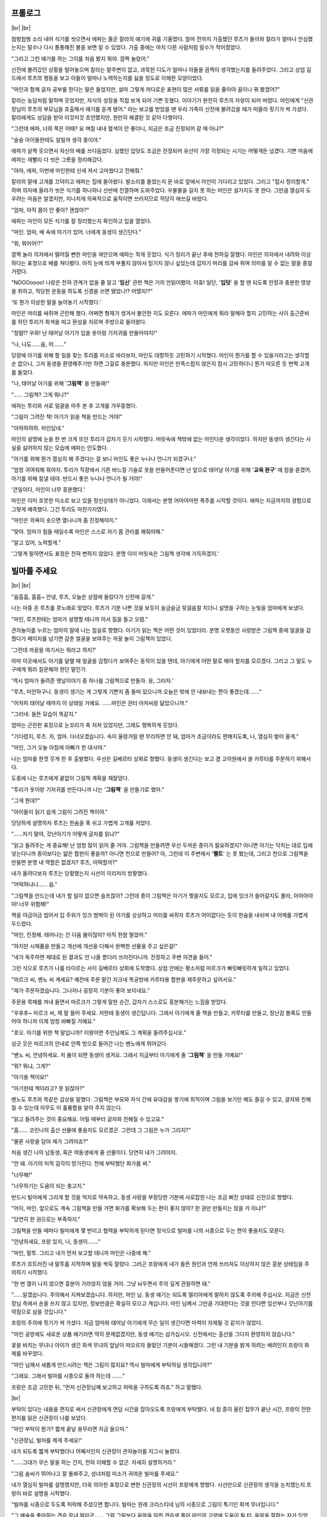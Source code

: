 ﻿프롤로그
========

|br| |br|

첨벙첨벙 소리 내어 식기를 씻으면서 에파는 줄곧 칼라의 얘기에 귀를 기울였다. 얼마 전까지 가출했던 루츠가 돌아와 칼라가 얼마나 안심했는지는 말수나 다시 통통해진 볼을 보면 알 수 있었다. 가출 중에는 마치 다른 사람처럼 말수가 적어졌었다.

"그리고 그런 얘기를 하는 그이를 처음 봤지 뭐야. 깜짝 놀랐어."

신전에 불려갔던 상황을 털어놓으며 칼라는 말주변이 없고, 과묵한 디도가 얼마나 아들을 끔찍이 생각했는지를 들려주었다. 그리고 상업 길드에서 루츠의 행동을 보고 아들이 얼마나 노력하는지를 싫을 정도로 이해한 모양이었다.

"마인과 함께 글자 공부를 한다는 말은 들었지만, 설마 그렇게 까다로운 표현이 많은 서류를 읽을 줄이야 꿈이나 꿔 봤겠어?"

칼라는 농담처럼 말하며 웃었지만, 자식의 성장을 직접 보게 되어 기쁜 듯했다. 이야기가 완전히 루츠의 자랑이 되어 버렸다. 마인에게 "신관장님이 루츠의 부모님을 호출해서 얘기를 듣게 됐어." 라는 보고를 받았을 땐 우리 가족이 신전에 불려갔을 때가 떠올라 핏기가 싹 가셨다. 칼라에게도 상담을 받아 이것저것 조언했지만, 원만히 해결된 것 같아 다행이다.

"그런데 에파, 너희 쪽은 어때? 요 며칠 내내 혈색이 안 좋더니, 지금은 조금 진정되어 갈 때 아냐?"

"슬슬 아이들한테도 알릴까 생각 중이야."

에파가 살짝 웃으면서 자신의 배를 쓰다듬었다. 심했던 입덧도 조금은 진정되어 유산이 가장 걱정되는 시기는 어떻게든 넘겼다. 기쁜 마음에 에파는 재빨리 다 씻은 그릇을 정리해갔다.

"아아, 에파, 이번에 마인한테 신세 져서 고마웠다고 전해줘."

칼라의 말에 고개를 끄덕이고 에파는 집에 돌아왔다. 발소리를 들었는지 문 바로 앞에서 마인이 기다리고 있었다. 그리고 "접시 정리할게." 하며 의자에 올라가 씻은 식기를 하나하나 선반에 진열하며 도와주었다. 우물물을 길지 못 하는 마인은 설거지도 못 한다. 그만큼 열심히 도우려는 마음은 알겠지만, 지나치게 의욕적으로 움직이면 쓰러지므로 적당히 애쓰길 바랐다.

"엄마, 아직 몸이 안 좋아? 괜찮아?"

에파는 마인이 모든 식기를 잘 정리했는지 확인하고 입을 열었다. 

"마인. 엄마, 배 속에 아기가 있어. 너에게 동생이 생긴단다."

"뭐, 뭐어어!?"

깜짝 놀라 의자에서 떨어질 뻔한 마인을 껴안으며 에파는 작게 웃었다. 식기 정리가 끝난 후에 전하길 잘했다. 마인은 의자에서 내려와 이상하다는 표정으로 배를 쳐다봤다. 아직 눈에 띄게 부풀지 않아서 믿기지 않나 싶었는데 갑자기 머리를 감싸 쥐며 의미를 알 수 없는 말을 중얼거렸다.

"NOOOoooo! 나랑은 전혀 관계가 없을 줄 알고 '**임신**' 관련 책은 거의 안읽어봤어. 어휴! 일단, '**입덧**' 을 할 땐 되도록 안정과 충분한 영양을 취하고, 적당한 운동을 하도록 신경을 쓰면 됐었나!? 어땠지!?"

'또 뭔가 이상한 말을 늘어놓기 시작했다.'

마인은 머리를 싸쥐며 곤란해 했다. 어쩌면 형제가 생겨서 불안한 지도 모른다. 에파가 마인에게 뭐라 말해야 할지 고민하는 사이 출근준비를 하던 투리가 희색을 띠고 환성을 지르며 주방으로 들어왔다.

"정말!? 우와! 난 태어날 아기가 입을 옷이랑 기저귀를 만들어야지!"

"나, 나도……음, 어……."

당장에 아기를 위해 할 일을 찾는 투리를 미소로 바라보자, 마인도 대항하듯 고민하기 시작했다. 마인이 뭔가를 할 수 있을거라고는 생각할 순 없으니, 그저 동생을 환영해주기만 하면 그걸로 충분했다. 하지만 마인은 만족스럽지 않은지 잠시 고민하더니 뭔가 떠오른 듯 번쩍 고개를 들었다.

"나, 태어날 아기를 위해 '**그림책**' 을 만들래!"

"…… 그림책? 그게 뭐니?"

에파는 투리와 서로 얼굴을 마주 본 후 고개를 갸우뚱했다.

"그림이 그려진 책! 아기가 읽을 책을 만드는 거야!"

"아하하하하. 마인답네."

마인의 설명에 눈을 한 번 크게 뜨던 투리가 갑자기 웃기 시작했다. 머릿속에 책밖에 없는 마인다운 생각이었다. 하지만 동생이 생긴다는 사실을 싫어하지 않는 모습에 에파는 안도했다.

"아기를 위해 뭔가 열심히 해 주겠다는 걸 보니 마인도 좋은 누나나 언니가 되겠구나."

"엄청 귀여워해 줘야지. 투리가 직장에서 기른 바느질 기술로 옷을 만들어준다면 난 앞으로 태어날 아기를 위해 '**교육 완구**' 에 힘을 쏟겠어. 아기를 위해 힘낼 테야. 반드시 좋은 누나나 언니가 될 거야!"

'큰일이다, 마인이 너무 흥분했다.'

마인은 이미 흐뭇한 미소로 보고 있을 정신상태가 아니었다. 이래서는 분명 어마어마한 폭주를 시작할 것이다. 에파는 지금까지의 경험으로 그렇게 예측했다. 그건 투리도 마찬가지였다.

"마인은 의욕이 솟으면 열나니까 좀 진정해야지."

"맞아. 엄마가 힘들 때일수록 마인은 스스로 자기 몸 관리를 해줘야해."

"알고 있어, 노력할게."

'그렇게 말하면서도 표정은 전혀 변하지 않았다. 분명 이미 머릿속은 그림책 생각에 가득하겠지.'

빌마를 주세요
=============

|br| |br|

"음흠흠, 흠흠~ 안녕, 루츠, 오늘은 상점에 들렀다가 신전에 갈게."

나는 마중 온 루츠를 콧노래로 맞았다. 루츠가 기분 나쁜 것을 보듯이 슬금슬금 뒷걸음칠 치더니 설명을 구하는 눈빛을 엄마에게 보냈다.

"마인, 루츠한테는 엄마가 설명할 테니까 어서 짐을 들고 오렴."

관자놀이를 누르는 엄마의 말에 나는 침실로 향했다. 아기가 읽는 책은 어떤 것이 있었더라. 분명 오랫동안 사랑받은 그림책 중에 얼굴을 감췄다가 페이지를 넘기면 감춘 얼굴을 보여주는 까꿍 놀이 그림책이 있었다.

'그런데 까꿍을 여기서는 뭐라고 하지?'

아마 이곳에서도 아기를 달랠 때 얼굴을 감췄다가 보여주는 동작이 있을 텐데, 아기에게 어떤 말로 해야 할지를 모르겠다. 그리고 그 말도 누구에게 뭐라 질문해야 한단 말인가.

'역시 엄마가 들려준 옛날이야기 중 하나를 그림책으로 만들자. 응, 그러자.'

"루츠, 미안하구나. 동생이 생기는 게 그렇게 기쁜지 좀 들떠 있으니까 오늘은 밖에 안 내보내는 편이 좋겠는데……."

"어차피 태어날 때까지 이 상태일 거예요. ……마인은 귄터 아저씨랑 닮았으니까."

"그러네. 들뜬 모습이 똑같지."

엄마는 곤란한 표정으로 눈꼬리가 축 처져 있었지만, 그래도 행복하게 웃었다.

"기다렸지, 루츠. 자, 엄마. 다녀오겠습니다. 속이 울렁거릴 땐 무리하면 안 돼, 엄마가 조금이라도 편해지도록, 나, 열심히 벌어 올게."

"마인, 그거 오늘 아침에 아빠가 한 대사야."

나는 엄마를 한껏 웃게 한 후 출발했다. 우선은 길베르타 상회로 향했다. 동생이 생긴다는 보고 겸 고아원에서 쓸 카루타를 주문하기 위해서다.

도중에 나는 루츠에게 끝없이 그림책 계획을 재잘댔다.

"투리가 옷이랑 기저귀를 만든다니까 나는 '**그림책**' 을 만들기로 했어."

"그게 뭔데?"

"아이들이 읽기 쉽게 그림이 그려진 책이야."

당당하게 설명하자 루츠는 한숨을 푹 쉬고 가볍게 고개를 저었다.

"……저기 말야, 갓난아기가 어떻게 글자를 읽냐?"

"읽고 들려주는 게 중요해! 난 엄청 많이 읽어 줄 거야. 그림책을 만들려면 우선 두꺼운 종이가 필요하겠지? 아니면 아기는 닥치는 대로 입에 넣는다니까 종이보다는 얇은 합판이 좋을까? 아니면 천으로 만들어? 아, 그런데 이 주변에서 '**펠트**' 는 못 봤는데, 그리고 천으로 그림책을 만들면 분명 내 역할은 없겠지? 루츠, 어떡할까?"

내가 올려다보자 루츠는 당황했는지 시선이 이리저리 방황했다. 

"어떡하냐니…… 음."

"그림책을 만드는데 내가 할 일이 없으면 슬프잖아? 그런데 종이 그림책은 아기가 찢을지도 모르고, 입에 잉크가 들어갈지도 몰라, 아아아아아! 너무 위험해!"

책을 야금야금 씹어서 입 주위가 잉크 범벅이 된 아기를 상상하고 머리를 싸쥐자 루츠가 어이없다는 듯이 한숨을 내쉬며 내 어깨를 가볍게 두드렸다.

"마인, 진정해. 태어나는 건 다음 봄이잖아? 아직 한참 멀었어."

"하지만 시제품을 만들고 개선에 개선을 더해서 완벽한 선물을 주고 싶은걸!"

"네가 독주하면 제대로 된 결과도 안 나올 뿐더러 쓰러진다니까. 진정하고 주변 의견을 들어."

그런 식으로 루츠가 나를 타이르는 사이 길베르타 상회에 도착했다. 상점 안에는 평소처럼 마르크가 빠릿빠릿하게 일하고 있었다.

"마르크 씨, 벤노 씨 계세요? 예전에 주문 맡긴 지크네 목공방에 카루타용 합판을 재주문하고 싶어서요."

"제가 주문하겠습니다. 그나저나 굉장히 기분이 좋아 보이네요."

주문용 목패를 꺼내 들면서 마르크가 그렇게 말한 순간, 갑자기 스스로도 흥분해가는 느낌을 받았다.

"우후후~ 마르크 씨, 제 말 들어 주세요. 저한테 동생이 생긴답니다. 그래서 아기에게 줄 책을 만들고, 카루타를 만들고, 장난감 블록도 만들어야 하니까 이제 엄청 바빠질 거예요."

"호오. 아기를 위한 책 말입니까? 이왕이면 주인님께도 그 계획을 들려주십시오."

싱긋 웃은 마르크의 안내로 안쪽 방으로 들어간 나는 벤노에게 뛰어갔다.

"벤노 씨, 안녕하세요. 저 봄이 되면 동생이 생겨요. 그래서 지금부터 아기에게 줄 '**그림책**' 을 만들 거예요!"

"뭐? 뭐냐, 그게?"

"아기용 책이요!"

"아기한테 책이라고? 못 읽잖아?"

벤노도 루츠와 똑같은 감상을 말했다. 그림책은 부모와 자식 간에 유대감을 쌓기에 최적이며 그림을 보기만 해도 즐길 수 있고, 글자와 친해질 수 있는데 아무도 이 훌륭함을 알아 주지 않는다.

"읽고 들려주는 것이 중요해요. 어릴 때부터 글자와 친해질 수 있고요."

"흠…… 코린나의 출산 선물에 좋을지도 모르겠군. 그런데 그 그림은 누가 그리지?"

"물론 사랑을 담아 제가 그려야죠?"

처음 생긴 나의 남동생, 혹은 여동생에게 줄 선물이다. 당연히 내가 그려야지.

"안 돼. 아기의 미적 감각이 망가진다. 전에 부탁했던 화가를 써."

"너무해!"

"너무하기는 도움이 되는 충고지."

반드시 빌마에게 그리게 할 것을 억지로 약속하고, 동생 사랑을 부정당한 기분에 사로잡힌 나는 조금 삐진 상태로 신전으로 향했다.

"어이, 마인. 앞으로도 계속 그림책을 만들 거면 화가를 확보해 두는 편이 좋지 않아? 한 권만 만들지는 않을 거 아냐?"

"당연히 한 권으로는 부족하지."

그림책을 만들 때마다 빌마에게 몇 번이고 협력을 부탁하게 된다면 정식으로 빌마를 나의 시종으로 두는 편이 좋을지도 모른다.

"안녕하세요, 프랑 있지, 나, 동생이……."

"마인, 말투. 그리고 내가 먼저 보고할 테니까 마인은 나중에 해."

루츠가 흐트러진 내 말투를 지적하며 말을 싹둑 잘랐다. 그러곤 프랑에게 내가 들뜬 원인과 언제 쓰러져도 이상하지 않은 흥분 상태임을 주의하기 시작했다.

"한 번 열이 나지 않으면 흥분이 가라앉지 않을 거야. 그냥 놔두면서 주의 깊게 관찰하면 돼."

"……알겠습니다. 주의해서 지켜보겠습니다. 하지만, 마인 님. 동생 얘기는 되도록 델리아에게 말하지 않도록 주의해 주십시오. 지금은 신전장님 측에서 손을 쓰지 않고 있지만, 정보만큼은 확실히 모으고 계십니다. 마인 님께서 그만큼 기대한다는 것을 안다면 임산부나 갓난아기를 약점으로 삼을 것입니다."

프랑의 주의에 핏기가 싹 가셨다. 지금 엄마와 태어날 아기에게 무슨 일이 생긴다면 마력이 자제될 것 같지가 않았다.

"마인 공방에도 새로운 상품 얘기라면 딱히 문제없겠지만, 동생 얘기는 삼가십시오. 신전에서는 출산을 그다지 환영하지 않습니다."

꽃을 바치는 무녀나 아이가 생긴 회색 무녀의 앞날이 떠오르자 들떴던 기분이 시들해졌다. 그런 내 기분을 밝게 하려는 배려인지 프랑이 화제를 바꾸었다.

"마인 님께서 새롭게 만드시려는 책은 그림이 많지요? 역시 빌마에게 부탁하실 생각입니까?"

"그래요. 그래서 빌마를 시종으로 둘까 하는데 ……."

프랑은 조금 고민한 뒤, "먼저 신관장님께 보고하고 허락을 구하도록 하죠." 하고 말했다.

|br|

부탁이 있다는 내용을 편지로 써서 신관장에게 면담 시간을 잡아오도록 프랑에게 부탁했다. 네 점 종이 울린 집무가 끝난 시간, 프랑이 전한 편지를 읽은 신관장이 나를 보았다.

"마인 부탁이 뭔가? 짧게 끝날 용무라면 지금 들으마."

"신관장님, 빌마를 제게 주세요!"

내가 되도록 짧게 부탁했더니 어째서인지 신관장이 관자놀이를 지그시 눌렀다.

"……그대가 무슨 말을 하는 건지, 전혀 이해할 수 없군. 자세히 설명하거라."

"그림 솜씨가 뛰어나고 잘 돌봐주고, 성녀처럼 미소가 귀여운 빌마를 주세요."

내가 열심히 빌마를 설명했지만, 더욱 의아한 표정으로 변한 신관장의 시선이 프랑에게 향했다. 시선만으로 신관장의 생각을 눈치챘는지 프랑이 바로 설명을 시작했다.

"빌마를 시종으로 두도록 허락해 주셨으면 합니다. 빌마는 원래 크리스티네 님의 시종으로 그림이 특기인 회색 무녀입니다."

"그 예술을 좋아하는 견습 무녀 말이군…… 그럼 그림보다 음악을 익힌 견습생 쪽이 마인의 교양에 도움이 될 터. 음악을 잘하는 자가 있었지? 그자를 시종으로 삼거라."

"음악을 잘하는 사람이라면 로지나 말씀이시군요."

잠자코 듣고 있었더니 어느새 시종이 빌마가 아니라 로지나로 바뀌어 있었다. 당황한 나는 프랑과 신관장의 대화에 끼어들었다. 

"신관장님, 제가 필요한 사람은 로지나가 아니라 빌마입니다. 음악으로 '**그림책**' 을 만들 수는 없잖아요."

"그림책이 무엇인가?"

오늘만 대체 몇 번째 질문인가. 책이 존재하는 귀족 주변이라면 아기용 그림책 정도는 있을 줄 알았건만, 신관장은 미간에 깊은 주름을 새기며 복잡한 표정을 지었다.

"아이들이 좋아하는 그림이 잔뜩 그려진 책입니다. 귀족 저택에는 있죠?"

"책 자체가 고가인데, 어떻게 다룰지도 모를 아기용 책이 있을 턱이 없지. 공부에 쓸 책이라면 지식 계통 책이면 되지 않느냐."

아무래도 아기가 읽는 책 자체가 존재하지 않는 모양이다. 종이가 비싸고 베껴서 책을 만드는 만큼 대부분의 책이 글자가 빽빽했다. 공부에 필요한 도형이나 지도라면 몰라도 그림이 중심인 책은 없는 듯하다. 그림책이 존재하지 않는 이유를 내가 납득하자, 신관장도 뭔가 납득한 듯 끄덕였다.

"그대가 그림이 그려진 책을 만들 요량으로 화가가 필요하다는 의도는 이해했다. 다만, 그대에게 필요한 건 교양이다. 빌마와 함께 로지나도 시종으로 들이거라."

"네? 둘이나 시종으로 받을 낭비는 필요 없어요. 혹여 로지나를 시종으로 받아도 악기도 없을 뿐더러 연주를 선보일 기회도 없습니다. 무엇보다 전 비싼 악기를 준비할 돈도 없고, 성무에서도 쓰이지 않는 이상 교양의 필요성도 느껴지지 않습니다."

"그렇군. 확실히 악기가 없으면 연습도 못 하겠군."

일단 납득한 듯 끄덕이는 신관장을 따라 함께 끄덕여뒀지만, 사실 나는 음악에 크게 관심이 없었다. 듣는 건 좋아한다. 하지만 스스로 연주하고 싶지는 않았다. 연주를 할 수 있다면 멋있기는 하겠으나, 연습 시간에 쓸 시간을 차라리 독서에 쓰고 싶었다.

화가가 필요하다 주장하고, 빌마를 시종으로 삼는 허락을 받았기에 이걸로 상담은 끝이다. 나는 만족하며 신관장의 방을 나섰다.

"그럼, 프랑. 오후부터는 고아원에 가서 빌마의 의사를 확인하죠."

"빌마의 의사? 시종으로 삼는다고 하지 않으셨습니까?"

내 말에 프랑은 의아스럽게 눈을 깜빡였다.

"……평민인 나를 섬기고 싶지 않을지도 모르잖아요?"

내 시종은 프랑도, 길도, 델리아도 타인의 명령으로 정해진 자들로 누구 한 사람 나의 시종이 되고 싶어 한 사람은 없었다. 평민을 섬기기 싫다며 길이 대놓고 불평했던 날이 얼마 전이다.

이제야 겨우 잘 지내게 됐는데, 한 명이 불만에 차서 일하게 되면 이상한 분위기가 주변에도 전염된다. 만약 빌마가 내 시종이 되기 싫다면 언제 다른 사람이 데려갈까 노심초사하겠지만, 그렇더라도 지금까지 해 왔듯이 그림을 의뢰하기만 하면 되었다.

|br|

"마인 님, 무슨 말씀이 있으신지요?"

평소에는 온화한 미소로 고아들의 요즘 상태나 고아원에 부족한 물품 등을 보고해 주는 빌마가 나와 프랑을 보더니 표정이 불안해졌다.

"빌마, 내 시종이 되어 주겠어요? 이건 명령이 아니라 의사를 확인하는 절차이니 거절해도 괜찮습니다."

빌마는 내 말에 불안스럽게 주위를 둘러본 후, 한숨을 내쉬며 눈을 내리깔았다.

"…… 대단히 감사한 말씀이지만, 저보다 로지나를 삼아 주십시오."

빌마는 힐끗 프랑을 쳐다보더니 난처한 듯 시선을 피했다. 매우 말하기 힘든 것처럼 미간을 찌푸리며 무거운 입을 열었다.

"…… 저는 청색 신관에게 속아 꽃을 바치는 무녀로 끌려간 적이 있습니다. 주인이셨던 크리스티네 님께서 제 부재를 눈치채고 도와주신 덕에 무사했지만, 그 이후로 남성이 무섭습니다. 명령이시라면 따르겠지만, 의견을 들어 주신다면 저는 이대로 고아원의 여자동에서 지내고 싶습니다. 이곳에 있으면 아이들도 여자뿐이니까요."

귀족 구역에서는 남성 시종의 방만 주인의 방에서 완전히 떨어져있다. 하지만 고아원 원장실은 1층과 2층으로 남녀가 나누어져 있을 뿐, 밖에 나오면 모두가 1층을 지나가야 한다. 그리고 루츠나 벤노 같은 손님도 프랑을 포함한 회색 신관도 당연하게 2층에 출입한다. 남자가 없는 환경이 될 수 없었다. 빌마의 주장은 이해했지만, 도무지 납득이 가지 않는 점이 있었다.

"고아원에서 지내면 오히려 꽃을 바치는 대상이 되지 않나요?"

"저 같은 수수한 사람을 주목할 청색 신관은 없습니다."

머리를 바짝 묶어서 최대한 눈에 띄지 않게 지낼 요량이었겠으나 오렌지에 가까운 금발은 매우 눈에 띄었으며 아이들에게 보여주는 부드럽고 편안한 웃음은 수수한 외모만큼이나 더욱 청초한 느낌이 들었다. 주목하지 않는 청색 신관만 있지는 않을 터였다.

"그럼, 빌마, 신관장님께 부탁해서 고아원에서 지내면서 신분만 시종이 될 수 있다면 내 시종이 되어 주실 건가요? 앞으로 그림을 가득 넣은 어린이용 책을 만들 계획이라 그림 실력이 뛰어난 빌마가 저에겐 필요합니다."

"그럼 그렇게 명령하시면 간단하셨을 텐데……."

"빌마가 싫어하는 일을 강요하고 싶지 않아요."

나는 누군가에게 명령하길 싫어하고, 시종은 주인의 방에서 함께 생활하며 일해야 하므로 모든 생활이 곧 업무다. 계속 불만을 가진 채라면 분명 어딘가에서 틀어질 것이다.

"고아원을 나올 필요가 없다면 기쁘게 마인 님의 도움이 되고 싶습니다."

수줍어하듯 웃으면서 빌마가 그렇게 말해주었다. 그 미소를 지키기 위해 반드시 신관장을 설득하리라 벼르는데, 신관장보다도 먼저 프랑이 엄격한 의견을 냈다.

"마인 님, 시종은 반드시 주인의 방으로 거주를 옮겨야 합니다. 고아원에 계속 지내게 할 수는 없습니다. 어떻게 신관장님을 설득할 생각이십니까?"

나는 빌마와 고아원과 조금 떨어진 곳에서 불안하게 바라보는 아이들을 번갈아 보았다.

"지금은 어린아이들을 돌봐 줄 회색 무녀가 없어요. 한밤중에 갑자기 열이 나는 아이도 있을 테니 원장인 저의 시종이 고아원을 돌보도록 하겠다고 설득하면 어떨까요?"

"…… 전혀 아무 생각이 없으셨던 것도 아니었군요. 조금 안심했습니다."

예상외의 실례되는 말투지만, 프랑도 완전히 반대하지는 않는가보다.

"빌마를 고아원에 둔 채 시종으로 삼을 수 있을까요?"

"관례를 벗어나게 되겠지만, 고아들과 빌마의 상황을 신관장님께 잘 말씀드리면 불가능하진 않을 겁니다."

프랑의 찬성 의견을 받아 신관장에게 면담을 의뢰하는 편지를 보냈더니 '빌마의 대우에 관해서는 프랑의 의견도 듣고 싶으니 그대의 방에서 얘기하는 편이 좋겠다' 는 답장이 왔다.

|br|

닷새 후의 다섯 점 종으로 지정된 면담 날까지 나는 정력적으로 일했다. 그림책 만들기에 필요한 두꺼운 종이를 길을 시켜 마인 공방에서 뜨게 하고, 루츠를 통해 사기로 약속했다. 동시에 엄마가 들려줬던 이야기를 고아들에게 낭독하여 어떤 이야기가 그림책으로 만들기 쉽고, 아이들이 좋아하는지 반응을 보았다. 하지만, 아이들은 등장하는 단어마다 "그게 뭐야?" 하고 의문을 연발하여 이야기를 즐기지 못했고, 빌마는 마을의 생활을 이해하기 어려워서 못 그리겠다고 했다. 상식과 생활의 차이가 생각보다 제법 큰 모양이다.

게다가 신전에는 동물의 의인화라는 개념이 없는지, 「늑대와 일곱마리의 어린 염소」 나 「복숭아동자 이야기」 를 들려줘도 아이들은 "어떻게 동물과 얘기할 수 있나요?" 라는 질문을 했다. 이래서는 내가 아는 동화를 그림책으로 만들기도 어려웠다. 벤노에게는 수많은 충고를 들었지만, 역시 내 동생에게 줄 첫 그림책은 내가 그리는 편이 좋을 듯싶다.

그리고 푸고와 엘라가 조리법을 거의 외웠기에 새로운 요리사가 들어왔다. 푸고와 나이가 비슷한 남성이 "네?" 나 "잠깐만요!?" 라며 당황한 듯한 이상한 소리를 지르면서 고군분투했다. 조수인 엘라가 "괜찮아. 금방 익숙해질 거야." 하고 자신이 온 길을 되새기는 듯한 표정으로 말했다.

|br|

그리고 면담 당일 오후 약속이기에 도서실에 가지도 못하고 나는 방에서 프랑과 함께 신관장을 맞이할 예법과 신관장이 좋아하는 차를 복습했다. 그러자 약속 시각보다도 훨씬 일찍 문밖에서 방문자를 알리는 종이 울렸다.

"신관장님의 심부름꾼이군요."

프랑은 그렇게 말하며 일어나 1층으로 향했다. 나는 잘 분간이 안가지만, 소리나 울리는 방법에 차이가 있다고 한다. 매우 바쁜 신관장이기에 면담 시간을 변경이라도 하려는 건가.

"신관장님께서 보내신 선물입니다. 어디로 옮길까요?"

"2층으로, 주인님의 방에 부탁드려요."

아르노와 델리아의 목소리가 아래층에서 들리자 나는 서둘러 귀족 아가씨다운 도도한 미소를 지었다.

"실례합니다, 마인 님."

아르노를 선두로 회색 신관들이 델리아와 프랑의 지시에 따르며 커다란 짐들을 차례차례 옮겨왔다. 그동안 아르노는 어딘지 그리운 듯 눈을 가늘게 뜨며 내 방을 빙글 돌아본다.

"……마인 님은 이 방을 그대로 쓰고 계시는군요."

"응?"

"아닙니다, 신경 쓰지 마십시오. 커다란 상자가 세 개, 작은 상자가 두 개. 확실히 옮겨 드렸습니다."

"고맙게 생각한다고 신관장님께 전해 주세요."

아르노의 말에 나는 미소로 대답했다. 아르노를 선두로 신관장의 심부름꾼들이 줄지어 돌아갔다. 배웅한 프랑이 문을 닫자마자 재빨리 2층으로 올라왔다.

"이제 곧 신관장님께서 오실 시간이니 바로 열어 봅시다. 델리아, 공방에 가서 길을 불러와 주세요."

"알겠습니다. 정말이지! 선물이라면 방문 시간 직전이 아니어도 될 텐데!"

델리아가 달려가자 허둥대듯 프랑이 상자를 열기 시작했다. 금방 델리아와 길이 돌아와 프랑을 도왔다. 나무 상자 속에는 침구 세트와 어른과 어린이용 악기 두 개, 그리고 악기 손질용 도구들이 천으로 싸여 있었다. 신관장은 무슨 일이 있어도 내게 악기를 배우게 하고 싶은 모양이다.

'와오. 악기가 없다고 거절했더니 악기가 왔네.'

"저기, 프랑, 신관장님께서 이 선물들을 보내겠다는 언질을 주셨나요?"

어마어마한 양에 고마움보다도 먼저 곤란스러웠다. 특히 침구는 다른 사람에게 선물을 받아본 적이 없어서 더욱 그러했다. 프랑도 많이 당황했는지 어려운 얼굴을 지었다.

"이곳에서 생활은 하지 않더라도 병약하고 자주 쓰러지는데 침구도 제대로 준비되어있지 않다니 무슨 일이냐며 반성실에서 쓰러지셨을 때 분개하셨는데, 설마 침구를 보내실 줄은……."

몇 번이나 신전에서 쓰러진 탓에 이불은 필요하다고 생각했지만, 설마 신관장에게 선물을 받을 줄은 몰랐다. 길과 델리아가 정리해 준 침대로 다가가 쓰다듬어 보았다. 신관장이 고른 침구는 우리 집에서 쓰는 짚을 채운 이불이 아닌, 프리다네 저택의 객실에 준비되어 있을법한 고급 이불이었다. 촉감이 부드러운 시트와 자수가 잔뜩 들어간 훌륭한 물건이었다. 천과 자수만으로도 상당한 금액이다. 침구 세트에 들어갔을 금액을 생각하니 머리가 어지러웠다.

"프랑, 귀족들은 이런 물건들을 당연하게 선물하나요? 아니면 대신 사줬다가 나중에 청구하나요? 청구해도 돈을 내지 못할 땐 어떡해야……."

"아마 마인 님을 반성실에 보내고 쓰러지게 해 버린 일을 사과하는 선물이니 감사하다 인사드리면 될 겁니다."

"감사…… 이번에는 어떤 신에게 감사하면 될까요?"

감사의 인사로 또 새로운 신의 이름을 외어야 되나 싶어 진절머리를 내며 묻자, 프랑이 쿡, 하고 웃음을 참는 표정으로 입가를 틀어막았다.

"이번에는 신이 아니라 신관장님께 감사하십시오."

|br|

침대에 침구를 넣고 악기나 도구를 놓을 자리를 정하고, 대충 짐 정리를 끝낸 후 관례대로 나무상자나 천을 시종에게 하사했다. 끝났다고 생각했을 때쯤에 다섯 점 종이 울렸다.

바로 아르노를 거느린 신관장이 방문했다. 나는 프랑에게 배운 대로 신관장을 맞이하며 인사했다. "아직 불안한 느낌은 드나 일단 외우긴 했군." 하고 합격점에 가까운 말을 들었다. 나도 조금은 귀족 아가씨답게 성장했나?

"신관장님, 잠이 잘 올 것 같은 이불을 주셔서 감사하게 생각합니다."

2층에 올라와 침대가 눈에 들어온 내가 감사를 말하자마자 어째서인지 신관장이 머리를 감쌌다.

"저기, 뭔가 실수했나요? 전 감사를 말했을 뿐인데요?"

"확실히 그대는 감사를 말했을 뿐이지만, 선물의 내용까지 말할 필요는 없었다. 앞으로 감사의 뜻을 표할 땐 훌륭한 선물, 이라든지 제 소망을 이루어 주셔서, 같이 에둘러 표현하도록."

'선물 내용까지는 말하지 말기' 하고 마음속으로 되새겼다. 그때 신관장이 벌레라도 씹은 표정을 지으며 작은 목소리로 덧붙였다.

"그리고 내가 그대에게 침구를 선물한 일은 절대 언급하지 말도록. 본래 침구라는 건 가족이나 혼약자……애인에게 보내는 물건이므로 주변에 쓸데없는 오해를 불러일으킬 수 있다."

"엑!? 왜, 왜 그런 오해를 불러일으킬 선물을 보내셨나요!?"

나도 아니고 신관장 같은 사람이 깜빡하지는 않았을 터. 오해를 부를 걸 알면서 굳이 침구를 선물한 이유를 모르겠다.

"이번에는 다 그대 잘못이다. 약한 몸으로 몇 번이고 신전 내에서 쓰러졌으면서 뼈대밖에 없는 침대라니, 프랑이 의식이 없는 그대를 시트도 안 깔린 판자 위에 눕혔을 땐 내 눈을 의심했다."

놔뒀다가는 평생 안 갖췄을 것 아니냐며 신관장이 나를 노려봤다. 뒤만 돌아서면 까맣게 잊고 이불을 주문하는 것조차 머리에 없었던 나는 살짝 시선을 피했다.

"……우, 죄송합니다."

부자연스러운 헛기침을 하고 신관장이 탁자 쪽을 힐끗 쳐다보았다. 그제야 아직 자리를 권하지 않았다는 걸 깨달은 나는 신관장을 자리로 안내했다.

오늘은 상대가 신관장인 만큼 델리아가 아닌 프랑이 차를 달였다. 같은 물, 같은 잎을 쓰는데도 프랑이 달이는 차 맛은 확연히 달랐다. 군더더기 없이 물 흐르는 듯 움직이는 프랑의 아름다운 일 처리 동작을 델리아가 뚫어지게 쳐다본다.

"아아, 오랜만에 프랑이 달인 차를 마시는군. ……흠. 여전히 훌륭한 향이구나."

훗 하고 만족스럽게 표정을 누그러뜨리며 차를 마시는 신관장의 모습에 프랑도 살짝 웃음 지었다. 길이 가져온 접시를 델리아가 받아 조심스럽게 테이블 위에 놓았다.

"신관장님, 디저트로 쿠키는 어떠십니까? 남성의 입맛에 맞춘 달지 않은 과자입니다."

쿠키를 한 입 베어 먹은 신관장의 눈이 살짝 크게 뜨였다. 과자 하나를 먹고 바로 다음 쿠키로 손을 뻗는 모습을 보니 그리 나쁜 반응은 아니었다.

"……마인, 이건 대체 어디에서?"

"지금은 제 주방에서 만든 것뿐이지만, 이탈리안 레스토랑에서 후식으로 차와 함께 내거나, 선물용으로 조그맣게 포장해서 판매할 예정입니다."

그 순간, 내 말을 이해하려는 듯이 신관장이 자신의 관자놀이를 눌렸다.

"그대는 종이나 린샴뿐만 아니라 요리에까지 손을 뻗고 있었단 말인가?"

"네. 개점 전에 시식회를 열 예정이니 괜찮으시면 신관장님도 와주세요. 귀족이 먹는 요리를 내는 가게로 만들 계획입니다. 프랑이 맛을 보증해 주고 있지만, 꼭 한 번 진짜 귀족의 식사도 경험해 보고 싶네요."

날 초대해, 초대해, 하고 열심히 눈빛으로 사인을 보냈다. 눈치가 빠른 신관장이 나의 끈기에 밀려 눈을 감으며 '조만간 점심식사에 초대하겠다' 라로 약속해주었다. 나는 '좋아!' 하고 탁자 밑에서 주먹을 불끈 쥐었다. 이걸로 벤노가 낸 과제 하나를 해결했다. 신관장의 초대자리에서 요리와 맛, 서비스를 체크해 두고 싶었다.

차와 쿠키를 어느 정도 맛본 뒤, 신관장이 얘기를 꺼냈다. 

"그래서 빌마의 일로 상담이 있다고 들었는데?"

"빌마를 시종으로 둔 뒤에도 고아원에서 생활하게 하고 싶은데 허락해 주실 수 있으신지요?"

신관장이 이해할 수 없다는 듯이 "이유는?" 하고 인상을 찡그렸다. 시종은 이름 그대로 주인의 곁에서 종사하는 존재이다. 고아원을 벗어나길 원하는 사람은 있어도 머물기를 원하는 사람은 없다.

"현재 세례 전 아이들을 돌봐 줄 사람이 한 사람도 없으므로 원장의 권한으로 빌마를 고아원에 두고 생활하게 하고자 합니다. 어린아이는 자주 아프고, 한밤중에 열이 나기도 합니다. 빌마도 마인 님도 아이들을 매우 걱정하고 있습니다."

옆에서 거드는 프랑의 말에 신관장이 흠, 하고 턱을 쓰다듬는다.

"…… 빌마가 고아원에서 지낸다면 더더욱 로지나를 시종으로 삼거라. 악기도 준비했으니 이제 문제없겠지?"

신관장이 날카롭게 노려봤지만, 역시나 도무지 납득이 안 갔다.

"어째서 음악이 필요한가요? 신전 의식에서 연주하는 일은 없는 거죠?"

"신전에서는 전혀 필요 없다. 청색 신관 중에서도 연주할 수 없는 자도 있겠지."

그렇게 말하며 신관장은 테이블 위에 작은 마술구를 탁 꺼냈다. 도청 방지용 마술구다. 낯익은 그것을 나와 신관장이 손에 쥐었다.

"그대는 장래에 틀림없이 귀족과 관련하게 될 것이다."

"…… 전 가족과 떨어질 생각이 없는데요?"

그 떄문에 신전에 들어와서도 통근하고 있다. 하지만 신전장을 상대로 폭주한 마력을 계기로 나와 가족의 유대감을 어느 정도 파악했을 신관장이 '틀림없이' 라고 단정한 탓에 불안감이 스멀스멀 엄습해 왔다.

"그대는 잘 모르겠지만, 서로 균형 잡힌 마력이어야만 아이를 가질수 있다. 그대의 마력은 소마석 열 개 정도를 봉납해도 태연하고, 내 비밀의 방에도 들어올 정도다. 즉, 귀족 외에 아이를 가질 수 없으니 평민촌에서는 결혼할 수 없겠지."

그러고 보니, 델리아에게 마력의 균형에 관해 들은 적이 있었다. 청색 신관의 극악무도함에 분노하느라 전혀 의식하지 못했지만, 그 법칙은 당연히 내게도 적용된다. 하지만 내 마음은 '그래서 어쩌라고?' 였다.

"처음부터 결혼은 기대도 안 했으니까 못 해도 딱히 문제없는데요?"

"잠깐 기다려라. 그건 어째서인가?"

"신관장님께서도 아시듯이 전 허약하니까요. 매일 열나고 일도 만족스럽게 못 하는 여자를 어떤 남자가 아내로 맞고 싶겠어요. 전 그냥 짐일 뿐이지 않겠습니까."

내가 사는 빈민 마을에서 좋은 아내란 건강과 튼실함이 가장 우선조건이다. 그리고 착한 마음씨와 부지런함이 그 뒤를 잇는다. 미인의 조건으로 바느질과 살림 실력 등을 보지만, 나는 첫 조건에서부터 아내 후보에서 제외된다. 애초에 우라노 시절도 연애와 결혼과는 인연이 없는 인생이었기에 크게 비관하지는 않았다. 책을 만들어 읽을 수 있다면 그걸로 좋다.

"평민과 귀족은 다르다. 자식의 마력은 어머니의 영향을 강하게 받지. 그대는 갑자기 태어난 신식치고는 상상할 수 없을 만큼 방대한 마력을 소유하고 있다. 귀족이 적은 지금 상황에서 그대가 적령기가 되면 마력의 짝을 찾는 귀족이 떼 지어 모이겠지. 지금은 단지 거두어기르기엔 돈이 들고, 허약해서 언제 죽을지 모르니 방치하고 있을 뿐이다. 그런 그대가 모든 청색 신관의 가문에서 도망칠 수는 없어."

주변이 나를 그런 눈으로 보고 있을 줄은 몰랐다. 청색 신관은 대략 열 명. 그 아버지와 어머니 쪽 친가에서는 또 대체 얼마나 많은 귀족이 나올까. 나는 그 모든 청혼을 거절할 수 없을 것이다. 오싹거리며 몸이 떨렸다. 그런 먼 미래의 일까지는 생각해 보지 않았다. 5년정도 뒤에 귀족이 또다시 늘면 버려질 것이라고 벤노에게 들었기에 그때는 신전에서 벗어나면 그만이라고 생각했다. 도망쳐서 타우 열매로 목숨을 연명해 갈 계획이었는데 설마 애 낳는 모체로 귀족들의 표적이 되다니 상상외였다.

"하급 귀족으로는 짝이 맞지 않는다. 아마 상급 귀족과 연결고리를 가지기 위한 도구로 쓰이게 되겠지. 그때 아이를 낳는 도구로 취급될지, 아니면 귀족다운 거동을 익힌 자로서 위치를 보장받을지 큰 차이가 나겠지. 그대의 몸을 지키기 위해 교양이 필요하다는 것이다."

"……알겠습니다. 로지나도 시종으로 들여서 최대한 교양을 익히겠습니다."

신관장이 "좋아." 하고 마술구를 테이블 위에 탁 놓았다. 이야기는 끝인 모양이다. 나도 마술구를 놓고 조심스레 돌려주면서 싱긋 웃으며 신관장을 바라보았다.

"그럼 본보기를 보여주세요. 귀족이 어느 정도 실력을 원하는지 알고 싶어요."

연주해 달라는 뜻으로 악기를 가리키자 신관장은 마술구를 회수하고 한숨 쉬며 프랑을 불렀다.

"페슈필을 가져오거라."

방구석에 놓인 크고 작은 악기를 페슈필이라 부르는 모양이다. 커다란 쪽이 어른용이고 작은 쪽은 아이용이란다. 류트와 거문고를 합친 것처럼 보이는 악기로 반두리아와 형태가 비슷하다. 몸통은 서양배를 반으로 자른 듯한 모양이고, 위쪽은 조금 완만한 곡선이다. 표면판에 기타의 사운드 홀처럼 구멍이 뚫려 있는데, 어른용은 기하학적인 모양으로, 아이용은 덩굴진 식물 모양으로 매우 장식적이었다. 언뜻 보기에도 50~60가닥 정도의 현이 있다. 현을 감은 핀에는 마치상아 같은 소재가 사용되어 나무 악기에 정취를 곁들였다. 머리 부분에는 말 모양의 조각이 새겨져 있어 일순간 마두금 [#]_ 이냐!' 하고 딴지를 걸고 싶었지만, 이곳에서 통할 리가 없기에 자중했다.

신관장은 의자의 위치를 조금 바꾼 뒤, 두 발을 나란히 하고 의자에 앉아 페슈필을 넓적다리 사이에 살짝 끼우듯 올렸다. 왼손으로 목부분을 지탱하면서 중지로 현을 튕겼다. 둥, 하고 공기가 흔들리며 기타 같은 소리가 울렸다. 오른손으로 하프를 치듯 손톱으로 현을 튕기자 띠링, 하고 울리는 맑고 높은 소리가 공기에 녹아 간다.

.. [#] 몽골의 칠현악기

이미 조율이 되어 있는지 페슈필을 잡은 신관장이 가볍게 눈을 감았다. 오른손이 주선율을 연주하고 왼손이 베이스 같은 깊이감 있는 낮은 소리를 냈다. 마디마디가 돋보이는 기다란 손가락이 자유자재로 움직이며 처음 들어 보는 곡을 연주하기 시작했다. 처음 보는 악기와 처음 듣는 곡이지만, 신관장의 연주 실력이 능숙하다는 것만큼은 금방 알 수 있었다.

'잘한다. 동문 주변을 어슬렁거리는 음유시인은 비교도 안 될 정도야.'

참고로 나는 음유시인을 좋아하지 않는다. 낯선 노래라서인지 도통 무슨 노래인지 잘 들리지 않았다. 마치 처음으로 비파를 타는 승려의 군담가를 들었을 때와 똑같은 기분이 들었다.

"푸르고 높은 하늘……."

신관장이 곡에 맞춰 노래를 부르기 시작했다. 빛나는 여름의 정경이 눈에 보이는 듯한 가사로 자라나는 초목과 태양의 은혜에 감사하는 노래다. 예전부터 낮고 울림이 있는 목소리라 생각했지만, 노래를 부르니 또 다른 울림이 있었고, 무서울 만치 아름다운 목소리였다. 낯선 곡인데도 귀에 쏙쏙 들어와 넋을 잃고 빠져들었다. 띠링 …… 하고 마지막 한 음의 여운에, 홋 하고 감탄의 한숨을 내뱉으며 신관장이 페슈필을 프랑에게 넘겼다. 

"흠, 이 정도다. 마인, 어떤가?"

"신관장님이 연가를 부르시면 여자들이 줄을 서겠네요."

"그대는 무슨 말을 하느냐?"

신관장의 날카로운 눈초리에 그제야 속마음을 뱉어 버렸다는 걸 알았다. 쓸데없는 소리를 뱉은 입을 서둘러 막고 나는 속마음을 완곡하게 에둘러 표현했다.

.. image:: _static/036.png

"아름다운 소리에 넋을 잃었어요. ……하지만 제게는 너무 어려워요."

"교양을 어찌 하루아침에 익히겠느냐. 평소의 끊임없는 연습이 필요하지. 조금 해 보아라."

열혈 교사인 신관장에게 붙잡혀 뜬금없이 음악 수업이 시작되었다.


페슈필과 로지나
===============

|br| |br|

프랑이 건넨 건 처음 연습하는 작은 어린이용 페슈필이었다. 그래도 내 체격에 비하면 크기가 꽤 컸다. 어린이용은 어른용 페슈필에 비해 현의 수가 절반 정도로 상당히 적었고, 음역이 멜로디카 두 개 치 정도다.

나는 신관장처럼 넓적다리 사이에 끼우고 왼쪽 어깨와 위팔로 지탱하듯 페슈필을 들었다. 기본적으로 무겁지 않은 나무 재질이라 지탱만 한다면 나라도 자세를 잡을 수 있었다.

"비스듬히 들면 점점 무겁게 느껴지니, 가능한 곧게 들도록 연습하거라."

연습용 악기라서인지 딱 한 줄에만 색이 칠해져 있었다. "이것이 기본음이다." 라며 그 현을 신관장이 띵하고 튕겼다. 도의 소리다. 한 줄 뛰면 레, 또 한 줄을 뛰면 미. 쭉 늘어선 가느다란 현은 반음씩 이루어져 있어 마치 피아노를 직접 치는 듯한 느낌이다. 피아노와 달리 검은 건반이 없으므로 음을 찾기가 상당히 어렵긴 하지만.

"이것이 음계다. 높게 혹은 낮게 소리가 계속 이어진다."

숫자를 외울 때처럼 기본 음계가 뇌 속에서 도레미파솔라시로 바뀌었다. 억지로 하긴 했지만, 우라노 시절에 3년간 피아노를 쳐 본 적이 있었다. 적응하기 전까지 페슈필을 능숙하게 켤 수는 없겠지만, 내가 아는 간단한 곡 정도는 연주할 수 있을 것 같았다.

"나리나리……개나리……."

이쪽 언어에 맞추어 내가 더듬거리며 '개나리' 를 연주하며 만족스러워하는데 신관장이 "뭔가 그 곡은?" 하고 이상하다는 듯이 중얼거렸다.

"가사대로 꽃 노래예요."

이곳에는 개나리가 존재하지 않지만, 신관장이 세상 모든 꽃에 정통할 리 없기에 문제없으리라. 그런데 신관장이 턱을 손가락으로 쓰다듬으며 잠시 생각에 잠겼다.

"……그대에게 음악적 재능이 있는 것 아닌가?"

"아뇨, 없습니다! 손톱만큼도!"

'큰일이다. 스스로 기대치를 높여 버렸다!'

처음 접한 악기로 갑자기 자작곡을 연주하다니, 누가 들으면 꼭 모차르트 이야기이지 않은가. 그런 천재를 보는 듯한 눈으로 쳐다봐도 곤란하다. 내가 외우는 곡은 기껏해야 학생 시절에 억지로 외운 교가와 피아노 발표회에서 연주한 몇 곡 정도다. 음악적 재능 따위 전혀 없다.

"아니, 혼자 단정할 것은 아니다. 솔직히 평민이 얼마나 할 수 있을까 불안했다만, 이 정도면 능숙하게 되는 것도 빠르겠구나."

나의 필사적인 부정에도 불구하고 신관장은 씨익 웃으며 연습 계획을 짜기 시작했다. 주로 나의 소중한 독서 시간을 깎는 방향으로.

"저기, 신관장님. 전 이 이상 독서 시간을 줄일 생각은 없습니다만?"

"그러나 악기를 익히려면 매일 연습하는 것이 필수다."

"네. 그건 알겠습니다. 그래도 독서 시간만큼은 양보할 수 없습니다."

사실 신전에 있어도 고아원이나 마인 공방의 상태를 보러 가거나, 신관장의 업무를 돕거나, 프랑이 바쁘거나 해서 도서실에 박혀 있을시간은 그리 길지 않다. 밥시간은 완벽하게 관리되고 있고, 책은 쇠사슬에 묶여 빌릴 수도 없는 탓에 독서 시간은 신전에 들어오기 전 예상했던 시간보다 훨씬 적었다.

"제가 신전에 들어올 때 신관장님께서 지시한 업무내용은 마력 제공과 도서실의 정리입니다. 신관장님의 집무를 돕는 것은 어디까지나 선의로 돕고 있잖아요? 신관장님을 돕는 시간을 페슈필 연습 시간으로 바꾸는 한이 있어도 독서 시간은 절대 못 빼요."

잠시 서로를 노려본 결과, 집무와 음악을 재어 본 신관장은 음악쪽이 중요하다고 판단한 듯하다. 신전에 와서 세 점 종이 울릴 때까지 페슈필 연습을 하라고 말했다.

"그럼 빌마와 로지나에게 전해 두도록. 그리고 가끔 확인하러 올테니 그런 줄 알고 페슈필 연습에 힘쓰거라. 게으름 피워도 바로 알 수 있다."

신관장이 거대한 못을 내 가슴에 푹 박아 버렸다. 감시하지 않으면 그다지 흥미도 없는 악기 연습 따위 내가 진지하게 할 리가 없다. 그런 의미에서 신관장의 발언은 실로 옳았다.

|br|

신관장을 배웅한 뒤 나는 프랑과 함께 고아원에 가기로 했다.

"길, 델리아. 지금부터 고아원에 갈 테니 로지나가 쓸 방을 준비해주세요."

"맡겨 둬. 돌아올 때까지는 깨끗하게 해둘테니까."

프랑과 고아원의 식당으로 향한 나는 빌마와 로지나를 불러오도록 했다. 호출의 의미를 아는지 고아들이 불안스럽게 나를 바라보았다.

"마인 님이 빌마를 시종으로 하시는 건가요? 빌마, 고아원을 떠나나요?"

"빌마는 시종이 됩니다만, 전 고아원장으로서 빌마에게는 고아원에서의 업무를 맡기려 생각하고 있습니다. 모두를 돌보는 업무입니다."

"와! 정말? 빌마는 떠나는게 아닌거지?"

환성을 지른 아이들이 식당에 모습을 드러낸 빌마 곁으로 앞다투어 뛰어갔다.

"빌마가 시종이 되어도 고아원에서 일한대!"

옷을 당기고, 팔을 끌어당기며 아이들이 빌마에게 엉겨 붙었다. 그런 아이들을 끌면서 빌마가 기쁜 미소를 지으며 이쪽으로 다가왔다. 아이들이 빌마를 상당히 잘 따르는 모양이다. 빌마를 고아원에 남기길 잘했다고 새삼스레 생각했다.

나는 아이들에게 얘기가 끝날 때까지 떨어져서 조용히 있도록 지시했다. 파도가 빠지듯 아이들이 벽 쪽으로 나란히 서면서도 기쁜 표정으로 이쪽을 가만히 바라본다.

"신관장님의 허가를 받았으니 빌마를 내 시종으로 두겠습니다. 빌마의 업무는 고아원 관리와 그림 그리기입니다. 어린아이들을 돌봐야 하니 고아원에서 생활하게 하겠습니다."

이걸로 빌마는 고아원 여자동에 지내면서 생활하게 되었다. 다른 청색 신관에게 끌려가 꽃을 바치지 않아도 된다. 빌마의 온화한 갈색 눈동자가 기쁨에 차 글썽거렸다.

"감사하게 생각합니다. 힘껏 마인 님을 모시겠습니다."

빌마와 얘기를 끝냈을 때 로지나가 식당에 나타났다. 투리와 똑같은 곱슬기 있는 풍만한 밤색 머리를 반으로 묶은 로지나의 선명한 파란 눈동자가 희망과 기대로 빛났다.

"마인 님, 하실 말씀이 있다고 들었습니다."

로지나는 어른스럽고 예쁜 용모다. 곱슬기 있는 머리가 화려하고, 행동이 조신하여 청순한 귀족 아가씨로 보인다. 빌마와 로지나의 행동을 보면 예술을 좋아했다는 전 주인의 모습이 눈에 보이는 듯하다.

'아마 신관장은 로지나 같은 행동을 내게 원하는 것이리라.'

알고는 있지만, 사람의 적성은 제각각이다. 미인이며 동작 하나하나가 세련되고, 교양까지 갖춘 시종과 앞으로 비교당할 생각에 왠지 깊은 한숨이 나왔다.

"로지나를 제 시종으로 삼겠습니다."

믿을 수 없다는 듯이 로지나는 입가를 막으며 볼을 장밋빛으로 물들였다. 내가 똑같이 행동했다면 주위의 반응이 크게 다를 몸짓에 나는 조용히 눈을 내리떴다.

"신관장님께서 로지나를 시종으로 두고 교양을 배우도록 권하셨습니다. 로지나의 업무는 제가 신전에 도착하고 세 점 종이 울릴 때까지 페슈필을 가르치는 것. 그 외의 시간에는 다른 시종들과 똑같이 일하면 됩니다. 괜찮을까요?"

"네. 무슨 불만이 있겠습니까. 페슈필은 제가 가장 자신 있는 악기입니다."

이야기를 마친 나는 시종이 되어 기뻐하는 로지나를 거느리고 빌마와 아이들의 배웅을 받으며 고아원을 뒤로 했다. 고아원에는 개인 물품이 없다. 몸만 옮기고 시종의 생활에 필요한 물건은 주인이 준비해야 한다.

방으로 돌아가자 1층에 집합한 시종들이 프랑의 지시에 따라 각자 소개하는 시간을 가졌다. 아무래도 주인은 시종 간의 이러한 연계를 봐서는 안 되는 모양인지, 나는 2층에서 대기했다. 궁금해도 들여다보지 말라는 말을 들었다.

방치되어 심심해진 나는 신관장이 남긴 이 세계의 악보를 바라보았다. 첫 과제 곡이었다. 그렇게 길지는 않지만, 익숙지 않은 곡을 외우기란 어렵다.

돌연히 "나 공방 정리랑 문 잠그고 올게." 하고 말한 길의 목소리에 이어 방을 나가는 소리가 들렸다. 소개와 1층 안내가 끝났는지 프랑이 여자 시종의 방을 안내하기 위해 로지나와 델리아를 데리고 2층으로 올라왔다.

"어머! 페슈필이⋯⋯ 마인 님, 바로 켜 봐도 되겠습니까?" 

크고 작은 두 개의 페슈필을 본 로지나가 감격에 겨운 소리를 질렀다.

"정말이지! 로지나! 악기는 도망 안 가요. 먼저 방을 정리하고 와요."

"원하던 물건을 만나 감격스럽겠지만, 델리아의 말대로 먼저 방을 정리해 주세요. 짐이 적으니 그리 오래 걸리진 않을 겁니다."

악기를 발견한 로지나를 도서관을 발견한 나라고 생각하면 허락해주고 싶었지만, 방 정리를 돕기로 한 델리아를 놔두고 본인이 악기를 연주할 수는 없었다. 아쉬운 듯 페슈필을 바라보면서 로지나는 방으로 들어갔다.

"마인 님, 페슈필을 연주해도 괜찮겠습니까?"

재빨리 방을 정리한 로지나에게 이번에야말로 내가 끄덕이자 로지나가 파란 눈동자를 기쁜 듯 빛내며 페슈필을 손에 들었다. 가느다란 손가락 끝으로 페슈필을 살짝 쓰다듬고 줄을 튕긴다. 높은 음이 울리자 로지나는 가볍게 눈을 감고 황홀한 표정으로 공기 중에 퍼져 가는 소리를 음미했다.

로지나는 의자에 앉아 페슈필을 들었다. 허드렛일로 조금 거칠어지긴 했지만, 가느다란 손가락이 부드럽게 현을 쓰다듬듯 가볍게 움직였다. 매우 섬세하고 투명한 음이다. 같은 악기로 연주하는데 연주자의 개성인지 아니면 선곡의 차이인지 신관장의 음과 조금 다르게 들렸다. 얇은 고음으로 연주하는 곡은 역시나 모르는 곡이었지만, 로지나의 촉촉한 눈동자도, 살짝 올라간 입꼬리도 악기를 연주하게 된 기쁨으로 가득 차 있었다.

"매우 훌륭한 연주였어요. 로지나."

"영광입니다. 또 연주하게 되다니, 감격스러워서……마음을 담아 마인 님을 모시겠습니다."

이리하여 내게 두 명의 시종이 늘었고, 일과에 페슈필 연습이 추가되었다.

|br|

다음 날, 나는 아빠와 함께 문에 갔다. 루츠가 고아원에 가서 고아들을 데리고 와 주면 문에서 합류해서 숲에 가기로 했다.

"남자애일까? 여자애일까? 아빠는 어느 쪽이 좋아?"

요즘 아빠와의 대화는 온통 아기 이야기였다. 비슷한 얘기만 이어져서인지 투리는 최근 "마인은 아빠랑 얘기해." 하며 상대해주지 않게 되었다.

"……어렵구나. 남자아이면 우리 집에 겨우 내 편이 생기고, 여자애면 귀여우니까."

"나도 어느 쪽이라도 귀여워해 줄 거야! 그림책을 만들어서 매일매일 읽어 줘야지."

"그래. 그래."

문에 도착하고 조금 있으니 고아원의 아이들이 루츠를 따라 왔다.

"루츠, 마인을 부탁하마."

"알겠어. 오늘은 저 녀석이 업을 거니까 괜찮아."

루츠가 견습생 중에서도 체격이 좋은 남자아이를 가리켰다. 내가 걸으면 모두를 곤란하게 하므로 등을 돌려 엎드린 그에게 업히고 출발이다.

"마인 님과 숲에 가는 건 처음이네."

들뜬 듯한 길의 말에 끄덕였다. 신전에 가게 되고부터 전혀 숲에 가질 못했다. 고아들을 인솔해야 하는 루츠의 부담이 커지기 때문이다. 이번에는 나를 업어 줄 담당을 대동했고, 모두가 숲에 익숙해진 덕분에 갈 수 있게 되었다.

"타우 열매를 주워서 또 나무를 자르자. 겨울 장작이나 식료품도 사들여야 해."

가족 네 사람치 겨울 준비도 힘든데 고아원의 겨울 준비는 얼마나 돈이 들지 모르겠다. 신의 은총이 있으니 부족한 양만 채우면 되지만, 얼마나 부족할지 모른다. 숲에서 장작을 줍기 시작한 것도 최근인데 잔가지면 몰라도 굵은 나무는 1~3년 정도는 말려야만 장작으로 쓸 수 있다. 올해 겨울 장작은 기본적으로 사야 하는 셈이다.

"겨울에 따뜻한 방에서 굶지 않고 지내면 정말 좋겠다. 그런데 겨울에는 강물이 얼어서 종이를 못 만드니까 숲에도 못 가잖아? 뭘 할거야?"

고아들은 기본적으로 고아원에 갇혀서 생활한다. 숲에 갈 수 있게 되어 종이를 만들기 위해 숲과 고아원을 왕복하게 되었지만, 숲에 가지 못하는 겨울에는 또 갇힌 생활이다. 길은 지겹다는 듯이 입술을 빼죽거렸다.

"고아원에서 할 만한 겨울 수작업을 생각해 봐야지."

투리와 엄마는 머리 장식을 만드는 수작업을 코린나에게 주문받는 계약을 맺었지만, 고아원의 아이들에게도 주문해준다는 약속은 하지 않았다. 뭔가 새로운 수작업을 생각하는 편이 좋을 것 같다.

|br|

숲에 도착하면 나는 기본적으로 집합 장소에서 대기한다. 주변 나무토막을 줍거나 과일을 따서 입에 넣는 동안 모두가 채집을 끝내고 돌아왔다. 주운 타우 열매는 네 개. 별 축제 때 대량으로 주워 갔고, 물컹물컹하게 부푼 물풍선 같은 타우 열매를 짐승들이 밟아 터트려서 많이 남아 있지 않았나 보다.

나는 넘겨받은 타우 열매를 손에 들고 마력을 흘러 넣었다. 순식간에 변화하는 열매의 모습에도 조금 익숙해졌다. 아이들은 다들 나이프나 날붙이를 들고 임전 태세를 취했다.

"좋아, 와라! 쑥쑥이 나무!"

내가 "이얍!" 하고 타우 열매를 던지자, 씨가 사방으로 튀며 땅에서 싹이 쑥쑥 나오기 시작했다. 그다음 내가 할 일은 없다. 제일 구석에 물러서서 또다시 대기다. 커다란 바위에 앉아 아이들의 익숙해진 칼질에 감탄하면서 고아원에서 할 겨울 수작업을 고민하기로 했다. 우선 작년에는 무엇을 했는지를 생각해 보았다. 분명 머리 장식 만들기와 루츠의 공부로 바빴다.

'아! 공부도 좋겠는데?'

모처럼 시간이 있으니 아이들에게 글자를 가르치면 어떨까. 석판과 교과서를 준비해서 겨우내 시범삼아 신전 교실을 열어 읽고 쓰기와 계산을 가르치는 거다. 어차피 시종이 되면 배워야 하는 건데 어릴 적부터 미리 배워도 문제없을 테고 시종이 아니어도 배워 두면 손해는 없다. 언젠가 책을 만드는 공방이 될 마인 공방의 문맹률을 퇴치하자.

'그렇다면, 빌마에게 그리게 할 그림책은 어린이용 성전이 좋을지도.'

성전의 내용을 아이들이 이해하기 쉬운 말로 고치면 고아들에게는 평범한 이야기보다 친숙할 게 분명하다. 그리고 교과서용으로 그림책을 만든다면 꼭 양산 체제를 취하고 싶었다. 교과서에 일일이 그림을 그려 넣을 수 없기 때문이다.

'그런데 인쇄기가 없잖아. 볼록판은 힘이 없으면 어려우니까 아이들이 찍게 한다면 등사기이려나?'

등사기 인쇄에 쓸 철필은 대장간의 요한에게 부탁하면 되겠지만, 원지 [#]_ 를 어떻게 할지 고민해야 한다. 기름종이를 만들려 해도 밀랍 공방은 겨울 준비 기간인 지금이 1년 중 가장 바쁜 계절이다. 새로운 상품 개발에 도움을 줄 것 같지가 않았다. 볼록판이든 등사기든 도구를 처음부터 만들 걸 고려하면 분명 겨울까지는 힘들다.

'그럼 이번에는 판화가 어떨까?'

빌마에게 부탁해서 판에 그림을 그린 후 목공방에라도 부탁해서 칼로 파내면 분명 비교적 간단하게 그림책을 많이 만들 수 있다. 첫 교과서는 가장 간단한 판화로 만들자. 동시에 등사기도 진행하기로 한다. 그러려면 우선은 원지를 만들어야 한다. 종이 만들기는 마인 공방의 일이다.

.. [#] 등사판의 원판에 쓰이는 얇은 기름종이

"좋아, 해 보자!"

책 만들기에 의욕에 불타 주먹을 쥐며 벌떡 일어나자 토론베를 바구니에 전부 담는 것을 끝낸 루츠가 타우 열매를 들고 나를 수상한 눈으로 내려다보았다.

"마인, 행동하기 전에 보고, 연락, 상담. 잊지 마."

'그런 눈으로 보지 않아도 내일은 벤노 씨한테 상담하러 갈 생각이었어. 정말이야.'

시종이라는 일
=============

|br| |br|

목판화로 그림책을 만들려면 판자가 필요하다. 벤노에게 보고해서 판화를 만들 판자를 열 장 주문하고 싶다. 의기양양하게 만나러 온 나를 벤노가 굉장히 수상쩍은 것을 보는 듯한 눈으로 쳐다보았다.

"마인, 이번엔 무슨 짓을 벌일 생각이냐?"

하지만 책 만들기에 불타오른 나는 그 눈빛을 무시하고 손을 척 들어 올렸다.

"네! '**판화**' 로 그림책을 만들 겁니다. 나무를 파면 울퉁불퉁해지잖아요? 그 위에 잉크를 삭 발라서 그 위에서 종이를 누르면 튀어나온 부분만 잉크가 묻어서 종이에 그림이나 글자를 찍을 수가 있어요."

얼른 석판을 꺼내 나무 단면도에 굴곡을 그리고 그 위에 잉크의 선을 그은 후 또 그 위에 종이 선을 그렸다. 석판을 노려보던 벤노가 어이없다는 표정을 지었다.

"……하고자 하는 말은 알겠다만, 잉크는 비싸다고. 얼마나 필요하지?"

벤노의 말에 핏기가 싹 가셨다. 작은 병 하나에 소은화 네 닢이 날아가고, 식물지도 양피지보다 싼 가격에 살 수 있다고는 하나 비싸다. 책을 만든다는 고양감에 빠져 달려왔지만, 원가를 고려하면 그림책을 몇 개나 만들 수는 없다.

"워, 원가 계산을 안 했어요."

"멍청아! 원가도 계산 안 하는 상인이 어디에 있냐!?"

"저, 전 상인이 아니라 견습 무녀인걸요. ……악, 아파, 아파~!"

조그맣게 반론하는 내 뺨을 벤노가 아무 말 없이 쭉쭉 잡아 찢었다. 어린 소녀를 상대로 봐 주는 게 없다. 벤노는 가끔씩 어른스럽지 않을 때가 있다. 겨우 놓아 준 볼을 쓰다듬으며 나는 벤노를 올려보았다.

"양과 가격을 생각해 볼 테니까 잉크 공방을 소개해 주세요. 최악엔 잉크부터 만들기 시작해야겠네요. 인쇄에 맞는 잉크가 있을지 없을지도 모르고……."

책을 만들려면 아직 한참 멀었나 보다. 고양감이 한숨과 함께 피유우우우, 하고 빠져나간다.

"넌 잉크도 만들 수 있는거냐?"

"종이 때처럼 만드는 방법은 알아요. 전에는 재료도 갖추지 못했지만, 슬슬 제 힘으로 어떻게든 재료를 갖출 수 있을 것 같고, 일단 도와줄 사람도 늘었고……. 배분이나 실제 어떻게 완성될지 시행착오를 거쳐야겠지만, 뭐, 시간을 투자하면 만들 수는 있을 거예요."

"호오……."

상점을 나갈 때 마르크에게 고아원용 카루타 판을 루츠에게 전달했다는 보고를 받았다. 수취인 사인을 하고 빌마에게 그림을 그리게 할 판자를 들고 신전으로 향했다. 부탁하러 가는 김에 성녀와 같은 미소로 위안을 받고 싶다.

|br|

신전에 도착하자 문에는 프랑이 아닌 길이 대기하고 있었다. 내 모습을 발견한 길의 표정이 안심한 듯 풀어졌다.

"길은 공방에서 일하니까 문에서 만나는 건 오랜만이네. 무슨 일 있었어?"

"……델리아가 무시무시한 얼굴을 하고 마인 님을 기다리고 있어. 지금은 프랑이 말리고 있는데 언제 폭발할지 몰라. 쑥쑥이 나무처럼 불평을 터트리더라니까."

어깨를 들썩이는 길의 말에 나는 주변의 모든 존재가 정지해버린 느낌이 들었다.

"……무슨 일이야?"

"새로 들어온 시종……로지나였나? 걔가 좀."

하아, 하고 길이 피곤한 듯 터덜터덜 걷기 시작했다. 어제 내가 숲에 가 있는 동안 델리아와 로지나 사이에 무슨 일이 있었던 걸까. 새로운 펫을 들일 때는 예전부터 키우던 펫을 배려해야 하듯 시종끼리 영역 다툼이라도 하는 걸까.

'난, 펫을 키워 본 적이 없고 책에서 읽은 지식밖에 없는데 잘 처리할 수 있을까?''

음 하고, 주제에서 벗어난 생각을 심각하게 고민하며 발을 움직이는 사이 방에 도착했고, 길이 문을 열어 주었다. 평소와 다르게 방 안에서 평온한 페슈필 소리가 울렸다.

나는 약간 우아한 기분을 느끼며 계단을 올라갔다. 길에게 주의를 받았는데도 델리아는 내려올 기척이 없었고, 뭔가 언쟁이 있었던 분위기도 없기에 완전히 방심했다.

"정마아아아아알!"

"꺅!?"

얼굴을 보자마자 특대급 "정말~!" 을 먹은 내가 깜짝 놀라 방 안을 돌아보니 꼼짝 않고 의자에 앉아 페슈필을 연주하는 로지나가 있었다.

"마인 님, 로지나가 일을 전혀 안 해요!"

척하고 왼손으로 로지나를 가리키면서 델리아가 또다시 "정말!" 하고 화낸다. 내가 로지나를 바라보아도 로지나의 시선은 여전히 페슈필을 향한 채다.

"로지나, 안녕하신가요."

"마인 님, 안녕하세요. 오늘도 날씨가 좋아서 기분이 상쾌하네요."

내가 말을 걸자 겨우 로지나는 손을 멈추고 이쪽을 보았다. 델리아는 눈에 들어오지도 않는 듯한 로지나의 태도가 서로를 향한 불만스러운 심리를 말해주었다.

"로지나, 일을 안 한다고 델리아가 화가 난 것 같은데 어떻게 된 일이죠?"

"일을 안 하다니요, 누가 들으면 오해하겠어요."

느긋한 동작으로 고개를 갸웃거리면서 로지나가 그렇게 말하자, 델리아는 옷장에서 파란 의복을 꺼내면서 달려들듯 말했다.

"악기 켜는 것 외에 아무것도 하질 않잖아요! 로지나는 프랑이 말해도 듣질 않아요! 마인 님, 어떻게 좀 해 주세요!"

평소보다 조금 난폭한 동작으로 델리아가 내 의복을 다듬었다. 로지나는 나의 페슈필을 준비하면서 델리아의 불만 따위 모른 체하며 우아하게 웃었다.

"전 시종으로서 페슈필 연습을 하고 있지 않습니까. 마인 님, 이렇게 무녀의 일도 모르는 자는 무시하십시오. 자, 연습 시간입니다."

"정말! 악기 연습 따위 하고 있을 때가 아니라고요!"

델리아의 분노는 충분히 전해져 왔지만, 세 점 종까지는 연습 시간이다. 이대로 두 사람의 주장을 들었다간 연습 시간이 완전히 없어질터였다.

"델리아, 세 점 종까지는 연습 시간이니까 페슈필을 가르치는 로지나의 일이에요. 그 외에는 나중에 제대로 얘기해 봐요. 델리아의 의견은 그때 들을게요."

"……알겠습니다."

뾰로통한 표정으로 델리아는 자기 일을 하러 걸음을 옮겼다. 계단을 내려가기 직전에 빙글 몸을 돌려 "나중에 꼭 얘기 들어 주셔야 해요!" 하고 못을 박았다.

"마인 님, 저런 실없는 소리는 들을 필요가 없습니다."

"아뇨. 의견이 엇갈릴 땐 모두의 주장을 자세하게 들어 봐야 해요. 신관장님께 그렇게 배웠답니다."

"……그러시군요"

불만스럽게 살짝 표정이 어두워진 로지나였지만, 페슈필 연습을 시작하자마자 미소가 돌아왔다. 세 점 종이 울릴 때까지 로지나의 가르침대로 페슈필 연습을 했다.

|br|

세 점 종이 울리면 나는 신관장의 집무를 도우러 가야 한다. 로지나에게 페슈필을 정리하게 하고, 테이블 위에 있는 종을 울려 프랑을 불렀다. 신관장에게 갈 때 필요한 도구를 전부 갖춘 상태로 프랑이 2층으로 올라왔다.

"그럼 전 신관장님을 도우러 가겠습니다. 로지나는 델리아와 물을 옮겨 주세요."

"어머, 마인 님, 무슨 말씀을 하십니까? 그건 회색 신관의 일이잖아요."

로지나는 믿을 수 없다며 눈을 크게 떴지만, 나도 놀랐다. 나의 회색 신관은 프랑과 길뿐이다. 프랑은 실무 전반을 맡고 있고, 길은 공방 관계 업무를 맡고 있다. 두 사람 다 바깥 일로 바쁘다. 로지나는 곧 성인이므로 상태를 보면서 프랑의 업무를 조금씩 넘길 예정이지만, 아직 어떤 일을 맡길지 정하지 않았다. 그래서 일단은 델리아와 함께 일을 하도록 부탁했다.

"길과 프랑에게는 각각 담당하는 일이 있습니다. 로지나에게는 당분간 델리아와 함께 일을 하라고 프랑과 델리아가 전달했을 텐데요?"

내 말에 델리아가 손으로 주황색 머리카락을 찰랑 넘기며 득의양양한 미소를 지었다.

"그러니까 2층에서 쓸 물을 옮기는 일도 우리가 할 일이라고 말했잖아요."

"그런 육체노동은 남성 분들이 할 일이잖아요?"

멍한 눈빛으로 로지나는 뺨을 괴었다. 시종이 되어도 견습생일 동안은 방 안의 허드렛일을 하면서 일을 익혀야 한다고 델리아에게 들었다. 그 말을 바탕으로 업무를 분담했는데, 로지나의 태도를 보니 왠지 불안이 밀려왔다.

"육체노동이나 잡다한 일은 남자의 일이고, 여자들은 예술을 갈고닦는 것이 일이지 않습니까. 고아원에 있을 때면 몰라도 견습 청색 무녀의 시종이 됐는데도 허드렛일을 해야 하다니, 이유를 모르겠어요. 허드렛일을 하면 손이 망가지잖아요."

"손이 망가지다니, 자기가 청색 무녀도 아닌데 무슨 말이에요!"

"허드렛일 따위, 저기 있는 신관들에게 시키면 됩니다. 견습 회색 무녀면서 예술을 모르는 자가 여기에 있었네요."

방울을 울리는 듯한 맑은 목소리로 웃고 있지만, 전혀 웃을 수 있는 내용이 아니었다. 델리아가 분개하는 것도 납득이 갔다. 그 사고방식은 내 시종으로서 적합하지 않았다.

"로지나, 세 점 종까지는 음악 시간이지만, 그 뒤에는 다른 시종과 똑같이 일하라고 말했을 텐데요. 델리아와 함께 일해 주세요."

"그럴 수가, 마인 님!? 무슨 말씀이신가요!?"

회색 무녀의 일이 아니라고 호소하는 로지나의 의견을 나는 강경하게 퇴짜놓았다.

"저는 아직 신전의 일을 자세히 모릅니다. 점심시간 후 모두의 의견을 듣고 판단하겠어요."

개인적인 의견을 말하자면 '로마에 왔으면 로마법을 따라라' 지만, 로지나의 의견이 맞는지, 델리아의 의견이 맞는지, 아니면 다른 의견이 있는지 모른다. 프랑이나 신관장의 의견을 들어 보지 않고 멋대로 말할 수 없었던 나는 신관장의 의견을 듣기 위해 일단 철수하기로 했다.

|br|

신관장의 방으로 향하면서 나는 프랑을 올려다보았다. 방에서는 버럭버럭 화를 내는 델리아 외에 다른 의견을 전혀 듣지 못했다.

"프랑은 로지나의 의견을 어떻게 생각하는지 물어도 될까요?"

"빌마와 로지나의 전 주인이셨던 크리스티네 님은 예술을 끔찍이 좋아하시는 조금 독특한 견습 청색 무녀셨습니다. 매일 시 창작에 열중하셨고, 그림을 사랑하셨고, 음악에 골몰하셨다고 합니다. 곁에서 시중드는 회색 무녀는 그 견습생까지 귀족 영애와 같은 우아함을 갖추고 있었습니다. 크리스티네 님은 예술에 뛰어난 자를 우대하셨으니 페슈필 실력이 뛰어난 로지나는 마치 청색 무녀 같은 생활을 보냈던 것은 아니겠습니까?"

"시와 그림과 음악에 빠져 살았다니. 그래서 로지나가 귀족 아가씨 같았군요."

회색 무녀의 목표는 첩이라던 델리아와 길의 말을 듣고, 그것이 회색 무녀의 상식인 줄로만 알았다. 하지만 로지나는 예술가로서 견습 청색 무녀에게 우대받고, 예술에만 몰두하며 잔일은 하지 않는 견습 회색 무녀였던 모양이다. 솔직히 놀랐다.

"무슨 일인가, 마인? 늦었구나."

신관장의 방에 들어가자 신관장이 날카롭게 나를 쳐다보았다.

"……신관장님, 무례한 질문이지만, 시종의 일이란 무엇입니까?"

신관장은 내 질문에 대답하기 전에 프랑을 쳐다보았다. 아무 말 없이 시선만 받은 프랑은 간결하게 로지나와 델리아의 주장을 설명하기 시작했다. 예술적 업무 외의 일은 하지 않겠다는 부분에선 신관장 역시 할 말을 잃어버렸다.

"……그렇군. 시종이 된 견습 회색 무녀들이 상당히 품위가 있고, 교양이 넘치는 자들이라 감탄했었다만, 하급 귀족의 영애보다 우아한 생활을 보냈던 거로군."

"저기, 신관장님, 크리스티네 님은 어떤 분입니까?"

신관장이 자리에서 일어나 여닫이 책장에서 책 한 권을 빼냈다. 아무래도 청색 신관과 무녀에 대해 기록된 책인 듯하다. 팔락팔락 책장을 넘기던 긴 손가락이 해당 사항을 찾으며 종이 위를 쓸었다.

"이거군. 크리스티네는 애첩의 딸이지만 마력이 높아 그녀의 아버지가 정식 딸로 거두려고 했다. 정처가 단호하게 반대한 탓에 몸을 지키고, 교육을 받기 위해 신전에 보내졌다는군."

탁, 하고 서류를 묶은 파일을 덮고 아르노에게 넘겼다.

"그녀의 아버지가 언제든지 자신의 곁에 둘 수 있도록 가정교사나 예술 관련 교사도 자주 신전에 출입시켰다. 재력이 없는 귀족이나 마력이 낮아 신전에 버려진 청색 신관과는 사정이나 생활 환경이 달랐던 기억이 나는군."

특수한 청색 무녀 밑에 특수한 회색 무녀가 자란 모양이다. 로지나의 의견은 일반적인 회색 견습 무녀의 의견이 아니라고 생각해도 좋을듯하다.

"예술밖에 할 줄 모르는 시종을 둘 만큼 저의 정신과 지갑 사정에도 여유가 없는데, 로지나에게 델리아와 똑같은 일을 하도록 명령해도 문제없습니까?"

온종일 페슈필만 연주하며 나보다 우아한 생활을 보내는 시종은 필요 없다. 나 역시 하루 내내 도서실에 틀어박히고 싶은 걸 참고 있는데 말이다.

"당연히 어떤 주인이냐에 따라 시종에게 원하는 일이 다르겠지. 프랑은 아무 말도 안 했느냐?"

신관장의 질문에 프랑은 씁쓸한 표정을 지으며 천천히 고개를 저었다.

"전혀 들어 주질 않았습니다. 로지나는 견습생이라는 입장도 분별하지 못하고 제게도 명령투입니다. 그녀는 회색 신관을 꽤 자신의 아래로 생각하는 듯합니다."

"아아, 그건 안 되겠네."

내 방은 전체적으로 프랑의 지휘로 돌아간다. 프랑의 명령에 따르지 않는 시종 따위 전혀 쓸모가 없다. 당장 고아원에 돌려보내고 싶을 정도다.

"가장 곤란한 건 늦은 시간까지 악기를 연주하는 겁니다. 첫날뿐이었다면 오랜만에 본 악기로 들떴겠지 하고 참겠지만, 다음 날까지 이어지면 아무래도……. 1층의 제가 그렇게 생각할 정도이니 옆방에 지내는 델리아는 참기 힘들었겠지요."

대체 로지나는 일반적인 시종의 일을 하지 않으면서 소음까지 일으킨다고 한다.

"신관장님, 로지나를 고아원에 돌려보내도 괜찮습니까? 안 된다면 신관장님께서 받아 주세요. 수업료를 낼 테니 음악 시간에만 제게 보내주시면 좋겠습니다."

"주인 말을 듣지 않는 시종 따위 필요 없으니 나 역시 받을 생각이 없다."

신관장의 말에 나와 프랑은 눈을 마주치고 가볍게 끄덕였다.

"점심시간 후에 모든 시종을 모아 대화하기로 했습니다. 그 전까지 빌마의 얘기를 들을까 합니다. 정말 죄송하지만, 오늘은 이만 실례해도 괜찮겠습니까?"

"그렇군. 모두의 의견을 듣는 건 중요하다. 가거라."

신관장의 "조금은 성장했나? 아니, 더 지켜봐야겠지." 라는 중얼거림과 함께 퇴실 허락을 받은 나는 고아원으론 향했다. 같은 주인을 모셨던 빌마라면 로지나에게 유리한 의견이나 사정을 들려줄지도 모른다.

|br|

식당에서 빌마를 불러 얘기하는 동안 프랑에게는 방에서 카루타용 판을 가져오도록 했다. 그렇게 하면 성인 남성인 프랑이 있는 것보다 빌마가 얘기하기 편하겠지.

"그래서 오후부터 시종들의 의견을 듣기로 했어요. 빌마는 방에 올 수 없으니 미리 의견을 듣고 싶었어요. 빌마도 로지나처럼 크리스티네 님을 모셨을 텐데, 손이 망가진다는 이유로 허드렛일을 하지 않나요?"

더러워진 아이들을 씻길 때 가장 먼저 달려간 사람이 빌마였다. 빌마가 허드렛일을 꺼릴 사람으로는 보이지 않았지만, 크리스티네의 시종으로서 어떤 생각을 하고 있을까?

"마인 님, 제 일은 아이들을 돌보는 것입니다. 허드렛일을 하기 싫어서는 감당할 수 있는 일이 아니지요."

빌마는 가만히 나를 바라보면서 그렇게 말했다. 온화하면서도 심지 강한 눈동자에 안도의 한숨을 내쉬면서 나는 로지나에 대해 물었다.

"그럼 역시 허드렛일을 하기 싫어하는 사람은 로지나뿐인가요?"

"로지나는 그 생각이 다른 회색 무녀에 비해서 강할 겁니다. 전 열살 때 시종 견습생으로 뽑혔지만, 로지나는 고아원을 나가자마자 뽑혔기 때문에 고아원에 돌아오기 전까지 거의 일을 해 본 적이 없습니다. 크리스티네 님의 방에 있을 때는 로지나의 말대로 잡일이나 힘쓰는 일은 전부 회색 신관의 일이었습니다."

로지나가 어렸을 땐 세례 전 아이들을 돌보는 회색 무녀도 있었을 시기다. 그럼 엄마들의 돌봄을 받으며 자랐고, 세례식이 끝나자마자 시종의 견습생이 된 로지나는 정말 손에 물 한 번 묻히지 않고 자랐음이 틀림없다. 평민 출신인 나보다도 훨씬 곱게 자란 셈이다.

"크리스티네 님은 오로지 예술만 아시는 분이셨습니다. 원래라면 연공서열로 시종의 순위를 정하는데, 그분은 예술에 능통한 순으로 우대하셨습니다. 그때는 그것이 정말 당연했습니다."

그래서 주인의 환심을 사기 위해 항상 예술에 몰두했다고 빌마가 말했다.

"크리스티네 님이 귀족 사회로 돌아가시고 고아원에 돌아온 로지나는 생활 환경의 차이에 경악했습니다. 저도 고아원에 돌아와서 다른 사람의 얘기를 듣고서야 지금까지 우리의 생활이 특별했다고 깨달았습니다."

그래도 열 살까지 허드렛일을 한 경험이 있었던 빌마는 지금까지가 특별했다는 현실을 받아들였지만, 로지나는 혹독한 현실에 눈을 돌렸다고 한다.

"로지나는 음악이 있는 생활로 돌아가고 싶어 참을 수 없어 했습니다. 청색 신관의 시종이 되면 예전과 같은 시종 생활을 보낼 수 없으리라는 각오도 했을 겁니다. 하지만 견습 청색 무녀인 마인 님이시기에 예전과 똑같은 생활로 돌아왔다고 믿어 버렸겠죠."

"귀중한 의견을 들려줘서 고마워요, 빌마. 이건 고아원용 카루타예요. 그림을 부탁해요."

돌아온 프랑을 발견한 나는 빌마에게 카루타 그림을 의뢰한 후 자리에서 일어났다. 빌마는 양손을 가슴 앞에서 교차하고 가볍게 허리를 굽혔다.

"마인 님, 가능하면 로지나에게 자신을 다시 돌아볼 수 있는 시간을 주십시오."

"……다른 사람도 아닌 빌마의 부탁이니까 최대한 고려할게요."

고려는 하겠지만, 일하지 않는 사람은 필요 없다는 기본자세를 바꿀 생각은 없다. 길과 고아들에게도 말했듯이 '일하지 않는 자, 먹지도 말라' 다.

|br|

아무리 생각해도 환경이 특수한 로지나를 모두가 둘러싸고 규탄하는 분위기로 대화가 진행될 터였다. 우울해지는 기분으로 점심을 먹고 나는 기도의 말을 외며 시종들이 식사를 끝내기를 기다렸다.

"그럼, 마인 님. 제 얘기를 들어 주세요. 시끄럽습니다, 페슈필이요! 그리고 로지나는 일을 하지 않아요. 대체 무엇을 위한 시종입니까?"

줄곧 하고 싶은 말을 참았기 때문이리라. 하늘색 눈동자에 분노의 불꽃을 불태우며 델리아가 감정을 터트리듯 말하기 시작했다. '델리아의 불평은 쑥쑥이 나무 같다' 던 길의 말처럼 계속해서 불평이 터져나왔다. 어떻게 저렇게도 불평이 우수수 쏟아져 나올까 쓴웃음을 지어 버릴 정도다.

델리아는 비슷비슷한 불평을 반복했지만, 그 내용을 정리하자면, 밤늦게까지 악기를 연주하는 탓에 시끄러워서 잠을 잘 수가 없다, 로지나는 아침에 일어나지 않을 뿐더러 허드렛일도 안 한다, 이 방의 수석 시종인 프랑의 말을 안 듣는다는 것이었다.

"델리아의 의견은 잘 알겠습니다. 길은 어떻게 생각하나요?"

"악기는 시끄럽고, 사람 말은 안 듣고, 일을 안 해. 대체 뭘 했다고 밥을 먹냐고 묻고 싶어."

길에게 '일하지 않는 자, 먹지도 말라' 가 완전히 정착한 모양이다. 시종으로서 성실히 일하지 않으면서 시종으로 대접받는 로지나가 괘씸한 모양이다.

"프랑도 마찬가지인가요?"

"그렇습니다. 늦은 시간의 소음도 괴롭지만, 기상 시간에 일어나지 ㄴ않는 것도 곤란합니다. 지시를 내려도 움직이지 않고, 오직 악기만 연주하니까요."

나는 로지나를 바라보았다. 로지나는 모두의 의견을 들어도 시원스러운 미소를 지으며 바른 자세로 앉아 있다. 모두가 일제히 몰아세워서 울어 버리면 어떡하나 싶었는데 그렇게 되지 않아서 가슴을 쓸어내렸다. 

"로지나, 모두의 의견이 맞나요?"

내가 묻자 로지나는 우아한 미소를 지은 채 여유롭게 고개를 갸웃거렸다.

"마인 님께 페슈필을 가르치는 제가 예술에 힘쓰는 건 당연하지요. 허드렛일을 하면 제 손이 망가져 버립니다. 제 입장에는 견습 무녀가 있는데 예술을 전혀 알아 주지 않아 한탄스럽네요."

역시 로지나의 주장은 크리스티네를 모시던 때가 기준이 되어 있다.

"예술에 조예가 깊은 건 좋지만, 밤늦게까지 악기를 연주하면 모두에게 민폐입니다. 일곱 점 종이 울리면 끝내고, 아침에는 모두와 똑같은 시간에 일어나세요."

"……알겠습니다. 하지만 전 마인 님께서 좀 더 예술의 조예를 키우셨으면 합니다. 예술에 대해 잘 아시면 제 말도 이해하시겠지요."

슬픈 듯 가만히 한숨을 내쉬면서 로지나는 자신의 의견이 통하지 않음에 불만을 토로했다. 안타깝게도 난 최저한의 필요한 교양만 원할 뿐, 예술에 흠뻑 빠질 생각은 없다. 책이야말로 나의 예술. 독서야말로 나의 소망이다.

"로지나, 예전과 똑같은 생활을 원해도 저는 이뤄 줄 수 없습니다."

로지나를 바라보며 나는 되도록 주인다운 위엄이 풍기도록 허리를 꼿꼿이 폈다. 내가 견습 청색 무녀답지 않은 건 사실이지만, 로지나도 시종답지 않다. 그 점을 자각하지 않으면, 로지나는 다음번에도 주인과 충돌하리라.

"저는 크리스티네 님과 달라서 시종에게 음악만 시킬 여유도 없습니다. 빌마도 고아원과 그림 업무를 하고 있으니, 로지나도 음악과 다른 일을 해 주세요. 악기를 다루는 데에 손이 소중한 건 알겠으니, 허드렛일이 싫다면 사무를 부탁하겠습니다."

지금은 델리아와 길이 방 청소 등을 맡아서 해 주고 있다. 내 딴에는 로지나가 문서의 대필, 그리고 방과 고아원의 장부 계산 등, 프랑의 일부 업무를 맡아 줬으면 했다.

"로지나는 이제 곧 성인이니까 글도 쓸 수 있죠? 서류 업무를 해줬으면 해요."

서류 업무따위 해 본 적이 없다며 로지나는 살짝 볼을 괴고 고개를 갸웃거렸다. 내 의견을 들어줄 마음이 없다는 듯 파란 눈동자가 내 눈을 슬며시 피했다.

"모르고, 할 수 없는 것은 앞으로 익히면 됩니다. 저 역시 모르는 것투성이니까요. ……하지만, 처음부터 하지 않겠다고 단정하는 시종은 필요 없습니다."

로지나가 나를 보고 몇 번인가 천천히 눈을 깜빡였다. 나는 짙은 파란 눈동자를 똑바로 응시하면서 마지막 경고를 했다.

"로지나, 내일까지 생각해 주세요. 고아원에 돌아갈지, 아니면 크리스티네 님 때와 다른 환경을 받아들일지, 저로서는 당신의 크리스티네 님이 될 수 없습니다."

|br|

다음 날, 눈이 조금 부은 로지나가 "마인 님의 시종으로서 노력하겠습니다." 라고 의사를 전했다. 그리고 싫어하는 계산이나 서류 업무를 맡기로 했다. 혼자 2층 일을 도맡은 델리아는 약간 불만스럽게 입술을 삐죽 내밀었지만, 곧 성인이라 읽고 쓰기가 가능한 로지나에게 프랑의 부담을 덜어 주게 된 것 자체에는 불평하지 않았다. 페슈필을 켜는 시간도 제대로 지키는 듯했다. 또 델리아는 남몰래 연주를 기대하고, 흥미롭게 페슈필을 바라보게 되었다. "가르쳐 달라고 부탁해보면?" 라고 하니 "필요 없어요! 정말!" 라며 화냈지만, 아마 시간문제이리라.

그리고 나는 로지나를 보면서 자신의 품위에 실망하는 매일을 보냈다. 일거수일투족이 달랐다. 로지나는 걸음걸이조차 마치 춤동작을 보듯이 가볍고 우아했고, 동작 하나하나가 느긋하며 물 흐르는 듯했고, 빠르지 않지만, 결코 느리지 않았다. 독특한 리듬이 있었다. 갸웃거리는 고개의 각도, 펜을 잡거나 쓰는 동작, 사푼거리는 걸음걸이,이  모든 것을 세세하게 신경을 쓰는 듯 고상하면서도 전혀 어색함이없이 자연스러웠다.

"정말 로지나처럼 우아하게 행동할 수 있을까?"

"행동거지보다 계산이 어렵죠. 마인 님께서 그 나이에 어떤 식으로 계산 능력을 익히셨는지 궁금해요."

로지나와 얼굴을 마주 보며 조그맣게 웃었다. 서투름은 연습만이 극복할 수 있다. 로지나에게 세세한 주의를 받으며 나와 델리아는 언행에 신경을 썼다. 첩이 되고 싶다는 목적을 가진 델리아가 나보다 훨씬 숙달이 빨랐다.

그러는 중에 신관장에게 점심을 초대하는 초대장이 도착했다. 지정된 날짜는 열흘 후다. '연습 성과를 볼 테니 악기를 들고 오도록' 이라고 초대장에 쓰여 있었다. 핏기가 가신 로지나와 맹훈련한 덕분에 신관장이 내준 첫 과제를 사흘 만에 문제없이 연주할 수 있게 되었다.

'목표와 마감이 사람을 성장시키는구나.'

페슈필을 가르쳐준 로지나에게는 첫 포상으로 외출용 옷을 선물했고, 카루타를 완성해 준 빌마에게는 스케치에 쓸 종이 뭉치를 선물했다.

이탈리안 레스토랑 인테리어
==========================

|br| |br|

"벤노 씨, 잉크 공방엔 언제쯤 데려가주실 건가요?"

겨울이 되기 전에 잉크를 만들어 보고 싶었던 나는 사전에 잉크 공방을 견학하고 싶었다. 신전에 가기 전에 상점에 들러서 묻자 벤노는 가볍게 고개를 저었다.

"잉크는 나중이다. 슬슬 레스토랑의 공사가 끝나 가니 실내 장식에 대해 조금 얘기하고 싶군."

잉크 공방에 데려가 달랬더니 어째서인지 레스토랑에 끌려가게 되었다.

"식당의 외관은 완성했어. 다음은 내부인데 신전의 귀족 구역을 참고로 태피스트리나 미술품 장식에 관한 의견이 필요하니까 프랑은 꼭 데려와"

벤노의 말투에서 프랑의 의견을 원하면서 마치 나는 덤 취급하는 느낌이 들었다. 확실히 난 귀족의 인테리어에 정통하지 않으니까 어쩔 수 없다. 그렇게 생각하는 사이 정신이 번쩍 들었다. 내 시종 중에 또 한 사람, 미술품과 실내 장식에 환한 인재가 있다.

"벤노 씨, 미술품의 의견이 필요하면 로지나도 데려갈까요? 새로 들어온 시종인데, 예술을 좋아하는 귀족에게 특별히 귀염받던 아이여서 하급 귀족보다 귀족다운 회색 무녀예요. 아마 귀족 여성의 시점에서 의견을 내 줄 거예요."

프랑은 신관장의 교육을 받아서 정해진 귀족의 규정은 잘 알지만, 고지식해서 유연성이 조금 부족하다. 사실 신관장 쪽이 군더더기를 싫어하여 '단순함이 최고' 라는 경향이 있었다. 그 반면 예술성이 뛰어난 무녀의 영향을 듬뿍 받은 로지나는 뭐든지 미적 감성을 추구했고, 물건의 배치나 보여주는 방식의 센스가 있다. 로지나가 온 후로 방 안에 꽃이 늘었고, 숨기는 수납 방식에서 보여주기식 수납으로 바뀌기도 했다.

"좋은 생각이다. 그럼 내일 오후, 신전에 마차를 보낼 테니 레스토랑을 보러 가자. 그리고 푸고도 레스토랑에 보내야 하니까 내일은 남은 사람들끼리 어떻게든 식사를 해결하게 해."

잉크 공방의 견학 얘기가 깨끗하게 밀려나서 유감이지만, 레스토랑이 완성됐다니 기쁜 일이다. 루츠와 함께 기대된다는 얘기를 나누면서 신전에 도착한 후 모두에게 내일 예정을 전달했다.

"내일은 벤노 님께서 마차를 보낼 테니 오후부터 레스토랑에 와 달라고 하셨어요. 프랑과 로지나가 동행해 주겠어요?"

"알겠습니다."

"그리고 푸고에게도 주방 견학을 시키고 싶다 하십니다. 내일은 푸고를 쉬게 하고, 길베르타 상회로 오도록 전해 주세요. 새로 들어온 요리사 토드는 괜찮을까요?"

"엘라가 있으면 문제없이 진행할 수 있을 겁니다."

프랑을 통해 요리사들에게도 전달하게 했다. 토드는 불안해 보이지만, 애초에 푸고도 엘라와 계속 함께 요리를 해 왔으니 어떻게든 되겠지.

|br|

다음 날, 점심을 먹은 뒤 프랑과 로지나에게 외출복으로 갈아입게하고, 나도 델리아의 도움을 받으며 파란 의복을 벗고 소매가 긴 귀족스러운 블라우스로 갈아입었다. 현장에 가면 푸고가 있으니 귀족님다운 옷차림과 행동이 필요했다.

"나도 가고 싶었는데, 정말! 맨날 저만 방에 남겨두고 가시네요."

"미안해요, 델리아, 이번엔 로지나의 의견이 필요하거든요."

원망스러운 눈빛으로 나를 바라보며 준비를 도와준 델리아에게 그렇게 말해 두었다. 신전장에게 얼마나 정보를 넘기는지 모르니 이번엔 델리아를 데려가지 않기로 했다. 게다가 항상 방에 남게 되는 건 자기가 고아원에 가기 싫어하고, 숲에 가는 것보다 자기 꾸미기를 하고 싶다고 말해서인데 그런 건 자기 편한 대로 까맣게 잊었나 보다.

"항상 방에 남아 청소하고 정리해 주는 델리아에게는 포상이 필요하겠지?"

델리아에겐 그렇게 말해 두고, 나와 프랑과 로지나는 벤노가 보내준 마차에 올라탔다. 프랑은 평소 입는 갈색 옷이고 로지나는 모스그린 원피스에 기하학적인 무늬의 자수가 들어간 진한 녹색 조끼를 걸쳤다. 볼륨감 있는 밤색 머리와도 잘 어울려 어디를 보아도 곱게 자란 아가씨였다. 내가 로지나를 칭찬하자 "과찬의 말씀입니다, 마인 님." 하고 부끄러운 듯 치맛자락을 가볍게 끌어당겼다.

'저 부끄러워하는 모습이 품위가 있어 상당히 귀여운데, 저도 따라할 수 있을 것 같습니까? 아뇨, 전혀요.'

나는 마차 안에서 로지나에게 이탈리안 레스토랑과 오늘 업무 내용을 설명했다.

"이탈리안 레스토랑은 귀족 식당의 분위기를 지향하고 있어요. 큰상점의 주인 같은 부자들을 손님으로 생각하고 있으니 장식에도 공들일 생각입니다. 귀족이 쓰는 식당이라 가정하고 프랑과 로지나의 의견을 들려주세요."

"크리스티네 님의 방을 꾸민다고 생각하면 되나요?"

로지나의 말에 나는 고개를 끄덕였다. 프랑도 신관장과 신전장의 방을 상상하며 의견을 말해 주도록 부탁했다.

"그럼 저희가 의견을 낼 테니 마인 님께서는 너무 말씀하지 않도록 조심해 주십시오. 푸고도 있으니 반드시 저희를 통해 의견을 말씀하시길 부탁드립니다."

나는 벤노와 사업 얘기만 시작되면 꼭 흥분해서 말이 많아진다. 오늘은 생각난 것을 서자판에 써 둘 수밖에 없을 듯하다.

'정말 귀족 아가씨만큼은 되고 싶지 않다. 얘기할 자유도 없다니…….'

|br|

덜컹덜컹 흔들리는 마차가 외관 공사가 끝난 레스토랑에 도착하자 입구에서 기다리는 루츠가 보였다. 오늘은 나도 귀족 차림새지만 루츠도 귀족을 대하는 상인 견습생다웠고, 자세가 꼿꼿했다. 서로의 새침뗀 표정에 웃음이 터지지 않은 것만으로도 훌륭하다.

"잘 오셨습니다, 마인 님."

나와 루츠는 가식적인 인사를 끝내고 장식적인 커다란 목재 문 너머로 발을 들였다. 그곳은 내 방 1층과 비슷한 느낌의 조그마한 홀이 펼쳐졌다.

"이곳이 접수와 계산을 하는 대기실, 왼쪽이 주방, 오른쪽이 식당으로 되어 있습니다."

루츠가 그렇게 말하며 가리킨 오른쪽은 이제부터 문이 들어올 예정인지 네모난 구멍이 뚫린 하얀 벽이 있었다. 그 안쪽에 있던 벤노가 우리를 눈치채고 나와 주었다.

"마인 님, 잘 오셨습니다. 이쪽이 레스토랑의 식당입니다."

벤노도 귀족용 말투로 맞아주었다. 이곳 실내는 벤노에게 가장 친숙한 귀족의 방인 고아원 원장실을 모델로 삼은 듯했지만, 지나치게 새하얘서 살풍경했다.

"전체적으로 가벽(腰壁)을 칠 예정이지만, 조각에 공들인 가벽이 아직 도착하질 않았습니다."

말이 제한된 나는 서자판에 '가벽의 납기' 라고 작게 기록했다.

"어떤 가벽이나 장식 선반으로 할지는 정해졌지만, 아직 선반을 장식할 미술품을 정하지 못했습니다. 태피스트리나 그림, 조각, 식물 등을 정하고 어디에 어떻게 배치할지 부디 마인 님의 의견을 들려주십시오."

내 의견을 듣고 싶다면서 벤노의 시선은 프랑과 로지나를 향했다.

"이쪽에 설치할 것은 어떤 장식의 선반을 예상하고 있으신가요?"

"크기나 폭, 색에 따라 놓을 장식도 다르지 않을까요?"

둘의 질문에 벤노가 대답한다. 상인으로서 귀족 저택에 출입하는 벤노는 귀족들의 유행을 잘 안다. 하지만 미술품이나 장식의 센스는 예상대로 로지나의 독무대였다. 그리고 로지나의 의견에 프랑이 비교적 금액이 싼 대안을 제안하거나, 지나치게 화려하니 거기까지는 필요 없다며 제재하거나 했다. 제삼자가 본다면 누가 시종인지 헷갈리겠다.

"마인 님은 실내에 필요하다 싶은 가구나 장식이 있습니까?"

"……그렇군요. 구석 쪽에 책장을 놓으면 매우 멋있겠네요."

눈을 희번덕거리며 벤노가 "멍청아! 기각한다! 얼마나 돈을 들일 생각이냐!?" 하고 뱉고 싶은 걸 간신히 삼키는 표정으로 나를 노보았다.

"마인 님, 장식으로 책을 진열하는 것은 금액 면에서 좀 무리지 않겠습니까?"

"식당에 두면 책에 음식 냄새도 밸 겁니다."

두 시종에게도 퇴짜를 맞고 나는 가볍게 끄덕였다. 무리인 건 안다. 질문하니까 갖고 싶었던 물건을 의견으로 냈을 뿐이다. 나는 그냥 입을 꾹 닫고 얌전히 두 시종이 하는 얘기를 듣기로 했다.

"개점이 봄 이후라면 태피스트리보다 카펫을 중시하는 쪽이 좋지 않을까요? 귀족의 방에는 반드시 카펫이 깔려 있어서 발소리나 수레 소리를 흡수해 준답니다."

"수레를 움직이는 것이 편해집니다. 두꺼운 카펫을 찾기는 힘들지만 그만큼 가치는 있습니다."

귀족의 입장뿐만 아니라, 종사하는 시종의 시점으로도 의견이 줄줄이 나왔다. 나와 벤노는 서자판에 둘의 의견을 메모해 갔다. 테이블 개수, 의자 개수, 예비를 놓아 둘 공간에 대해 계속해서 이야기가 이어졌다.

"그렇네요. 귀족스러운 식사 분위기를 내고 싶다면, 식탁보보다 냅킨을 쓰는 건 어떻습니까? 각자가 손을 닦기 위해 식탁보를 작게 자른 것인데, 최근에 귀족들 사이에서 이 냅킨을 씁니다."

프랑의 말에 나의 표정이 확 하고 반짝였다. 이곳에서 식탁보는 우라노 시절처럼 외관을 위한 것이 아닌, 식사하며 더러워진 손과 입가를 닦거나, 심지어 코를 푸는 데에 쓰인다. 새것이면 몰라도 몇 번 쓰면 음식물의 얼룩도 지워지지 않으며 이곳의 위생 상태로는 전염병의 원인이 되기도 하는 셈이다.

.. image:: _static/071.png

"프랑, 훌륭하네요. 얼룩덜룩한 식탁보를 쓰면 고급스러워 보이지 않는걸요. 각자가 쓸 크기라면 더러워져도 새것으로 갈면 그만이죠. 음식점은 청결함이 제일입니다. 식탁보가 있으면 그렇게 쓰는 손님도 계실 테니, 차라리 냅킨을 준비하도록 합시다."

흠, 하고 벤노는 무언가를 생각하는 듯 턱을 쓸었고, 로지나는 내 어깨를 살짝 두드리며 입을 닫도록 했다.

'너무 흥분했나? 하지만 정말 더러운 식탁보는 싫었는걸.'

식당에서 회의가 끝나면 다음은 주방이다. 고아원 원장실과 거의 비슷하지만, 훨씬 넓은 주방을 둘러보니 푸고와 마르크가 대화를 나누고 있었다. 조리 도구나 식재료, 장작에 관해 어떻게 얘기가 정리되었는지 프랑에게 물어보게 했다.

"마인 님의 주방에서 쓰면서 손에 익은 도구와 똑같은 도구를 준비하기로 했습니다."

내 귀에도 다 들린 푸고의 대답을 프랑이 복창하고, 내 의견을 구했다.

"조리 도구는 손에 익은 물건을 준비하는 게 좋겠지요. 단, 크기나 개수는 잘 생각하고 주문해 주세요. 바빠서 금방 씻을 수 없을 때를위해 여분을 챙겨 둬야 하는 도구도 있습니다."

프랑에게 속삭이듯 의견을 말하자 푸고가 이해하는 표정을 지었다. 마르크는 대체 언제 만들었는지 서자판에 메모했다.

"신선하고 맛좋은 재료를 제공해 주는 가게를 세 곳 정도 확보해두는 편이 좋아요. 그리고 오븐을 쓰면 장작이 대량으로 필요하게 되니 다른 마을에서 구입하는 상황도 시야에 넣고 이른 시일 안에 확보해 두도록 하세요."

답답했던 주방의 의견 교환을 끝낸 후 마르크와 푸고를 남긴 나머지 사람들끼리 마차에 타고 길베르타 상회로 향했다. 상점 안에서 허심탄회하게 의견을 교환하기 위해서다.

|br|

상점 안방에 들어가자마자 나는 귀족 아가씨의 가면을 거침없이 벗어던졌다. 로지나는 얼굴을 찡그렸지만, 벤노와 상담하는 데 아가씨다운 태도로는 의견이 통하는지 안 통하는지 몰라 답답하다. 나는 서자판을 열며 손을 번쩍 들었다.

"자, 벤노 씨. 제가 신경 쓰였던 부분부터 질문할게요. 가벽의 완성이 늦어진다고 했는데 언제쯤 받을 수 있나요? 가벽이 없으면 그림장식도 선반도 못 넣으니까 가장 중요한 부분인데요."

"공방에서도 서두르고 있지만, 확실히 겨울은 넘길 거다. 가벽뿐만아니라, 문이나 창틀도 있으니 시간이 걸려도 어쩔 수 없어."

나는 벤노의 말에 심각한 의구심을 느끼고 미간을 찌푸렸다.

"어, 혹시 한 공방에 전부 주문했어요?"

"……보통은 전속 공방에 맡기겠지?"

가벽뿐만 아니라 복잡한 조각이 들어간 문과 창틀까지 한 곳에 주문하다니 공방 입장에선 과한 중노동이 아닐까?

"몇몇 목공방으로 나눠서 주문하면 되잖아요. 한 공방에 부탁하면 대체 언제까지 완성하길 기다리라고요. 가벽은 여기, 문 장식과 창틀 장식은 저기, 장식 선반과 가구는 저기, 이런 식으로 분담하지 않으면 언제까지고 완성 못 할 것 같은데요?"

하지만 벤노는 보통 한 가게를 차릴 때 전속 계약을 맺은 공방이 상당한 시간을 들여 만든다고 했다. 지금까지는 이미 공방에서 만든 것을 샀을 뿐이라 그리 많은 시간이 걸리지 않았을 뿐, 이 방법이 일반적이라고 했다.

"한 공방에 맡기는 방법이 일반적이라면 상인 업계의 일은 벤노 씨에게 맡길게요. ……그래도 어느 장인이든 목재와 디자인을 세밀하게 지시하면 완성해 줄 테니 여러 공방과 연결고리를 만드는 것도 나쁘지는 않을 거예요."

"……고려해두지."

벤노가 목패에 기록하는 동안 나는 다음 항목으로 시선을 옮겼다.

"식기는 어떻게 하나요? 귀족은 나무 식기를 잘 쓰지 않는데?"

"…… 일단 주석 접시로 설정하고 주문했는데 이것도 시간이 걸릴거다. 똑같은 물건을 대량 갖추기란 힘이 들어. 귀족은 재사용하지 않거든."

싼 식당이라면 당연하듯 손으로 들고 먹거나 딱딱한 빵을 접시 대용으로 쓴다. 최근에는 조금씩 줄어들었지만, 식기의 공유도 드물지 않다. 하지만 귀족은 다르다. 귀족의 방식에 맞춰 모두의 식기를 준비하려면 기본적으로 수작업인 관계상 당연히 시간이 걸린다. 그러니까 여러 공방에 의뢰하면 좋을 텐데 하고 생각했다. 

"테이블마다 공방을 나누거나 요리 가격에 따라 나누면……어떨까요?"

"넌 너무 급해."

한 가지 물품을 여러 공방에 나눠서 의뢰하는 건 썩 환영받지 못하는 일인 모양이다. 벤노의 씁쓸한 표정에 나도 동업이 아닌 공방을 쓰자고 제안해 보았다.

"그럼 주석 접시만 만들지 말고, 은 식기나 도자기도 손을 대 보면 어떨까요?"

"너무 비싸." 하고 벤노가 싫은 표정을 하며 인상을 찡그렸다.

"귀빈에게만 써서 특별함을 주는 거죠. 평소엔 장식해 두면 되잖아요."

"……그렇군. 둘은 어떻게 생각하나?"

벤노가 프랑과 로지나에게 시선을 돌리자 프랑이 입을 열었다.

"마인 님의 의견은 비교적 효과가 있을 겁니다. 귀족 중에도 초대한 주빈과 그 외의 손님으로 접시 종류가 다르기도 합니다. 단지……."

프랑과 로지나의 말로는 귀족은 식사하러 갈 때 자신의 수저와 컵을 지참한단다. 그 품질을 서로 자랑하기도 하고, 대대손손 물려받은 식기까지 있다고 했다. 식기가 즉 재산인 셈이다. 무엇보다 독살을 두려워하는 사람이면 당연히 자기 접시를 준비한다고 했다.

"평민은 그런 습관이 없군."

"귀족의 습관을 넓히면 되죠. 가게 내에도 준비해 두고, 첫 시식회의 초대장에 귀족의 습관처럼 수저와 컵을 지참하라는 글을 써 두면 어떨까요? 부자라면 자랑하고 싶은 식기를 들고 올 테고 일부러 새로 만드는 사람도 있을지도 모르잖아요. 벤노 씨는 자랑하고 싶은 식기는 없어요?"

내 말에 벤노가 조그맣게 신음했다.

"……있다. 자랑이 시작되면 수습이 안 될 것 같지만, 들고 오라는 말이 있다면 신나게 들고 가고 싶은 식기는 가지고 있다."

"그렇게 지참하도록 하면 가게에서 준비할 수저나 식기는 그리 많이 필요 없겠네요. 비싼 식기를 훔쳐갈 걱정도 줄고요."

귀족의 저택처럼 꾸미면 가장 큰 걱정거리가 손님에 의한 도난과 약탈, 파손이라고 벤노가 말했다. 가게 물건을 훔친다는 상황이 이해하기 힘들었지만, 흔한 일이란다.

"아아, 그러고 보니……전에 '먹튀' 와 도난 방지 대책이 떠올랐다고 했었지? 설명해봐."

나는 가슴을 펴며 대답했다.

"그건 말이죠. '뜨내기 손님 거절하기' 입니다."

레스토랑의 시스템 구축
======================

뜨내기 손님 거절하기'에 관해 간단히 설명하자 "…… 손님이 소개로 오는 건 당연하잖아?" 하고 벤노가 어깨를 들썩였다. 이 마을에서는 복장이 좋지 못하거나 소개가 없으면 입점을 거부당하는 일이 종종 있다. 66

소개를 받은 손님이라도 씀씀이와 행동거지는 다른 문제다. 씀씀이가 좋다고 품격 있는 손님이라는 장담은 못 해. 반대로 씀씀이가 좋은 탓에 오만하고 거만해져서 곤란해질 수도 있지."

성가신 손님도 많은지 벤노가 한숨을 내쉬며 머리카락을 쓸어 올렸다. 나는 이 마을의 소개 시스템과 뜨내기 손님을 거절하는 방법의 차이점을 자세히 설명했다.

"평범한 소개와는 달라요. 만약 소개받고 손님이 된 사람이 장식품을 훔치거나 소동이나 문제를 일으켰을 때, 소개한 사람에게 배상과 책임을 묻는 거예요."

"소개자한테 배상금을 받으라고!?"

벤노가 눈을 크게 뜨고 책상을 두드리며 벌떡 일어났다. 상당히 예상치 못한 발언이었는지 멍한 표정으로 나를 내려다보았다.

"네. 만약 귀찮은 일을 일으키면 가게와 그 손님만의 문제가 아니게 되니까 억제 효과가 높겠죠. 뭔가 문제를 일으키면 결국 책임이 자신에게 돌아오니까 당연히 소개하는 쪽도 그런 사람을 함부로 소

레스토랑의 시스템 구축

+

79


개하지 않겠죠. 그러면 자연스럽게 신용하는 사람만 소개하게 될 거예요."

하지만, 그러면 소개하는 손님의 부담이 너무 커지지 않겠나?"

다시 자리에 앉은 벤노가 관자놀이를 빙빙 돌리며 눌렀다. 상당히 충격을 받은 듯하다. 가게를 소개받기는 해도 그 후의 책임을 진 적이 없을 테니까.

"가게의 분위기를 중시하고, 귀찮은 일이 일어나지 않는 편안한 시간과 맛있는 요리를 제공하니까 결과적으로는 단골손님을 위한 일이 되지 않을까요? ……뭐, 도입할지 어떨지는 벤노 씨의 판단에 맡길게요."

의견의 수용 여부는 벤노의 몫이다. 나는 질문을 받고 생각난 해결책을 제안했을 뿐이다. 견습생도 되지 못하고 끝난 상인 견습생 미만이 그 시스템이 이 마을에 맞을지 어떨지 어찌 알겠는가.

"다만, 귀족의 요리를 먹을 수 있는 고급 레스토랑이란 가게 자체가 첫 시행이니까 낯선 규칙일지라도 처음부터 정해 두면 큰 문제로는 번지지 않을 것 같은데요. 도중부터 도입하는 건 무리지만요."

벤노가 미간에 깊은 주름을 새기며 허공을 노려보았다.

"도입한다면 상당히 세밀하게 정해 둬야 할 텐데?"

"음……절대 바뀌지 않을 뼈대 부분만 정해 두고, 나머진 가게랑 주변 상황을 보고 조금씩 개편해가면 되지 않나요? 첫 도입이니까 지나치게 세밀하게 정하지 말고 다소 여유를 두는 편이 좋아요. 아마도."

"흠……25

+ 책벌레의 하극상 - 제2부 신전의 견습 무녀 ||

80


벤노가 고민하는 모습을 본 후, 나는 내 서자판에 시선을 떨어뜨렸다.

뜨내기 손님 거절하기'는 이쯤하고, 이제 개점까지 준비해 둬야할 물건을 생각하죠."

"준비해 둘 물건이라니? 실내는 다 정해졌잖아?"

의아하다는 듯이 벤노가 나를 보았다. 나는 서자판에 쭉 나열된 '체크해야 할 항목'을 보며 나는 벤노를 노려보았다.

"실내 장식밖에 못 정했는데 무슨 말씀을? 각 테이블에 올릴 메뉴판과 종도 필요하잖아요. 귀족스러움을 중시하는 품질 좋은 물건을 준비해 두지 않으면 안 돼요."

"메뉴판? 메뉴는 종업원이 설명하잖아?"

이 세계에서의 메뉴는 각 테이블에 붙은 종업원이 말로 설명한다고 한다. 어디를 가든 소시지를 구울지 삶을지의 차이밖에 없는 평민의 가게나 '오늘의 메뉴는 이것'이라며 정해진 메뉴만 먹으면 되는 귀족의 식사는 시종이나 종업원의 설명으로 문제가 없을지도 모른다. 하지만 어떤 요리인지 잘 모르는 여러 메뉴 중에서 여러 사람이 자기가 먹고 싶은 요리를 고르는데 메뉴판이 없으면 종업원만 힘들 뿐이다.

"메뉴판에 가게에서 내는 요리나 준비된 주류 브랜드를 적어서 각 테이블에 올려 두면 일일이 종업원에게 묻지 않아도 대략 알 수 있고, 천천히 고를 수 있어요. 얼마나 많은 종업원을 붙일지 모르겠지만, 조금이라도 수고가 덜 드는 편이 좋죠."

메뉴판을 만든다 치고, 글자를 못 읽는 사람은 어떡하지?"

벤노의 씁쓸한 표정에 이 마을의 높은 문맹률을 떠올렸지만 큰 문제는 없다.

레스토랑의 시스템 구축 +

81


"레스토랑에 처음 오실 손님은 대형 상점의 주인이잖아요? 루츠도상인 견습생이 되려고 글을 배웠는데, 대형 상점의 주인들이 못 읽을리가 있겠어요?"

그리고 대형 상점의 주인들이 모인 회식에는 업무 이야기가 중심이므로 반드시 자료와 필기구를 든 시종이 곁에서 대기한다. 주인도 시종도 글을 못 읽는다는 건 말도 안 된다. 계약서에 뭐라 쓰였는지도몰라서는 절대 일을 할 수 없기 때문이다.

"아. 그리고 말이죠. 좀 두꺼운 종이를 떠서 전에 만든 것처럼 식물을 넣어 보지 않겠어요? 그 종이로 기본 요리와 계절 요리표를 준비하는 거예요. 식물지의 선전이 되지 않을까요?"

조금 멋스러운 느낌으로 만들어 보고 싶었다. 귀여움보다는 아름다운 분위기로, 지금 계절이라면 어떤 식물이 어울릴까. 아니면 차라리색종이를 만들어 보면 어떨까.

"일부러 종이를 쓴다고? 메뉴판이 그렇게까지 필요한가?"

"레스토랑에 메뉴판은 필수에요! 아, 마인 공방에서 준비할까요? 우리 시종들은 넋을 잃을 정도로 글씨가 예쁘답니다. 굉장하죠?후훗."

"…… 필요성도 어떤 물건인지도 이해가 안 가는군. 너에게 맡기마."

피곤한 듯이 벤노가 머리를 싸맸다. 새로운 일거리를 획득한 나는머릿속에 메뉴판 디자인을 생각하며 히죽 웃었다.

"예이, 잘 받을게요. 그리고 종업원은 어쩔까요? 귀족다움을 추구한다면 이 주변에서 평민을 고용해서는 시중을 들지 못할 걸요?"

평민이 가는 가게의 종업원과 귀족의 종업원은 하늘과 땅만큼 차

82 + 책벌레의 하극상 - 제2부 신전의 견습 무녀 II


이가 크다. 그것은 프랑을 비롯한 시종들의 시중을 받아 온 내가 가장 잘 안다. 대량의 음식을 나르느라 난폭하는 질질 흘리든 신경 쓰지 않는 평민촌 종업원과 내 시종들을 똑같이 봐서는 곤란하다. 벤노도 그 점을 잘 아는지 조금 곤란한 표정으로 나를 보았다.

"……네 쪽에서 어떻게 안 되나?"

"그 말은 종업원도 내 방에서 연습시키라는 뜻인가요? 음……요리사면 몰라도 종업원을 방에 들이는 허가는 못 받을 것 같은데요.""반대로 신관을 바깥에 일하러 내보내는 건 어떠냐?"

"내일 점심에 초대받았으니까 신관장님께 물어볼게요. 기대는 하지 마세요."

예전에 소개해 주거나, 돌봐 줄 사람이 없으니 고아는 신관이나 무녀가 될 수밖에 없다'고 신관장이 말했었다. 그때는 '후견인이 있다면 밖에 나갈 수 있다'는 의미로 받아들였지만, 고아원과 신전의 현실을 안 이상 곧이곧대로 받아들일 수 없다. 지금은 신관이 넘쳐나므로 바깥에서 돈을 벌어다 준다면 좋다고 할지도 모르고, 아니면 신전의 구조가 무너질 가능성이 있다고 판단할지도 모른다. 애매한 부분이다.

"그리고……첫 시식회에 신관장님을 초대할까 하는데 벤노 씨 생각은 어때요?"

"잠깐만, 신관장님이라고? 진짜 귀족이 부른다고 정말 올까?"

귀족이 평민 가게에 찾아오는 상황은 있을 수 없는 일이다. 기본적으로 귀족 마을에 있는 자기 집에 초대한다. 신전은 귀족 마을과 평민촌의 경계에 있어서 양쪽으로 통하는 문이 있다. 하지만 청색 신관은 의식 외에 평민 마을에 나올 일은 없다.

"제가 고안한 요리와 과자에 흥미가 있어 보였어요. 공략법이 중요

레스토랑의 시스템 구축 +

83


하겠지만, 못 데려올 분위기는 아니었어요."

흥미진진하게 벤노가 턱을 쓰다듬으며 "호오." 하고 생각에 빠졌다."그러니까 벤노 씨가 정말 신용하는 사람만 첫 시식회에 초대하면어떨까요? 귀족과 함께 식사라니 뭔가 특별하게 대우받는다는 느낌이 들지 않을까요?"

……틀림없이 들겠지."

"진짜 귀족이 출입하는 가게가 되면 이탈리안 레스토랑의 평가도높아지겠죠?"

벤노의 적갈색 눈이 이익을 바라본 맹수처럼 번쩍였다.

"카트르 카르의 시식회처럼 많은 사람을 한 번에 초대하지 말고 신용할 수 있는 소수만 나눠서 초대합시다. 요리사 수를 고려해도 한 번에 많은 사람은 무리예요. 요리가 비싸니까 잠재 고객은 그리 많지 않아요. 선별된 사람만이 들어가는 가게로 최대한 고급스러움을 내는방향으로 가면 어때요?"

"신관장님의 협력을 얻는다면 가능해. 절대 실패하지 마라, 마인."척 하고 악수하며 웃는 우리 두 사람을 보고 로지나가 얌전한 몸짓으로 고개를 갸웃거린다.

"저기, 마인 님. 음악은 어떻습니까? 귀족들은 회식 때 많은 연주자를 불러서 교대로 연주하게 하는데, 레스토랑에서는 음악이 필요하지 않나요?"

음악에 대해서는 전혀 생각하지 않았다.

"안타깝게도 연주할 연주자를 구할 인맥은 없어."

66"……로지나는 어때요? 레스토랑에서 연주해 보고 싶어요?""악기를 다룰 시간이 늘어나면 그보다 더 좋을 일이 없죠."

84 + 책벌레의 하극상 - 제2부 신전의 견습 무녀 ||


딱 잘라 말하는 로지나를 보아하니 오히려 자신이 페슈필을 켜고 싶어서 일부러 음악 주제를 꺼낸 것 같았다.

"레스토랑은 점심이 메인이죠? 그럼 예약 때 따로 요구하고 추가요금을 낸다면……로지나를 빌려줄게요."

점심식사 때 추가 요금을 내서라도 음악을 원하는 손님이 있다면 로지나를 그 시간에만 빌려줄 수는 있다. 세 점 종에 음악 연습시간이 끝나고 레스토랑에 가면 시간은 충분하다. 다만, 서류 업무도 익혀야 하고, 매일 나가게 되면 반드시 신관장의 허락이 필요하다.

"……이봐, 저녁엔 어떡하고?"

"네? 당연히 안 되죠. 저녁엔 술을 마실지도 모르잖아요? 로지나 같은 귀여운 아이를 술주정뱅이 앞에 내놓을 생각은 없어요. 저녁에 음악을 쓰고 싶다면 벤노 씨가 알아서 연주자를 구하세요."

보통 술을 파는 곳에서 일하는 여종업원은 매춘부를 겸하고 있다. 여느 술집과 다르다 말해도 손님이 들어 주지 않을 가능성이 있다. 그래서 나는 저녁에 로지나를 내보낼 생각은 추호도 없다.

세세한 부분을 의논하는 사이 여섯 점 종이 울렸다. 일이 끝나는 시간이다. 오늘 의논한 여러 항목을 벤노가 정리하면서 나를 응시했다.

"너 내일은 점심 자리에서 이것저것 보고 와."

"맡겨주세요!"

"……크, 불안불안하군."

위 부근을 꾹 누르는 벤노를 본 나는 뾰로통한 표정을 지었다."전 레스토랑이 언제 완성될지 불안불안하다고요."

레스토랑의 시스템 구축

+

85


다음 날은 신관장의 점심식사 자리에 초대받았다. 세 점 종이 울릴때까지는 기합이 들어간 로지나의 무시무시한 눈빛을 받으며 있는 힘을 다해 연습했다. 페슈필만이라면 실수 없이 연주했지만, 노래에 정신이 뺏기면 현의 위치를 깜빡하곤 했다. 그것만 주의하면 문제없다.

연습시간 뒤는 신관장의 업무를 돕는 시간이다. 프랑은 점심 준비가 있다며 집무실까지 길에게 동행을 맡겼다. 상대가 신관장이라 다소 실패해도 문제가 없는 편한 호출로 생각한 나와 반대로 프랑과 로지나는 신경이 날카로워져 있었다.

저 두 사람은 귀족을 상대할 때만 되면 호흡이 척척 맞는다니까.

네 점 종이 울린 뒤 사무 업무를 끝낸 나는 길과 함께 일단 방으로돌아왔다. 델리아의 손으로 간단히 매무새를 가다듬고 커다란 페슈필을 안은 로지나와 식기와 작은 페슈필을 담은 상자를 든 프랑을 데리고 출전이다. 일단 과제 곡은 연주할 수 있게 됐지만, 긴장하면 금방손을 바들바들 떠는 나와 달리 신관장의 방에서 식사 시간 동안 페슈필 연주를 명령받은 로지나는 아무렇지 않은 표정이다.

"…… 로지나는 긴장 안 되나요?"

"하고 있습니다. 가슴이 쿵쾅거려서 도저히 진정이 안 되네요."싱긋 부드러운 미소를 보이면서 말해도 전혀 신용이 가지 않는다.하지만 귀족 영애와 마찬가지로 로지나의 미소는 그야말로 무기다.자신의 몸을 지키고, 상대에게 허점을 보이지 않기 위한.

"전혀 그렇게 안 보이는데요. 긴장을 들키지 않아야 하죠?"

"네. 미소로 여유롭게 보여야 합니다."

신관장에 방에 도착하자 몇몇 회색 신관이 가구의 배치를 바꾸며점심 준비가 한창이었다. 군더더기 없는 움직임으로 빠릿빠릿하게 일

86 + 책벌레의 하극상 - 제2부 신전의 견습 무녀


하는 신관장의 시종을 시야 끝으로 보면서, 나는 초대해 준 신관에게 귀족식 인사를 했다. 프랑에게 철저하게 주입당한 인사문과 로지나에게 철저하게 주입당한 인사 자세였다. 프랑과 로지나가 힘을 합쳐 생각한 인사는 신들의 이름부터 시작해 초대를 받아 얼마나 영광스러운지 시적으로 표현한 것으로 상당히 길다. 이 인사를 한쪽 무릎을 꿇고 양손을 가슴 앞에 교차한 자세를 유지하며 끝까지 말해야 한다. 거기에 우아함까지 내라 하니 근력이 없는 내게는 고행에 불과했다.

인사문 암기를 함께 했던 루츠도 진절머리를 냈다. "엄청 귀찮네. 그냥 '오늘 초대해 주셔서 감사하게 생각합니다'라고 하면 되잖아!"하고 말했을 정도다. 루츠도 앞으로 길베르타 상회의 다프라로 귀족을 담당하게 되므로 함께 외웠지만, 어려운 표현이나 많고 긴 신의 이름에 질색했다. 이럴 때만은 일신교(神敎)가 부러웠다.

하지만 연습의 성과는 있었는지 신관장을 앞에 두고도 머릿속이 새하얘지는 일 없이 평소보다 두 배는 더 우아하게 인사를 해냈다. 마지막에 옷자락을 밟는 바람에 바로 일어나지 못했지만, 넘어지지는 않았다. 난 성장했다.

"뭐 됐다. 잘한 축에 들겠지. 두 사람 다 수고했다. ……그리고 페슈필 연습은 완벽한가?"

인사 지도 담당인 두 사람을 칭찬하고, 프랑의 손에 든 페슈필을 본 신관장의 입꼬리가 살며시 올라갔다. 나는 웃으며 로지나를 보았다.

"선생님이 훌륭한 덕분에 실력이 향상되었다고 봅니다."

"어머, 그렇지 않습니다. 마인 님은 음악적 재능이 많으십니다. 음계도 금세 외우시고, 귀도 좋으신지 음을 찾는 능력도 있으십니다. 아

레스토랑의 시스템 구축

+ 87


직 손가락 움직임은 둔하지만, 그건 연습 여하에 달렸습니다."

'그만해! 재능 따위 손톱만큼도 없어! 우라노 시절에 배운 피아노 경험과 음악 수업의 잔재라고!'

제발 봐주세요, 하고 엎드려 절하고 싶은 기분이지만, 당황스러운 모습을 보여서는 안 된다. 조금 전 로지나가 말한 대로 일단은 웃어보였지만, 입술에 경련이 일어나는 것 같다.

"호오. 그거 기대되는군. 식사 준비가 다 되기 전까지 그대의 연습성과를 보도록 하지."

신관장의 말에 회색 신관이 의자를 재빨리 준비하여 나를 앉혀 주었다. 프랑이 내게 페슈필을 건네면서 조그맣게 "괜찮습니다." 하고 격려해 주었다.

연습대로만 하면 된다. 첫 과제라 그렇게 어려운 곡은 아니다. 진정하고 연주하면 괜찮다. 천천히 심호흡한 후 고개를 들자 로지나의 긴장한 듯 굳은 표정이 눈에 들어왔다. 마치 첫 수업 참관을 지켜보는 엄마 같다.

페슈필의 줄을 띠링, 하고 튕겼다. 처음 외운 짧은 연습곡은 가을의 결실이다. 음식 이름이 쭉 이어지며 맛있다는 가사에 따라 손가락만 움직이면 어렵지는 않다.

"숲의 은총, 가을의 결실~……."

일단 실수 없이 연주하고 안도의 한숨을 쉬었다.

66"…… 잘하는군."

"네. 마인 님은 매우 암기가 빠르십니다. 이 기회에 얼마 전에 직접 작곡하신 곡도 신관장님께 선보이심이 어떠십니까?"

"네? ……만든 노래?"

88 + 책벌레의 하극상 - 제2부 신전의 견습 무녀 |


뭐지? 전혀 기억이 없는데……?

"분명……이런 멜로디로……."

어려서인지, 아니면 이 몸이 우수한 건지, 마인의 귀는 우라노 때보다도 음을 잘 찾아냈다. 절대음감까지는 아니지만, 음감이 있는 편이리라. 우라노 시절보다 기억하는 곡을 음계로 쉽게 바꾸어 냈다. 기억 속의 곡을 페슈필로 몰래 연주해 봤는데, 로지나가 그걸 외워 버린 모양이다.

"아직 가사가 없어서 ……지금은 보류하겠습니다……."

아무리 그래도 영어로 된 영화 주제곡을 즉흥적으로 번역하여 부르기에는 무리가 따른다. 내가 천천히 고개를 저으며 그렇게 말하니 신관장은 흥미진진하게 눈을 반짝이면서 살짝 웃었다.

"그럼 이 다음번을 기대하도록 하지. 다음 과제 곡은 이거다."

NO! 또 스스로 난이도를 높여버렸다.

새 악보를 건네받으면서 나는 속으로 눈물을 흘렸다. 다음은 과제곡 플러스 자작곡까지 선보이게 되어 버렸다.

"자, 이쪽으로."

신관장의 앞에는 은색으로 빛나는 식기가 나열되어 있다. 내 앞에는 프랑이 지참한 식기가 하나씩 놓였다. 보통 깨지거나 훔쳐갈 위험이 있는 식기는 자신의 시종이 다루며, 다른 사람은 손댈 수 없다고 한다.

내가 방에서 쓰는 건 전 고아원 원장이 남긴 식기인데 품질이 좋은 듯했다. 프랑은 바꾸는 편이 좋다고 했지만, 방에 어울리는 식기는 비싸다고 거절했다. "전 원장이 어떤 사람인지 모르겠지만, 물건에는 죄

레스토랑의 시스템 구축 +

89


가 없어요." 라고 주장하며 내 멋대로 물려받았다.

귀족의 식사는 길드장의 저택에서 먹은 적 있는 코스 요리의 순서와 아주 비슷했다. 음료를 따르고, 전채 다음에 수프, 메인 요리가 이어지고 과일과 디저트, 후식으로는 따뜻한 차로 마무리했다. 단, 양과종류가 어마어마했다. 남은 양을 시종에게 돌리기 때문이겠지만, 전채만 해도 여덟 종류나 되는 접시가 줄을 이었다. 시종이 조금씩 주인의 접시에 덜어 주지만, 전채만으로 배가 빵빵해질 듯하다.

내 위의 한계를 파악하는 프랑이 내가 좋아할 것 같은 음식을 세 종류만 덜어 주었다. 우물우물 먹으며 나는 레스토랑에 낼 요리의 개선점을 찾았다.

'맛은 괜찮은 편이지만, 장식이나 접시에 예쁘게 담는 방법을 좀 더고민해야겠어. 귀족 요리가 꽤 레벨이 높네.'

수프는 이곳에서도 싱거웠다. 수프만이라면 나의 승리다. 메인 요리도 여러 종류 중에서 먹을 수 있는 만큼만 잘라서 담는 듯했다. 이곳도 메인은 고기 요리였고, 생선 요리는 전혀 보이지 않았다. 아무래도 귀족들도 생선은 거의 먹지 않나 보다.

식사하며 페슈필의 연습, 서류 업무에 관한 작은 의문점, 현재 고아원의 상태, 마인 공방의 상황 등의 대화를 나누었다. 신관장은 기본적으로 맞장구를 칠 뿐이었다. 가끔 빙빙 돌려 말하면 내가 의미를 파악하지 못했다. 내가 고개를 갸웃거리면 신관장이 포기하는 한숨을내쉴 때까지가 한 세트였다.

'식사 시중은 프랑의 행동대로만 하면 문제없겠어. 음악은 되도록있는 편이 좋겠는걸.'

로지나의 페슈필 연주를 들으며 식사를 하니 그렇게 느끼지 않을

90 + 책벌레의 하극상 - 제2부 신전의 견습 무녀 ||


수 없었다. 우라노 시절에는 가게에 들어가면 당연하듯 음악이 흘렀지만, 이곳에서 음악을 듣는 건 그리 쉬운 일이 아니다. 그래서인지매우 마음이 풍요로워졌다.

66"…… 뭔가 생각에 잠긴 듯한데, 이 식사가 참고되었나?"

식후의 차를 마시며 신관장이 물어왔다.

"네, 굉장히요. ……신관장님, 저 질문이 있는데요."……

"잠깐. 그대의 상담은 저쪽에서 듣겠다."

신관장에게 말을 싹둑 잘린 나는 향기가 나는 차를 천천히 마시며비웠다. 비밀의 방으로 안내하는 신관장을 따라 안으로 들어갔다. 신관장이 의자를 준비하는 동안 스스로 긴 의자를 정리하며 내가 앉을자리를 확보하는 일도 익숙해졌다.

"자, 들어 보지. 이번엔 대체 뭔가?"

레스토랑의 시스템 구축 +

91


밖을 나간다는 것

"남아돈다는 회색 신관을 밖에서 일하게 해 주실 수 없나요? 귀족식 요리를 내는 레스토랑에서 종업원을 시키고 싶은데요."

예전에 내 방에서 한 대화를 떠올렸는지 아아, 하고 신관장이 작게중얼거렸다.

"종업원이라면 회색 신관 중에서도 시종 경험이 있는 자여야 한다는 말이군?"

"시종 경험이 있는 회색 신관은 말투가 부드럽고 인상과 자세도 좋아서 가장 적합하겠지만, 막 시종이 된 길도 어느 정도 익숙해졌으니교육만 하면 금방 할 수 있을 거예요."

경험자가 한 사람이라도 있으면 좋으나 시종 경험이 있는 회색 신관이 아니라도 딱히 문제는 없다. 고아들은 시종과 청색 신관을 보며자랐고, 폭력 방지 교육을 받아서인지, 태어날 때부터 갇혀서 복종하는 교육을 받아서인지 기본적으로 얌전하고 온순했다. 스승이 바로가까이에 있으니 교육하기 그리 힘들지 않을 터였다.

"……금방 할 수 있는 일이라면 평민을 교육하면 되지 않은가?"

"주변에 귀족이 있느냐 없느냐에 따라 큰 차이가 있어요."

교육이 간단하면 벤노도 고민하지 않는다. 평민 식당의 시중은 대체로 매춘도 겸하는 여종업원의 몫이다. 그리고 바쁠 땐 요리사 견습생도 투입될 정도로 기본적으로 수준 낮은 일로 인식되었다. 종업원으로 고용해야 하는데, 모집해도 틀림없이 빈민에 가까운 여성들만

92 + 책벌레의 하극상 - 제2부 신전의 견습 무녀


모이리라. 그러면 고급스러움을 추구하는 가게 분위기가 망가져 버린다. 루츠가 힘들게 고생하는 것처럼 자세나 전체적인 말투를 바꾸는 교육은 쉽지 않다.

"벤노의 상점이라면 그다지 질이 나쁘지 않을 텐데? 그때 그 시종이라면 할 수 있다고 본다만?"

신관장이 아는 벤노의 시종은 마르크다. 마르크는 길베르타 상회 안에서도 특출나게 우수하다. 마르크가 교육하는 종업원은 모두 언행이 좋지만, 그들에게 식사 시중을 시킬 수는 없다. 벤노의 상점에서 계약한 다루아는 보통 길베르타 상회와 연결고리를 가지려는 상인출신 자제들이다. 의료 관계나 서류 업무라면 몰라도 식사 시중은 업무 내용에 포함되어 있지 않다. 또, 시키면 굉장한 반발을 일으킬 터이다.

"시종이었던 회색 신관이라면 당연히 가능한 일이긴 하나, 후견인도 없이 일하게 할 수 있는가? 대체 누가 후견인이 되는가? 그리고 그 사람들만 밖에서 급여를 받으면 고아원 내에서도 격차가 생기게 되는데, 그에 관해 그대의 견해는 어떤가?"

한 명 정도면 벤노가 후견인이 될지도 모른다. 하지만 몇 명이나 필요한 종업원 모두의 후견인이 될 수 있는지는 알 수 없었다. 그리고 고아원에서 일어날 급료 격차에 관해서는 전혀 생각이 미치지 못했다.

"…… 지금 당장은 대답하기 힘듭니다."

"그야 그렇지. 그리 간단한 문제가 아니니."

신관장은 당연한 표정으로 그렇게 말했다. 간단한 문제는 아니지만, 해답이 없는 한, 당연히 허가는 꿈도 못 꾼다.

밖을 나간다는 것 +

93


"오늘 바로 허가를 받을 생각은 없습니다. 다만, 신관장님의 생각을 여쭙고 싶었어요. 회색 신관을 밖에 내보내겠다는 제안에 신관장님의 생각은 어떠십니까?"

내 질문을 진지하게 받아들인 신관장은 관자놀이를 손끝으로 톡톡두드리며 가볍게 눈을 감고 생각에 잠겼다.

"흠. 그렇군, 어려울 거다. 그대를 보고 느꼈듯이 바깥과 신전은 매우 다르다. 신전밖에 모르는 회색 신관들이 갑자기 바깥세상에 적응할 것 같은가?"

프랑과 길을 데리고 처음으로 밖을 걸었을 때를 떠올리고 천천히고개를 저었다.

"레스토랑 안에서라면 어떻게든 될 거예요. 그 외에는……."

귀족의 방을 본뜬 레스토랑 안에서 손님을 귀족이라 가정하고 접하는 시중 업무라면 회색 신관들의 행동은 기본적으로 올바른 셈이다.장사에 관련된 소통이 필요하겠지만, 마인 공방에서 일하는 그들의언행을 보면 괜찮을 것 같았다. 하지만 레스토랑 밖으로 한 발짝 나가면 그곳은 완전히 신전의 상식이 통하지 않는 세계가 된다.

"그리고 일하러 신전을 나간 신관들이 바깥세상을 알고, 그곳 생활을 소망하면 어찌할 셈인가? 그대가 그들의 바깥생활을 보증할 수 있는가?

"그건……어려워요. 전 어려서 후견인이 될 수 없고, 벤노 씨에게 부탁해도 더부살이 견습생과 똑같은 취급을 받도록 할 수밖에 없겠죠. 뭐든지 신의 은총으로 받는 데에 익숙한 신관이 밖에서, 그것도혼자서 생활하기는 어려워요."

신전에서 허드렛일을 하고 고아원으로 돌아오면 밥이 있다. 특히

94 + 책벌레의 하극상 - 제2부 신전의 견습 무녀 ||


지금은 모두가 어느 정도 만족할 만큼은 밥을 먹을 수 있었다. 하지만 신전 밖에서 생활하게 되면 일이 끝난 뒤 스스로 만들거나 밖에서 먹어야 한다. 귀족의 맛에 익숙한 신관들이 바깥의 맛을 참고 먹을 것 같지 않았다. 그리고 돈의 개념이나 쓰는 방법을 이해하지 못한 신관을 밖에 내보내기가 조금 무서웠다. 나쁜 사람에게 속아 순식간에 탈탈 털리지 않을까.

"그리고 이것이 내게 가장 중요한 질문인데, 고용된 사람들이 고아라고 하면 그들을 바라보는 세상 사람들의 시선은 어떤가? 호의적으로 받아 주는가? 그렇지 않지?"

"……냉랭하겠지요."

내가 신전에 들어가려 했을 때 가족들의 반응을 생각해도 고아들을 향한 비난이나 신전의 인상은 좋지 않았다. 그들의 일하는 모습을 보면 평가받겠지만, 그때까지는 상당히 엄격한 편견의 시선이 있으리라 예상되었다.

"더욱이 밖에 나가는 자와 신전 내에서 일하는 자 사이에서 생기는 격차로 고아원에 지내기 힘들어질 가능성은 없는가? 분명 루츠라는 소년의 가족들도 일의 업종이 바뀌면서 마찰하게 되지 않았었나?"

일의 종류가 다르면 급료도 다르다. 평등을 외치는 신전과 고아원안에서 격차가 생기면 그것은 지금까지의 상식이 통하지 않게 된다는 말이다. 루츠의 가족에게서 일어난 마찰보다도 더욱 심각할지도 모른다. 그리고 고아원 원장이라는 직함을 받은 나는 그 혼란을 수습해야만 한다.

'무섭네.'

급격한 변화가 일으킨 혼란은 앞길을 전혀 예측할 수 없다. 그 모

밖을 나간다는 것

+ 95


든 책임을 지겠냐고 묻는다면 도망치고 싶어진다. 내 속의 두려움을감지한 듯 신관장의 날카로웠던 시선이 조금 부드러워졌다.

"마인 공방에서 일하는 정도는 문제없다. 그대가 말한 대로 수익도나오고 있고, 고아원의 환경도 좋아졌다. 벤노의 상점 상인들이 드나들고 숲을 왕복할 뿐이지만, 바깥과 접촉하면서 아이들도 건강해졌다고 들었다. 다만, 신전 내에서 신전의 규칙에 따라 바깥과 접촉하며약간의 일을 하는 것과 밖을 나가 바깥 규칙에 따라 일하는 것은 전혀다른 문제다."

끄덕이며 납득하는 나를 보고 신관장은 조금 안심하는 표정을 보였다.

"무엇보다 벤노가 후견인이 되겠다고 한들, 나는 아직 벤노라는 사람을 잘 모른다. 시종으로 회색 신관을 사 가는 하급 귀족보다 신용할수 있는 대상인지 그 판단 기준조차 없다. 그리고 레스토랑이라는 곳이 신관들이 일할 수 있는 환경인지도 모른다."

"그럼 신관장님께서 시식회에 와 주시면 환경이 어떤지 직접 보고판단하실 수 있지 않나요?"

내가 신관장에게 웃으며 제안하자, 신관장이 어이없다는 듯이 어깨를 으쓱이며 고개를 저었다.

"무슨 계획인지 모르겠으나, 좋지 않은 생각임이 얼굴에 다 나오는군. 감정을 숨길 수 있도록 하라……어쨌든 마인 공방에 한해서 상인의 출입과 업무 내용을 늘리는 점은 허가하나, 신관이 바깥에 일하러 나가는 것은 기각한다."

이미 거절당하리라 예상했기에 크게 실망하지는 않았다. 오히려 조금씩 변화해 가면서 조만간 신관장에게 인정받으면 그만이다.

96 + 책벌레의 하극상 - 제2부 신전의 견습 무녀 |


알겠습니다. 레스토랑이 완성되기 전까지 천천히 신관장님께서 벤노 씨라는 사람을 잘 판단할 수 있도록 노력하겠습니다. 벤노 씨가 말이죠."

"그대는 노력하지 않을 건가?"

약간은 하겠지만, 전 그 외에 노력해야 할 일들이 산더미거든요."큭 하고 신관장이 작게 웃었다. "하긴 귀족다운 언행을 익히는 쪽이 우선이지." 라고.

미안하지만, 앞으로 태어날 아기를 위한 그림책 만들기가 우선이에요.

"그런 이유로 신관을 밖에 일하러 내보내는 건 퇴짜를 맞았어요."

신관장과 회식이 있었던 다음 날, 나는 벤노의 상점에서 평소대로 보고했다. 귀족의 식사에서 눈에 띈 점을 열거한 뒤, 신관을 밖에 내보내는 허락을 받지 못했다고 보고했다. 벤노도 이미 예상했는지, "역시." 하고 중얼거렸다.

"그럼 공방의 상인 출입은 허가받았으니 공방의 업무 내용에 시중교육을 넣지 않겠어?"

"음, 종이를 못 만드는 겨울 동안 돈 벌기엔 딱 좋겠네요. 하지만 수작업을 시킬 계획이었는데."

겨울은 장작과 식재료가 대량으로 필요한 계절이다. 숲에서도 웬만해서 찾기 힘드니 어쩔 수 없이 사들여야 한다. 그리고 눈 속에 파묻혀 지낼 동안 심심풀이 겸 돈벌이가 되는 수작업이 중요했다.

"고아원에서 뭘 시키려고?"

"다양한 장난감을 만들 예정이에요. 목공방에서 판자를 대량으로

밖을 나간다는 것 +

97


구입하고 싶은데, 벤노 씨가 잘 아는 공방은 레스토랑 준비로 바쁘죠? 다른 공방을 소개해 주지 않겠어요?"

레스토랑의 납기일이 이보다 더 늦어지는 건 싫었다. 아무리 이곳에서 일반적이라도 나는 계획만으로 끝날 것 같아 참을 수 없었다."다른 공방을 소개하라고?" 라며 벤노는 떨떠름해 했다. 하지만 앞으로 부탁할 일을 뒷전으로 미뤄서는 곤란했다. 납품일을 지켜 줄 공방에 부탁하고 싶었다.

"고아원의 겨울 준비 작업이니까 납품일이 중요해요. 사업상 벤노씨가 소개하기 그렇게 어렵다면 다른 사람한테 소개받을래요."

"네가 말하는 다른 사람은 프리다잖아? 안 돼."

프리다라면 벤노가 모르는 공방을 알지 않을까 했는데, 이름을 꺼내기도 전에 거절당해 버렸다.

"……하아, 어쩔 수 없지. 공방 주인장에게 사정을 전달하고, 다른 공방을 소개받도록 하지."

"그럼 먼저 잉크 공방을 부탁해요. 잉크도 필요해요. 오히려 판자만 있고 잉크가 없으면 의미가 없거든요."

내가 잉크, 잉크, 하고 쫑알대니 벤노는 귀찮은 듯 머리를 여러 번 긁더니 자리에서 일어났다. 나를 휙 안아 올리고 성큼성큼 방을 나간다.

"마르크, 마인을 데리고 잉크 공방과 목공방을 돌고 오겠다. 루츠, 가자."

"네, 주인님."

나는 벤노에게 안긴 채 잉크를 파는 상점으로 향했다. 그곳 선반에

98 + 책벌레의 하극상 - 제2부 신전의 견습 무녀 ||

AND


진열된 어마어마한 잉크의 가격을 확인하고 눈앞이 핑 돌았다.

"다른 잉크는 없나요?"

"여기서는 안 팔아. 그렇게 신경 쓰이면 직접 공방에 가 보거라."

고개를 푹 떨군 내 옆에서 벤노가 잉크를 만드는 공방의 주소를 물어 주었다. 이번에는 장인 거리로 향했다. 장인 거리의 잉크 공방에 도착하니 이런저런 냄새로 코가 시큼해졌다. 벤노에게서 내려와 스스로 걸어 공방으로 들어갔다.

"……손님이 직접 이쪽에 오다니 드문 일이네. 이런 곳에 무슨 용무냐?"

보통 글을 읽고 쓸 수 있는 부자만 잉크가 필요한데, 그들은 공방이 아니라 전문 상점에서 주문하는 모양이다. 약품으로 심한 냄새가 나는 공방에 찾아올 사람은 없는 듯하다. 얼굴과 옷 여기저기에 검은 얼룩을 묻힌 공방 주인장이 의심스러운 표정으로 우리를 빤히 쳐다보았다. 색소를 추출하거나, 잉크를 배합하는 일이 꼼꼼한 작업인지 상당히 깐깐해 보이는 남자다.

"저기, 여기서 만드는 잉크 종류를 알고 싶어요. 어떤 식으로 만든 잉크가 있나요?"

주인장은 평소에도 새겨진 미간의 주름을 더욱 깊이 새기며 나를 내려다보았다.

"아가씨, 제조법은 함부로 가르쳐 주는 게 아니야."

무슨 쓸데없는 소리냐며 콧방귀를 끼는 주인장이 당장에라도 말을 끊을까 싶어 나는 허둥대며 말을 덧붙였다.

"제조법을 알고 싶은 게 아니라 잉크의 종류를 알고 싶어요. '몰식자 잉크인지, 아니면 점도가 강한 '램프 블랙'인지를 알고 싶은 거

밖을 나간다는 것

+99


예요."

"……뭐? 뭐라고?"

이 세계에서 유통되는 잉크 이름을 모르는 탓에 내 말이 주인장에게 전혀 통하질 않았다. 내가 아는 단어로 잉크의 종류를 특정할 수없을지 필사적으로 생각했다.

"음, 여기에는 잉크를 몇 종류 취급하나요?"

"잉크는 잉크야 하나밖에 없어."

당연한 소릴 묻지 마라며 주인장이 어깨를 으쓱거렸다."그럼 제가 제조법을 대략 말할 테니 어떤 잉크를 만드는지 가르쳐주세요."

귀찮은 듯 눈을 감은 주인장이 천천히 고개를 끄덕였다. 몰식자 잉크를 만들 것이라고 가정한 나는 그 제조법을 최대한 이해하기 쉽게간단히 설명했다.

"식물 옹두리에서 염료를 추출하고 발효시켜서 '철 이온' ……철염을 섞어 나무껍질의……

"그거야! 그걸 어떻게 알지!?"

깜짝 놀란 주인장이 조금 전까지의 귀찮아하던 표정을 싹 지우고몸을 들이밀었다. 거침없는 기세에 나는 벤노의 뒤에 숨으면서 대답했다.

"그냥 흥미가 있어서 외웠어요. 다른 종류는 없죠?"

"……다른 종류가 있냐?"

눈에 힘을 준 주인장의 반응을 보아하니 아무래도 이곳에는 정말몰식자 잉크밖에 취급하지 않는 듯하다. 실망한 기색을 감추지 못하고 나는 어깨를 떨구며 고개를 저었다.

100 + 책벌레의 하극상 - 제2부 신전의 견습 무녀 ||


"안 만든다면 됐어요. 구매는 이곳에서 주문하는 것보다 상점에서 사는 편이 좋죠?"

주인장은 팔짱을 끼고 뭔가 잠시 고민하더니 떨떠름한 표정으로 끄덕였다.

"그래, 구매만 한다면 상점 쪽이 낫지. ……아가씨, 이름은?" "길베르타 상회의 벤노가 후견인이다. 할 말이 있다면 이쪽을 통해라. 실례했다."

벤노가 이름을 말하려던 내 입을 막고는 나를 안아 들고 발걸음을 돌렸다. 벤노의 등, 정확히는 들쳐 업힌 내게 주인장이 시선을 던졌다.

"……길베르타 상회라. 알겠다."

잉크 공방을 나온 순간 벤노가 호통쳤다.

"넌 갑자기 무슨 소리를 꺼내는 거냐!?"

"네? 잉크의 종류를 확인했을 뿐인데요?"

"좀 더 이렇게……아, 너한텐 힘들겠군."

싸움을 건 것도 아니고, 원만하게 대화만 했다고 생각하는데, 벤노의 눈에는 그렇지 않았던 모양이다. 하지만 이곳에 잉크의 종류가 없는 한 달리 어떻게 질문했어야 한다는 말인가. 먹이나 인쇄용 잉크라고 해도 절대 통하지 않을 텐데.

"잉크가 한 종류라고 들었을 때부터 예상은 했지만, 역시나 몰식자 잉크만 만드는군요. 안타깝네요."

몰식자 잉크는 유럽에서 일반적으로 쓰이는 잉크다. 제조법이 간단하고 내구성과 내수성이 높아 널리 쓰였다. 먹과 달리 양피지에도 밀착해서 비비거나 물에 씻어도 잘 지워지지 않는 점도 장점이다. 하지

밖을 나간다는 것 +

101


만 철분이 섞여 산화되므로 마른 잉크가 섬유 사이사이에 달라붙어 필기 부분이 부식된다. 양피지보다 부식 속도가 빠른 식물지는 수십년이나 몇 년 만에 글자 부분에 구멍이 뚫려버리기도 한다.

앞으로 태어날 아기를 위해서나 보존해 두고 싶은 책에 쓰기엔 좀 문제가 있다고도 할 수 있다. 잘 타지 않는 토론베지라면 철분의 산화정도야 아무렇지 않겠지만, 이번엔 상당한 비용이 드니 포기다.

"역시 잉크도 스스로 제조하는 편이 좋나?"

몰식자 잉크의 산성을 중성에 가깝도록 약하게 하면 좋을지도 모른다. 하지만 그러면 기득권자에게 싸움을 거는 상황이 될 수도 있다. 몰식자 잉크 외에 다른 잉크를 개발해야 할듯하다.

"뭐라고? 잉크 협회에도 정면으로 싸움을 걸자고?"

"왜 벤노 씨가 기대에 찬 얼굴을 하는데요? 딱히 싸움을 걸 생각은 없어요. 잉크의 종류가 많았으면 비교해서 사면 끝인데, 만들어야 하니 귀찮아지겠다는 생각은 했지만, 기본적으로 분쟁하기 싫어요."

나의 반발에 벤노는 재미없다는 듯이 콧방귀를 끼고 걷기 시작했다. 벤노의 걸음걸이에 흔들리면서 나는 혼자 잉크 생각을 했다.

"식물지에는 '먹'이 좋겠어. 그런데 판화로 하려면 어느 정도 점도가 강한 잉크가 좋겠는데. 아, 잠깐만. '박물관'에 보면 '고대 중국' 판화가 있었잖아. 그럼 '먹'으로 해결되려나? 차라리 유성 그림물감'을 만들어 볼까? 아니면 '분채물감? '크레용'은 문지르면 더러워지니까 판화나 그림책에는 좀 안 맞겠는데."

우라노 시절에 내게 흥미를 갖게 하려는 엄마와 함께 몰식자 잉크, 유성 물감, 크레용까지 만들어 봤는데, 모두 재료는 가게에서 사면 됐다. 이곳에서는 기자재와 재료를 갖추기가 여간 힘든 게 아니다.

102 + 책벌레의 하극상 - 제2부 신전의 견습 무녀 ||


'크레용은 립스틱이나 립밤 케이스에 넣어서 굳혔지. 물감을 넣을 밀폐용기도 그렇고, 이곳에서는 뭘 써야 좋을까?"

"어이, 루츠, 마인이 지금 무슨 말을 하고 있냐?"

"생각이 제멋대로 입 밖으로 새어 나오는 것뿐이니 흘려들으시면 됩니다. 스스로 대답이 나올 때까지 이대로 둬야 합니다."

무엇을 만들든 안료는 갖추기 어렵다. 검댕 연필을 만들 때처럼 또 검댕을 끌어모아야 하나. 하지만 옛날과 다르게 지금은 아교도 밀랍도 마음만 먹으면 손에 넣을 수 있다. 못 하나 살 돈이 없었던 시절에 비하면 지금은 그나마 재료를 구하기 쉬워졌다. 그때보다 난이도는 확실히 떨어졌을 터다.

"저기, 루츠, 종이를 만들 때처럼, 일단 시제품을 만들지 않으면 이런 물건이 필요하다 해도 다들 이해 못 하겠지?"

내가 벤노의 어깨에서 몸을 내밀어 루츠에게 묻자, 루츠는 포기했다는 듯 어깨를 들썩였다.

"……정했냐? 어떤 잉크를 만들 건데?"

"판화 잉크가 될 만한 걸 처음부터 만들어 볼래. 가장 잘 만들어진걸로 그림책을 만들까 해."

"아직 그림책을 포기 못 했어?" 하고 루츠가 내 말에 어이없는 표정을 지었다.

"아기에게 줄 선물이잖아? 왜 포기해?"

"……하긴. 겨우 마인 공방이 진정됐나 했더니 또 바빠지겠네." 그렇게 말하며 루츠는 곤란한 듯, 하지만 의욕을 되찾은 듯이 웃었다.

밖을 나간다는 것 +

103


잉크 제작의 사전 준비

잉크 제작을 결심했다고 곧바로 잉크가 만들어지지 않는다. 우선은 지크의 목공방에 가서 주인장에게 다른 목공방을 소개받아야 한다. 목공방에 도착하자 전에 있던 보좌가 카운터에서 세밀한 작업을 하는 중이었다. 고개를 들고 깜짝 놀라며 붙임성 있는 웃음을 보내왔다.

"여, 벤노 씨, 지크 동생."

"주인장을 불러 주게."

벤노의 말에 보좌는 바로 몸을 돌려 공방 안쪽으로 들어갔다. "주인어른!" 하고 외치는 소리가 조그맣게 들린 후, 굵직한 이두근에 턱수염이 덥수룩한 주인장이 옷에 묻은 톱밥을 털면서 느릿하게 나왔다.

"여어, 벤노 씨. 미안하지만, 가벽은 완성되려면 아직 멀었어.""그래, 오늘은 다른 목공방을 소개해 줬으면 해."

"……무슨 의미지?"

발끈한 듯이 주인장의 눈이 험악해졌다. 벤노는 그 모습을 보면서 가볍게 어깨를 들썩였다.

"딱히 계약을 끊겠다는 말이 아니야. 이 녀석이 주문하려는데 연결고리가 있고 소개해 줄 만한 목공방은 없나? 지금 상태에서 다른 주문까지는 어렵잖아?"

벤노가 그렇게 말하며 나를 앞으로 꾹 밀어내자 주인장은 안심한 듯 표정을 풀었다. 그리고 나를 위에서 아래까지 지긋이 쳐다보면서

104 + 책벌레의 하극상 - 제2부 신전의 견습 무녀 II


덥수룩한 턱수염을 쓰다듬었다.

"흠. 그럼 인고의 공방을 소개해 주지. 가자."

주인장이 그렇게 말하며 인고라는 사람의 공방으로 우리를 데려가 주게 되었다. 인고는 최근에 독립한 젊은 주인장이라고 했다. 젊다고 해도 벤노보다 조금 연상인 듯했다. 주인장이라 불리는 사람이 대개 마흔을 넘긴 풍모를 가진 사람이 많은 점을 고려하면 삼십 대는 상당히 젊은 축에 속한다. 이렇게 일부러 주인장이 같이 가는 건 직접 소개해 줌으로써 본래 자신의 손님임을 확실히 각인시키기 위해서란다. 공방 간의 힘겨루기에도 사정이 많은 모양이다.

"이번엔 우리 쪽에서 맡을 수 없거든. 인고, 어때?"

"그러고 보니 엄청 큰 주문이 들어왔다 했지? 우리 쪽에도 한 몫받게 해 주는 건가?"

"당연히 다른 계약이지. 네 손님은 이 조그만 아가씨다. 나머진 잘 부탁해."

그렇게 말하고 지크네 주인장은 돌아갔다. 인고라 불린 주인장은 나를 내려다보며 노골적으로 실망한 표정을 지었다. 조금은 발끈했지만, 나는 세례식도 끝나지 않은 아이의 모습이니 어쩔 수 없다.

"겨울 수작업에 쓸 판자를 준비하고 싶어요. 그러니까 납품일만큼은 꼭 지켜 주세요."

나는 판자 크기를 지정해서 주문했다. 올해 고아원의 겨울 수작업은 오셀로와 트럼프 만들기다. 오셀로 판은 두꺼운 판자 위에 잉크로 선을 그어서 칸을 그리면 된다. 돌은 판자를 조그맣게 잘라 한쪽 면에만 잉크를 바르면 된다. 칸에 들어가는 크기라면 딱히 동그랗지 않아도 게임에 지장이 없어서 좋다.

잉크 제작의 사전 준비 +

105


그리고 체스 말까지 만들면 같은 판으로 놀 수 있다. 다만, 체스 말은 조형이 복잡해서 탈락이다. 고아원에서 열 예정인 '첫 목공 교실'에서 만들기에는 너무 어려운 작업이니 장기말로 대용하자. 말에 이름을 쓰면 되니까 만들기 간단해서 좋다.

'장기와 체스가 다른가? 아는 사람이 없으니까 말의 움직임이나 이름은 적당히 정하면 되지. 그래, 내가 바로 룰이다!'

트럼프는 종이로 만들까 생각했지만, 종이보다 판자 쪽이 비용이싸다. 그리고 마인 공방에서 만드는 건 와시(和紙)이므로 좀 더 개조하거나 가공하지 않으면 트럼프에는 맞지 않는다. 얇은 판자로 만들면 아이들이 조금 난폭하게 다뤄도 괜찮으리라. 색이나 마크는 그대로 써도 괜찮겠지만, J, Q, K를 어떻게 만들어야 할지 생각하는 편이좋을지도. 그림을 그려 넣기는 너무 어렵다.

"그나저나 이렇게나 많은 판자를 대체 어디에 쓰는데?"

길드 카드를 맞춰 인고에게 선금을 냈다. 내가 공방장의 길드 카드를 가지고 냉큼 돈을 내자 신용도가 올랐는지 인고가 조금 친근하게굴었다.

"겨울 수작업인데요, 자세한 내용은 비밀이에요. 잘 팔리면 내년에도 부탁할게요."

"……내년이라니, 저쪽이 전속 아니냐?"

인고는 주인장이 나간 문을 손가락으로 척

가리켰다.

"벤노 씨의 전속은 저쪽 공방이지만, 전 아직 딱 정하지 않았거든요. 품질이나 납품 신용을 보고 판단할게요. 납품은 길베르타 상회에부탁해요."

"그렇군. 이쪽이야말로 잘 부탁해."

106 + 책벌레의 하극상 - 제2부 신전의 견습 무녀 ||


판자 주문을 끝낸 나는 벤노에게 안긴 채 상점으로 돌아갔다. 도착하자마자 벤노가 안방의 테이블 의자에 나를 앉혔다. 그리고 정면에앉은 벤노와 루츠에게 바로 다음 예정에 대한 질문 공세를 받게 되었다. 쿵 하고 테이블을 두드리며 "자, 다 불어." 하고 나를 노려보는 벤노를 보니 마치 형사 드라마에서 심문을 당하는 처지가 된 것 같았다.

"뭘 말인가요? 저 나쁜 짓 한 거 없어요. 억울해요. 무죄예요."

"무슨 말이냐, 이 멍청이, 지금부터 네가 벌이려는 일을 불라는 말이다. 그 판자는 무엇에 쓰지? 잉크로 뭘 할 거지? 어떻게 만들지? 뭐가 필요하지? 전부 뱉어."

벤노의 기세를 달래듯 루츠가 옆에서 몸을 내밀었다. 곤란한 듯 눈썹을 끌어내리고 대화에 끼어들었다.

"마인 공방의 종이 제작 균형 문제도 있거든. 예정을 미리 세우지 않으면 곤란해 지금 만들 물건에는 숲에서 채집해야 하는 재료도있어?"

"음……잠깐만. 머릿속 좀 정리할게."

서자판을 꺼내서 앞으로 만들 물건과 거기에 필요한 물건을 써 갔다. 장난감 제작에는 판자와 잉크 잉크를 만들려면……, 하고 적으면서 머릿속을 정리해 간다. 내가 머리를 정리하는 동안 벤노와 루츠도 메모할 준비를 했는지 이미 목패와 잉크가 준비되어 있었다.

"겨울 수작업은 '오셀로', '장기말', '트럼프'를 만들까 하고

고민하

고 있어요. 이것을 만들려면 판자와 잉크가 필요해요."

내 말에 벤노가 의아한 표정을 지으며 고개를 갸웃거렸다.

"…… 지금 말한 것들은 대체 뭐냐?"

잉크 제작의 사전 준비 +

107


"카루타와 비슷한 장난감이에요. 아, 하지만 글자 공부가 목적인카루타와 달라서 어른도 가지고 놀 수 있어요. 겨울의 심심풀이용으로 딱 좋아요."

눈보라 때문에 집에 갇혀 지내는 동안 수작업만 해서는 금방 질릴때를 대비한 심심풀이용 장난감이 될 터이다. 그런데 빈민이 수작업으로 소소한 벌이를 하는 한편, 부자들은 대체 뭘 하며 지낼까.

"뭘 만들든 잉크가 필수라서 최대한 빨리 잉크를 만들고 싶어요."

"넌 잉크 공방에서 다른 잉크를 만들겠다고 했었지?"

"네. 공방에서 만드는 잉크와 제조법이 전혀 다른 잉크라면 딱히허가가 없어도 제 마음대로 만들 수 있고, 불평도 없겠죠?"

비밀에 싸인 제조법으로 협회에서 허가를 받은 공방에서 만드는 물건은 잘못 건들면 계약 마술에 걸리거나 제멋대로 만들다 어떠한 위반 사항에 의해 처벌을 받게 되는 일도 있다.

"뭐, 확실히 제조법이 알려지지 않은 새로운 물건이라면 남의 허가는 필요하지는 않겠지. 불평은 듣겠지만, 그딴 건 콧방귀 뀌어 주면 그만이다. 단, 네가 잉크 공방의 주인장에게 쓸데없는 말을 늘어놓은 탓에 탐색이나 정보를 수집하려는 녀석들이 이쪽으로 몰리겠지만……."

"어라? 제가 쓸데없는 소리를 했었나요? 최소한의 필요한 말만 했는데요?"

인식의 차가 크다고 생각하자 벤노의 눈초리가 날카롭게 올라갔다."현재 만드는 잉크의 제조법도 알고, 그 외에도 잉크가 존재하며,그 제조법을 안다고 떠벌린 게 쓸데없는 말이 아니고 뭐지!?"

"네? 하지만 그땐 잉크 종류를 특정하고 싶어서 제조법을 말한 거

108 + 책벌레의 하극상 - 제2부 신전의 견습 무녀 |


고, 새 잉크의 정보도 마음의 준비를 위해서였다고요. 그리고 전 시제품이 완성되면 잉크 협회에 제조법을 팔아서 양산해 줬으면 하니까 그렇게 쓸데없는 말도 아니란 말이죠."

그렇게 말한 순간, 벤노는 눈을 꽉 감고 관자놀이를 눌렀다. 이해할 수 없다는 듯이 재차 머리를 흔든 뒤, 나를 찌릿 노려보았다.

"잠깐 기다려, 잉크 협회에 제조법을 판다고?"

"네, 식물지 협회를 세울 때 벤노 씨도 기득권자들과 부딪혀서 힘들었잖아요. 지금도 오토 씨가 억지로 도와주고 있지만, 병사 일이랑 겸업하느라 고생하고 있죠? 너무 손을 벌려 놓은 탓에 종업원도 모자라는데, 잉크까지 제조법을 나눠서 새로운 협회를 만들다니, 무리예요. 하고 싶은 사람이 있다면 전부 맡겨 버립시다."

식물지 협회는 내가 모르는 사이에 세워 버린 데다 아직 일손은 충분해서 돌아가는 모양이니 체념이 간다. 하지만 다른 마을에까지 식물지 협회를 세우고 공방을 세우겠다며 벤노 씨가 여기저기 친척들을 만나러 다니느라 고생한다는 얘기를 루츠에게 들었다. 또 일제에게 대항하겠다고 전문업이 아닌 음식점 사업에까지 깊이 관여한 탓에 꽤고생하고 있다고 마르크가 푸념했다. 그런 상황에 새로운 잉크 협회는 무모하다.

"……네 의견을 듣고 있으면 가끔 두통이 일어, 이익을 대체 뭐라고 생각하나?"

"어차피 전 상인이 아니니까요. 마인 공방에서 조금 만드는 정도로트집 잡힐 거면, 제조법 따위 널리 알리고 다양한 곳에서 만들게 해서 단가를 낮추는 방법이 좋다고요."

나와 벤노의 대화를 듣고 있던 루츠가 어이없는 표정을 지으며 서

잉크 제작의 사전 준비 +

109


자판을 꺼냈다. 그리고 벗어난 주제를 본론으로 돌렸다.

"마인도, 주인님도 잉크의 판매 얘기는 잉크가 완성한 후에 해도 되지 않습니까? 잉크를 만들려면 뭘 준비해야 해?"

"아, 그렇지. 음, 잉크가 될 만한 물건으로 딱 생각나는 게 '먹', '유성 물감', '구텐베르크 잉크', '크레용' 이려나? 그런데 그중에서도 '크레용'은 판화 잉크에 알맞지 않으니까 일단은 뒤로 미뤄야겠지?"

"여전히 네 설명은 전혀 알 수가 없네. 그래서 나는 뭘 준비하면 돼?"

나는 서자판에 시선을 떨구었다.

"색을 만드는 재료를 '안료'라고 하는데, 검은색을 만들 때 가장 쉽게 손에 넣을 수 있는 안료는 검댕이야. 검댕을 원료로 쓰면 어떤 잉크라도 검은색이 되거든. 우선은 검댕 모으기네."

먹은 검댕과 아교와 향료를 섞어 반죽해서 만든다. 유성 물감은 검댕과 건성유를 골고루 섞는다. 내가 편의상 '구텐베르크 잉크'라고 부른 점도가 높은 초기 인쇄 잉크라면 바짝 조린 아마씨유와 검댕으로 만들어질 터다.

"내가 아는 '먹'은 채종유와 참기름의 그을음이나 송진 그을음에서 채취한 검댕으로 만들지만, 시제품 제작에 이것저것 가릴 수 없잖아? 일단, 각자 집의 가마나 굴뚝을 청소해서 모으면 되지 않을까? 아, 작년에도 했었지? 이거."

검댕 연필을 만들기 위해 엄마가 내게 걸레 옷을 입히고 청소를 시켰던 기억이 스쳤다. 결국, 많은 검댕을 모으려고 루츠도 자기 집을 청소해주었다.

"아아, 했었어. 어차피 엄마들도 좋아하고, 재료도 모을 수 있으니

+ 책벌레의 하극상 - 제2부 신전의 견습 무녀 |

110


까 일석이조 아냐?"

"그럼 우리 집 검댕도 줄 테니 와라. 손쉽게 검댕을 가득 모을 수있게 해 주지."

무슨 생각인지 벤노가 시익 웃었다. 무엇을 꾸미는지 모르겠지만,어차피 굴뚝과 가마는 겨울이 되기 반드시 청소해야 하는 일이다. 재료가 모이기만 하면 괜찮겠지.

"그런데 검댕을 모으면 어쩔 거야? 그 외에 뭐가 필요해?"

루츠가 자신의 서자판에 '검댕 모으기'라고 쓰고 나를 보았다. 나는내 서자판을 내려다보고, 먹에 필요한 물건이 검댕과 아교임을 확인했다.

"다음은 '아교겠지? 소나 돼지 같은 동물 껍데기와 뼈에서 채취한강력한 접착제야. '먹' 제조에 검댕을 반죽할 때도 쓰이고, 책을 만들때 뒤표지를 고정할 때도 써."

"헤에, 동물 껍데기랑 뼈라……. 이제 곧 겨울 준비하는 계절이고,고아원에서도 돼지고기를 가공하면 모을 수 있지 않을까?"

농가에서 돼지를 푹 찔러 매달던 장면을 떠올리고 순간 덜컥 겁이났다. 지금은 꽤 익숙해져서 기절하거나 울지 않고 참을 수 있겠지만,힘이 없어서 고기의 해체 작업에 맞지 않는 나는 좀체 내성이 생기지않았다.

"고아원에서 돼지고기를 가공한다고? 지금까지 한 적은 있나?"

벤노의 질문에 나도 생각해봤다. 하지만 음식이라곤 항상 신의 은총이고, 카르페조차 본 적이 없었던 고아들에게 돼지고기를 가공한경험이 있을 턱이 없다.

"절대 없을 거예요."

잉크 제작의 사전 준비

+

111


"그럼 우리 집에서도 겨울 준비는 하니까 고아원 몫까지 합쳐서 주문해 줄까?"

"고맙습니다! 잘 부탁합니다!"

매년 몸 상태가 좋지 않아서 이웃집의 가공 작업에도 참여한 적이없는 내게는 정육점에도 연줄이 없고, 훈제장 확보는 더욱 하지 못한다. 벤노의 말에 나는 손에 깍지를 끼며 부탁했다.

"그 껍데기와 뼈가 있으면 아교를 완성할 수 있어?"

"만드는 방법은 대강 아는데 실제로 '아교'를 만들어 본 적은 없어.하지만 사용할 데가 많으니까 무슨 일이 있어도 꼭 성공하고 싶어."

아교는 동물 껍데기나 뼈 등을 석회수에 끓여 털 같은 불필요한 부분을 제거하고, 조려서 농축시킨 후 딱딱하게 말린 것이다. 뼈보다도껍데기에서 추출한 쪽이 내수성이 뛰어나다고 한다. 가능하다면 뼈에서 뽑고 싶지만, 가장 중요한 건 완성이다. 아교의 주성분은 콜라겐,단백질의 일종이라 아마추어가 직접 만든 먹은 오랜 시간 방치하면썩는다. 여름철에 온도와 습기가 높은 곳에서는 썩기 쉽고, 온도가 너무 낮으면 딱딱해져서 의외로 다루기가 어렵다.

"그래서 '아교'를 만들려면 '석회'가 필요해. 집을 지을 때 쓰는, 흰벽의……."

"아아, 석회."

루츠의 입에서 이곳에서의 석회 발음이 나왔다. 석회는 모르타르에도 쓰이므로 건축 관계에 종사하는 디도라면 구입처를 알 것이다.

"그러니까 루츠, 디도 아저씨한테 구입처를 물어봐 줄래?"

"알았어. ……석회라. 이건 종이 제작에 쓰인 재처럼 약간만 사면되지?"

112 + 책벌레의 하극상 - 제2부 신전의 견습 무녀 ||


처음 종이를 만들었을 때와 다르게 루츠는 글을 쓸 수 있게 되었다. 부모에게 상인의 꿈을 일단 인정받았고, 돈으로 재료를 살 수 있게 되었다. 자유롭게 쓸 돈도 없고, 부모의 허락을 받아서 쓸 소재도 거의 없어서 허탕을 치던 때와 비교하면 일 년 반 남짓한 사이에 우리를 둘러싼 환경이 상당히 바뀌었다. 그런 생각을 곰곰이 하자 긁적긁적 기록하던 루츠가 고개를 들어 나를 보았다.

"그 외에 필요한 건 없어?"

"음, '먹'뿐이라면 검댕이랑 '아교만 있으면 돼. '유성 물감에는 '아마씨유'도 필요한데, 이건 벤노 씨가 알지도?"

벤노에게 향하는 내 시선을 따라 루츠도 함께 시선을 돌렸다. 벤노는 머리를 긁적이며 고민하다가 천천히 고개를 저었다.

"……들어본 적이 없다만? 어떤 거지?"

"상점에서 취급하는 천 중에 리넨도 있고, 아마실도 팔고 있잖아요? 그러니까 아마의 씨를 짜서 만든 '아마씨유도 어딘가에서 팔고 있을 거예요."

"아아, 아마씨유. 그거라면 알지……하지만 기름은 그렇게 싸지 않아."

벤노의 말에 나는 애매한 웃음을 보이며 대답했다. 싸지 않아도 사야 한다.

"아마씨를 채집하려고 재배부터 시작할 수도 없고, 씨를 사도 압축기가 없잖아요. 기계까지 사서 스스로 압축할 바에 차라리 사는 편이 좋아요. 씨 가격과 압축기 가격을 비교해서 내년엔 어떻게 할지 검토가 필요하네요."

그 외에도 생각나는 건성유는 있지만, 홍화유나 해바라기유보다는

잉크 제작의 사전 준비

+

113


천의 재료로 만들어지는 아마씨유 쪽이 입수가 편해 보인다. 홍화도해바라기도 이 주변에서 본 적이 없으니까.

"이 정도 안료가 모이면 가장 단순하고 간단한 잉크를 만들 수 있죠. 나머진 기자재네요. 대리석처럼 단단한 받침대 위에서 유봉(박 )으로 반죽하는 방법이 제일 좋아요."

"종이를 만들 때처럼 이상한 도구가 필요한가?"

벤노의 질문에 나는 고개를 저었다.

"아뇨, 필요한 도구는 그렇게 많지 않아요. 반죽 받침대, 유봉, 보관용 밀폐 용기, 주걱이 있으면 시작해도 돼요. 도구는 아마 화방에 물어보면 알지 않으려나? 엄마도 염색 공방에서 일하니까, 물어볼까?"

"……알았다. 그럼 각자 재료를 준비해서 마인 공방에 옮기도록."벤노가 그렇게 마무리를 짓고 우리는 해산했다.

검댕 모으기는 엄마와 칼라 아줌마도 기뻐해서 일석이조지만, 항상그렇듯 열심히 한 후 열이 나 쓰러지는 흐름으로 이어졌다. 내가 집안의 검댕을 모으고 열로 드러누운 사이 루츠가 마인 공방과 벤노의 집을 청소하며 검댕을 끌어 모아주었다.

"주인님의 말씀대로 금방 검댕이 두 배가 됐어."

문병 온 루츠가 그렇게 보고해 주었다. 놀랍게도 벤노가 코린나에게 루츠가 검댕을 모으려고 가마와 굴뚝을 청소한다는 말을 가득 부풀려 얘기했더니, 오토를 시켜 자기 집 검댕을 모아주었다고 한다.

"오토 씨는 정말 사랑의 노예네. 코린나 씨 말은 절대 거절 못 할것 같아."

114 + 책벌레의 하극상 - 제2부 신전의 견습 무녀 II


"나머진 회색 신관들이 엄청 열심히 해 줬어."

검댕을 끌어모은다는 루츠의 얘기를 들은 회색 신관들이 어차피 겨울 전에 청소해야 한다며 청색 신관의 난로나 각 주방의 가마와 굴뚝을 청소해서 검댕을 끌어모아 주었다고 했다. 내 방의 가마와 난로 청소는 길이 해 주었다고 했다.

"덕분에 마인 공방에 검댕이 엄청 대량으로 모였어. 그리고 주인님이 아마씨유를 사셨고, 나도 아빠한테 부탁해서 석회를 사 뒀어. 도구도, 화방에 물어서 취급하는 공방에 주문해 뒀으니까 곧 도착할 거야. 지금은 공방에서 검댕을 아주 잘게 문질러 부수는 중이야."

내가 열을 내고 앓아누운 동안 재료와 도구들이 계속해서 공방에 모였다고 한다.

인해전술은 참 대단하다.

"그러면 겨울 준비까지 아직 남았으니까 아교는 뒤로 미루고, 기름으로 만들 수 있는 잉크를 만들어 보자. 그걸로 판화를 만들어 인쇄해야지. 아, 아, 판화용 판자도 주문해야지. 하지만 잉크도 시제품인데 도장을 만드는 편이 나으려나? 루츠, 어떻게 생각해?"

"너무 흥분하지 마. 우선은 열이 내려야 뭘 하든가 하지?""윽……."

열이 내리면 유성 물감부터 만들어 보자. 좋아.

잉크 제작의 사전 준비

+ 115


검은색 유성 물감

"아빠, 제발, 잉크를 확인하는 데 쓰고 싶어."

열이 좀처럼 내리지 않아 침대에서 뒹굴뒹굴하던 나는 물을 가져와준 아빠의 손을 꼭 잡고 부탁했다. 손에 쥘 만한 크기의 나무에 검댕연필로 경문자(文字)를 그려서 도장처럼 파 줬으면 했다.

"……하아, 열이 안 내리면 완성해도 안 보여줄 거다."

아빠에게 부탁한 지 이틀이 지났다. 열은 겨우 내렸지만, 공방에보냈다간 반드시 흥분할 테니 좀 더 상태를 지켜보는 편이 좋은지, 어차피 흥분해서 열을 낼 터이니 보내주는 편이 좋은지를 루츠와 가족들이 의논했다.

99"저기, 나는……."

"마인은 어차피 가고 싶다는 말밖에 안 할 거니까. 조용히 있어!"

투리의 말에 모두가 찬성했고, 당사자라는 이유로 나를 그 자리에끼워주지 않았다. 심심한 나는 창고를 바스락거리며 뒤져 얇은 판자를 찾았다. 의논이 펼쳐지는 주방 구석에서 판자에 누더기를 둘둘 싸고 종이가 손상되지 않게 그 위에 대나무 껍질을 한 번 더 감았다.

윗면에서 압력을 가하는 도구,우후후, 바 일 같은 걸 만들었다. 판화를 만들 때 필요할 거야.'

바렌이 완성됐을 때쯤에는 결론이 나왔다. 오늘 상태를 보고 내일부터 신전에 갈 수 있게 되었다.

116 + 책벌레의 하극상 - 제2부 신전의 견습 무녀 ||


나의 의욕은 넘쳐흐르고 있다. 아빠가 만들어준 도장과 비누와 더러워져도 버리면 되는 헌 옷을 준비하고, 자, 출동이다.

"너무 기대되지, 루츠."

"그렇지, 뭐, 그래서 어떻게 만드는데? 너는 손대면 안 되니까 설명해 줄래?"

루츠도 새로운 물건을 만들어서 기대되는지, 그래서인가 들떠 보인다. 견습 청색 무녀는 공방에서 직접 지시하거나 일해서는 안 된다는규칙이 있다. 나는 루츠에게 순서를 설명하기 시작했다.

"물감은 만들 땐 조금씩이야. 그래야 잘 섞이거든. 먼저 검댕을 대리석 받침대 위에 올리지? 그럼 손끝으로 정중앙에 구덩이를 만들고,거기에 아마씨유를 약간 넣고 주걱으로 섞어 기름은 아주 적은 양으로도 부족하면 한 방울씩 섞는다는 느낌으로 떨어뜨려, 주걱으로 전체적으로 섞었다면 유봉으로 계속 문질러 섞어."

손으로 검댕의 양과 기름의 양을 보이며 설명하자 루츠가 음, 하고고민에 잠겼다.

"……계속이 어느 정돈데?"

"안료에 따라 다르니까 딱 잘라 말할 수 없어. 전에 내가 만들었을 땐 20분……음, 냄비 속의 수프가 부글부글 끓게 되는 시간 정도면 되는데, 안료의 종류와 만드는 사람에 따라 완성 시간에 차이가 있거든."

윤기가 나올 때까지 계속 반죽해야 한다. 기합과 근성이 있어도 피곤한 작업이다. 요리에 걸리는 시간을 예로 들며 알려주자 루츠가 놀란 듯이 눈을 크게 떴다.

"…… 그런 걸 만들었다고? 마인이?"

검은색 유성 물감 +

117


"전에는 튼튼해서 건강이 장점이었는걸. 책만 읽고 있으면 건강한아이라는 말을 종종 들었어. '학교' 도서실에서는 '개근상'이었지."

"지금은 튼튼함과 거리가 멀지."

루츠의 말에 크게 끄덕인다. 이런 몸이 아니었다면 할 수 있는 일이 훨씬 많았을 텐데, 하고 생각하지 않을 수 없었다.

"자, 난 공방에 갈 테니까 마인은 천천히 와."

신전 입구에서 나를 프랑에게 맡기고, 루츠는 총총걸음으로 공방을향해 갔다. 며칠간 앓아누웠던 나는 먼저 방에 가서 시종들에게 인사를 마쳐야 공방행이다.

"이렇게 건강해졌으니, 난 오늘 공방에……."

"공방보다 페슈필 연습이 먼저입니다, 마인 님

."

바로 잉크를 만들러 가려던 나를 로지나가 미소로 막아섰다. 겨우열이 내려서 외출 허가를 받고 잉크를 만들 수 있겠다 싶었는데, 생각지 못한 복병이다.

"악기는 빠짐없는 연습이 중요합니다. 그런데 마인 님은 닷새나 쉬셨어요. 감을 찾으려면 평소보다 두 배 이상의 연습이 필요할 정도입니다. 닷새이니 다섯 배인가요?"

다섯 배의 연습이라는 부분에서 로지나의 파란 눈이 즐거운 듯 반짝였다. 진심이다. 로지나는 진심으로 다섯 배의 연습을 시킬 생각이다. 내가 하루 내내 책을 읽어도 전혀 힘들지 않고, 오히려 즐거운 것처럼 로지나는 음악만 있으면 살아갈 사람이다. 다섯 배의 연습이라도 기쁘게 하리라. 나는 바로 고개를 절레절레 흔들었다.

"아뇨! 평소만큼 부탁합니다. 진지하게 열심히 할게요!"

118 + 책벌레의 하극상 - 제2부 신전의 견습 무녀 |


로지나는 싱긋 웃으며, "여기 있습니다." 하고 조그마한 페슈필을 건넸다. 나는 그것을 받고 자세를 취했다. 복습으로 첫 과제 곡을 연주해 보았다. 역시 로지나의 말대로 드러누운 동안 그다지 뛰어나지 않던 실력이 더 떨어졌다. 이래서는 두 번째 과제 곡으로 넘어갈 수 없다. 나는 흐르는 식은땀을 느끼며 세 점 종이 울릴 때까지 진지하게 연습했다.

"집중해서 잘하셨습니다."

세점 종이 울리자 로지나가 웃으며 칭찬해 주었다. 미인에게 칭찬받으면 왠지 모르게 기쁘다. 자, 이번에야말로 공방에 가자! 고 생각했더니 이번엔 프랑이 막아섰다.

"마인 님께서 며칠 아프신 탓에 신관장님의 서류 업무도 밀려 있습니다. 걱정도 하고 계십니다. 함께 갑시다."

프랑은 한 발짝도 물러설 생각이 없는 듯하다. 며칠 쉬어서 걱정을 끼친 건 사실이겠지. 하지만 공방에 가고 싶다. 신관장의 업무 따위홱홱 집어던지고 잉크를 만들고 싶다고.

"힝……."힝 ……프랑……."

"오후부터는 아무 말 않고 공방까지 함께 하겠습니다."

"마인 님, 이럴 때에도 감정을 숨기고 여유롭게 웃으실 수 있게 되셔야 합니다. 그리고 아무리 서툰 일이나 싫은 일이라도 꼭 해야 할 일들이 있잖아요?"

테이블 위에 목패를 수북이 올리며 점심까지 처리하라는 프랑의 지시를 묵묵히 수행 중인, 계산을 싫어하는 로지나의 의견에 반론도 못하고 고개를 푹 떨구었다. 이런 상황에서 여유롭게 웃으라니 절대 무리다. 그렇게 생각하면서 울고 싶은 기분으로 경직된 웃음을 지어 보

검은색 유성 물감

+

119


였다.

"로지나가 바른말을 했군요. 알겠어요. 신관장님께 가겠습니다……."

어깨를 축 늘어뜨리며 나는 신관장의 방에 갔다. 딱히 서류 업무가 싫은 건 아니다. 하지만 눈앞의 즐거움을 두고 있으니 귀찮게 느껴졌다.

"아아, 드디어 회복한 모양이군. 이쪽에 오너라, 마인."

얼굴을 보자마자 나는 신관장에게 도청 방지 마술구를 건네받았다.그것을 쥐자 신관장의 목소리가 들려왔다.

"올해는 상당히 빠른 시기에 고아원의 회색 신관들이 총출동하여난로와 굴뚝 청소를 했다는데, 대체 무슨 계략을 꾸미고 있는가?"

"계략이라니 누가 들으면 오해할 말은 마세요. 식물지에 맞는 잉크를 만들려는 것뿐입니다. 회색 신관들은 그 원료로 쓸 검댕을 모아 주었습니다."

내가 이유를 설명하자, 신관장이 지그시 머리를 눌렀다.

"그렇군. 공방에 필요한 것이라는 점은 이해했다. 다만, 지나치게눈에 띄는 일을 벌여서 신전장님의 노여움을 사지 않도록 주의를 기울이거라."

최근 얼굴도 보지 않아서 완전히 잊고 있었다. 그러고 보니 신전장이라는 귀찮은 인물이 있었다. 하지만 내가 무엇을 하든 신전장의 노여움을 살 것 같다고 생각하는 건 나뿐일까.

서류 업무와 점심을 끝낸 후, 겨우 공방에 갈 수 있었다. 루츠는 내가 오전 내내 잡힐 줄 이미 예상했었는지 오전 중에는 종이 제작을 지

120 + 책벌레의 하극상 - 제2부 신전의 견습 무녀 |


휘하고 있었던 모양이다.

닷새나 쉬면 할 일이 태산 같을 게 뻔하잖아? 잉크 제조에 들뜬머리를 식히려면 일상 업무는 너한테 꼭 필요했어."

"…… 머리는 이제 완벽히 식었어."

공방에는 모두가 모아 준 검댕과 벤노가 사준 아마씨유, 루츠가 사준 석회, 세 조씩 맞춘 도구들이 정확히 나열되어 있었다.

"여러분이 협력하여 검댕을 모아졌다고 들었습니다. 정말 기쁘게 생각합니다. 오늘은 잉크 만들기를 해 볼까 합니다. 이것은 매우 힘이 필요한 일이니 성인이 된 회색 신관 외에는 평소대로 종이 제작에 전념해 주세요."

모두에게 감사의 말과 업무 분담을 했다. 자, 잉크 제작 개시다.

"그럼, 루츠, 부탁해."

첫 순서는 루츠다. 내 설명을 완벽히 외운 루츠는 대리석 받침대 위에 검댕을 올리고 가운데를 손가락으로 꾹 눌러 기름을 약간 떨어뜨렸다. 그리고는 주걱으로 골고루 반죽하게 시작했다. 유성 물감은 만든 기억이 있어서 일단 실패하지는 않을 것 같았다. 다만, 검댕과 기름의 질을 따지지 않았기 때문에 완성작의 품질까지는 기대할 수 없다.

"잘 섞인 것 같네요. 슬슬 유봉을 써 볼까요."

물감은 소량씩 만들어야 반죽이 잘 되어 완성도가 높아진다. 루츠에게도 소량부터 시작하도록 했는데 잘 진행되어 가는 모양이다. 전체적으로 섞었다면 유봉으로 바꿔 들고 문지르고, 문지르고, 문지른다. 무조건 문지른다. 이마에 땀이 맺히며 새빨개진 얼굴로 루츠가 힘을 힘껏 실어 잉크를 문질렀다. 견습 청색 무녀인 나는 손을 댈 수도

검은색 유성 물감 +

121


없고, 잘못 손댔다간 방해될 뿐이다. 물감의 반죽 작업은 꽤 힘이 필요하므로 지금의 나는 도움이 되지 않는다. 아무래도 어린아이의 체력으로 힘들겠다 싶어 교대 요원으로 회색 신관을 준비해 뒀는데, 루츠는 약한 소리를 내지 않고 끝까지 해냈다.

"이 정도 광택과 점도가 나오면 괜찮습니다."

나는 바로 아빠가 제작한 도장을 꺼내고 완성된 물감을 톡톡 찍어발라 실패한 포린지에 꾹 눌러보았다. 마인이라는 글자가 나타나자 주변에서 "오오." 하고 술렁임이 일었다.

"……정말 잉크가 만들어졌어."

"검댕과 기름으로 만들 수 있다니……."

새로운 상품이 완성되는 장면을 처음으로 본 회색 신관들은 눈을 동그랗게 뜨고 유성 물감을 바라보았다. 보아하니 정말 검댕과 기름으로 만들 수 있는지 반신반의했던 모양이다. 아마 그림 공방에서도 비슷한 방법으로 만들겠지만, 신관들은 볼 기회가 없었겠지. 어쩌면 물감 제조법은 비밀에 부쳐 둬야 할지도 모르겠다.

"자, 다른 분들도 조금씩 만들어 봐 주세요. 완성된 잉크는 이쪽에 넣어 주고요."

유성 물감을 넣을 도자기 그릇을 프랑에게 가져오게 하고, 루츠에게 물감을 넣게 했다.

"루츠는 이쪽 비누로 손과 얼굴을 깨끗이 씻고 쉬세요."

루츠 대신 회색 신관 한 사람이 잉크를 만들기 시작했다. 다른 두 사람은 따로 도구를 가져와서 함께 만들기 시작했다. 검댕에 약간의 기름을 넣고 계속해서 반죽했다. 회색 신관이 열심히 만드는 동안 나는 완성된 잉크를 써서 나무를 깎은 펜 끝으로 종이에 글을 써 보기도

122 + 책벌레의 하극상 - 제2부 신전의 견습 무녀 ||


하고, 판자에 선을 그려보기도 하며 상태를 확인해 보았다. 일반적인잉크 대용으로는 점도가 지나치게 강해서 쓰기가 힘들었다. 하지만판화 잉크로 쓰기에는 전혀 문제가 없을 듯하다. 굳이 말하자면, 우라노 시절에 공작 수업 때 썼던 롤러가 없으면 균일하게 잉크가 묻지 않아 잉크 두께에 차이가 생겨서 깨끗하게 찍어내기 어려울 것 같았다.롤러나 적어도 솔 같은 도구가 필요하다.

"잉크 완성도는 어때?"

손과 얼굴을 씻은 루츠가 돌아왔다. 그래도 손끝에는 여전히 검은색이 묻어 있었다. 강력한 비누도 필요할 듯하다.

"일단 성공이야. 이 상태로 다른 색도 갖고 싶은데…."

"다른 색 색을 만들 수 있어?"

루츠의 눈이 휘둥그레졌다. 나는 "안료가 있으면 만드는 방법은 똑같아." 라고 대답했다. 다른 색을 못 만드는 게 아니다. 그 안료를 어디에서 어떻게 손에 넣을지가 문제다.

"안료로 검댕 외에 뭐가 있어?"

"내가 알기론 주로 광물을 분쇄한 가루거든? 쉽게 말하면 색깔이있는 돌을 가루가 될 때까지 잘게 부숴서 검은색과 똑같이 기름과 섞어서 만들어"

황토나 산화철은 선사시대부터 염료로 쓰여 왔다. 청금석靑金石)혹은 남동석(石)로 만드는 파랑, 철단(丹)이나 진사(辰砂)로 만드는 빨강은 비교적 유명하다. 다만 이곳에서 내가 원석 상태인 광물을 봐도 알아볼지 어떨지는 다른 문제다.

"어이, 마인, 돌을 가루가 될 때까지 부순다니, 그걸 누가 해?"

설마 내가 해? 하고 조심스레 묻는 루츠에게 나는 고개를 저었다.

검은색 유성 물감 +

123


아무리 그래도 루츠에게 돌을 가루가 되도록 으깨는 일을 시킬 생각은 없다. 어린아이의 몸으로는 무리다.

"그런 일을 하는 사람 어디 없을까? 엄마한테 염색 공방에서 파는 안료를 물었는데, 원하는 사람이 늘면 염료 가격이 오르니까 싫어한대."

엄마에게 안료를 상담하니 "옛날에 그림 공방이 많아졌을 때도 염료를 만드는 원료를 두고 분쟁이 있었단다. 마인은 분쟁을 조장하지않도록 해 줘. 엄마가 직장을 잃는 게 싫으면." 하고 못을 박았다. 엄마를 실업자로 만드는 짓은 할 수 없다.

스스로 돌부터 채집한다면 몰라도 마인 공방이 안료를 매입하기는어려울 듯하다. 그리고 문제는 안료가 될 광물을 어디에서 채집해야할지도 모른다는 것이다. 마을과 요 근처 숲에밖에 간 적이 없으니 당연하다.

"어디에 있는지만 알면 황토가 가장 쉽게 채집할 수 있으려나? 안료로 만들려면 가루로 만들어야 하지만, 이미 꽤 크기가 작아져 있을거잖아?"

"그러니까 누가 가루로 만드냐고"

루츠의 표정은 '난 죽어도 하기 싫어' 하고 주장했다. 돌을 부술 기자재도 없고, 완력도 없으니 지금은 포기하는 편이 좋을 듯싶다.

"……목재상처럼 석재상에 가보면 돌 파편은 있을 텐데, 가루로 만들기가 어렵겠어. 물감 재료를 어떻게 조달하는지 그림 공방에 가서물어볼까?"

"도구도 그렇고, 물감에 대해서는 거절당했다고 주인님이 말했었어."

124 + 책벌레의 하극상 - 제2부 신전의 견습 무녀 II


"아, 역시 비밀이래?"

루츠와 그런 대화를 하는 동안 세 회색 신관이 유성 물감을 완성했다. 성인이라 힘이 있어서인지 루츠보다 완성 시간이 빨랐다. 도자기속을 채워가는 유성 물감을 보고 있으니 기뻐서 제멋대로 입꼬리가 올라갔다.

"도장도 성공했고, 색 만들기는 뒤로 미뤘으니까 다음은 목판화로 그림책을 만들어야지."

"잉크 만들기는 상당히 힘이 드니까, 오늘은 이만하자. 팔도 아프고."

"응. 그럼 그림책용으로 쓸 두꺼운 종이를 좀 많이 떠 줄래?"

"알았어. 마인은 방에서 그림책 생각하면서 쉬어 알았지?"

일단 유성 물감은 완성했으니 이걸로 그림책 만들기로 넘어가고 싶다. 나는 공방에서 종이를 뜨는 아이들을 격려하며 방으로 돌아갔다.

집무 책상에 앉은 나는 곧바로 벤노에게 받은 종이에 성전 내용을 아이들 수준에 맞게 수정해 갔다. 그림책으로 할 것이라 그렇게 자세한 내용은 필요 없고, 되도록 쉬운 단어가 좋다. 대강 써 보고 쭉 읽어보았다. 딱히 문제는 없을 것 같다. 이걸로 그림책으로 해도 좋은지신관장의 허락을 받자.

"아, 그렇지. 그림책을 만드니까 빌마한테도 그림 상담을 해야지……. 로지나, 고아원에 따라와 주겠어요? 빌마와 할 얘기가 있어요."

남자를 싫어하는 빌마를 만나러 가려면 프랑보다 로지나를 데려가는 편이 좋다. 테이블에서 프랑에게 사무 지도를 받던 로지나에게 말

검은색 유성 물감 +

125


을 걸었다. 목패와 눈싸움을 하던 로지나가 순간 미소를 보였다. 꽤나 계산하기 괴로웠었나 보다.

"프랑, 마인 님의 호출이니 다녀오겠습니다."

서둘러 정리하기 시작한 로지나에게 프랑이 끄덕이고 몇 가지 목패를 가져왔다.

"그럼, 이쪽을 빌마에게 넘겨주세요. 빌마도 계산을 잘 하진 않겠지만, 여자동을 맡는 이상 하지 못하면 곤란합니다."

프랑에게 계산 도중인 목패에다 여자동에 관한 목패까지 건네받은 로지나는 가볍게 눈을 깜빡인 후, 싱긋 웃어 보였다.

역시 로지나, 동요가 전혀 안 보인다.

잉크와 종이, 판자 등을 로지나가 들고 고아원으로 향했다. 고아들이 공방에서 일하는 동안, 빌마는 청소와 수프를 만든다 했다. 완전고아원의 어머니다.

"어머, 마인 님. 로지나도 함께였군요. 어서 앉으세요."

빌마가 부드러운 미소로 맞아 주었다. 나도 저절로 미소가 지어졌다. 나의 미인 시종들 덕분에 안구 정화가 된다. 식당에서 내가 자리에 앉자, 내 뒤에 붙은 로지나가 빌마에게 오늘의 용건을 전달하기 시작했다.

"미리 전달했듯이 아이들이 읽을 성전 그림책에 그림을 그려 줬으면 합니다. 그리고 이쪽은 프랑이 맡긴 서류예요. 빌마가 여자동을 담당하니 이제부터 대신 처리해 줬으면 한답니다."

기분 탓인지 척척 쌓아 올린 목패를 본 빌마의 얼굴이 새파래진 것 같았다. 계속 시종을 하고 싶다면 서툰 일도 극복하라며 빌마에게 설

126 + 책벌레의 하극상 - 제2부 신전의 견습 무녀 ||


득당했다던 로지나가 싱긋 웃었다.

"괜찮아요. 빌마, 시종으로서 필요한 업무이고, 하다 보면 자연스레 할 수 있게 된답니다. 계산도 예술과 똑같아요. 연습과 숙달이 중요합니다. 그쵸, 마인 님."

"그럼요. 익숙해지면 실수도 줄고, 속도도 빨라지죠. 빌마도 계산을 극복해 보아요."

반론도 못 하고 고개를 푹 숙인 빌마에게 목패를 건넨 후, 나는 어린이용으로 정리한 문장을 빌마와 로지나에게 읽게 하고, 이상한 부분이나 삭제할 부분을 지적받았다. 글자를 외우기 쉽게 카루타에 쓴단어를 전부 넣을 수 없느냐는 빌마의 제안에 나는 고뇌에 고뇌를 걸쳐 문장을 고쳐 갔다. 그동안 빌마에게 크기가 대략 A5쯤 되는 판자의 절반에 그림을 그리게 했다. 판화의 밑그림이다.

"빌마, 고맙게 생각해요. 이걸 파서 그림책을 만들어 볼게요. 다음은 완성도를 보고 그리도록 해요."

"네. 기대하고 있겠습니다."

밑그림을 그린 판자를 안고 들뜬 마음으로 방에 돌아가자, 루츠가도깨비 같은 얼굴을 하고 기다리고 있었다.

"마인, 내가 방에서 쉬라고 했지?"

"어머? 그림책 내용을 생각하라고 하지 않았어? ……아니었나?"아무래도 잘못 들은 모양이다. 방에서 얌전히 쉬지 않은 나는 루츠에게 단단히 혼이 났다.

검은색 유성 물감 +

127


목판화로 그림책 제작

빌마가 그려 준 판목에 나는 경문자로 그림책의 본문을 써 넣었다.그리고 완성된 판목을 루츠를 시켜 파 오도록 했다. 꽤 세밀한 그림이라 괜찮을지 걱정됐지만, 루츠는 "마인의 주문이라고 돈을 주면, 랄프나 지크가 솔선해서 해 줄 거야." 하고 가볍게 어깨를 들썩이며 말했다.

루츠와 형들이 판목을 파는 동안 신관장에게 면담을 신청하고, 어린이용으로 고친 문장을 보여서 성전 그림책의 허가를 받기로 했다.쉬운 어린이용이라도 성전을 개편한 그림책인 셈이므로 허가를 받는편이 좋겠다고 생각해서였다.

신관장은 내가 새로운 일을 시작하면 자세한 얘기를 듣고 싶은지또다시 비밀의 방으로 나를 안내했다. 도청 방지 마술구만 있으면 괜찮을 것 같지만, 실제로 내가 지참하는 물건을 다른 사람에게 보여도 좋을지 나쁜지 얘기를 들어 보지 않으면 판단이 서지 않는 모양이었다.

"어린이용 성전이라 글자나 문장을 외우는 데에도 도움이 될 것같군."

"그림책으로 만들 예정인데, 이걸로 고아들에게 글자를 가르칠까합니다."

"고아들에게? 대체 뭘 위해서지?"

뭘 위해서냐고 물어도 그렇게 훌륭한 이유는 없다. 가까운 곳부터

128 + 책벌레의 하극상 - 제2부 신전의 견습 무녀 II


문맹을 퇴치해 가자고 생각했을 뿐이다.

"언젠가 시종이 되면 익혀야 하고, 앞으로 책을 만들게 될 마인 공방의 직원들이 상품인 책을 못 읽으면 곤란하니까요."

"흠, 상인의 발상인가?"

어린이용으로 고친 문장을 읽은 신관장은 "음, 괜찮군." 하고 중얼거렸다. 그리고 연한 금색 눈을 가늘게 뜨며 나를 조용히, 그리고 가만히, 또한 날카롭게 응시했다.

"마인, 그대는 대체 어디서 어떤 교육을 받았나?"

신관장의 말이 너무 갑작스러워서 미소가 싹 사라지고 얼굴이 뻣뻣하게 굳었다. 심장이 쿵쿵 이상한 소리를 냈고, 몸속을 피가 빠르게흘렀다.

"무슨 말씀인지, 잘 모르겠습니다."

정말 모르겠다. 대체 어디에서 이런 질문이 나온 걸까. 신관장은내 반응을 살피는 시선을 유지하며 손에 든 어린이용으로 수정한 문장을 엮은 종이를 탁탁 손가락으로 튕겼다.

놀랄 만큼 깔끔한 문장이다. 오래되고 길며 어려운 표현이 많은 성전을 읽고 요점만 파악한 후, 어린이라도 이해할 수 있는 간소한말로 바꾸는 건 결코 간단하지 않지. 적어도 처음 내가 성전을 읽어줬을 때는 단어조차 제대로 모르던 자가 할 수 있는 일이라 보기 어렵군."

가슴 안쪽이 술렁였다. 잘 생각해 보면 내가 생각한 문장을 신관장에게 보이는 건 이번에 처음이었다. 신관장을 돕는 업무는 오로지 계산이고, 제출하는 서류나 편지는 전부 프랑의 지도로 만들어진 것들이다. 상인 견습생이 되기 위해 글을 배웠지만, 일상 단어에 자신이

목판화로 그림책 제작 +

129


없어서 편지 하나 보낼 때도 프랑의 교정이 필요한 내가 쓴 문장치고는 지나치게 부자연스럽다는 말이리라.

……잘 썼다는 말씀인가요?"

"그래, 훌륭하군. 마치 다른 언어로 확실하게 교육받았으나 이곳에서 사용하는 글자를 몰랐을 뿐인 다른 나라 사람처럼 말이다."

스파이라도 보는 듯한 경계하는 눈빛에 나는 입술을 꽉 깨물었다.문장 하나로 여기까지 추측한 신관장이 대단한 걸까, 아니면 자신의비정상적인 문장력을 전혀 눈치채지 못한 내가 어리석은 걸까.

'양쪽 다겠지만'

천천히 숨을 내쉬면서 필사적으로 머리를 굴렸다. 루츠와 달리 전부 털어놓을 정도로 아직 신관장을 신용하지는 않았다. 신관장은 이곳 청색 신관과 사고방식이 조금 다른 것 같지만, 그것은 신관장이 신관의 시점이 아닌, 귀족의 시점에서 생각하고 행동하기 때문이다. 거대한 권력을 쥔 사람이 나라는 돌연변이를 어떻게 취급할지 전혀 예상이 가지 않았다.

"신관장님, 제가 태어나고 자란 곳이 이 마을입니다. 숲에 채집하러 갈 때 말고는 문밖으로 나간 적도 없습니다. 다른 나라가 존재한다는 사실도 지금 처음 알았습니다."

마인은 정말 이 마을에서 나간 적이 없다. 어렸을 때는 집밖에도거의 나가지 않았다. 교육을 받을 기회가 없었던 사실이 명백하다. 내설명에도 의혹을 떨쳐내지 못했는지, 신관장은 나를 응시한 채 눈 한번 깜빡하지 않았다.

"내 쪽에서 조사한 결과에도 이상한 점은 없었다. ……하지만 이해하기 힘들군."

130 + 책벌레의 하극상 - 제2부 신전의 견습 무녀


지금까지 어느 정도 양호한 관계를 유지해 오던 신관장이 의심을 해버리면 신전 내에 내 편이 되어줄 청색 신관이 없어져 버린다. 다른 청색 신관과 마주치지 않고 활동해올 수 있었던 것도 신관장이 중간에서 잘 조절해주었기 때문이다. 지금 신관장에게까지 의심을 받으면 아직 좌우도 모르는 신전 생활의 아슬아슬한 줄타기에 안전망이 사라지는 셈이다.

그러면 안 된다. 절대 안 돼.

뭐든 신관장에게 대답해야 한다. 하지만 거짓말은 의미가 없다. 신관장의 좋은 기억력과 달리 나는 내가 뱉은 거짓말을 평생 기억할 만큼 머리가 좋지 않다. 반드시 언젠가는 들통날 것이 뻔하다. 거짓이 아닌 범위 내에서 최대한 둘러댈 수밖에.

"……레시피 때도 똑같은 질문을 받은 적이 있습니다. 어떻게 그런 조리법을 아느냐, 어디에서 알았느냐고 말이죠."

"그 질문에 그대는 뭐라 대답했지?"

신관장의 날카로운 시선을 되받아치며 나는 입을 열었다.

"꿈속, 이라고, 그렇게 대답했습니다. 이곳이 아닌, 두 번 다시 갈 수 없는 꿈같은 곳에서 알았습니다. ……제가 이렇게 말하면 신관장님께서는 믿어 주시겠습니까?"

신관장이 어떤 반응을 보일지 모른다. 하지만 난 그렇게밖에 대답할 수 없었다. 신관장을 바라보면서 나는 어금니를 꽉 깨물고 주먹 쥔손에 힘을 주었다.

난 대답은 했고, 거짓말도 하지 않았다.

등에 식은땀이 맺혔고, 몸속은 뜨거운데 표면은 차갑게 식은 불편한 상태로 서로를 노려본 채 시간만 흘러갔다. 얼마나 시간이 흘렀는

목판화로 그림책 제작

131


지 모르겠다.

"……무슨 말을 해야 할지 모르겠군."

잠시 뒤 신관장이 한숨과 함께 그렇게 뱉었다. 미간에 주름을 새긴채. 하지만 날카롭던 시선이 조금은 풀려 있었다. 더욱 시선이 날카로워지며 "웃기지 마라!" 라든지 "성의껏 대답해라." 라며 혼날 줄 알았다. 그랬다면 "전 거짓말하지 않았어요." 하고 되받아칠 생각이었는데 예상외의 반응에 오히려 당황해 버렸다.

"황당무계한 얘기지만, 전혀 앞뒤가 맞지 않는 얘기도 아니고, 다른 곳에서 교육을 받았을 것이라는 나의 예측도 틀리지 않은 셈이다. 게다가 비밀이나 거짓말이 전부 얼굴에 드러나는 그대에게 속거나 생각을 못 읽는 귀족은 없다."

"윽……."

더는 생각을 읽히지 않게 내가 무심코 볼을 꾹 누르자 신관장이 관자놀이를 손끝으로 가볍게 톡톡 두드렸다.

"그래서 더 혼란스럽다. 내게도 생각할 시간이 필요하구나. 오늘은 이만 돌아가도 좋다."

어린이용 성전을 엮은 종이를 건네받고 나는 혼자서 비밀의 방을 나왔다. 등에 꽂히는 신관장의 시선이 따가웠다.

다음 날, 신전을 쉬고 목판화에 필요한 도구를 사기 위해 벤노들과 물건을 사러 가기로 했다. 신관장과 얼굴을 마주치기 무서워서 땡땡이친 건 아니다. 절대 아니다.

"대체 뭘 사러 가는 건데?"

"판화를 만들 때 필요한 '롤러' 랑 솔이 필요해."

132 + 책벌레의 하극상 - 제2부 신전의 견습 무녀 ||

1


"롤러? 뭐야, 그게?"

루츠와 벤노가 고개를 갸웃거렸다. 나는 되도록 이해하기 쉽게 롤러를 설명해 보았다.

"음, 이런 속이 빈 원형에 이런 재질이 물렁거리는 손잡이가 달려있고, 이렇게 데굴데굴 굴릴 수 있는 거야."

"……전혀 모르겠군."

내가 열심히 벤노와 루츠에게 롤러를 설명해도 전혀 이해가 안 가는 모양인지, 둘이서 깊은 한숨을 내쉰다. 건축 관계에 쓰이는 도구라면 루츠가 알 텐데, 어쩌면 이 주변에 없을지도 모르겠다.

"일단 상점에 가볼까."

벤노가 그림 공방에 갔을 때 소개받은 화방에 데려가 주었다. 반죽받침대와 유봉도 여기서 샀다고 했다. 그곳에서 나는 롤러와 솔을 찾았다. 주인에게도 똑같이 롤러를 설명해도 모르는 듯하다. 폭넓은 솔은 있었지만, 안타깝게도 롤러는 팔지 않는다.

"어이, 마인, 롤러라는 건 없는 것 같은데 어떡할 거야?"

"일단 솔로 한번 해 볼게. 그래도 안 되면 대장간에서 주문할래."

"네 설명으로 정말 이해할 수 있으면 다행이다만."

루츠는 코웃음 쳤지만, 도면을 그리고 크기를 세밀하게 지정하면대장간의 요한은 분명 이해해 줄 거다. 나는 요한을 믿는다.

쇼핑을 끝낸 나는 루츠와 함께 집에 돌아갔다. 둘이서 손을 잡고걷자 가을이 느껴지는 선선한 바람이 지나갔다. 느긋한 기분으로 집을 향해 걷는데, 루츠가 "내일이 기대된다."고 말했다.

"외출하기 전부터 흥분하면 나중에 귀찮아질 것 같아서 지금까지

목판화로 그림책 제작 +

133


말 안 했는데, 형들한테 부탁한 판자, 완성됐어. 돌아가면 너희 집에 가져다줄게."

"신난다!"

집에서 안절부절못하며 기다리자 완성한 판목을 들고 루츠가 집에 찾아왔다. 건네받은 판목엔 여기저기 실수한 흔적이 있다.

"마인, 형들이 전해 달래. 이 작업은 너무 세밀해서 어려워, 라고.""

"……응, 판목을 보니까 그런 것 같네.

루츠가 말하기 곤란해하며 전언을 남겼다. 힘을 실어 팠는지 선이 조금 튀어나오거나, 구멍이 푹 파인 곳도 있었다. 판화 제작에 익숙지 않아서겠지만, 빌마의 그림이 세밀하여 어려웠기 때문이다. 목공방에서 일하는 랄프나 지크가 어려워한다는 말은 그림책의 페이지 수만큼 판화를 만들기가 쉽지 않다는 뜻이다.

"이 판목으로 잘 찍히면 인고 씨네 공방에다 파는 작업을 부탁하는 방법도 생각해 볼까?"

"……그러네. 제대로 공방에 맡기는 편이 좋아. 약간의 용돈 벌이로는 작업이 너무 어려웠나 봐."

루츠의 말에 끄덕였지만, 그림책의 원가가 더욱 비싸지는 느낌에 마음이 무거워졌다.

"그런데 솔은 어떻게 쓰는데?"

루츠는 이미 인쇄 쪽으로 생각을 바꾼 모양이다. 사온 솔을 가방에서 꺼내 털끝을 만지작거리기 시작했다. 나는 자작 바렌과 실패한 종이를 내 전용 상자에서 꺼내 와서 목판화를 만드는 방법을 설명했다.

"우선은 이렇게 아래에 실패한 종이를 깔아. 그 위에 판목을 올리고 잉크를 듬뿍 묻혀 이렇게 솔 끝으로 문지르듯이 잉크가 균등하게

134 + 책벌레의 하극상 - 제2부 신전의 견습 무녀 ||


발리도록 주의하면서 "

깨끗한 솔을 판자에 문질러 바르는 행동을 루츠에게 보여주었다.루츠는 서자판에 메모하면서 방법을 지켜보았다.

"이때 롤러가 필요해. 데굴데굴 굴려서 잉크를 펴 바르고 싶은데이번엔 없으니까 포기해야지. 잉크를 발랐으면 위에서부터 이렇게 살짝 종이를 올리고, 구김 방지 종이를 덧댄 후에 이 '바렌'으로 빙글빙글 돌리듯이 문질러서 잉크를 확실히 묻히는 거야. 구석구석 균등한힘으로 문질러."

내가 자작 바렌으로 종이 위에서 원을 드리듯 문지르자 루츠는 "또이상한 거 만든 줄 알았더니 필요한 물건이었구나."하고 중얼거렸다."그리고 천천히 벗겨서 말리면 완성이야."

"……. 방법은 알겠어. 내일 바로 할 거지?"

다음 날, 나는 벌벌 떨면서 신전에 가서 신관장과 마주했지만, 신관장은 아무 말도 하지 않았다. 전혀 아무 일 없었다는 듯이 무표정으로 담담히 집무를 지시했다. 마지막까지 아무 말도 듣지 않고, 무사히업무가 끝나 나는 가슴을 쓸어내렸다.

'좋아. 최대 난문은 넘겼어. 이제는 판화다

.'

"그럼 오늘은 이만 실례하겠습니다."

나는 앞으로 만들 목판화 생각에 콧노래라도 부를 것 같은 기분으로 신관장의 방을 나왔다. 신관장의 찌르는 듯한 시선은 못 느낀 걸로해뒀다.

"마인 님. 상당히 기분이 좋으신가 봅니다."

"신관장님의 업무도 끝났고, 이제 공방에서 그림책을 만들 거니

목판화로 그림책 제작 +

135


까요."

프랑에게 그렇게 대답할 땐 가벼운 콧노래 기분으로, 점심을 먹고마인 공방에 도착했을 때쯤엔 기분이 아주 좋아 조금 흥분 상태에 있었다.

"기다렸죠? 바로 인쇄를 시작해 봅시다. 자, 루츠, 어서 하세요."

마인 공방에 가니 루츠는 이미 목판화 준비를 거의 끝낸 상태였다.실패한 종이를 받침대 위에 올리고 그 위에 판목이 올려져 있는 것이보였다. 받침대 주위를 아이들이 흥미진진한 표정을 하고 둘러쌌다.

"마인 님, 이것이 어떻게 되는데요?"

"우후후, 기대하고 보세요."

내가 받침대 쪽으로 향하자 잘 보이는 특등석을 비워주었다. 나는나를 위해 비워준 자리에서 루츠의 작업을 지켜보았다. 루츠가 솔에잉크를 묻히고, 판자를 새까맣게 칠하자 아이들이 흥분하며 소리 질렀다.

"와, 엄청 시꺼멓다! 아무것도 안 보여!"

아이들의 환성에 루츠는 살짝 눈썹이 올라갔을 뿐 담담히 작업을이어갔다. 잉크가 발린 판목에 포린지를 살짝 올리고, 어제 설명한 대로 맨 위에 구김 방지 종이를 대고 바렌으로 문질렀다.

"아~ 재밌겠다. 해 보고 싶어."

"나도, 나도!"

바렌을 멈추고 구김 방지 종이를 치운 후, 루츠가 손가락으로 종이끝을 잡았다. 두근두근하며 지켜보는 가운데, 루츠가 정성스럽게 종이를 살짝 벗겨갔다. 팔랑 벗겨진 종이에는 생각한 대로 잉크가 묻었고, 내가 아는 목판화가 완성되어 있었다.

136 + 책벌레의 하극상 - 제2부 신전의 견습 무녀 II


"우와, 그림이 됐어! 새까만데 하얀 선이 있어!"

아이들은 새까맣던 판자에서 그림이 드러나자 환한 웃음을 지으며 꺅꺅 기쁜 소리를 질렀다. 아이들에게 종이뜨기 작업으로 돌아가도록 지시를 내려 해산시키고, 나는 루츠와 둘이서 인쇄된 그림을 바라보았다.

"어때, 마인?"

"……애매해."

기대하며 종이가 뒤집히길 기다린 나의 감상은 그러했다. 우라노 시절에 초등학교 미술 시간에 만든 것과 달리, 다소 복잡해서 예술적이긴 했다. 나와 루츠가 아니라 형들에게 파는 작업을 부탁한 건 정답이었다.

"목판화로 보면 딱히 실패는 아니야. 하지만 그림책에는 맞지 않지?"

"그러네. 글자도 읽을 순 있지만, 검은색에 흰 글자라 좀 읽기 힘들지 않아?"

검은 배경에 흰 글자는 가독성이 떨어지고, 방향이 반대로 된 글자도 있었다. 이건 내 실수지만, 그림과 글자를 한 판자 위에 해 버린 바람에 고치려면 통째로 수정해야 한다. 그리고 군데군데 실수한 그림이 무섭게 보였다. 장인이 익숙하지 않아서이기도 하지만, 이걸로 그림책을 만들어도 아이들이 좋아해 주지 않을 것 같았다.

"글자는 도장처럼 튀어나오는 편이 좋겠지? 모든 문장을 도장 상태로 파는 쪽이 좋으려나?"

"안 그래도 세밀한 부분이 많아서 어렵다는데 모든 문장을 도장처럼 파는 건 무리야. 글자 선을 따라 파는 것과 주변을 파서 글자를 튀

목판화로 그림책 제작 +

137


어나오게 하는 건 노력과 걸리는 시간이 전혀 다르다고."

"그렇지…… 좀 더 다시 생각해 봐야겠어. 목판화는 적어도 그림책에는 맞지 않는 것 같아. 그림도 검은 부분이 많아서 좀 무섭고."

인쇄한 종이를 벽 쪽 선반 위에 올려 두고 루츠는 도구를 정리하기시작했다. 애매하다고 느낀 물건을 여러 번 인쇄해봤자 의미가 없다.

'음, 빌마의 그림이라면 동판화 쪽이 어울릴 것 같은데……."

동판화를 시작하는 데도 방식제나 질산 같은 부식제를 간단히 손에넣을지 어떨지 모른다. 대신할 수 있는 물건을 찾는 일도 솔직히 귀찮다. 그리고 어린아이들이 드나드는 공방이라 되도록 위험한 약품은쓰고 싶지 않았다.

그런데, 어떡하지?

지금까지는 실패해도 크게 실망하지는 않았지만, 이번에는 빌마에게 그림을 부탁하고, 루츠의 형들이 파 준 작품이 실패했다. 실패했다는 보고를 하기도 어렵고, 성공한다는 보장도 없는 상태에서 또 힘을빌려달라고 부탁하기 힘들었다.

"무슨 생각하는데?"

정리를 끝낸 루츠가 돌아왔다.

"그냥 차라리 어린이용 성전에 그림을 빼 버릴까? 그림 없이 글만쓰여 있어도 책으로 충분하지 않아?"

"난 딱히 애착이 없으니까 그래도 상관없는데 그림이 없는 책을 그림책이라고 말해?"

"아니. 그러니까 그냥 그림책이 아니라 평범한 책으로 해버릴까해."

"그런데 첫 그림책은 동생에게 줄 첫 선물이라고 하지 않았어?"

138 + 책벌레의 하극상 - 제2부 신전의 견습 무녀 ||


"아! 맞아! 현실과 타협하면 안 되지! 반드시 멋진 그림책으로 만들어야 해!"

한두 번의 실패로 포기하면 안 된다. 목판화 외의 방법을 생각해야한다.

목판화로 그림책 제작 +

139


흑백 그림책

첫 실패로 목판화가 그림책에 맞지 않다는 결론에 이르렀지만, 여기서 포기할 수는 없었다. 나는 돌아가는 길에 루츠와 함께 반성회를 열었다.

"실패는 성공의 어머니라니까, 실패한 원인을 찾아내서 다음번엔 꼭 성공하면 돼."

"뭐, 그렇지. 그럼 마인은 실패의 원인이 뭐라고 생각해?"

응, 응 끄덕이는 루츠의 말에 실패의 원인을 생각했다. 바로 생각난 것만 해도 세 가지가 있었다.

"우선 밑그림이 너무 복잡했어. 빌마의 섬세한 그림은 복잡해서 판자를 파야 하는 목판화에는 맞지 않았어."

빌마에게 한 장씩 그림을 그려 달라고 부탁할 수 없는 노릇이라 목판화 외의 방법을 찾을지, 아니면 좀 더 선이 단순한 그림을 그려 달라고 할지, 둘 중 하나다. 하지만 빌마는 신전에 있는 그림밖에 본 적이 없다. 이 상황에서 그림체를 바꿔달라는 부탁에도 한계가 있다. 적어도 '이런 느낌으로 부탁해' 하고 보일 정도로 본보기가 있어야겠지.

"나머지는 글자를 실수한 부분도 있었지? 좀 더 자세히 확인했어야 했어. 이건 주의하면 막을 수 있잖아? 다른 사람이랑 같이 확인한다든지……."

"음, 그럼 차라리 처음부터 글자랑 그림이랑 판자를 나누면 어때? 글자가 실패해도 그림까지 영향을 끼치진 않을 거 아냐."

140 + 책벌레의 하극상 - 제2부 신전의 견습 무녀 II


"루츠, 천재야!"

글자를 처음 배우는 어린이용 그림책이라서 그림과 글자가 붙어있어야 하는 이미지였는데, 페이지를 나눠도 되고, 한 페이지를 판자 두개로 나누어도 된다.

"나머진 파는 방법이네 군데군데 실수가 눈에 띄었어."

글자 한 부분이 뚫려 있거나, 그림 선이 튀어나가는 등 찍어보면 눈에 띄는 실수가 있었다.

"그건 파내는 도구가 없어서이기도 해, 형들의 실력은 나쁘지 않으니까."

"도구가 없다니……루츠네 집엔 직업상 많잖아."

루츠네 집은 작업용 도구창고가 넓게 차지하고 있으니 다양한 공구가 있을 터다. 내가 루츠의 집을 떠올리자 루츠가 가볍게 어깨를 들썩였다.

"그야 원래 건축 관련 일을 하는 집이니까 나무를 가공하는 커다란 도구는 다른 집보다야 많지. 하지만 세밀한 작업을 할 도구는 없어. 안 쓰니까."

확실히 디도 아저씨가 필요한 건 평소 쓰는 도구와 내부 수리용 도구지, 세밀한 작업을 하는 물건은 필요 없다. 아빠도 큰 작업 도구는 여럿 가지고 있지만, 세공 작업은 대부분 나이프로 해결했다.

"그 그림은 나이프로 파기엔 너무 복잡해."

"뭐? 그걸 나이프로 팠다고?"

나이프로 팠다면 상당한 완성도라 할 수 있다. 오히려 내가 일을 의뢰할 때 조각도 같은 판화 도구를 준비해서 넘겨줬어야 했다.

"다음에 파는 작업을 맡길 땐 도구도 같이 넘겨줘야 한다는 말이

흑백 그림책 +

141


네. 오빠들한테는 미안하고 고맙다고 전해줄래?"

됐어?"

"알았어. ……그런데 왜 어린이용 성전책을 만들게

루츠의 질문에 나는 아기에게 줄 선물이 그림책에서 어린이용 성전으로 바뀐 과정을 떠올려보았다.

"빌마가 그리는 그림이 기본 신전 관계 그림이라서?"

"그럼 아기가 볼 그림책이 딱히 성전이 아니어도 되는 거 아냐?"

모두가 내 그림을 말리는 탓에 빌마에게 그림을 부탁하게 되었고,빌마의 그림이 신전 관계라서 이야기도 그림에 맞춰서 어린이용 성전책이 되었을 뿐이다.

'어? 잘 생각해 보면 어린이용 성전책은 아기가 못 읽잖아?"

엄청난 착각을 해 버리고 말았다. 갓난아기와 어린이가 읽은 책은그 목적이 조금 다르다. 아이라고 한 묶음으로 생각해 버려서는 안된다.

"좋아, 먼저 아기를 위한 흑백 그림책을 만들자. 어린이용 성전책은 다음이야!"

"종이랑 검은색 잉크밖에 없으니까 뭘 해도 흑백 그림책이 되지않아?"

"그건 그렇지만, 좀 달라."

그럼 여기서 원점으로 돌아가서 아기에게 줄 그림책을 생각해 보자, 아동 도서관론이나 아동 서비스론의 수업을 떠올리는 거다. 우선갓난아기는 아주 희미하게밖에 볼 수 없다고 알려져 있다. 시력은 뇌의 발달과 밀접한 관계가 있는데, 매일 여러 가지 물건을 보면서 조금씩 자극을 받아 발달해 간다. 생후 3개월부터 4개월쯤이 되면 빨강 등의 원색을 인식하게 되고, 초점을 잡을 수 있게 된다.

142 + 책벌레의 하극상 - 제2부 신전의 견습 무녀 ||


생후 1년이 지나면 어른과 비슷할 정도의 시력이 되는데, 그 전까지는 윤곽이 희미하거나, 연한 색은 식별이 어렵다고 한다. 그래서 두 살 미만의 아기에게 주는 그림책은 확실한 대비와 알기 쉬운 모양이 중요하다. 색은 하얀, 검정, 빨강 정도고, 모양은 동그라미, 삼각형, 사각형 같은 단순한 것이 식별하기 쉽다고 한다. 그래서 태어날 때부터 3살 정도까지가 읽는 아기 그림책은 간단한 선으로 컬러풀한 원색을 쓰고, 글자도 간단하고 여러 번 반복되는 글자가 바람직하다고 한다.

나는 아기용 그림책 중에 도형만 나열된 흑백 그림책을 떠올렸다. 그거라면 지금의 나라도 그릴 수 있을 것 같다.

"루츠, 나 내일은 신전에 안 가고 집에서 아기에게 줄 그림책을 만들게!"

"알았어. 신전에 연락을 넣고 마인 공방을 가볍게 돌아본 후에 나도 도울게. 뭔가 만들 때 지켜보지 않으면 위험하니까, 마인은."

어쩔 수 없지, 라고 말하는 루츠에게 반론하지 못하고 나는 바로 이야기를 피했다.

"자, 두꺼운 종이를 사고 싶으니까 공방에서 완성된 종이를 열 장 가져와 줄래?"

그리고 다음 날, 루츠는 세 점 종이 울리기 전에 우리 집에 찾아왔다.

"우와, 엉망진창이구만. 에파 아줌마가 보면 엄청 화내시겠는데."

우리 집 테이블 위에는 실패한 종이를 엮은 메모장과 검댕 연필, 석판과 석필이 굴러다녔다. 엄마가 있었다면 "정리해." 라고 분명 말

흑백 그림책 +

143


하겠지만, 오늘은 엄마도, 투리도 출근해서 화낼 사람은 없다.

어떤 걸 그릴지 생각하려고 석판에 이것저것 도형을 그려 갔다. 어느 정도 그릴 모양이 정해지면 메모장을 펼쳐서 검댕 연필로 그렸다.흑백의 이미지를 확인하기엔 종이에 검댕 연필이 알기 쉬웠기 때문이다. 아빠의 공구 세트 중에 직선 자가 있어서 그걸 꺼내 선을 그었다.삼각형과 사각형을 그린 뒤, 종이 위에 원을 그리려다 움직임이 탁 멈췄다. 컴퍼스가 필요하다.

"루츠, 집에 '컴퍼스' 있어? 원을 깨끗하게 그릴 때 쓰는 건데, 이런느낌으로, 이렇게 쓰는 물건이야……."

석판에 그림을 그리거나 손가락 세 개를 써서 원을 그리는 흉내를내자 루츠가 가볍게 끄덕였다.

"아아, 컴퍼스 말이지? 옛날엔 집에 있었는데 지금은 없는 것 같은데."

"그래? 그럼 어쩔 수 없네. 다른 걸 대용으로 써야지."

나는 집 안에 있는 실을 가져와 검댕 연필에 돌돌 감았다. 압정이있었으면 좋을 텐데, 없으니까 공구 상자에서 찾아온 못에 실을 감았다. 못 머리를 왼쪽 손가락으로 꾹 눌러 실이 팽팽하게 당겨지는 거리에서 검댕 연필을 움직이면 동그라미를 그릴 수 있다. 중심만 잘 잡으면 된다.

"오오, 대단하다."

깨끗한 동그라미는 평소에 그릴 일도 없고, 직업상 필요한 사람은컴퍼스를 쓴다. 이런 방법을 처음 봤는지 루츠가 감탄을 질렀다. 좀처럼 칭찬받지 못하는 나는 조금 우쭐해져서 여러 가지 원을 그려봤지만, 작은 원은 그리기가 힘들었다. 많은 도형을 그리려니 '도형 자'나

144 + 책벌레의 하극상 - 제2부 신전의 견습 무녀 II

10


'템플릿 자'라고 불리는 도구가 갖고 싶어졌다.

"루츠, '도형 자'나 '템플릿 자'는 안 팔까?"

"뭐야, 그게?"

"……이런 거. 얇은 금속이나 플라스틱'에 이런 식으로 다양한 도형이 다양한 크기로 구멍이 나 있는 건데……."

테두리를 그리거나 색칠도 가능하고, 똑같은 모양을 많이 그럴 때 매우 편리하다. 컴퍼스를 판다면 '도형 자'도 있을지도 모른다. 석판에 그리며 설명했지만, 루츠는 고개를 갸웃거릴 뿐이었다. 아무래도 본 적이 없는 모양이다.

"어떻게 쓰는데?"

"음, 이런 식으로 구멍 테두리를 따라서 좋아하는 크기의 도형을 그릴 때 써."

"……두꺼운 종이로 만들 수 없어?"

"와우! 루츠, 천재야!"

나는 그림책에 쓰려던 두꺼운 종이를 한 장 써서 도형 자를 만들기 시작했다. 동그라미나 삼각형 등의 도형을 하나하나 크기를 바꾸어가며 그렸다. 이것을 깨끗하게 잘라내면 도형 자가 완성이다. 나는 루츠와 분담해서 들뜬 마음으로 도형을 그렸는데, 막상 잘라내려고 할 때 큰 실수를 발견했다. 또 도구가 없다.

"이렇게 작은 건 나이프로 못 잘라!"

두꺼운 종이와 내 손에 든 나이프를 비교하고 어깨를 떨구었다. 커다란 원은 어떻게든 자를 수 있다. 직선도 된다. 하지만 작은 원은 어찌할 방법이 없다.

"전용 도구가 없으면 또 실패하겠어. 요한한테 '디자인 커터'를 만

흑백 그림책 +

145


들어 달라고 하자."

"그건 또 뭐야?"

"나도 쓸 수 있는 작고 얇은 칼이야."

주문하려면 제대로 된 옷차림으로 가는 편이 좋다. 나와 루츠는 수습복으로 갈아입고, 길드 카드와 포린지에 정성스럽게 그린 주문서를 들고 대장간에 향했다.

장인 거리는 마을 남쪽에 있어서 요한의 대장간까지는 우리 집에서 비교적 가까웠다.

"안녕하세요."

"오, 어서 옵쇼."

지금까지 손님을 상대했는지, 들어가자마자 보이는 테이블에는 여러 개의 목패가 있고, 의자에 앉아 있던 주인장이 수염을 쓰다듬으면서 눈을 부라렸다. 전에 철필을 주문한 내 얼굴을 기억하는지 주인장이 나를 보고 싱긋 웃었다.

"얼마 전의 아가씨구먼. 또 주문이냐?"

"네. 요한, 있어요?"

"아아, 불러올 테니까 앉아서 기다려."

겹친 목패를 안고 "어이, 요한! 손님이다!" 하고 큰소리를 울리면서 주인장이 성큼성큼 안쪽 작업실에 들어갔다. 묵직한 소리가 울린 뒤, 안쪽에서 주황색 곱슬머리를 뒤로 잘끈 묶은 요한이 서둘러 뛰쳐나왔다.

"네! ……아, 요전번의 길베르타 상회 손님 안녕하세요."

"안녕하세요. 오늘은 '디자인 커터'를 만들어줬으면 해요. 이걸 봐

146 + 책벌레의 하극상 - 제2부 신전의 견습 무녀 II


주세요."

나는 꺼낸 포린지 주문서를 뒤집어서 설계도를 보였다. 요한은 신기한 듯이 종이를 만진 뒤, 내가 그린 도형을 쭉 보고는 이상하단 표정을 지었다.

"큰 칼은 종종 주문이 들어오는데, 이렇게까지 가늘고 얇은 칼주문은 없어. 대체 뭐에 쓰려고? 이렇게 작은 칼로는 아무것도 못잘라."

"이 식물지를 자를 거예요. 작은 동그라미를 잘라내려면 칼도 작아야 하거든요."

"흠. ……이 종이구나. 식물지는 처음 만져 봐."

요한은 손끝으로 종이를 집고, 앞뒤로 여러 번 문질러 보기도 하고, 눈앞에서 흔들어 보면서 감촉을 확인했다. 잠시 하고 싶은 대로 내버려둔 뒤, 나는 주문서 뒷장의 그림을 가리켰다. 요한은 굉장히 세세하게 질문하므로, 이번에는 주문서에 크기나 용도를 자세히 써본 것이다.

"손잡이 부분은 나무라도 괜찮지만, 이런 식으로 칼날을 교체할 수 있도록 해 줬으면 좋겠어요. 칼날의 구멍 부분과 이 손잡이에 맞물리는 부분이 딱 맞지 않으면 흔들거려서 위험하니까, 세밀한 작업이 특출한 요한에게 부탁하고 싶어요."

그림을 보면서 요한이 칼날의 교체에 관해 질문을 던졌다. 그 질문에 대답하면서 상세하게 지시하자, 요한의 눈이 도전적으로 타오르기 시작했다. 아무래도 장인의 혼에 불을 지펴버린 듯하다.

"……오. 재밌네, 칼날을 간단히 교환할 수 있다는 점이 좋아."그리고 뚜껑이랑 전용 케이스도 같이 부탁할게요. 칼날이 날카로

흑백 그림책 +

147


워서 위험하고, 얇고 작아서 이가 빠지거나 금방 부서지거든요."

"그럼 교환용으로 칼날도 여러 개 준비해 두는 편이 좋겠네."

이런저런 회의를 거친 후, 길드 카드로 주인장에게 선불을 냈다. "완성되면 길베르타 상회에 배달해 주겠어요?"

집으로 보내면 금방 현금을 준비할 수 없지만, 길베르타 상회에 전언해 두고 벤노에게 미리 돈을 지불해 두면, 물건을 받을 때 제대로 요한에게 돈을 낼 수 있다. 그리고 길드 카드로 거래하면 현금을 들고 다닐 필요가 없어서 좋았다.

"루츠, 마인!"

디자인 커터를 주문하고 열흘 정도 지난 신전에게 집에 가는 길. 길베르타 상회 앞에서 우리를 경비원이 불러 세웠다. 짐이 있으니 들르라는 마르크의 전언이 있다고 했다.

"요한이 오후에 가져와 주었습니다. 재밌는 작업이었다고 굉장히 흥분했더군요."

마르크에게 건네받은 길쭉한 상자를 들고 집으로 돌아오자마자 곧장 요한이 만들어 준 디자인 커터로 도형 자를 만들어 보았다. 전용 커팅매트가 없으므로 판자 위에서 조심스레 잘라 보았지만, 칼날이 금방 상할 것 같다. 하지만 날카롭고 편리한 커터 덕분에 도형 자를 쉽게 만들 수 있었다. 메모장 위에 두꺼운 종이로 만든 도형 자를 올리고 구멍을 검댕 연필로 칠하니 완벽한 검은색 동그라미가 되었다.

"……그림책도 두꺼운 종이로 판지를 만들어서 스텐실(오후(글자나 무늬, 그림 따위 그 구멍에 물감을 크업처럼 잉크를 칠하면 일부러 판자를 파지 않아도 되잖아? 우와, 나 천재인가?"

148 + 책벌레의 하극상 - 제2부 신전의 견습 무녀 |


떠올린 생각을 실행하려고 자를 써서 흑백 그림책을 디자인했다. 떠오르는 대로 큰 삼각형 두 개를 아래위로 그리고, 아래 삼각형에 직사각형을 붙여 전나무 같은 모양을 그렸다가, 동그란 윤곽에 동그란 눈과 반원형 입과 삼각형 코로 사람 얼굴을 그렸다가, 컴퍼스로 육각형을 만들 때 생기는 꽃 모양 도형을 그리거나 했다. 꽤 재밌어서 푹 빠져서 그렸다. 이제 그만하라는 가족들의 말에도 커터로 자르며 틀을 만들었다.

"루츠, 봐봐! 완성했어!"

다음 날, 나는 신이 나서 완성된 틀을 루츠에게 보였다. 모양 하나하나가 원래의 두꺼운 종이를 반으로 자른 A5 정도 크기다. 전부 열장의 두꺼운 종이를 본 루츠가 미간을 꽉 좁히며 어떤 반응을 하면 좋을지 모르는 표정으로 나를 보았다.

"저기, 마인, 이 그림……정말 아기가 좋아해?"그림……

"조, 좋아하고말고! 흑백은 '대비'가 확실하고, 도형의 조합이니까 그림 실력은 관계없잖아."

내 설명에 루츠의 눈빛에 의심이 더욱 짙어졌다.

"……음. 뭐, 마인이 납득한다면 그걸로 됐어."

의심스러워하는 루츠는 오후부터 공방에서 그림책 제작을 개시했다. 이번엔 스텐실을 찍는 요령으로 솔을 써서 검은색 잉크를 칠해 갔다. 세밀한 선 부분은 솔로 하면 종이가 틀어지므로 면봉처럼 얇고 작은 봉 끝에 천을 말아 가볍게 탁탁 누르듯 잉크를 칠하게 했다.

"와아, 굉장하다! 완성이야!"

"……마인 님, 이건 뭔가요?"

흑백 그림책 +

149


"무엇에 쓰는 거예요?"

주위에 몰려온 아이들이 들여다보기 시작했다. 말리기 위해 회색신관에게 선반 위에 나열하게 하면서 나는 방긋 웃으며 대답했다.

"아기를 위한 그림책이에요."

"…… 아기? 흠?"

되돌아오는 모든 반응이 미묘했다. 고개를 갸웃거리는 아이, 시선을 피하는 아이, 이유는 모르겠지만, 쓸데없는 소리는 하지 않는 편이 좋을 것 같은 공기가 주위를 감돌았다.

역시 이해를 못 하겠나보다. 어서 세상이 나를 따라와 주면 좋으련만.

조금 고독한 기분이 들었지만, 흑백 그림책의 본문은 완성했다. 이젠 병풍처럼 펼쳐서 세우고 싶었기에 완성한 종이를 판지에 붙이고, 구멍을 뚫어 끈으로 연결해 붙여야 한다.

'아, 종이를 붙일 아교를 만들어야지.'


어린이용 성전책 준비

주위의 평판은 둘째치고, 아기가 읽을 흑백 그림책 페이지는 완성했다. 그것에 만족하면서 가을 향기가 짙어진 큰길을 루츠와 둘이서손을 잡고 집에 돌아갔다.

"아교는 겨울 준비가 끝난 뒤여야 하니까, 어린이용 성전책 제작단계로 돌아가고 싶어."

독서의 계절인 가을 안에 책을 만들고 싶다고 생각하며 루츠에게말하자, 루츠는 음, 하고 잠시 생각에 잠겼다.

"또 목판화로 할 거야? 차라리 종이를 자르는 게 간단하지 않아?너도 금방 만들었잖아."

루츠의 말대로 두꺼운 종이를 잘라 원판을 만드는 작업은 그리 어렵지 않았다. 나도 할 수 있을 정도니 힘도 필요 없다.

"네 말대로 글자도 커터로 잘라내면 일부러 경문자를 쓸 필요가 없지, 글자 수가 적은 그림이면 괜찮은 생각이야. ……아무래도 커터를좀 더 주문해야 할 것 같은데, 초기 투자에 비용이 드는 건 당연하니까 어쩔 수 없지."

디자인 커터는 특별 주문이라 가격이 비싸지겠지만, 목판화도 조각도 같은 도구를 갖춰야 하는 점에서는 똑같다.

"이럴 때 쓰려고 저금해둔 돈이니까 상관없잖아."

언젠가 기본 글자의 활자를 만들어서 활판 인쇄를 진행하고 싶었지만, 인쇄에 쓰려면 수많은 활자가 필요하다. 활자를 만들려면 세밀한

어린이용 성전책 준비 +

151


세공이 필요하고, 금속으로 활자를 만들려면 지금보다 훨씬 돈이 많이 든다. 인쇄하게 되는 날은 한참 나중의 일이리라.

"하아……'구텐베르크 씨는 아직 저 멀리 있구나."

"누군데?"

"나에게 신과 동등한 업적을 남기신 위인이야. 나의 목표지. 지금은 할 수 있는 부분부터 개선해 가야겠지. 루츠는 뭔가 개선했으면 하는 부분 있어?"

"……찍을 때 종이를 눌러 둘 도구가 없을까? 조금만 삐끗하면 종이가 비뚤어지고, 손가락은 잉크로 더러워지는데, 잘 지워지지 않아서 솔직히 좀 곤란해."

루츠는 귀족을 상대하는 상인 견습생이다. 옷매무새에 신경 써야만 하는 견습생이 장인처럼 손이 더러워서는 상당히 곤란하다. 회색 신관에게 맡겨버리는 방법도 있지만, 루츠 자신에게는 마인이 생각한 물건은 내가 만들겠다'라는 고집이 있다. 그러니 되도록 더러워지지 않는 방법을 고안할 수밖에 없다.

"음, '등사기'인쇄의 테두리만이라도 먼저 만들면 꽤 편해질거야."

"등사기? 뭐야, 그건?"

"음, 판에 구멍을 뚫어서 잉크를 칠하고 인쇄하는 것을 '공판 인쇄라고 하는데, '등사기' 인쇄는 그 일종이야. '등사기'는 나무 테두리나망으로 종이를 누르니까 그게 있으면 손이 더러워지진 않을 거야. 음, 이런 식으로."

나는 서자판을 꺼내 그 자리에 서서 그림을 그리기 시작했다. 깜짝 놀란 루츠가 "잠깐, 마인! 적어도 구석에 붙어." 하고 나를 끌며 길가

152 + 책벌레의 하극상 - 제2부 신전의 견습 무녀 ||


구석으로 이동했다.

"종이를 올릴 커다란 나무판에 이런 식으로 여닫이 나무 테두리가 달려 있거든? 나무 테두리와 판은 경첩으로 고정되어 있고, 나무테두리에는 망이 처져 있어. 인쇄할 때 이 판 위에 종이를 올리고 원판을 올린 뒤, 테두리를 내려서 고정하고 망 위에서 잉크를 칠하는거야."

"헤에, 나무와 망으로 할 수 있다면 어떻게든 만들겠는데?"

원지와 출판만 제외하면 그렇게 제작방법이 복잡하지 않다. 가장간단한 물건이라면 아마 루츠도 만들 수 있다. 자작에 자신이 없는 건망이 달린 테두리 정도다.

"루츠, 초지틀을 만들 때 부탁했던 세공사한테 지금 주문을 넣어도괜찮을까? 식물지 공방의 큰 초지틀 제작은 끝났어?"

"……그건 주인님이나 마르크 씨한테 물어봐야 알아."

딱 좋은 타이밍에 보이기 시작한 길베르타 상회에 들러 물어보기로의견을 일치한 나와 루츠는 상점에 들어갔다. 영업이 거의 끝났는지한쪽에서는 일부 정리를 시작하고 있었다. 흐르는 움직임 속에 어수선함이 느껴지는 상점 안을 둘러보았다.

"어이쿠, 마인과 루츠가 아닙니까. 용건이 있다면 안방으로 들어가십시오."

상점 안에서 수다하면 방해가 되는가 보다. 마르크는 벤노의 의견을 구하기 전에 우리를 안방으로 보냈다. 벤노는 장부인지 뭔지를 확인하고 있었지만, 한숨 한 번으로 허가해 주었다.

"벤노 씨, 내일 마르크 씨를 빌려주실 수 있나요? 초지틀을 만들어준 세공사한테 주문하고 싶은 물건이 있어서 공방에 함께 가줬으면

어린이용 성전책 준비 +

153


해요."

세공사의 손이 비었을까, 하고 질문하자 벤노는 장부를 팔랑팔랑넘기며 끄덕였다.

"전부 납품받았다. 다른 작업이 없다면 괜찮겠지. 이번엔 무엇을만드는데?"

"망을 칠 나무 테두리요."

내 대답에 벤노가 무슨 소리나는 듯이 고개를 갸웃거렸다.

"뭐? 망이라고? 그건 대체 어디에 쓰려고?"

"잉크를 쓸 때 루츠의 손을 더럽히지 않기 위해 쓸 거예요.

"

전혀 모르겠다고 말하고 싶은 듯이 벤노는 설명을 구하며 루츠에게시선을 돌렸다. 루츠는 조금 전에 설명을 들었으면서도 모르겠다는듯이 절레절레 흔들었다.

"뭐, 됐다. 마르크한테 전해 두지. 시간은 어떻게 할 거지?"

"전 페슈필을 연습하러 신전에 가야 하니까 오후부터라도 괜찮나요?"

"오후가 우리 쪽엔 낫지. 그럼 잘 가라."

다음 날 오후, 점심을 먹고 나와 루츠는 길베르타 상회로 가서 마르크와 합류하여 장인 거리의 세공사 공방으로 향했다.

또 너희냐."

미간에 짙은 주름을 새긴, 매우 싫어하는 표정을 지으며 세공사가우리를 맞이했다. 손님을 상대로 그런 얼굴을 할 것까진 없잖아, 하고느낄 정도로 싫어하는 표정이었다.

"설마, 또 초지틀이냐? 겨우 끝냈으니까, 어려운 주문은 제발 하지

154 + 책벌레의 하극상 - 제2부 신전의 견습 무녀 ||


마."

공방용의 큰 초지틀 만들기가 꽤나 힘들었던 모양이다. 피곤해 보이는 표정의 세공사와 부드러운 미소의 마르크를 번갈아 보며 나는손을 좌우로 흔들었다.

"아, 아니에요. 이번에 부탁할 건 나무 테두리에요."

"나무 테두리? 그건 목공방에다 부탁해."

물러나라는 듯이 손을 휙휙 움직이며 세공사의 시선이 문으로 향했다.

"아뇨, 평범한 테두리가 아니라 이런 식으로 테두리에 모래망……그러니까 명주실을 그물 형태로 팽팽하게 만들어줬으면 하는데요, 가능할까요? 눈은 그렇게 촘촘하지 않아도 돼요. 종이가 삐뚤어지거나,구겨지지 않도록 누를 때 필요하거든요."

나는 석판을 꺼내 원하는 망 테두리를 그림으로 그렸다. 세공사는눈을 가늘게 뜨고 잠시 그림을 노려봤지만, 결국 어쩔 수 없다는 듯이한숨을 내쉬었다.

"……못 만드는 건 아니다. 귀찮을 뿐이지."

"부탁해도 괜찮나요?"

"손이 많이 가는 만큼 돈벌이는 되니까. 초지틀만 아니면 된다."

망을 친 테두리를 주문하게 되었다. 평소대로 완성되면 길베르타상회에 배달해 주는 계약으로 마르크가 사인했다.

"마르크 씨, 그리고 또 한 가지 더. 대장간에 들려도 돼요? 얼마 전의 커터를 추가 주문하고 싶어요. 그리고 롤러도 상담하고 싶고요."

두꺼운 종이로 원판을 만들려면 디자인 커터가 여러 개 필요하다.글자를 자를 나와 루츠의 몫, 또 빌마 몫을 준비해 두고 싶다. 그리고

어린이용 성전책 준비 +

155


균일하게 잉크를 칠하기 위한 롤러가 필요하다. 하지만 내가 아는 건고무 롤러와 스펀지 롤러다. 대용할 수 있는 물건이 있을까. 없다면천을 말아서 쓰면 좋을 것 같은데, 사용감은 어떨까.

대장간에 주문하러 가서 디자인 커터 두 개를 추가로 주문했다. 요한이 멋진 미소로 받아주었다. 자신의 기술을 마음껏 펼칠 수 있는 작업이라 상당히 즐거운 모양이다.

"그리고 롤러가 필요한데……."

나는 도형을 그려 보이며 용도를 설명했다. 고무나 스펀지를 설명해봤지만, 역시 고개를 갸웃거릴 뿐이었다.

……원통형을 굴리면서 잉크를 묻히는구나. 또 이상한 물건이네."

"이런 손잡이가 달려 있고, 부드럽게 굴러가는 도구가 필요해요.표면에 천을 두르면 잉크가 묻을 테니까 소재는 맡길게요."

약간 탄력이 있고 잉크가 밀착하는 소재가 있으면 좋겠지만, 없어도 어떻게든 될 터다. 내 설명에 요한이 여러 번 고개를 끄덕였다.

"그거라면 딱히 어렵진 않아. 완성되면 길베르타 상회에 가져가면되지?"

"네. 부탁해요."

대장간을 나온 곳에서 마르크와 헤어지고, 나와 루츠는 집을 향해걷기 시작했다.

"남은 문제는 그림이네. 두꺼운 종이를 오려내서 판지를 만들고 그걸 찍으면 그림자 그림 같은 느낌이 나올 거야. 디자인 커터 덕분에조금은 세밀한 선도 남기게 됐지만, 빌마의 그림체를 바꾸려면 어떻게 해야 할까?"

156 + 책벌레의 하극상 - 제2부 신전의 견습 무녀 ||


"뭔가 본보기가 있으면 조금 그리기 쉽지 않을까? 솔직히 엄청 서툰 네 설명만 들어서는 잘 모르겠으니까."

하긴 본 적도 없는 물건을 아무리 설명을 많이 듣은들 금방 이해할 수 없으리라.

"음~, 그럼 참고가 될지 모르겠는데, 내가 그려볼까?"

"뭐? 네가? 괜찮냐?"

"빌마의 그림을 참고로 그릴 거니까 괜찮아. 너무하네."

더욱 불안해진 듯 경직된 표정으로 루츠가 나를 본다. 딱 한 번 예술적인 그림을 그렸을 뿐인데, 내 그림에 대한 평가가 대체 왜 이렇게 낮은 걸까.

이래 봬도 우라노 시절에는 미술 성적이 대부분 우수했다고!

마지막까지 나를 걱정스럽게 바라보던 루츠와 우물 광장에서 헤어지고 집에 돌아온 나는 바로 빌마의 목판화를 참고로 여신의 윤곽을 그리고, 그림자 그림처럼 검댕 연필로 흑백으로 나누어보았다. 단순하지만 목판화보다는 보기 편한 것 같다.

"응, 꽤 괜찮은데?"

단, 이것은 역시 일본인의 감수성이 남은 눈으로 본 감상이므로, 이곳에서 받아들일지 어떤지는 모른다. 섬세하고 사실적인 그림을 추앙하는 이곳에서 그림자 그림 같은 작품은 너무 단순해서 거부감을 느낄 가능성도 있었다.

다음 날 아침, 나는 빌마에게 보이기 위해 애매했던 판화와 내가 그린 그림자 그림을 가방에 넣었다. 빌마에게 줄 디자인 커터와 검댕연필도 준비했다.

어린이용 성전책 준비 +

157


"안녕, 루츠, 그림은 이런 느낌으로 하면 어떨까?"

데리러 온 루츠에게 어제 그린 그림자 그림 같은 여신님을 보여주었다. 불안해하던 루츠가 눈을 가볍게 번쩍 뜨고, 뚫어져라 그림을 보더니 안심한 듯 한숨을 내쉬었다.

"이거라면, 뭐, 괜찮은데? 목판화보다 훨씬 보기 편해."

"다행이다. 이걸로 어떻게 안 될지, 빌마한테 상담해볼게."

오후에 나는 애매했던 목판화와 내가 그린 그림자 그림, 그리고 디자인 커터와 두꺼운 종이를 들고 고아원에 향했다. 빌마에게 만나러 갈 때는 로지나가 동행한다.

"마인 님, 어서 오세요."

나는 식당 테이블에 목판화 그림을 올리고 빌마에게 슥 내밀었다. 빌마는 목판화를 손에 들고 당혹스러운 듯 표정이 어두워졌다. 마음속에 그리던 그림은 아니었을 터다.

"빌마의 그림은 매우 섬세해서 판자를 파서 만드는 목판화면 이런 느낌이 되어 버려요. 이래서는 빌마의 멋진 그림이 망가지잖아요? 그래서 다른 방법으로 만들어 볼 수 없을까 생각해봤어요."

그렇게 말하며 직접 그린 그림자 그림을 내밀었다. 전문가에게 보이기는 조금 망설여졌지만, 보이지 않으면 앞으로 나아갈 수 없다.

"판자를 파는 작업보다 간단하게 만들 수 있어요. 단, 이 그림을 모두가 좋아해 줄지 잘 모르겠네요. 예술 중에서도 그림 전문가인 빌마의 의견을 듣고 싶어요……."

빌마는 나의 그림자 그림을 보고 작게 놀랬다.

66"…… 이것을 마인 님께서?"

"빌마의 그림을 참고로 종이를 잘라 만들었을 경우의 흑백 느낌을

158 + 책벌레의 하극상 - 제2부 신전의 견습 무녀 |


그림으로 그려봤어요. 어때요? 지금까지의 그림과 상당히 다르겠지만, 그 분위기는 느껴지나요?"

안 되려나? 하고 빌마의 반응을 살피는데 잠시 묵묵히 그림자 그림을 바라보던 빌마가 고개를 휙휙 저었다. 갈색 눈동자가 기쁜 듯이 반짝였다.

"이 방법으로 만들어 보겠습니다. 제가 새로운 방식으로 어디까지할 수 있을지 도전해 보고 싶어요."

"그럼 빌마에게 이 커터와 검댕 연필을 선물할게요. 예전에 준 종이로 이것저것 시험해 보세요. 이쪽은 실전에 쓸 두꺼운 종이입니다.한 장이 완성되면 한 번 인쇄해서 상태를 확인해 봐요."

눈을 반짝이며 그림자 그림에 넋이 빠진 빌마에게 가져온 도구를하사하고, 도구 사용의 주의점을 말했다. 그림 전문가인 빌마다. 분명나보다 훨씬 멋있는 그림을 그려주겠지.

빌마가 새로운 수법으로 시행착오를 하는 동안 나는 두꺼운 종이에 글자 판지를 만들었다. 요한에게 부탁한 디자인 커터와 롤러가예상보다 일찍 도착해서 루츠와 함께 써둔 문장을 정성스럽게 잘라갔다. 깨작깨작하는 세밀한 작업이지만, 이것을 찍으면 책이 된다고 생각하니 힘이 났다.

그리고 빌마의 그림이 완성되기보다 먼저 세공사에게 부탁한 망 테두리가 배달되었다. 그래서 루츠의 집에 가서 랄프와 지크에게 등사기 인쇄의 나무판과 망을 끼울 테두리를 만들어달라고 부탁했다."대체 어떤 게 필요한데?"

"이런 거! 루츠의 손을 더럽히지 않으려면 꼭 필요해. 부탁이야, 오

어린이용 성전책 준비 +

159


빠들."

나는 종이에 자세하게 사이즈를 그려 넣은 설계도를 두 사람에게거침없이 들이밀었다. 직업상 자주 보는 설계도라서인지 지크와 랄프는 슥 보더니 바로 작업에 들어갔다. 간단한 의논을 하면서 판자와 못을 가지고 왔다.

……음~? 이런 식으로?"

"대단해, 오빠들! 완벽해!"

역시 목공 장인 견습생, 완벽하다. 순식간에 망을 빈틈없이 끼운나무 테두리가 완성됐다. 나의 칭찬에 랄프가 콧방귀를 끼며 루츠를놀리듯 쳐다보았다.

"루츠가 상인다워지는 것처럼 우리도 장인답게 성장했어."

"그럼 다음은 이쪽 판을 만들어줘, 장인."

뾰로통해진 루츠의 말에 둘은 어깨를 들썩이고 가볍게 웃으며 다시작업을 시작했다.

"아~ 이건 짝이 안 맞네. 루츠, 저쪽 판자를 가져와."

"네가 쓸 거니까 꼼꼼하게 손질해 둬. 자잘한 가시라도 남아 있으면 다쳐."

"두 사람 다 날 너무 막 부려먹어."

여전히 형들은 루츠를 이래라저래라 했지만, 한때의 긴장감 돌던분위기가 없어진 사실에 나는 안도의 한숨을 쉬었다.

"지크 오빠, 나무 테두리에 망을 고정하게

이걸 달아줘."

지크에게 나무 테두리에 눈물 모양의 금속제 고정핀을 달게 했다.고정핀은 나무 테두리에 망을 고정할 때 쓰는 부품이다. 액자 등 뒷면을 고정하는 부품이기도 하다. 그리고 나무 테두리와 판을 경첩으로

160 + 책벌레의 하극상 - 제2부 신전의 견습 무녀 |


고정했다. 나무판 위에는 5밀리 정도의 두꺼운 판자를 설치하여 인쇄때 종이 위치를 맞출 수 있도록 하니 예상보다 훨씬 짧은 시간에 인쇄할 판이 만들어졌다.

"아, 고마워, 형들, 그, 고마워."

새삼 가족에게 고맙다고 말하기 부끄러웠는지 조금 쑥스러운 듯 루츠가 고개를 홱 돌렸다. 그 말을 들은 형들 역시 당황한 표정을 지으며 시선을 피했다.

"이 정도쯤, 별거 아니야."

"그래, 그래. 그냥 용돈 벌이야."

나였다면 투리를 껴안으며 최고의 고마움을 표현했겠지만, 이 형제들에게는 이것이 최선인가 보다. 하지만 전혀 대화가 없는 상태에서 꽤 진전했다고 생각했다. 따뜻하게 지켜보는 내 시선을 눈치챈 세 사람의 표정이 동시에 굳어졌다.

"마인, 너무 이쪽 쳐다보지 마!"

그런 말을 동시에 내뱉는 점이 형제구나, 라고 느낀 내 눈빛은 더욱 따뜻해졌다.

"루츠, 마인 데려다주고 와!"

"그래. 우리는 여기 정리할게!"

"가자, 마인!"

호흡이 척척 맞는 형제의 협동으로 나는 곧바로 루츠의 집에서 쫓겨나게 되었다. 흐뭇한 형제의 대화를 좀 더 보고 싶었는데 참으로 안타깝다.

"마인, 히죽거리지 말고 생각해. 이걸로 준비는 끝이야? 남은 건 빌마의 그림이지?"

어린이용 성전책 준비 +

161


루츠가 억지로 화제를 바꾸려 했다. 상당히 형제 사이의 화제로 돌리고 싶지 않은 듯하다. 조그맣게 웃으며 나는 책을 만들 때 필요한이런저런 물건들을 떠올려보았다. 종이는 만들었다. 잉크도 만들었다. 문장의 판지도 만들었다. 롤러도 만들었다. 인쇄판도 만들었다.이로써 빌마가 그림을 완성하면 책의 본문은 완성된다. 다만, 표지가백지라는 점이 뭔가 허전하다.

"저기, 루츠, 여유가 있으면 누름꽃을 끼운 종이를 만들어줘. 표지로 하고 싶거든."

"아아, 그거, 예쁘긴 하지. 그럼 내일은 녀석들을 데리고 숲에 갔다올게."

모든 준비를 끝내고, 빌마의 그림을 기다리기만 하는 상태가 되자,나는 도서실에서 독서에 듬뿍 빠지는 오후 시간을 가지게 되었다. 점심을 먹고 "오늘은 마음껏 읽어보자!" 하고 의욕에 불태울 때 빌마의그림이 완성됐다는 고아의 전언을 받은 길이 방으로 들어왔다.

"마인 님, 빌마가 판지를 완성했대. 부탁하고 싶은 일도 있으니까마인 님께서 판지를 가지러 오셨으면 좋겠다고 아이들이 그러던데."

길의 말을 들은 순간 나는 눈앞이 환해지는 느낌을 받았다. 판지가완성했다는 건, 즉 인쇄에 착수해도 된다는 말이다.

"길, 점심 후에 공방에서 인쇄할 수 있게 준비를 부탁해. 로지나,고아원에 갑시다."

"마인 님, 진정해주세요. 고아들에게 아직 신의 은총이 도착하지않았어요."

고아원과 점심시간의 차이가 있음을 떠올리고 의자에 다시 고쳐 앉

162 + 책벌레의 하극상 - 제2부 신전의 견습 무녀 |


자. 길이 조그맣게 웃었다.

"아이들이 공방에 오면 내가 알리러 올 테니까, 마인 님은 기도문이라도 외우며 기다리면 돼."

그렇게 길은 나에게 신관장에게 받은 과제를 떠올리게 해 주었다.

나는 안절부절못한 채 길의 말대로 기도문을 암기하려고 노력했다.

이 기도문은 가을에 기사단으로부터 요청이 들어왔을 때 쓰이는 것이다. 언제 요청이 들어올지 모르니 지금부터 완벽하게 외우라고 신관장이 지시했었다.

'아, 의식용 의상도 어떻게 됐는지, 진행 상황을 물으러 가야겠네.'

아이들의 식사가 끝났다는 보고를 받고, 나는 로지나와 함께 빠른발걸음으로 고아원에 향했다. 고아원에서 곧장 향한 식당에서 빌마가평소의 부드러운 웃음이 아닌 조금 긴장한 표정으로 기다리고 있었다. 테이블에는 A5 사이즈 종이가 올려져 있었다.

"봐주십시오."

"어머!"

내 등 뒤에서 같이 그림을 들여다본 로지나가 감탄을 질렀다.

정성스럽게 잘린 판지는 빌마의 섬세한 그림의 특징을 남기면서도단순하게 선이 정리되어 있었다. 어둠의 신이 빛의 여신과 만나는 장면으로, 잘린 부분이 많은 쪽이 어둠의 신, 흰색을 많이 남기면서 머리카락의 그림자나 의상의 주름이 훌륭하게 표현된 쪽이 빛의 여신이다. 당장에라도 잉크를 칠한 완성형이 보고 싶어졌다.

"멋져! 바로 찍어 봐요. 길에게 준비하도록 부탁해놨어요."

로지나에게 판지를 들게 하고 즉시 공방에 가려고 자리에서 일어났다.

어린이용 성전책 준비 +

163


"저, 저기, 마인 님!"

중대결심이라도 한 표정으로 빌마가 나를 바라보았다. 작은 입술을 꼼지락거린 후, 가슴 앞에 손끝이 새하얘질 정도로 꽉 진 손가락에 힘을 주며 떨리는 목소리로 물었다.

"저, 저도 공방에 함께 가도 되겠습니까?"

"나는 상관없는데, 빌마가 괜찮아요?"

빌마는 남성을 무서워하여 고아원에서 나오지 않고, 공방에도 얼굴을 보인 적이 없다고 들었다. 아이들의 상태가 걱정되지만, 무서워서 주저하게 된다고 말했었다.

"여전히 남성이 무섭습니다……하지만 인쇄하면 어떻게 되는지 너무 궁금해서 아무것도 손에 잡히지 않아요. 목판화는 제가 생각했던 결과가 나오지 않았고, 이것도 새로운 수법이라 어떤 식의 결과가 나올지 몰라서."

내게는 목판화의 완성도가 애매한 정도였지만, 빌마에게는 전혀 성에 차지 않았던 모양이다. 검은색으로 세밀한 질감을 내는 방법이 아니라 종이를 잘라 그림자 그림처럼 단순한 그림을 그리는 작업은 빌마에게 첫 도전이다. 결과가 궁금하다는 그녀의 말에 상당히 공감했다.

하지만 빌마의 마음은 괜찮을까. 공방에 가면 싫어도 회색 신관들과 마주치게 된다. 성인 남성이 무섭다던 빌마가 과연 견뎌낼 수 있을까.

"저, 마인 님과 함께라면 든든해요……."

빌마가 주저하면서 그렇게 말한 순간, 내 속에서 빌마를 걱정하는 마음이 날아갔다. 대신 빌마를 지키겠다는 사명감이 확 끓어올랐다.

164 + 책벌레의 하극상 - 제2부 신전의 견습 무녀 ||





"나, 절대 빌마에게 남성이 다가가게 하지 않겠어요. 같이 가요.""마인 님, 본래는 시종이 주인님께 남성이 못 다가가도록 해야 합니다만?"

로지나의 어이없다는 목소리가 끼어들었지만, 그런 건 어찌 됐든 좋다. 빌마가 아주 조금이라도 고아원의 여자동에서 나올 마음이 생겼다는 점과, 내게 부탁했다는 점이 가장 중요하다.

한 손으로 가슴팍을 꼭 누르며 불안한 미소를 짓는 빌마의 손을 가볍게 끌면서 나는 식당의 안쪽 계단을 내려와 뒷문을 통해 마인 공방에 향했다.

'빌마는 내가 지키겠어! 든든한 모습을 보여줘야 해!'

의욕에 넘친 순간, 나는 계단에서 발을 헛디뎠고, 빌마가 끌어 안아준 덕에 사고를 면했다.

"괜찮으십니까, 마인 님!?"

"아, 응."

안 됩

"……마인 님, 의욕이 넘치신 건 좋지만, 차분함을 잊으시면니다."

싱긋 웃는 로지나의 잔소리가 푹하고 가슴을 찔렀다.

+ 책벌레의 하극상 - 제2부 신전의 견습 무녀

166


어린이용 성전책을 제본하다

"와아! 빌마다! 빌마가 왔어!"

"빌마, 빌마, 나, 잉크 준비를 도왔어요."

고아원에서 나오려 하지 않던 빌마가 공방에 모습을 드러낸 순간,아이들이 환성을 지르며 빌마에게 우르르 몰리며 자신들이 어떤 일을하는지, 어떤 일이 가능한지를 제각기 설명하기 시작했다. 이렇게 되니 어린이 방호벽이 생성되어 회색 신관이 다가올 틈 따위 전혀 없다.그리고 빌마를 지키겠다고 결심한 내가 나설 차례도 없다.

"…그럼, 인쇄해볼까요."

빌마를 지킬 필요가 없어져 버려서 어깨를 축 늘어뜨리며, 나는 루츠에게 향했다. 빌마는 어린이 방호벽을 친 채 내 뒤를 따라왔다.

"루츠, 먼저 속표지랑 판권장을 인쇄해주겠어요? 이 롤러로 잉크가 균일하게 칠해지는지 어떤지 확인하고 싶군요."

루츠가 인쇄판에 종이를 올리고, 그 위에 판지를 겹쳐 올렸다. 인쇄판은 대략 A4 사이즈이고, 판지는 A5 사이즈다. 이번 그림책에는그림과 문장의 판지를 상하로 나눌 예정이다. 지금은 속표지가 위, 판권장이 아래에 놓여있다.

"이걸로 문제없지?"

루츠는 내게 확인하고, 망이 쳐진 나무 테두리를 살짝 내린 후 잉크를 꺼냈다. 대리석 받침대 위에서 기름을 약간 섞고 주걱으로 조금반죽했다. 그리고 롤러로 문지르며 롤러에 골고루 잉크를 묻혔다.

어린이용 성전책을 제본하다

+ 167


모든 준비를 끝낸 루츠가 힐끗 내게 시선을 던졌다. 내가 고개를 끄덕거리자, 루츠는 천천히 망 위에 롤러를 굴렸다. 가로세로로 여러번 굴리고, 롤러를 일단 대리석 위에 놓았다. 살짝 나무 테두리를 올려보니 판지가 잉크 때문에 망 쪽에 딱 붙어 올라갔고, 판 위에 남은건 인쇄된 종이뿐이었다.

하얀 종이 위에 글자가 똑똑히 인쇄되어 있었다. 자국도, 번짐도 없다.

"문제없습니다. 이제 이걸 건조대 위에 올려주세요."

인쇄된 속표지와 판권장을 확인하고 나는 한 회색 신관에게 종이를 건넸다. 회색 신관은 선반 위에 종이를 올렸다. 그리고 루츠는 새 종이를 올려 부지런히 찍어내기 시작했다. 두꺼운 종이로 만든 판지는 몇 번이나 쓸 수 있는 것이 아니기에 되도록 많이 찍어둬야 했다.

이번에는 30부를 인쇄할 예정이다. 내가 집에 가져갈 몫과 신전의 방에 둘 몫, 루츠 몫, 벤노 몫, 신관장에게 증정할 몫. 그리고 나머지는 고아원의 교과서로 두기로 했다.

"다음은 본문과 그림을 인쇄하겠습니다. 준비해주세요."

내 지시를 들은 빌마의 표정에 긴장감이 일었다. 루츠가 속표지와 판권장의 판지를 벗기고 판지를 교환했다. 그림책을 펼쳤을 때 보기 쉽도록 왼쪽엔 문장, 오른쪽엔 그림이 되는 구조를 생각하고, 신중하게 판지를 올렸다. 정중앙에는 제본할 때 꿰맞출 자리를 넓게 비워뒀다.

내게 향한 빌마와 루츠의 시선을 느꼈다. 나는 둘의 얼굴을 본 후, 천천히 끄덕였다. 루츠도 빌마에게 지지 않을 정도로 긴장된 표정으로 롤러로 가로세로, 골고루 잉크를 칠했다. 루츠가 움직이는 롤러와

168 + 책벌레의 하극상 - 제2부 신전의 견습 무녀 |


같은 속도로 내 심장이 쿵쿵 뛰었다. 제대로 완성될까. 빌마가 만족하는 그림이 나올까. 기도하는 마음으로 바라보는 가운데, 루츠가 롤러를 놓고 살짝 나무 테두리를 올렸다. 나뿐 아니라, 주변에서 지켜보는사람들도 꿀꺽하고 침을 삼키는 소리가 들린 것 같았다.

"……와! 굉장하다!"

처음 소리를 지른 사람은 빌마의 주변을 에워싼 아이들이었다.

어둠의 신이 빛의 여신과 만나는 장면이 흰색과 검은색만으로 훌륭하게 표현되었다. 판지를 봤을 때부터 훌륭한 작품이 되겠다 싶었는데, 잉크가 들어가서 색이 확실해지자 확신했다. 밤하늘 같은 검은 망토로 여신을 감싸려는 어둠의 신과 어둠의 신을 비추는 빛의 여신이선명하게 떠오르는 듯했다. 모양대로 잘린 판지만 봤을 땐 잘 몰랐던잔잔한 머리카락의 그림자나 의상의 주름이 발마다운 섬세함으로 표현되어 있었다.

"매우, 매우 훌륭해요."

내가 빌마에게 몸을 돌리자 빌마는 조용히 눈물을 주르륵 흘리며인쇄된 그림을 가만히 바라보았다.

"빌마, 괜찮아요!?"

"죄, 죄송합니다. 이건, 그, 안심해버려서 그만, 저, 너무 기뻐요……."

그렇게 띄엄띄엄 말하며 빌마는 살짝 눈물을 훔쳤다. 아이들이 빌마를 달래려고 어쩔 바를 몰라 하면서 등을 쓰다듬거나, "울지 마."하고 말을 건네거나 했다. 기쁨의 눈물을 숨기지 못한 빌마와 달래는 아이들의 모습이야말로 내게는 종교화처럼 보였다.

'빌마, 진짜 성녀야.'

어린이용 성전책을 제본하다 +

169


주변의 시선은 당연하듯 볼을 장밋빛으로 물들이며 아름다운 눈물을 흘리는 빌마를 향했다. 그런 시선들을 눈치챈 빌마는 부끄러운지귓불까지 새빨개져서 발걸음을 돌렸다.

"마인 님, 저, 전 다음 그림을 그리러 가겠습니다."

그 후로 빌마는 그림이 완성될 때마다 인쇄하러 오게 되었다. 그동안 아이들은 부지런히 종이를 만들고, 회색 신관들은 잉크 제조에 노력을 쏟았다. 그와 동시에 숲에서 수집해온 과일이나 버섯을 말리거나, 겨울 준비로 장작을 사들이기 시작했다.

"마인, 오늘로 인쇄가 끝났어. 다음엔 어떻게 해?"

가을이 깊어지기 시작한 어느 날, 집에 가는 길에 루츠가 그렇게말했다. 드디어 모든 페이지의 인쇄가 끝난 모양이다. 인쇄가 끝나면다음은 제본이다. 드디어 기다리고 기다리던 책이 된다.

"다음은 '제본이야! 나 내일은 꼭 공방에 갈게!"

"안 와도 되니까 설명이나 해."

견습 청색 무녀인 내가 있으면 회색 신관들이 신경이 쓰여서 상당히방해된다고 한다. 하지만 책 제작에 끼고 싶은 마음을 억누를 수가 없다. 특히 새로이 작업에 들어갈 때는 더욱 그러하다.

"처음만이라도 좋으니까 참가해서 이 눈으로 보고 싶어. 순조롭게진행되는 것만 확인하면 나머진 인쇄 때처럼 간섭하지 않을게. 응?루츠, 부탁이야."

"……딱 처음뿐이다."

"우후후, 신난다! 책이다! 책!"

그 자리에서 뱅글뱅글 돌며 기뻐하는 내 팔을 루츠가 질질 끌며 걷

170 + 책벌레의 하극상 - 제2부 신전의 견습 무녀 ||


기 시작했다. 히죽거리는 표정을 지은 채 내가 걷기 시작하자, 루츠가 손을 놓고, 짐 속에서 서자판을 꺼냈다.

"자, 설명해. 제본이랬지?"

"맞아! 제본은 책의 형태를 만드는 거야. 인쇄한 종이가 완전히 마르면 정성스럽게 반으로 접어 좌우로 그림과 문장이 한 쌍이 되고, 페이지가 이어진 부분이 골짜기를 이루도록 끝을 맞춰서 깨끗하게 접는 거지. 이 작업은 책상이 필요하니까 고아원 식당에서 작업하는 편이 좋을 거야."

루츠가 서자판에 메모하는 속도를 보면서, 나는 천천히 설명을 이었다.

"접었으면 반드시 같은 페이지씩 방향을 맞춰 겹치면서 산을 만들어. 절대 다른 페이지랑 섞이거나, 상하좌우가 반대로 되지 않도록 주의해. 아, 그렇지. 오전 중에 속표지랑 판권장은 커터를 써서 반으로 잘라둬."

다음 날 오전, 내가 대기하는 고아원 식당으로 지금까지 인쇄한 종이가 차례차례 옮겨왔다. 종이에 얼룩이 지지 않도록 모든 테이블을 깨끗이 닦아두었다. 나는 내 앞에 가로세로로 번갈아가며 차곡차곡 쌓이는 종이 더미에 "호오." 하고 감탄의 한숨을 쉬었다. 새로운 종이와 잉크 냄새로 황홀해졌다. 이 자리에서 덩실덩실 춤추고 싶을 만큼 기뻐서 참을 수가 없다.

"그럼, 팀장들은 가지러 와주세요."

효율적인 업무를 위해 공방 안에서는 팀을 나누고 있는데 회색 신관이 팀장이 되어 견습생들을 봐주었다. 이번에는 그 팀장에게 페이지를 접는 작업을 맡기게 되었다. 견습생도 아닌 어린아이들은 반듯

어린이용 성전책을 제본하다

+

171


하게 접을 수 있을지 어떨지 모르므로 이번 작업에 투입하지 않는 편이 좋다는 길의 진언에 따라 빌마와 함께 수프를 만들고 있다.

종이 끝이 어긋나지 않게 세심한 주의를 기울일 것, 접는 방향에주의할 것, 전부 접었으면 내게 확인받을 것, 등 주의사항을 루츠가발표한 뒤, 종이접기 작업이 시작됐다.

"종이 끝을 정성 들여 맞춰주세요. 처음엔 여기와 여기를 누르고,99이렇게……."

나는 천천히 각 테이블을 돌면서 접는 방법을 설명해갔다. 종이가비싸 주변에 존재하지 않는 이 마을에서는 당연히 아무도 종이를 접어 본 적이 없다. 그래서 성인인 회색 신관이라도 깨끗하게 끝을 맞추지 못했다. 마치 손재주 없는 외국인이 처음 종이접기를 하는 상태다.

으아. 겨우 만든 책이! 페이지가 비뚤어져 버리잖아!?"

직시하게 된 현실에 고민에 빠진 나는 루츠에게 살짝 귓속말했다."루츠, 이거, 내가 접으면 안 되겠지?"

"지금은 참고 지켜봐."

'아아아아! 실패한 종이로 먼저 종이 접는 연습을 해둘 걸 그랬어!'완성도가 어떨지 내가 조마조마하며 기다리는 가운데, 어찌어찌 반으로 접힌 페이지가 쌓여갔다. 확인해서 너무 심각한 것은 다시 하라며 돌려보냈다. 이대로 책이 되게 놔둘 수 없다. 누가 허락해도 내가허락 못 한다.

모든 페이지를 접으면 테이블 위에 순서대로 나열한다. 그 페이지를 순서대로 집으면 하나의 책이 될 터이다. 우라노 시절에 소풍 안내장을 만들 때 했던 작업이다. 나에게는 딱히 이상한 작업도 아니었다.실제로 작업하는 다른 사람들에겐 첫 경험이겠지만.

+ 책벌레의 하극상 - 제2부 신전의 견습 무녀 |

172


"이렇게 판권장 페이지를 집었으면, 그 옆에 쌓인 다음 페이지에서 한 장을 집고, 또 옆으로 가서……를 반복합니다. 절대 페이지를 뒤집거나, 한 번에 두 장씩 집지 않도록 조심해주세요."

그렇게 말하며 나는 재빠르게 페이지를 집어간다. 마지막으로 스테이플러로 고정하면 얘기가 빠르겠지만, 그런 편리한 도구는 이곳에 없다.

모든 종이를 집어서 내 자리로 돌아가자 프랑이 언짢은 표정으로 "……마인 님."하고 한숨을 내쉬었다. 잡업 하지 말라는 한숨이겠지만, 시선만 피하고 무시했다. 모두에게 모범을 보이기 위해서, 그리고 한 부를 내 손에 확실히 확보하기 위해서다.

"이건 가져가고 싶어서요. 제멋대로 굴어서 미안해요."

모두가 페이지를 집어가는 동안, 나는 페이지의 접힌 부분을 손톱으로 훑으며 확실하게 접었다. 양면으로 인쇄한 그림책용의 두꺼운 종이이니 주걱이나 자를 준비해뒀어야 했다. 아니, 아직 고쳐 접을 수 있다는 점을 고려하면 주걱으로 세게 접지 않아 다행인지도 모른다.

인쇄한 종이가 30부밖에 없어서 금세 책의 본문이 갖춰졌다. 열 권씩 가로세로로 교체하며 쌓아 올렸다. 그 종이 더미를 무너지지 않게 주의하며 공방으로 옮기게 했다.

"이제부터 할 작업에는 도구가 필요하니까 오늘은 여기까지입니다. 여러분, 수고 많으셨어요."

오늘은 곧장 집에 돌아가서 제본 작업을 이어야 한다. 나는 내가 확보한 한 부를 가방에 넣었다. 루츠에게는 표지로 만들 누름꽃 종이를 공방에서 한 장 가져오게 했다.

"돌아가서 이어서 작업할 거면 도울게 듣는 것보다 보는 편이 이

어린이용 성전책을 제본하다

173


해하기 쉬우니까."

아직 아교를 만들지 않아서 접착제로 쓸 만한 물건이 내 수중에 거의 없다. 그래서 이번엔 전통 제본술의 기본인 사침안정법으로 꿰매어 제본해볼까 한다.

"다녀왔습니다!"

"어서 와, 마인, 일찍 왔네. 어머? 오늘은 루츠도 함께야?"

집에 돌아오니 오늘은 투리가 이미 숲에서 돌아와 있었다. 나는 가방 안에서 오늘 제본을 위해 가져온 페이지 뭉치를 투리에게 보였다.

"투리, 이것 봐. 자, 어린이용 성전책! 인쇄 완성했어."

"와, 이쪽 그림은 멋있네."

투리는 종이를 팔랑팔랑 넘기며 들뜬 소리를 질렀다. 내가 아기를위해 만들었던 흑백 그림책의 매력은 전혀 이해하지 못했었던 모양이다. 투리의 말에 살짝 입술을 삐죽였다.

"……그런데 한 장 한 장 이렇게 떨어져 있으면 읽기 어렵지않아?"

"이제부터 제대로 된 책으로 만들 거야. ……아, 투리도 도와줄래?그리고 공방에 와서 가르쳐 주면 좋겠어. 난 그쪽에선 작업하면 안 되거든."

가방에서 표지로 만들 꽃 붙은 종이를 꺼내고, 테이블에 올리면서투리에게 묻자, 투리는 조금 고개를 갸웃거렸다.

"도울 순 있는데, 내가 할 수 있을까?"

"바늘이랑 실로 엮는 작업이니까 아마 나보다 투리가 더 잘할거야."

174 + 책벌레의 하극상 - 제2부 신전의 견습 무녀 ||


"그래.고 싶어."그럼 도울 테니까 나한테도 책을 줘. 나도 글자를 배우

조금 부끄러워하며 투리가 그렇게 말했다. 나와 루츠가 서자판이나 석판에 글을 쓰는 모습이나, 코린나가 주문할 때 메모하는 모습을보고 투리도 글자를 외우고 싶어진 듯하다. 그 정도야 아주 쉬운 일이다. 투리를 위해서라면 내가 가정교사를 맡아도 상관없다.

"이 책은 집에 둘 생각이니까 같이 읽자. 석판도 빌려줄게. 난 바느질은 못 해도 글자는 가르칠 수 있거든. 이번 겨울에 고아들에게 글자를 가르칠 생각이니까 투리도 같이 배우면 좋지 않아? 경쟁 상대가있는 편이 빨리 외워져."

나는 아빠의 공구 세트 속을 바스락거리며 제본에 필요한 도구를찾아서 테이블에 나열했다. 자와 송곳과 쇠망치와 판자다.

"수정이 마지막이니까 우선은 종이 끝이 제대로 맞는지를 확인해.확인했다면 주걱이나 자를 준비하고 종이의 접힌 부분을 딱 맞추는거야. ……이런 식으로

내가 자를 접힌 부분에 맞춰 움직이며 시범을 보이자 루츠와 투리도 자신의 손 앞의 종이로 똑같이 해본다.

"자국이 확실히 새겨졌으면, 상하좌우로 딱 맞는지 확인하고, 책등……음, 지금부터 엮을 부분이 일직선이 되도록 탁탁 두드려서 맞추고, 임시 구멍을 뚫는 거야."

판자 위에 종이를 가지런히 올린 뒤, 자로 사이즈를 재고 검댕 연필로 조그마한 점을 세 개 찍었다.

"루츠, 여기에 구멍을 뚫어줘. 송곳을 곳곳이 세워서 쇠망치로 두드리면 일직선으로 구멍이 뚫릴 거야."

어린이용 성전책을 제본하다

+

175


내가 페이지 끝을 맞춰 잡자, 루츠가 "여기?" 하고 확인하면서 점이 찍힌 곳에 송곳을 갖다 대고 위에서부터 탁탁 두드렸다.

"투리, 바늘에 실을 꿰어서 앞면 가운데 구멍에서 뒤로 실을 넣어줘."

나였다면 바늘구멍도 못 찾고 깨작거렸을 텐데 작업에 익숙한 투리는 역시나 빨랐다. 금방 바늘과 실을 연결하고, 눈 깜짝할 새에 가운데 구멍에 실을 넣었다.

"뒷면에서 그 위의 구멍에 바늘을 넣고, 위로 나온 바늘을 아래 구멍에 넣어. 그리고 아래 구멍의 뒷면에 나온 바늘을 다시 가운데 구멍에 넣는 거야."

거기서 투리에게 실을 끊게 하고, 나는 상하로 연결된 실을 끼우듯실을 묶었다. 실 꼬랑지를 짧게 잘라 루츠에게 쇠망치로 가볍게 매듭부분을 두드리게 했다.

"이렇게 매듭을 눌러 놓으면 표면이 깨끗하게 완성되거든."

쇠망치로 두드린 뒤, 루츠는 서자판에 작업 순서를 기록했다. 그동안 나는 자를 책의 배 부분에 대고 끝이 가지런하도록 커터로 잘라갔다.

"사실은 이 뒤에 책 모서리 부분에 종이를 붙여야 하는데 풀로 쓸만한 게 없으니까, 이번엔 넘어가고 표지를 붙이자. 표지는 모두가 숲에서 따온 꽃이나 이파리를 넣어서 뜬 예쁜 종이를 쓸 거야."

누름꽃으로 들어간 작은 꽃잎과 이파리가 떨어진 표지를 반으로 접는데, 투리가 들여다보며 "와아, 귀여워." 하고 웃었다.

"그치? 이것도 반으로 잘라서 본문의 앞과 뒤에 붙여줘. 그리고 철을 할 위치에 자를 대고, 송곳을 찍어 가볍게 자국을 내면, 임시 구멍

176 + 책벌레의 하극상 - 제2부 신전의 견습 무녀 |


을 넣었을 때처럼 철할 위치를 정해서 구멍을 뚫어."

나는 자로 잰 후, 이번엔 표지가 더러워지지 않게 송곳으로 뚫고, 이번에 구멍을 네 개를 낸다. 내 힘으로 구멍을 낼 수 없는 점이 조금 아쉽다.

"자, 이제 내 차례네."

루츠가 쇠망치를 들고 톡톡 구멍을 뚫어갔다. 투리는 구멍을 뚫으면 실을 넣는다는 걸 알았는지 벌써 바늘에 실을 넣기 시작했다.

"두 번째 뒷구멍에서 앞면으로 바늘을 넣고, 빙글 뒤로 돌려서 다시 뒷면에서 앞면으로 실을 꿰어줘… 그래, 그래. 그렇게 투리의 집게손가락만큼 실을 남기고, 책을 열어서 페이지 중심에 남은 실을 다시 잡아당겨. 그렇게 페이지 사이에 집어넣어서 실이 보이지 않게 하는 거야."

"이렇게?"

"못으로 좀 더 집어넣어 봐. 그래, 좋아. 남은 실 처리가 끝났으면, 세 번째 앞 구멍에서 뒷구멍으로 바늘을 넣고, 빙글 돌려서 다시 한번 앞면에서 뒷면으로 실을 꿰어줘."

그 뒤엔 네 번째 구멍도 뒷면에서 앞면으로 바늘을 넣고 뒤로 돌려 또 뒷면에서 앞으로 이번엔 실을 책의 아래쪽에 돌려 네 번째 구멍에 바늘을 넣는다. 그리고 책 아래에서 위로 돌아오도록 실이 통하지 않은 부분을 꿰어간다.

술술 실을 꿰어가면서 "해 보니까 제법 간단하네." 하고 투리가 중얼거렸다. 구멍이 뚫린 부분에 순서대로 꿰기만 하면 되니 순서만 틀리지 않으면 엮는 방법은 어렵진 않다.

"끝까지 천으로 엮었으면 다음은 뒤표지를 돌려서 마지막으로

어린이용 성전책을 제본하다

+ 177


실 처리 작업이야. 이렇게 이쪽에서 이쪽으로 바늘을 넣어서 묶는 거야."

"아, 정말 묶였다."

내 지시대로 바늘을 넣어서 매듭이 생기자 투리가 작게 놀란 소리를 질렀다.

"이 실은 세게 잡아당겨서, 꽉 묶은 후에, 바늘을 두 번째 구멍에 넣어서 매듭을 구멍에 넣으면 돼. 이렇게 하면 쉽게 풀어지지 않으니까."

"오오, 굉장하다!"

루츠가 휘둥그레진 가운데, 투리가 실을 꽉 잡아당겨 매듭을 구멍에 넣으려고 했다. 생각만큼 잘 들어가지 않는 매듭을 바늘로 조금 눌러서 다시 한번 잡아당겼다.

"이제 실을 자르면……책 완성."

완성이 눈에 보이자 가슴에 뜨거운 감정이 치솟았다. 전신을 옥죄어오며 목구멍이 움찔거렸다. 시야가 일그러져서 완성에 가까운 책이 일그러져 보였다.

"마인, 네가 잘라."

그렇게 말하며 루츠가 가위를 건네주었다. 투리가 조그맣게 끄덕이고 책과 바늘 사이의 실을 쭉 당겨주었다. 나는 떨리는 손으로 가위를 손이 쥐고, 팽팽한 실에 갖다 대었다. 조금만 힘을 넣었을 뿐인데, 실이 툭 끊어졌다.

그와 동시에 눈물샘이 터졌다. 멈출 수 없는 뜨거운 눈물이 볼을 타고 줄줄 흘러내린다.

완성이야……완성했어, 루츠,"

178 + 책벌레의 하극상 - 제2부 신전의 견습 무녀 ||


23


점토판도, 목간도, 실패한 종이를 묶은 메모장도, 글자가 없는 흑백 그림도 아닌, 이것이야말로 책이라고 분명하게 주장할 수 있는 책이 완성됐다.

"……길었어. 정말 길었어."

스스로 책을 만들겠다고 결심한 지 약 2년. 겨우 책을 완성했다. 마치 꿈만 같다. 줄곧 함께 만들어준 루츠도 성취감에 찬 최고의 미소를 보이며 눈이 글썽거렸다.

"해냈어, 마인."

나는 팔을 벌린 루츠의 품에 푹 안겨 몇 번이고 고개를 끄덕였다. 나 혼자서는 아무것도 하지 못했다. 루츠가 함께 만들어줬기에 완성한 것이다.

"루츠와 투리 덕분이야. 고마워. 너무 기뻐. 책이 완성됐어. 계속 갖고 싶었던, 나의 책이."

따끈따끈하게 완성한 책을 더럽힐까 봐 눈물에 젖은 손으로 만지지도 못하고 가만히 바라보았다. 얇게 엮인 그림책이지만, 이것을 만들기까지의 여정을 생각하면 눈물이 멈추지 않았다. 체력과 완력, 돈도 없고, 종이, 잉크, 도구도 없었다. 빈손으로 시작된 도전이 겨우 결실을 보았다.

책이 완성된 행복감에 젖은 내게 루츠가 도전적인 웃음을 지었다.

"하지만, 겨우 한 권이야. 더 많이 만들어야지? 읽어도 읽어도 끝나지 않을 정도로 엄청 많은 책을 만들어야 해. 그치, 마인?"

루츠의 비취색 눈동자는 벌써 다음 목표를 응시하고 있었다. 나의 야망을 달성하기 위해서라면 계속해서 다음 도전을 이어가야만 한다. 나는 눈을 비비며 눈물을 닦으면서 씨익 웃었다.

180 + 책벌레의 하극상 - 제2부 신전의 견습 무녀


"맞아. 도서관이 필요해질 정도로 가득 만들어야지. 약속해."

어린이용 성전책을 제본하다 +

181


수확제, 신전을 지키다

오늘은 공방에 투리가 와서 모두에게 제본 방법을 가르치고 있다.나도 가서 응원하고 싶었지만, "응원만 할 거면 방해돼."하고 루츠에게 거부당하고 말았다. 작업에 방해가 된다면 포기해야지.

"프랑, 오늘은 도서실에 가도 괜찮을까요?"

"문제없습니다."

프랑과 로지나는 지금 한 달간 고아원에서 쓰인 식재료의 종류나수량을 산출하며 겨울 준비에 필요한 양을 계산하고 있었다. 슬슬 농가에서 수확한 식재료들이 계속해서 마을에 들어오고, 모두가 겨울준비를 시작할 계절이 다가온다. 그때까지 양이 얼마나 필요한지, 어느 정도 파악해 둬야 한다. 고아원에서는 본격적인 겨울 준비가 이번이 처음이다.

"아주 바쁘면 로지나와 도서실에 가도 상관없는데……."

"아닙니다, 로지나는 빌마에게 심부름을 보낼 예정입니다. 그리고도서실에 몇 가지 서류를 가져가려고 하니 신경 쓰지 마십시오."

목패와 잉크 등 대량의 짐을 가방에 넣은 프랑과 함께 나는 도서실로 향했다. 아직 희미한 여름의 잔재가 느껴지는 눈부신 햇살이 차가운 공기가 맴도는 복도를 강하게 찌르며 들어왔다.

복도에서는 귀족 구역으로 이어지는 현관이 보였고, 그곳에 몇 대의 마차가 줄지어 있었다. 청색 신관이 밖으로 나가는지 짐이 수북했다.

182 + 책벌레의 하극상 - 제2부 신전의 견습 무녀 ||


"……마차가 제법 서 있는 듯한데, 뭔가 있나요?"

"수확제로 가는 청색 신관들의 마차입니다. 이 시기면 청색 신관은 수확제에 가기 때문입니다."

"수확제? ……들어본 적 없는 축제군요."

가을은 숲의 채집물이 넘쳐나고, 농가에서는 수확물들을 계속해서 시장에 내보내어 마을 전체가 일제히 겨울 준비에 돌입하는 계절이다. 겨울을 넘기기 위한 돼지고기 가공 작업을 이웃들과 함께 축제처럼 법석이는 건 아는데, 수확제라는 축제는 처음 들었다.

"신전 특유의 축제인가요? ……그런데 신전에서 행하는 의식 안에는 없던데요?"

프랑과 신관장이 가르쳐준 신전 의식 중에 수확제라는 축제는 분명없었다.

"어이쿠, 평민은 모르시나?"

갑자기 들려온 낯선 목소리에 깜짝 놀라 돌아보았다. 여행 준비를 마친 귀족다운 남성이 이쪽을 바보 취급하는 눈으로 내려다보았다. 별 축제 때 마주친 청색 신관과는 다른 인물이지만, 파란 의복을 두르고 있기에 청색 신관인지, 아니면 청색 신관에게 용무가 있어서 신관에 온 귀족인지 금방 판단할 수 없었다. 나는 즉시 벽에 등을 붙이듯 자리를 옮겨 한쪽 무릎을 꿇고 양손을 가슴 앞에서 교차했다. 이것은 경의를 표하며 신분이 낮은 자가 신분이 높은 자에게 취하는 동작이다. 신전에서 파란 의복을 입은 자들은 서로 대등하므로 신전장과 신관장 외에는 할 필요가 없다고 배웠지만, 나는 평민이다. 대등하게 행동했다가 트집이 잡히는 것보다 나를 낮추는 편이 안전하다고 생각했다.

수확제, 신전을 지키다 +

183


"흠, 제 위치는 제대로 분별하는 것 같군. 신관장의 말이 거짓은 아니었다는 말인가. ……그럼 일부러 손을 쓸 필요도 없었네."

바로 넙죽 무릎을 꿇는 나의 태도에 만족했는지, 조금 마음에 걸리는 말을 흘리면서 남성은 사라져갔다. 귀찮은 사태는 잘 피한 듯하다.위치를 분별한다는 말이 남성이 청색 신관임을 말해주었다. 신관이아닌 귀족이라면 당연히 무릎을 꿇어야 한다고 생각했을 것이다.

"마인 님, 그 자리에서는 대등하니 무릎은……."99

"명분은 대등해도 난 귀족이 아니잖아요? 저쪽이 압도적으로 신분이 높죠. 무릎 꿇고 귀찮은 일을 피할 수 있다면 그걸로 좋지 않을까요?"

그래도 프랑은 답답하다는 듯이 눈을 감았다.

"하지만 그래서는 다른 청색 신관들이 마인 님을 얕잡아 볼 것입니다."

"얕잡아 보든 뭐든 압도적으로 입장이 약한걸요. 청색 신관의 노여움을 사서 고아원에까지 피해가 가면 안 되잖아요?"

신전장에게 처음에 저질러버린 마력의 폭주를 아는 청색 신관이라면 내게 직접적으로 해를 가하지는 않을 것이었다. 하지만, 나의 직함이 고아원 원장인 이상, 나를 깎아내리기 위해 고아원을 이용할 가능성도 있었다.

"다른 생각이 있으셨다면 그걸로 상관없습니다만, 가끔은 위엄을보이실 필요도 있습니다."

그렇게 납득할 수 없다는 표정을 지으며 프랑이 도서실을 향해 걷기 시작했다. 내게 위엄 따위 있을 리가 없다. 프랑이 위엄 있는 주인을 원한다면, 노력은 하겠지만, 간단하게 익힐 수 있는 게 아니다.

184 + 책벌레의 하극상 - 제2부 신전의 견습 무녀 |


"들어가십시오, 마인 님."

그렇게 말하며 프랑이 도서실 문을 열어 주었다. 평소처럼 발을 내딛으려던 순간, 내 표정이 순간 굳어졌다.

"……뭐야, 이거!?"

도서실 안이 엉망진창이 되어 있었다. 책장 두 개가 완전히 텅 비어있고, 바닥에 어질러진 양피지와 목패 때문에 발 디딜 틈도 없었다.아무리 보아도 자료를 잡으려다 떨어뜨린 게 아니라, 일부러 책장 속을 헤집어 놓은 광경이었다.

속 안에서 부글부글하고 화가 끓어올랐다. 책 자체가 얼마 없고,글자를 기록한 자료도 그렇게 많지 않은 내 주변에서 기적적으로 존재하는 도서실에 대체 무슨 짓인가. 이곳에 모은 자료가 얼마나 귀중한지도 모르는 어리석은 자에게는 정의의 훈계가 필요할 듯싶다.

"우후후후후후후, 어디의 누구일까? 이런 어리석은 짓을 한 사람o]……."

몸속에 넘쳐흐르는 마력이 나를 부추긴다. 범인을 즉시 잡아서 갚아주라고.

"마, 마인 님! 우선은 신관장님께 보고를 그리고 지시를 청합시다.마지막에 도서실을 쓴 자를 알아낼 수 있을지도 모릅니다."

프랑이 초조한 목소리를 내며 내 어깨를 등 뒤에서 덥석 잡았다.폭주하려는 마력을 직접 받지 않으려고 피하는 프랑을 보니 조금은머리가 식었다. 모처럼 조금씩 마력을 제어할 수 있게 되던 참이다.분노에 몸을 맡겨 마력을 모조리 쏟아낼 상대는 범인이면 된다. 프랑에게 겁을 주거나, 주변에 피해를 주거나, 신관장에게 엉뚱한 화풀이

수확제 신전을 지키다 +

185


를 해 버리면 큰일이다. 나는 마력을 꾹꾹 눌러 넣고 싱긋 웃었다."그렇군요. 신관장님께 갑시다."

면회 예약도 넣지 않았으므로 면회 신청을 하는 동안 나는 프랑의부탁으로 대기실에서 기다리기로 했다. 가만히 앉아 있는데 복도를이동하는 인기척이 느껴졌다. 아마 마차를 준비하던 청색 신관이리라. 그렇게 생각한 순간, 조금 전 청색 신관의 말이 뇌리를 스쳤다. 그가 분명 '일부러 손을 쓸 필요도 없었다' 라지 않았나?

나는 벌떡 일어났다. 범인을 알아낸 이상, 이곳에서 느긋하게 시간을 보낼 순 없다. 상대는 여행 준비 중이었다. 도망치기 전에 잡아야한다.

내가 문손잡이에 달려듦과 동시에 밖에서 누군가가 문을 벌컥 열었다. 갑자기 문이 내 쪽으로 덮치는 바람에 나는 문에 휘둘리듯 기세좋게 뒤로 발라당 넘어졌다.

"꺅!?"

"마인 님!? 이곳에서 대체 무엇을……."

당황한 표정의 프랑이 내 손을 잡고 곧바로 몸을 일으켜주었다. 내가 그대로 대기실을 뛰쳐나가려는데 당황한 프랑에게 덥석 잡혀버렸다.

"왜 그러십니까, 마인 님?"

"내 도서실을 엉망으로 만든 범인을 알아냈어요. 지금 당장 쫓아가면 아직 잡을 수 있을 거예요! 놔주세요!"

"그건 신관장님께 말씀하십시오. 신관장님께서 기다리십니다."현관문으로 뛰쳐나갈 것 같으니, 하고 말하며 프랑이 나를 홱 둘러

99

186 + 책벌레의 하극상 - 제2부 신전의 견습 무녀 |


없었다. 그리고 그대로 아무 말 없이 신관장의 방에 향했다.

신관장은 한쪽 눈썹을 실룩이며 끌려온 나와 프랑을 번갈아 보았다.

"무슨 일인가?"

"마인 님께서 범인을 알아냈다고 현관으로 뛰쳐나가려 하시기에 어쩔 수 없이……."

"좋다. 현명한 판단이었다."

신관장은 프랑의 노고를 위로하고, 나를 내리도록 지시한 후, 턱으로 비밀의 방을 가리켰다.

이제 비밀의 방이라기보다 설교의 방이라 고치는 편이 맞을지도.

앞으로 닥쳐올 시간을 생각하자 조금 우울해졌다. 나는 신관장을 따라 비밀의 방으로 들어갔다. 내가 평소대로 자료를 치우며 긴 의자에 앉자 신관장도 의자를 끌고 와서 앉았다. 신관장은 가볍게 관자놀이를 누르며 나를 응시했다.

"프랑에게 도서실이 어질러져 있다고 들었다만?"

"네. 책장 두 개가 텅 비어 있었습니다. 바닥에 자료가 전부 어질러져 있어서 지나갈 수도 없는 상태가 되어 있었습니다. 이것은 사형급범죄입니다!"

나는 힘을 실어 호소했다. 하지만 신관장은 손을 휙휙 저으며 내 말을 거부했다.

"바보 같으니, 사형은 아니다. ……그래서 범인을 알아냈다고?""네. 도서실에 가는 도중에 여행 준비를 하던 청색 신관이 '일부러

손을 쓸 필요도 없었다'라고 말했습니다. 틀림없이 그 남자입니다."

"남자라 해도 오늘 수확제에 갈 채비를 한 청색 신관은 다섯이다.

수화제, 신전을 지키다 +

187


그중 누구인가?"

마차가 줄지어 있었지만, 설마 오늘 출발한 청색 신관이 다섯이나있다는 생각은 못 했다.

"모릅니다. 하지만 얼굴을 보면 알 수 있습니다."

"수확제에서 돌아오는 건 지금부터 열흘 뒤다. 그때까지 기억하고있을 수 있는가?"

못 미더워하는 신관장의 말에 나는 크게 끄덕였다.

"책에 장난친 상대를 제가 절대 잊을 리 없습니다."

"잊어 주는 편이 이쪽에서는 고맙다만……."

한숨을 쉬며 신관장이 노려보아도, 그런 소행을 저지른 어리석은자를 방치해둘 수 없다. 나는 얼른 화제를 바꾸기로 했다.

"그런데 수확제가 무엇인지요? 신전 의식에 그런 설명은 없었는데요……."

"그대가 참가하는 행사가 아니기 때문이다. 수확제는 영지 내의 농가에서 이루어지는 행사로, 원래……."

거기서부터 수확제의 설명이 시작되었다. 신화까지 얽힌 길고 긴신관장의 설명을 한 마디로 표현하자면, 세리와 청색 신관이 농가의수확물을 낚아채 가는 행사인 듯하다.

"세금과 신에게 바치는 공물로 수확물을 뺏어가다니, 농가는 싫어할 축제네요."

"매정한 소리 말아라. 그것뿐만 아니라 농가의 제사도 동시에 치른다."

헛기침하며 신관장이 나를 노려본다. 좀 더 에둘러 표현할 걸 그랬다. 여전히 귀족의 표현은 참으로 어렵다.

188 + 책벌레의 하극상 -제2부 신전의 견습 무녀 ||


"농가의 의식이 가을인가요?"

"정확히는 수확이 끝나고 나서다."

그렇다. 눈이 녹고부터 수확이 끝날 때까지 농민에게 한가한 시간이란 없다. 겨울엔 눈 때문에 박혀 지내야하니 한가해지겠지만, 반대로 제사를 지낼 신관이 농가까지 갈 수가 없다. 징세와 같다고 생각하고 꺼림칙한 축제인 줄 알았건만, 어느 정도 지당한 말인 듯하다.

"특히 성결제는 의식에 참여하여 부부로서 승인과 등록을 하지 않으면, 겨울용 집에서는 부부로 인정하지 않을 뿐더러 다음 봄까지 새집도, 밭도 받지 못한다"

"겨울용 집이 뭔가요?"

"농민이 겨울을 지내는 집이다. 마을과 농가는 생활 자체가 아주 다르지. 여름은 밭을 갈기 쉽도록 밭 중심에 각자의 집이 있지만, 겨울은 밭을 갈 수도 없으므로 농가 중심에 있는 커다란 집에서 생활하게 된다. 나도 자세히는 모르겠으나."

농가는 농가대로 마을과 전혀 다른 생활이 있는 듯하다. 조금만 들어서는 잘 모르겠지만, 신관장도 자세히 모른다면 일부러 공부할 필요는 없으리라.

"……수확제는 제가 참가할 행사가 아니죠?"

"그래, 농가에 파견할 인물을 정하는 회의에서 할당액이 줄어드니 마인은 보내지 말라며 신전장님께서 고래고래 소리치셨지."

나를 눈엣가시로 보는 신전장다운 주장에 쓴웃음이 흘러나왔다. 솔직히 나는 매일같이 바쁜 와중에 신전장에 대한 인상이 상당히 옅어졌다. 하지만 신전장은 여전한가 보다. 청색 신관들은 수입을 불릴 귀중한 기회이므로 신전장의 의견에 찬성한 모양이다.

수확제, 신전을 지키다 +

189


"멀리 떨어진 농가도 있으니 긴 여행을 하려면 몸에 큰 부담이 된다. 마력이 필요한 봄의 기원식이면 몰라도 수확제까지 네가 갈 필요는 없지."

신관장의 말에 뭔가 미심쩍은 느낌이 들은 나는 저도 모르게 고개를 갸웃했다.

"……그 말은 즉, 봄에는 제가 농가에 간다는 말인가요?"

"그래, 마력의 양을 고려해도 그렇고, 나와 그대가 선출되겠지."

풍작을 기원하는 기원식을 봄에 지낸다는 건 알고 있었지만, 농가에서 지낸다는 말은 듣지 못했다.

"마차 여행이라니, 전 절대 못 할걸요!"

"이해한다. 하지만 이건 중요한 일이다. 이쪽이 그대의 조건을 전부 수용하면서까지 그대를 신전에 받아들인 건 이런 의식에서 마력이필요하기 때문이다. 잊었는가?"

마력이 굉장히 부족한 상황이기에 마력과 돈을 내겠다는 약속으로나를 신전의 견습 청색 무녀로 받아들여 주었다. 거기다 도서실에서책을 읽게 해 주고, 마인 공방에서도 책을 만들게 해 줬는데, 의무를홀랑 파기할 수는 없다.

"……잊지 않았어요."

"좋아. 그대도 힘들겠지만, 그대의 보호자 겸 책임자로서 동행해야하는 나의 근심도 고려해 주었으면 좋겠군."

'혹시 신관장은 운이 나쁜가? 아니면 고생?"

하마터면 입 밖으로 튀어나갈 뻔한 말을 꿀꺽 삼키고 입을 꾹 닫았다. 어설피 말했다가는 오히려 긁어 부스럼만 생긴다.

"다른 청색 신관에게 맡겨서 불안할 바에 내가 움직이는 편이 그나

190 + 책벌레의 하극상 - 제2부 신전의 견습 무녀 ||


마 낫겠지."

"폐를 끼쳐서 죄송합니다."

나는 양손을 가슴 앞에서 교차하고 가볍게 고개를 숙였다.

……그래서 도서실은 어쩔 생각인가?"

신관장의 말에 나는 씨익 웃으며 주먹을 불끈 쥐어 보였다."물론, '블러디 카니발'을 열어야죠."

"뭔가, 그건?"

"범인에게 피의 보복을 해야죠. 그쪽이 도서실을 어지럽히는 뚜렷한 선전포고를 던진 이상, 본때를 보이고 이쪽의 사기를 북돋기 위해서는 필수예요."

이름도 모르는 청색 신관이 일으킨 이 일은, 더할 나위 없는 선전포고다. 프랑도 내게 주인다운 위엄을 요구했으니 딱 좋은 기회였다.

"잠깐! 범인도 수확제에 그대가 못 나가도록 가둬두려고 도서실을어지럽혔을 뿐 딱히 자료를 파손한 것도 아닌데 피로 보복하겠다고말하는 그대도 너무 극단적이지 않은가!"

극단적인 사람끼리 잘 맞을 것 같은데 신관장과는 의견이 맞지 않는 듯하다.

"……수확제에 보내지 않으려고. 고작 그만한 이유로 자료를 헤집은 거군요?"

"아아, 아마도, 도서실 자료들은 들어온 순으로 진열되어 있다. 그대라면 정리에 손도 못 댈 걸 알고 괴롭힌 것이겠지. 나도 도서실 자료를 전부 파악하고 있지는 않다."

신관장의 '정리에 손도 못 댄다'는 말을 들은 순간, 머릿속에서 뭔가가 번쩍거렸다. 이건 청색 신관이 던진 도전장이며 선전포고다. 내

수확제, 신전을 지키다 +

191


가 도서실을 정리 못 할 것이라고 생각하다니 용서할 수 없다.

"……받아들이겠습니다."

"무슨 의미지?"

"도서실의 자료, 제가 정리하겠습니다. 단, 자료의 순서를 몰라서 제 방식으로 정리할 테니, 그 점은 묵인해주십시오."

잘 생각해 보면 이건 내게 절호의 찬스이지 않을까. 나의, 내 손에 의한, 나를 위한 도서관으로 만들 최고의 기회다.

'특별한 기회니까 이 도서실에 도서분류법을 도입하자. 도서 사항도 정리하고, 목록을 만들어서 내가 모든 책을 관리하는 거야. 내가 사용하기 쉬운 도서실로 만드는 거야.'

저렇게까지 엉망진창이면 누구도 정리하려 들지 않을 것이다. 내가하고 싶은 대로 하면 된다. 이렇게 된 이상 범인에게 감사해주지.

"제게 친 장난질이라면 다른 사람한테 정리를 시킬 수도 없잖아요? 도서실을 가장 많이 이용한 사람도 저이고요."

"갑자기 기분이 좋아진 게 어찌 조금 미심쩍지만, 그대가 책을 소홀히 다루진 않을 터이니 좋다. 정리는 그대에게 맡기겠다."

신관장의 방에서 나오자 걱정스러운 표정을 짓는 프랑과 눈이 마주쳤다. 도서실 사건으로 내가 폭주하진 않을까 불안했던 모양이다. 그런 프랑을 보고 퍼뜩 정신이 들었다. 책을 정리하려 해도 내게는 책장이 너무 높고, 시종에게 도움을 받으려 해도 길과 델리아도 역시 책장에 닿지 않는다. 프랑 한 사람만 힘들어져 버린다.

"신관장님, 도서실 정리는 고아원에 있는 회색 신관들의 도움을 받아도 괜찮겠습니까? 그리고 도서실의 목록 같은 자료가 있나요? 어떤

192 + 책벌레의 하극상 - 제2부 신전의 견습 무녀 ||


자료가 있는지 참고할 수 있는 것이 있으면 큰 도움이 되겠는데요."

"흠, 그대의 시종만으로는 프랑이 힘들 터이니 상관 안 하겠다. 그리고 내가 가져온 서적 목록이라면 있다만, 그 외에는 모른다. 가지고있다면 아마 신전장님이시겠지."

도서분류법을 고안하려면 서적 목록이 있는 편이 좋다. 기대를 가득 담아 신관장을 올려다본다.

"빌려도 되겠습니까?"

상관없다는 신관장의 승인을 들은 아르노가 얼른 목패를 꺼내어 건네주었다. 여전히 아르노는 유능한 시종이다.

"고맙습니다. 그럼 이만 물러나겠습니다."

복도에 나오자 프랑이 의아하다는 듯이 고개를 갸우뚱하며 머뭇머뭇 말을 걸었다.

. "……마인 님, 왠지 기분이 좋아 보이시는군요."

"우후후, 기분 좋죠. 범인에게 감사하고 신님께 기도와 감사를 올릴 정도로."

"이유를 여쭈어도 되겠습니까?"

"도서실을 제 맘대로 정리할 수 있게 되었답니다. 이보다 즐거운일이 없죠. 프랑은 그렇게 생각하지 않나요?"

쇠사슬에 이어진 책은 전부 읽어서 슬슬 책장에 가득 꽂힌 자료에손을 뻗어볼까 생각했던 참이었다. 내 맘대로 정리까지 할 수 있다면일석이조다.

나 왠지 사서 같아지는데? 아자, 아자!'

수화제, 신전을 지키다 +

193


마인 십진분류법

"프랑, 공방에 가서 회색 신관 세 명과 빌마 외의 시종을 불러와주세요."

"마인 님은 어쩌실 생각이십니까?"

"도서실에서 신관장님께 받은 목록을 쭉 훑어보고 어떻게 분류할지 생각해 보겠어요."

도서실에 들어가자 프랑이 자료들을 쌓아 올려 책상까지 가는 길을 만들어 주었다. 그곳에 나를 앉히고 신관장에게 빌린 목록 목패를 두 장 올려 두고 재빨리 도서실을 빠져나갔다.

프랑을 보낸 후, 나는 아무도 없는 도서실 안에서 신관장의 목록을 쭉 훑어보기 시작했다. 목패에는 본인만 알아보면 된다는 느낌으로 쓴 촘촘한 글씨가 빼곡하게 써내려가 있었다.

"어디 보자. 신관장님이 신전에 가져온 책이 엄청 많잖아!?"

그 양은 방대했다. 쇠사슬에 이어진 책 절반과 책장의 한 단 이상이 신관장의 사유물이었다.

신관장은 대체 정체가 뭐지!?

어쨌든 현기증이 날 정도로 부자인 것만은 잘 알겠다. 예전에 사정이 있어서 신전에 들어왔다고 했었는데, 상당히 상류층에 돈이 많은 집안인 듯하다. 그렇지 않으면 한 권을 사는 데에 대금화가 몇 장이나 필요할 것 같은 책을 다섯 권이나 신전에 들고 올 리가 없다.

보통은 가죽 표지에 금과 보석을 여기저기 장식한 책은 사유물이

194 + 책벌레의 하극상 - 제2부 신전의 견습 무녀 ||


아니라 가보로 여길 터이다. 그것을 신관장은 다섯 권이나 사유물로 신전에 가져왔고, 이렇게 쇠사슬에 묶어 공개해 주었다. 이 점만으로 신관장에 대한 호감도가 쑥쑥 올라갔다.

"이런 책을 가져와서 공개해 주다니, 신관장님 너무 좋은 사람이잖아……."

나는 목록을 보며 대략 분류번호를 단 후, 분류번호의 비율로 책장번호를 생각할까 하다가 갑자기 벽에 부딪혔다.

"……마술 관련 자료는 어디에 분류하면 되지?"

참 곤란한 것이 일본의 십진분류법에는 마술이라는 항목이 없다. 하지만 귀족만 다루는 분야라서인지, 아니면 연구가 필요한 분야인지, 신관장의 사유물 중에 마술에 관한 자료가 가장 많았다.

나는 서자판에 일본의 십진분류법을 추려보았다.

0 총류 1 철학 2 역사 3 사회과학 4 자연과학 5 기술 6 산업 7 예술 8 언어 9 문학

마술구를 쓰니까 기술일까. 아니면 이곳에서는 수학이나 물리학과 똑같이 취급하는 편이 좋을까. 분류법을 도입하려 해도 상식이 달라 상당히 어려웠다.

"일단 자료를 보고 생각해 보자. 저 중에 있을 테니까……."바닥에 어질러진 자료들을 바라보니 씰룩씰룩 올라가는 입꼬리를 억누를 수 없었다.

'그야, 마술이잖아? 처음 보는 진짜 마술이잖아? 어떤 내용이 쓰여있는지 상상만으로 가슴이 펄떡펄떡 뛰지 않아?"

마술에 관한 책 외에는 평범하게 분류하면 될 것 같았다. 모두가 도착하면 우선은 자료를 쌓아서 발 디딜 틈을 만들자. 그다음은 책장

마인 십진분류법

+ 195


에 제1차 구분의 분류번호를 달고, 가볍게 훑은 자료를 제1차 구분에 따라 선반에 진열한다. 오늘 중으로 여기까지 끝내고 싶었다. 그리고 다음 날 서적 사항을 목록에 찬찬히 정리하고, 꼼꼼하고 세밀화한 제2차 구분의 분류번호 순으로 진열해가면 된다. 제2차 구분은 상당히 개선해야만 쓸 수 있겠지만.

"정말! 이게 대체 뭐에요!?"

낯익은 고함에 문 쪽을 보았다. 델리아가 눈을 치켜세우며 화내고 있었다. 항상 내 방이 청결하도록 청소하는 델리아는 조금이라도 어지럽히면 방방 뛰었다. 그런 델리아에게 도서실의 참상은 용서하기 힘들 터이다. 델리아의 뒤에 서 있는 다른 시종들과 회색 신관 세 사람도 도서실의 참상에 아연실색했다.

"우와, 이거 엄청나다. 누가 했는지 모르겠지만, 마인 님을 상대로 죽자고 덤비는 놈이네……."

책을 향한 나의 감정을 잘 아는 길의 말에 프랑이 조심히 위 주변을 꾹 눌렀다.

"프랑, 왜 그러죠? 배가 아픈가요?"

"……범인의 최후를 생각했더니 조금."

설마 프랑이 위가 아플 정도로 범인의 운명을 걱정할 줄 몰랐다. 나는 뺨을 괴며 "곤란하네." 하고 고개를 갸웃거렸다.

"프랑이 위가 아플 정도라면 피의 보복은 중지하는 편이 좋을까요? 적에게 본때를 보여주고, 이쪽의 사기를 올리면서도 주인으로서 위엄을 보일 좋은 기회라고 생각했는데."

"잠깐 마인 님! 그건 사기를 올리는 짓이 아니에요! 오히려 공포스러워서 무섭다고요!"

196 + 책벌레의 하극상 - 제2부 신전의 견습 무녀 ||

medioide


내 말에 시종을 비롯한 회색 신관들의 표정이 싹 굳어지며 일제히주춤거렸다. 프랑만이 나의 눈앞에까지 다가와 무릎을 꿇고, 나의 양손을 잡으며 애원하기 시작했다.

"부디 멈춰주십시오. 마인 님께서는 이미 충분한 위압감을 가지고계십니다."

"그래요? 그럼 피의 보복은 중지하고, 오늘은 이곳을 정리하겠어요."

몹시 심각한 눈빛으로 프랑이 애원하기에 피의 보복을 중지하기로했다. 그보다 도서실 정리가 훨씬 즐거우니 문제는 없다.

"우선 절대로 자료를 밟지 않도록 주의하세요. 자료를 종이와 목패로 나누어서 이쪽 책상에 쌓아주세요. 책장 쪽으로 길을 만들면서 자료를 정리해 주시고요."

"네!"

합창하는 대답에 가볍게 끄덕이며 나는 그 다음 작업을 설명했다.

"쌓은 자료는 프랑과 제가 분류할 겁니다. 지금 말하는 책장 번호에 자료를 진열해주세요. 왼쪽 책장의 제일 위가 0, 둘째 단부터 1, 가장 아랫단은 비워두세요. 오른쪽 책장이 위에서부터 두 단이 2, 그 아래가 3입니다. 그 외의 자료는 제일 마지막에 정리하겠어요. 선단에넣는 순서는 상관없지만, 번호는 틀리지 않게 주의해 주세요."

모두가 바닥에 어질러진 자료를 모으기 시작했다. 하지만 프랑만은내 옆에 앉았다. 다른 사람들과 다른 업무를 배정받은 프랑은 당황한듯 눈을 깜빡였다.

"마인 님, 분류라니 대체?"

"이거! 마인 십진분류표예요. 이걸 보고 자료가 어느 번호에 해당

마인 십진분류법 +

197


하는지 정해주세요. 고민되면 가르쳐 줄 테니 물어보고요."

나는 프랑에게 서자판을 건네고 분류방법을 설명했다. 그동안 바닥에서 주워 올린 종이와 목패가 책상에 차곡차곡 쌓여갔다. 프랑과 나는 눈앞의 자료를 싹 훑어보고 제1차 구분의 분류번호 순으로 나누어갔다.

."

"로지나, 책장까지 길을 텄으면, 이걸 선반 1에 꽂아주세요

"알겠습니다, 마인 님."

예상은 했지만, 신전의 자료라서인지 철학의 비율이 높다. 역사와사회과학도 비교적 많았다. 특히나 관심이 가는 건 각 농가의 수확량과 공물의 양이 기록된 통계자료다. 하지만 옛날 자료뿐이고, 최근 자료는 눈에 띄지 않았다. 그리고 언어에 해당하는 자료가 하나도 없다.문학도 마찬가지다.

"델리아, 두루마리에 종이가 끼였어요! 조심해요."

"내가 말고 있을 때 멋대로 들어오지 마, 정말!"

지적당해서 부끄러운지, 두루마리를 돌돌 말면서 델리아가 버럭 화를 했다. 그런 델리아의 주변에 어질러진 종이를 로지나가 키득거리며 주워 다녔다. 두루마리는 넣을 자리가 정해져 있어서 내용은 확인하더라도 분류까지 할 필요는 없었다. 두루마리를 치운 순간, 넓은 바닥이 모습을 드러내기 시작했다.

"길, 이 자료를 2에 가까이 있는 신관에게 넘겨주세요."

바닥에 어질러진 자료들은 책의 형태가 아닌 자료들뿐이고, 서류의크기도 통일되지 않아 제각각이었다. 흐느적거리는 양피지와 씨름하는 회색 신관을 보고 서류를 정리하는 박스나 파일이 대량으로 필요하겠다고 생각했다. 북엔드마저 없다.

198 + 책벌레의 하극상 - 제2부 신전의 견습 무녀 ||


"…… 요한에게 부탁해볼까?"

"네?"

"아뇨, 아무것도 아니에요. 로지나, 이 목패를 저 회색 신관에게 넘겨주세요. 이걸로 양피지를 누르라고 말해주고요."

도서실 안이 엉망진창 어질러져 있는 것처럼 보였지만, 신전장과 신관장의 열쇠가 없으면 열지 못하는 귀중한 책이 든 책장은 굳게 닫힌 상태였고, 쇠사슬에 이어진 책에 상처가 나거나, 난폭하게 다룬 흔적도 없었다. 정말 자료만 흩트린 장난질이었다.

두 책장 치 자료를 통째로 광범위하게 어지른 탓에 많아 보였지만, 막상 두루마리를 정리하고, 자료를 모아 쌓아보니 의외로 양이 적었다. 나와 프랑이 분류해야만 하는 종이나 목패도 그렇게 많지 않았다.

"…… 이걸로 끝인가?"

순식간에 책상 위의 종이와 목패가 사라지자 이상하단 듯이 나는 고개를 갸웃거렸다.

"네. 예상외로 빨리 정리됐습니다. 이 분류법은 민첩하게 정리되어서 좋네요."

"지금은 제1차 구분으로 대강 나눴을 뿐이에요. 이제부터는 자료를 찾기 쉽도록 좀 더 세분화할 예정이에요. 이곳의 실정에 맞는 분류번호가 필요해서 번호를 달기 힘들지만, 보람은 있네요."

프랑이 안심한 듯이 웃으며 일어났다. 나도 일어나 주변을 휙 훑어보았다. 정말 바닥에 어질러졌던 자료가 전부 책장에 들어가 있다. 하지만 신관장의 자료를 넣을 예정이었던 책장에는 텅 빈 상태였다. 정리가 끝났는데도 신관장의 목록에 실려 있는 마술 관련 자료가 하나도 보이지 않았다.

마인 십진분류법 +

199


"마인 님, 왜 그러십니까?"

프랑의 목소리에 정신을 차렸다. 시종과 회색 신관들이 나란히 서서 나의 지시를 기다리고 있었다. 일의 종료를 제대로 알리고 해산시켜야만 했다.

"여러분의 협력으로 도서실을 정리되었습니다. 감사하게 생각합니다. 정말 큰 도움이 되었습니다."

프랑이 신관장에게 도서실 열쇠를 반납하러 가겠다기에 나도 함께신관장의 방에 가기로 했다. 마술 관련 자료에 관해서 얘기를 듣고 싶었다.

"결과 보고와 목록도 반납해야 하고, 질문할 것도 생겼어요."

"질문이라니 무엇입니까?"

"이 목록에 적힌 자료가 보이질 않았어요. 어딘가 다른 장소에 보관되어 있다면 문제가 없지만, 분실했다면 큰일이잖아요?"

프랑의 얼굴이 새파래졌다. 행여나 마술 관련 자료만 누군가가 쏙빼갔을 경우, 도서실을 정리한 내가 가장 의심받게 된다. 귀중한 책을보관한 선반에도 쇠사슬로 이어진 책에도 피해는 없었으니 악랄한짓은 하지 않았겠지만, 확인을 해두는 편이 좋다.

"하루에 몇 번이나 그대의 얼굴을 보고 싶지 않다만……."

목록을 반납하고 싶다는 이유를 대며 입실하자마자, 신관장이 매우싫은 표정을 지었다. 나 역시 신관장의 얼굴이 보고 싶어서 온 게 아니라며 속으로 따지면서, 미소로 목록을 빌려준 데에 대한 고마움을표했다.

"신관장님, 목록을 빌려주셔서 정말 크게 도움이 되었습니다."

+ 책벌레의 하극상 - 제2부 신전의 견습 무녀 ||

200


"도서실 정리는 끝났는가? 예상보다 빨랐군." 신관장이 중얼거렸다. 당연하다. 귀중한 자료를 어떻게 그냥 내버려두나.

"제1차적으로 구분한 분류는 끝났습니다. 제2차 구분, 제3차 구분은 차차 해가겠습니다. 그런데 이 자료들이 보이질 않습니다. 신관장님께서 따로 보관하고 있으시다면 괜찮지만, 분실이나 도난당한 것이라면 문제가 있다고 판단하여 보고 드립니다."

"그건 내 방에 있으니 문제없다. ……그나저나 마인. 그대는 그렇게 수많은 자료 속에서 목록의 자료가 없다는 걸 어떻게 알았지?"

"분류번호를 달려고 기다리고 있었는데, 하나도 없었기 때문입니다."

우라노 시절에는 본 적 없는 진짜 마술 관련 책이다. 꼭 읽어봤으면 하고 내내 기다렸는데 하나도 없으면 누구라도 눈치챈다. 그리고신관장은 '그렇게 수많은 자료'라고 했지만, 우라노 시절의 기억을 가진 내게는 그다지 많다는 느낌은 없었다.

"분류번호란 게 무엇인가?"

"마인 십진분류법입니다. 책을 정리할 때 쓰이는 분류 방법입니다."

나는 서자판을 꺼냈다. 거기엔 프랑에게 보이려고 써둔 분류 방법이 아직 써진 채였다.

"전 마술에 관한 지식이 전혀 없습니다. 그래서 자연 과학으로 분류할까, 기술에 분류할까 고민하다가 자료 내용을 보고 결정하자고생각했었습니다."

"호오……. 제법 흥미롭다만, 그대가 생각해낸 건가?"

신관장의 눈이 가늘어지며 수상한 듯 나를 보았다. 타당한 의심이

마인 십진분류법 +

201


다. 내게 이런 훌륭한 아이디어가 나올 리가 없다.

"아뇨, 멜빌 듀이 씨의 '듀이십진법'을 기초로 이래저래 수정한 '일본 십진분류법'을 제가 더 손을 본 '마인 십진분류법입니다."

"멜빌 듀이? 어느 나라의 뭐 하는 사람이지? 들은 적이 없다만."

"이미 돌아가셔서 저도 직접 뵙지는 못했습니다. 그것보다 신관장님은 마술을 어느 분야에 분류하고 계십니까?"

서자판을 가리키면서 신관장에게 마술의 분류번호를 상담했다. 신관장은 의외로 진지하게 생각했다. "기초마술 부분은……." 하다가 "아니지, 마술구면……." 라는 중얼거림을 흘리면서 가볍게 눈을 감았다. 나는 두근두근하며 대답을 기다렸다. 그러자 퍼뜩 정신 차린 신관장이 헛기침을 하더니 고개를 저었다.

"자료에 따라 다르다고밖에 말할 수 없군. 그대가 고민할 필요는 없다."

"……왜죠? 분류번호를 달지 않으면 정리를 할 수 없는데요?"

신관장이 찬찬히 주변을 돌아봤다. 그리고 고개를 갸웃하는 내 앞에 탁하고 도청 방지 마술구를 올렸다. 나는 그것을 쥐고 신관장의 말을 기다렸다.

"마술은 귀족만이 취급하는 것이다. 귀족원을 졸업하지 않은 청색신관의 눈에 띄게 둘 수 없다. 그러니 마술에 관한 자료를 도서실에 둘 필요가 없지."

즉, 비밀의 방에 쌓인 자료들이 마술 관련인 게 틀림없다. 이해와 동시에 나는 의아했다. 지금 신관장의 말투는 청색 신관이 마치 귀족이 아니라는 말처럼 들렸다.

"귀족만이 취급한다니… 청색 신관은 귀족이잖아요?"

202 + 책벌레의 하극상 - 제2부 신전의 견습 무녀 II


"정확히는 귀족이 아니다. 청색 신관들은 귀족의 피를 이어 마력을 가진 자다. 귀족원을 졸업하지 않으면 진정한 귀족으로서 귀족 사회에서 인정받지 못해."

"어라? 근데 청색 신관이나 무녀가 귀족 사회에 돌아가 버렸다 1……."

가족에게 인도된 후에 귀족원에 다니게 되는 걸까. 고아원이나 공방에서 회색 신관들의 전 주인 얘기로는 귀족 사회에 돌아간 청색 신관 중에 성인이 된 신관과 무녀도 분명 있었다.

"정변으로 수가 급속히 줄어든 귀족을 늘릴 비책으로 일정 기간만 예외적으로 귀족원의 편입을 인정했다. 그래도 귀족원을 졸업하지 않은 자는 귀족 사회에서 귀족으로 인정하지 않는다는 전제는 그대로였다. 평민들에게는 신관이든 귀족이든 귀족원에 들어가지 않아도 친가의 권력이 있으니 큰 차이는 없어 보이겠지만……명확하게 다르다."

우라노 시절의 지식과 청색 신관의 행동거지를 보고, 귀족의 피만 흐르면 그냥 귀족이라고 생각했다. 귀족원 졸업이라는 조건이 있다면 신전의 청색 신관이라고 모두가 귀족이 아닌 셈이다.

"……졸업하지 않으면 귀족이 아니라니, 귀족 사회도 의외로 엄격하군요."

"그런가? 마력이라는 거대한 힘을 휘두르게 되는 입장이다. 제어방법, 사용법, 마술구의 제작법, 아무것도 모르는 자에게 귀족의 칭호를 어찌 주겠는가. 그뿐이다. ……따라서 아무리 울며불며 애원해도 그대에게 자료를 보일 수 없다. 보일 생각도 없지. 이상이다."

마지막에 거대한 일침을 박아 버렸다. 아무래도 마술 관련 자료를 보는 게 나의 가장 큰 소원이었음을 신관장은 처음부터 눈치챘던 모

마인 십진분류법 +

203


양이다.

"신관장님~

"안 된다면 안 된다. 어서 자기 방으로 돌아가거라."

얼어붙을 것 같은 차가운 눈초리로 쏘아보자 나는 어깨를 축 떨구며 방을 뒤로했다.

'쳇, 마술 관련 자료 보고 싶었는데, 신관장님, 쩨쩨하게.'

내가 방에 돌아오자 공방 업무를 끝낸 투리와 루츠가 1층 작은 홀에서 기다려주고 있었다.

"투리, 루츠, 많이 기다렸지?"

나도 두 사람처럼 작은 홀에 놓인 의자에 앉았다. 차를 내러 주방으로 델리아를 보고, 나는 "책은 완성했어?" 하고 둘에게 시선을 돌렸다.

"고아원 녀석들, 바늘도 처음 봤대. 절반 정도 완성했어."

루츠의 말에 투리가 크게 끄덕였다.

"그래, 그래. 전부 처음 바늘을 만진다니, 내가 깜짝 놀랐어. 그치만 바늘도 만진 적 없고, 바느질 도구도 없으니까 옷단이 터져도 스스로 고칠 수 없었을 거야. 요리만 가르칠 게 아니라 바느질도 가르쳐야 하지 않을까?"

공방에서 일할 때 아이들은 숲에 갈 때 입는 싼 헌 옷을 입고 작업한다. 그래서 흔히들 소매나 옷단이 터지곤 했다. 하지만 평민촌 아이들과 달리 바느질을 못 하기에 수선할 수가 없었다. 나는 누군가를 가르칠 정도로 바느질을 잘 못 하고, 너덜너덜해지면 걸레로 쓰면서 다른 헌 옷을 사면 된다고 생각했었다.

204 + 책벌레의 하극상 - 제2부 신전의 견습 무녀 ||


"투리가 가르쳐준다면 바느질 도구는 준비할게 난 여기에서는 기본적으로 일하면 안 되고, 잘 못 하니까……."

"그러네. 마인한테 배워도 늘지 않겠지. 기초 바느질이라도 할 수 있으면 상당히 다를 테니까 바느질 도구를 준비해줘."

생활의 기본인 요리도 바느질도 못한다는 사실이 투리는 믿기지 않는가보다. 요리 교실의 선생님을 부탁할 때처럼 걱정스러운 표정을 지었다.

"투리와 엘라가 가르쳐준 덕분에 고아원 아이들도 이젠 수프를 만들게 됐는걸. 이번엔 투리 선생님의 바느질 교실이네."

"모르는 것보다 아는 편이 좋잖아."

선생님이라며 놀리자 투리가 입을 뾰족이 내민 후 시선을 떨구었다.

그치만 여기 아이들은 조금이라도 글자를 읽을 수 있지? 제본할 때 띄엄띄엄 읽기는 하던걸, 고아원에서 지내는 어린아이가 글자를 읽다니, 좀 충격이었어."

"그 아이들은 카루타로 놀고 있거든. 투리도 다음에 같이 놀면 돼." 카루타는 글자 익히기에 매우 큰 공헌을 하는 듯하다. 어린이용 성전은 카루타의 단어를 전부 넣어서 만든 것이라 고아원 아이들에게 친숙하다. 하지만 신전 관계자가 아닌 사람들에겐 생소한 책이다. 우선은 벤노 씨에게 보여서 반응을 보고 싶었다.

"루츠, 벤노 씨한테 건넬 증정본은 준비됐어?"

"응, 신세 진 분들에게 줄 양은 완성돼서 가져왔지."

루츠가 득의양양한 얼굴로 반듯하게 사침안정법으로 엮은 책 네 권을 꺼냈다.

마인 십진분류법 +

205


"와아 고마워! 내일 벤노 씨한테 같이 전해 주러 가자.""좋아."

벤노는 기본적으로 느닷없이 찾아가도 만날 수 있다. 없으면 마르크에게 건네면 된다. 하지만, 신관장에게 건네려면 면담 의뢰의 편지부터 시작해야만 한다.

"……또 면담 의뢰 편지야. 귀족은 참 귀찮아."

"마인 님, 로지나에게 대필을 시킬까요?"

질문형이긴 하나, 프랑의 표정이나 한 마디 한 마디의 말투에서 '로 지나가 실제로 할 수 있는지 없는지 시험해 보고 싶다' 라는 공기가 묻어나왔다. 편지 대필은 시종의 업무다. 기왕이면 신관장 앞에 보낼 편지로 연습하는 편이 좋으리라. 신관장은 실수가 있으면 반드시 수정하여 보내줄 것이다.

"그렇군요. 로지나에게 맡겨 봐요."

로지나는 움찔거렸지만, 우아하게 웃으며 납득했다. 저런 점을 보고 배워야 한다. 그런 생각을 하는데 새로운 임무를 받은 로지나를 매우 부럽게 바라보는 델리아를 발견했다. 길은 공방을 담당하여 새로운 상품을 만들면 그것만으로 새로운 업무가 늘고, 프랑은 나의 활동 범위에 따라 증감한다. 로지나는 서류 업무를 좋아하진 않지만, 못하지는 않으므로 필연적으로 프랑의 업무를 넘겨받았다. 이 방에서 거의 움직이지 않는 델리아만이 제자리걸음인 상황처럼 보여도 이상하지 않았다.

'글자나 숫자도 외우려고 노력하고는 있는데.'

고아원 아이들과 경쟁하는 길 쪽이 습득이 빨랐다. 아무리 노력하는 것 같아도 성장이 느껴지지 않아 조금 초조한 델리아의 기분은 이

+ 책벌레의 하극상 - 제2부 신전의 견습 무녀 |

206


해되었다. 나도 성장하지 않아서 동갑인 루츠와 거리가 벌어지는 기분이 종종 들었기 때문이다.

'칭찬이 부족한가?'

길은 결과를 보고하며 대놓고 '칭찬해줘'라고 간절히 표현하므로칭찬하기가 쉬웠다. 하지만 당연한 얼굴로 매일 업무를 착착 해나가는 델리아에게는 어디를 어떻게 칭찬해야 할지 애매했다. 매일 진지하게 업무에 임하는 건 가장 중요하고 대단한 점이지만, 새삼 칭찬하자니 그럴 기회가 적었다.

"델리아, 이 책은 신관장님께 전달할 양이니까, 집무책상의 서랍에넣어드리고 오세요."

"네. 알겠습니다."

건네받는 델리아의 손 위에 나는 또 한 권의 책을 올렸다.

"이건 작은 홀에 놓아 줄래요? 제일 먼저 델리아가 읽고 감상을 말해줬으면 좋겠어요."

"…… 제가 제일 먼저요?"

눈을 깜빡이는 델리아에게 나는 천천히 끄덕였다.

"네. 공방의 업무를 해 주는 사람은 길이지만, 델리아가 없으면 이방은 유지되지 못하는걸요. 그러니 누구보다 먼저 완성품을 봐줬으면해요."

"그, 그렇죠. 다 제 덕분이죠!"

델리아가 턱을 척 올리며 가슴에 책을 안고 재빨리 계단을 올라갔다. 그 모습을 보는 모두의 눈이 부드럽게 웃음 띠고 있었다.

마인 십진분류법 +

207


벤노에게 보내는 증정본과 시침질

오늘은 길베르타 상회에 가야 해서 수습복 차림이다. 수습도 그렇지만 내가 가진 깨끗한 옷은 얇은 긴소매라 지금 계절에 입기엔 조금 추웠다. 최근엔 작년 겨울에 벤노가 준 모자 달린 판초를 애용하고 있지만, 언제까지 이 차림일 순 없었다.

"슬슬 겨울옷도 사야겠네."

"북쪽에 갈 때 입을 겨울옷?"

투리의 말에 나는 끄덕였다. 요 최근엔 집에 있는 날은 대부분이 앓아누울 때라 솔직히 평상복이 크게 필요하지 않았다. 그 대신 신전이나 길베르타 상회로 외출하는 날이 늘어났기에 북쪽에 맞춘 동복이 필요했다.

"옷가게에 갈 때 꼭 불러줘. 이번엔 반드시 이길 테니까."

예전에 옷을 고를 때 무승부로 끝난 투리와 루츠의 경쟁을 떠올렸다. 그 뒤부터 투리는 열심히 옷을 보게 되었고, 쉬는 날에는 옷을 공부하러 마을을 어슬렁거리게 되었다.

"있지, 투리. 오늘 벤노 씨한테 증정본을 주러 가는 김에 옷을 사러갈까 했는데……."

"뭐? 오늘, 난 출근인데?"

어제가 휴무라 마인 공방에 제본을 도와주러 왔었던 투리는 수습날이 격일제라 오늘 쇼핑을 갈 수가 없다. 원망하는 눈초리로 노려보는 투리에게 살짝 웃으면서 나는 평소 들고 다니는 토트백에 완성된 그

208 + 책벌레의 하극상 - 제2부 신전의 견습 무녀 ||


림책을 넣었다.

"오늘은 안 갈 테니까 그런 표정 짓지 마, 투리. 시종들이 입을 동복도 사야 하니까, 나랑 투리의 휴일이 겹치는 날 가자. 고아원에서바느질 교실을 열려면 투리도 북쪽용 옷 한 벌 정도는 가지고 있는 편이 좋잖아?"

"뭐? 내 옷!?"

요리 교실의 선생님, 아이들을 데리고 숲에 가거나 앞으로 열 바느질 교실의 선생님 등, 고아원을 위해 상당한 투리의 협력을 얻고 있지만, 급료를 제대로 지급한 적이 없다. 루츠는 길베르타 상회의 파견형식이라 급료에 조금 보태는 식으로 지불하거나, 신상품은 나와 나눠 가지는 돈도 있으므로 투리에게도 슬슬 뭔가 선물하고 싶었던 참이었다.

"선생님이 되어 주는 급료라고 생각해줘."

"……대단한 걸 가르치는 것도 아닌데 너무 비싸, 그건."입술을 내밀며 뾰로통한 표정이지만, 장밋빛으로 물든 볼을 보니기쁘긴 한 모양이다. 기뻐해 주니 다행이다. 더욱 분발하자.

"가자, 마인."

루츠가 데리러 왔기에 나는 가방을 들고 밖을 나왔다. 조금 차가워진 바람이 피부를 타고 느껴졌다.

"안녕, 루츠, ……아, 루츠도 그거 입기로 했구나?"

루츠는 나와 색깔이 다른 판초를 입고 있었다. 1년 사이에 꽤 키가 자란 탓에 갑갑해서 싫다던 루츠도 결국 추위를 당해내지 못한 듯하다.

벤노에게 보내는 증정본과 시침질 +

209


"다음에 투리랑 휴무가 겹치면 북쪽용 동복을 사러 가자고 조금 전에 얘기했었어."

"동복, 필요하겠네. 아무래도."

루츠는 작아진 판초를 내려다보며 가볍게 한숨을 내쉬었다.

덧붙여 말하면 나도 조금은 키가 자랐다. '테루테루보즈' (임감긴 거절하날이며 매다는 인형으로긴 같날리는 인상책망(다)처럼 헐렁헐렁했던 판초가 조금 할랑할랑한 정도가 되었으니 말이다. 이건 성실하게 마력을 봉납하여 신식으로 쓰러지는 날이줄어서이다. 여전히 허약하지만, 조금이라도 쓰러지는 횟수가 줄면평범하게 식사할 수 있는 횟수도 늘어난다. 게다가 신전에서 먹는 밥은 귀족들이 먹을 법한 진수성찬이다. 쓰러지는 횟수가 조금 줄고, 배불리 영양을 섭취할 음식을 먹을 수 있게 된 결과, 나는 아주 조금 키가 커졌다.

성장을 관장하는 불의 신, 라이덴샤프트, 고마워!

"신에게 기도를!"

"갑자기 뭐야!?"

"아, 미안. 그냥."

아무래도 신전의 습관에 익숙해져 버린 듯하다. 주의하지 않으면마을 한복판에서 자연스럽게 구리코를 취하게 되어 버린다. 행인들의주목에 부끄러움의 땀을 닦으며 나는 루츠와 함께 길베르타 상회에도착했다.

"마르크 씨, 벤노 씨에게 보이고 싶은 물건이 있는데, 계세요?"

"네, 주인님께서는 안방에 계십니다. 조금 기다려주십시오."

마르크의 안내에 나와 루츠는 안방에 들어갔다. 안방에서는 벤노가집무용 책상에 앉아 뭔가 집중하며 글을 쓰고 있었다.

210 + 책벌레의 하극상 - 제2부 신전의 견습 무녀 ||


"안녕하세요, 벤노 씨."

벤노가 손의 움직임을 멈추길 기다리며 인사하자, 벤노가 펜을 놓고 인사를 받아주었다. 등을 쭉 펴며 몸을 풀더니 루츠에게 시선을 돌렸다.

"알겠습니다. 주인님."

벤노가 보내는 시선의 의미를 알았는지 루츠는 내게 앉도록 권유하고는 벤노의 집으로 이어진 구석 문으로 사라졌다.

"벤노 씨, 루츠는 왜요?"

"아아, 가정부에게 차 준비를 부탁하러 갔다."

벤노도 탁자 쪽으로 이동해 왔다. 당연한 듯 말하지만, 사실 루츠가 구석 문에서 위층으로 올라가는 모습은 처음 보았다.

"멋대로 들어가도 되는 거예요?"

"루츠는 다프라잖냐. 아직 어려서 지금은 점심 시중 정도가 전부고, 집에서 출근하지만, 성인이 된 후에는 마르크처럼 이곳에서 살며생활 전반을 도맡아 주게 되지."

"아하, 그렇군요……."

상인 견습생이 되지 못한 나는 다루아와 다프라의 차이도 정확히인식하지 못하고 있었다. 계약 사원과 간부 후보생 정도라고만 생각했었다.

"넌 정말 지식이 한쪽으로 치우쳐있어."

어이없다는 듯이 벤노가 한숨을 쉬자 동시에 루츠가 돌아왔다. 루츠는 벤노의 뒤에 설지, 내 옆에 설지를 고민하는 모습을 보였다."루츠, 같이 만들었으니까 이번엔 여기에 앉아."

내가 옆의 의자를 탁탁 두드리며 루츠를 부르자 벤노도 가볍게 끄

벤노에게 보내는 증정본과 시침질

+

211


덕였다. 루츠는 내 옆에 앉아 조그맣게 웃었다.

"그래서 보여주고 싶은 물건이란 게 뭐냐?"

"짜잔! 이거예요! 어린이용 성전 그림책."

"……완성했구나."

믿을 수 없다는 듯 중얼거리며 벤노는 내가 내민 그림책을 손에 들었다. 앞뒤를 번갈아 보고, 엮여 있는 끈을 바라보며 눈을 가느다랗게떴다.

"오직 실로만 엮었나? 접착제는 없이?"

"아직 아교를 만들지 못했거든요. 녹말 접착제도 생각했는데, 원가가 더 올라가고, 밀가루가 아깝다고 고아원 아이들이 반대해서 포기했어요.'

접착제로 만들 거면 차라리 먹고 싶다는 불만을 들어버렸다. 그들이 굶고 살던 모습을 기억하는 나는 도무지 밀가루로 접착제를 만들수가 없었다. 벤노는 "흠."하고 말하며 표지에 붙은 꽃을 어루만졌다.

"그나저나 가죽이 아닌 표지라니 희귀하군. 전에 내게 줬던 것처럼꽃을 끼운 종이지?"

"네. 일단은 표지니까 좀 공들여봤어요. 색을 입히면 더 귀여워질거예요. 나무 열매에서 염료를 채취하는 생각도 해봤는데요, 고아들한테는 뭐든지 식욕이 우선적이거든요."

애초에 배불리 먹고 싶다는 소망에서 일하기 시작한 아이들이다.당연히 그들에게는 책보다 식료 쪽이 중요한 셈이다. 이번에는 완성을 우선시했지만, 시간이 있을 때 먹지 못하는 나무 열매나 풀, 돌, 나무껍질에서 염료를 채취할 방법을 고안해야 한다.

"흰색과 검은색만으로 이런 완성도가 나왔다고?"

212 + 책벌레의 하극상 - 제2부 신전의 견습 무녀 |


그렇게 말하면서 벤노는 표지와 페이지를 넘겨갔다. 페이지를 펼치면 가장 인상적인 부분이 바로 빌마의 그림이다. 벤노는 눈을 크게 뜨며 그림을 뚫어지게 쳐다봤다.

"대단한 그림이군. 뭐냐, 이건?"

"우후후, 두꺼운 종이를 커터로 자르고 잉크를 삭 발라서 만들어요. 스텐실이라고 하죠. 새로운 기법인데도 빌마가 노력해줬어요. 굉장하죠?"

내가 시종을 자랑하며 가슴을 펴자 어째서인지 벤노가 머리를 싸맸다.

"새로운 기법……너는 또 상담도 없이 제멋대로……계속해서."

"진정하세요, 벤노 씨. 그렇게 고민하지 말아주세요. 식물지로 만든 책 자체가 새로운 물건이니까 뭘 이제 와서 놀라시나요?"

양피지로 만든 책은 존재해도 식물지로 만든 책은 첫 도전이다. 거기에 새로운 기법으로 그린 그림이 더해졌다는 데에 불만을 말해도곤란할 뿐이다.

99"이제 와서라니, 넌 정말…….

"그야 새로 발명한 식물지에 새로운 제조법으로 만든 잉크로 새로운 기법으로 그림을 그려서 인쇄라는 새로운 기술로 찍어낸 책을 오직 실로만 엮은 첫 어린이용 성전 그림책이잖아요. 솔직히 말하면 애초부터 기존 방식이 존재하지 않는다고요."

벤노가 미심쩍은 물건을 바라보는 눈으로 그림책을 쳐다보며 머리를 박박 긁었다.

……."머리가 아프네. ……그래서 가격은?"

"초기투자의 회수를 고려하면 소금화 1닢과 대은화 5닢 정도겠네

벤노에게 보내는 증정본과 시침질

+ 213


요. 계속 그림책을 제작해가면 초기투자 치는 분산되니까 최종적으로는 대은화 8닢 정도로 자리 잡을까요?"

검댕도 이번에는 직접 끌어모았지만, 실제로 검댕을 만들어서 잉크를 제조하게 되면 원재료비가 올라간다. 초기투자에 쓴 비용과 원재료비, 인건비, 수수료를 계산하면 그 정도 가격이 되어야 마땅하다. 실제로는 종이도 우리끼리 만들어 루츠를 통해 그대로 고아원에서 전부 사들이고 있다. 벤노에게 수수료를 떼이지 않은 만큼 싸게 친 가격인 셈이다.

"호오……."

"포린지는 유통이 활발해지면 가격도 내려가잖아요? 그럼 좀 더 책 가격도 내릴 수 있으려나? 그런데 잉크가 없네요. 아마씨유가 싸지지 않으면 어쩔 방법이 없어요. 좀 비싸긴 하죠?"

어찌할 도리가 없다며 내가 말하자 벤노는 부드럽게 고개를 저었다.

"귀족이 사는 책은 기본 대금화 4~5닢은 하니까, 그것에 비하면 싸지. 초저가라고 봐도 무난해. 내용도 쉬우니까 어린아이의 글자공부에도 맞아떨어져."

"호화판으로 만들고 싶으면 표지를 가죽으로 만들면 돼요. 뭐, 전표지에 공들이는 것보다 페이지가 많았으면 좋겠지만요."

책을 사는 행위는 귀족 못지않은 생활을 하지 않으면 무리다. 하지만 싼 가격에 살 수 있다면, 지위상 원하는 사람이 분명 있을 터이다. 표지를 조금 더 화려하게 꾸미면 허세를 부리는 부자가 틀림없이 달려들 것이다.

……."그렇군. 확실히 부자들이라면 손을 대겠지. ……다른 책을 만들

214 + 책벌레의 하극상 - 제2부 신전의 견습 무녀 ||


예정은 없나?"

"당분간은 이런 느낌의 그림책을 만들 생각이에요. 글자를 오려내는 일이 엄청 힘들어서 문장은 짧게 해 두고 싶거든요. 그리고 제 직속 화가는 그림의 범위가 한정적이에요. 신전이라는 온실 속에서만 자란 아가씨거든요. 일반적인 그림을 전혀 그리질 못해요."

최근엔 수프를 만들게 되어 조금은 나아졌지만, 모양도 모르는 식재료가 많고, 고아원의 생활에도 부족한 도구가 많다. 공구나 바느질 도구, 숲에 갈 때 쓰는 나이프나 바구니마저 없었던 걸 보면 분명하다.

"……그것참 심하군."

"생활 환경이 다르니 방법이 없어요. 빌마에게는 빌마에게 맞는 그림을 그리도록 하는 게 제일이에요. 그러니까 그런 소재로 이야기를 생각하면 돼요. 신화는 매우 많으니까요."

"하지만 신화 그림책뿐이라면……."

"좀 재미없지 않아?"

루츠의 말에 나는 쓴웃음을 지었다. 고아들에게는 친숙하고 가장 반응이 좋은 이야기지만, 마을에서는 전혀 인기가 없는 모양이다.

"빌마의 그림과 관계없이 글자만 빽빽하게 들어간 책이라면, 효율성과 양산을 염두에 두고 먼저 만들고 싶은 물건이 있어요."

"뭐지?"

"하나는 등사기의 등사원지예요. 반대편이 비칠 정도로 얇고 균일하게 뜬 식물지에 밀랍이나 송진을 섞은 기름을 아주 얇게 펴 바른 종이죠. 그런데 솔직히 이 모든 과정은 숙련도가 높은 뛰어난 장인이 아니면 할 수 없거든요. 기계도 없고……. 최소한 밀랍 공방의 협력을

벤노에게 보내는 증정본과 시침질 +

215


얻지 않으면 무리예요."

솔직히 간단히 성공하리란 기대는 없다. 분명 실패한 식물지가 넘쳐나고, 밀랍의 배합을 고민하며 시행착오를 반복하고, 얇게 펴 바르는 작업조차 생각대로 되지 않아 기진맥진해지겠지. 하지만, 완성하면 글자를 쓰는 요령으로 문장을 팔 수 있어서 매우 편해질 것이다.

"밀랍이라. ……지금은 공방이 바쁜 계절이라 힘들지 않나?"

"그렇죠? 또 하나는 활판 인쇄예요. 지금은 원지 만들기와 활판 인쇄에 쓸 활자 만들기 중에 어느 쪽부터 시작하면 좋을지 고민 중이에요."

"어떤 점이 문제냐?"

벤노가 고개를 갸웃거렸다. 루츠도 똑같이 고개를 갸웃거린다.

"대장간의 요한을 확보하면 활자 만들기는 그리 어렵지 않아요. 하지만 활판 인쇄는 압착기를 써야 할 정도로 힘이 필요한 일이죠. 고아들에게는 좀 힘들어요."

신문을 프레스(press)라고 부르게 된 것도 압력을 가해 인쇄한다는점에서 유래했다. 아마 이곳에서 활판 인쇄는 상당한 중노동이 될 것이다.

"등사 인쇄는 원지 만들기가 좀 어렵지만, 원지만 만들면 인쇄 자체는 어린아이라도 가능해요."

"음, 어렵군."

벤노도 루츠도 똑같이 팔짱을 끼고 고민에 잠겼다.

"뭐, 어느 쪽이든 돈을 모으지 않으면 시작도 못하지만요. 이번에꽤 지출이 컸거든요. 이 그림책은 고아원에서 교과서로 쓸 예정이라이익도 없고……."

216 + 책벌레의 하극상 - 제2부 신전의 견습 무녀 ||


"뭐!? 안 판다고!? 마인, 넌 대체 무슨 생각이냐!?"

고아원의 겨울 수작업이 많이 팔리면 만회할 수 있을까, 하고 생각했던 내게 벤노의 호통이 떨어졌다. 어깨를 움찔거리며 나는 몇 차례 눈을 깜빡였다.

"벤노 씨야말로 무슨 말이세요? 팔아버리면 교과서가 없어지잖아요."

"팔지도 않을 물건을 만들어서 어쩌잔 거냐!? 팔릴 것 같으니까 팔아!"

"싫어요! 교과서로 쓸 거예요! 그리고 문맹률을 퇴치하는 훌륭한 초기투자잖아요! 미래의 구매층을 개척하는 과정이라고요."

이번 겨울은 고아원에서 신전 교실을 열 수 있을지 어떨지 실험하기로 했다. 교과서는 절대 팔지 않으리라. 오히려 석판과 계산기를 여러 개 사고 싶을 정도다. 내가 그렇게 말하며 열심히 설득했지만, 벤노는 녹초가 된 표정으로 고개를 저었다.

"네 생각은 도통 이해할 수가 없어."

"애초에 이 그림책이 마을에서 얼마나 받아들여질지 모르잖아요? 신화를 이제껏 전해 듣기만 하고, 생활에 깊이 침투하지 못한 게 원인이라고 봐요. 그러니까 차라리 대중에게 인기 있는 새로운 그림책을 만들어서 팔래요. 그쪽이 좋아요."

교과서를 뺏길 바에야 차라리 팔릴 것 같은 신작을 만드는 쪽이 낫다.

"새로운 그림책이라고?"

"벌써 다음 이야기를 생각해뒀어?"

벤노도 루츠도 굉장히 놀란 표정을 지었다. 그렇게 고민하지 않아

벤노에게 보내는 증정본과 시침질 +

217


도 이야기 소재는 얼마든지 있다. 다만, 빌마가 그릴 수 있는 그림에맞추면 그 수가 줄 뿐이다.

"공주님 이야기라면 귀족 아가씨를 모시던 빌마라도 그릴 수 있을거예요. 줄거리를 적어서 신관장님께 보인 후에 그림책으로 만들려고요."

신데렐라를 기초로 한 그림책이라면 가능할 것 같았다. 크리스티네님을 모델로 공주님을 그리게 하면 그럴듯하겠지. 왕자님은……어떨지 모르겠지만, 모든 시종이 별 축제 때 자신의 주인과 함께 귀족 마을에 갔을 테니까 아마도 괜찮으리라.

"뭐, 판매야 어떻든 일단은 만들어봐야 알겠지. 그래서 난 이 그림책에 얼마를 내면 되지?"

"이건 신세진 분들께 드리는 증정본이라서 돈은 필요 없는데요……."

내가 말끝을 흐리며 벤노를 쳐다보았다. 벤노가 가볍게 입꼬리를올렸다.

"이번엔 뭘 부탁하려고?"

"이번에 투리가 쉬는 날에 동복을 사고 싶으니까 헌 옷 상점에 데려가 주세요."

"아아, 알겠다. 나나 마르크가 움직일 수 있게 해두지. 다른 건?"벤노의 재촉에 나는 서자판을 꺼내어 열었다.

"고아원의 돼지고기 가공을 상담하고 싶은데요, 소금이랑 향신료도 필요하죠? 무엇을 얼마나 준비하면 되나요? 전 돼지고기를 가공할때마다 아파서 잘 모르고, 고아원에서는 처음 해 보는 작업이라 도구류도 포함해서 전부 갖춰야 할 것 같아요."

218 + 책벌레의 하극상 - 제2부 신전의 견습 무녀 ||


"……돈이 많이 들 텐데, 괜찮나?"

벤노가 나를 힐끗 쳐다보았다. 나는 벤노의 적갈색 눈을 바라보며크게 끄덕였다.

"토론베지의 이익이 전부 날아갈 정도의 각오는 했어요."

공방은 고아들의 자립적인 생활을 위해 세운 곳이다. 그들이 움직인 인건비에 해당하는 비용과 공방의 이익으로 비축해둔 돈은 고아원을 위해 써도 문제없었다.

"알겠다. 갖춰주지. 대신 남자는 이쪽 일손이 부족하니까 좀 부려먹으마."

"알겠어요. 그리고 제 의식용 의상은 어떻게 됐나요?"

"아아, 그러고 보니 코린나도 시침질하고 싶다고

했었지."

내가 걱정사항 한 가지를 또 말하자, 벤노는 금방 일어나 집무책상으로 향했다. 그리고 종을 울려 가정부 여성을 불러 코린나의 예정을물었다.

"시간이 있으면 오늘 코린나한테 다녀와라."

가정부 여성은 "준비가 되면 불러드리겠습니다."하고 말하며 다시위층으로 돌아갔다.

"벤노 씨, 일이 있으시면 하셔도 돼요. 제 얘기는 끝났거든요."

겨울 준비의 계절이 다가와 물류가 쌓이는 지금이 큰 상점의 주인인 벤노에게 바쁜 시기다. 얘기가 끝난 벤노를 언제까지고 잡아두기엔 미안했다. 기다리는 동안 나는 루츠에게 신데렐라 이야기를 하며그림책 문장을 써내려갔다.

조금 지나자 어딘가에서 종소리가 울려왔다. 고개를 든 벤노가 "루츠, 마인을 코린나한테 데리고 가"라는 말만 남기고 다시 얼굴을 책

벤노에게 보내는 증정본과 시침질 +

219


상에 파묻었다.

루츠의 안내를 받으며 나는 안방의 계단을 올라 코린나의 집으로향했다.

"코린나 님, 루츠입니다. 마인을 데리고 왔습니다."

"어서 와, 마인, 루츠, 이제 돌아가도 좋아."

지금까지 봤을 때와 달리 코린나는 배를 죄지 않는 낙낙한 옷을 입고 있었다. 그래서인가, 조금 배가 부풀어있는 듯이 보였다. 순조로워보여서 다행이다.

"자수가 멋있게 들어갔지?"

코린나가 펼친 파란 옷감에는 재단하려고 어림짐작으로 그은 선에맞춰 완만한 물결과 상하로 사계절 꽃이 자수로 그려져 있었다."예쁘다……."

"저, 이쪽이 시침질한 의상이야. 입어봐 주렴, 기장에 문제가 없는지 확인하고 싶어."

실제 입을 옷과 다른 천으로 시침질한 의상을 입었다. 정확하게 재고 만든 만큼, 거의 딱 맞았다. 이 치수로 제작하면 금방 못 입게 될것 같았다.

'이것 봐, 나 키 컸잖아. 우후후후.'

"코린나 씨, 옷감을 좀 길게 잡아주면 좋겠어요. 안으로 접어서 꿰매거나, 주름을 잡거나 해서 키가 커도 입을 수 있게 미리 여유분을잡고 만들어 주셨으면 해요."

내가 허리 주변의 옷감을 잡고 접어 보이자 코린나는 고개를 갸웃거렸다.

220 + 책벌레의 하극상 - 제2부 신전의 견습 무녀 |


"세례식 때 입은 옷처럼? 하지만 의식용 의상에는 주름이 많이 필요 없는데?"

"그건 투리 옷을 제가 입을 수 있게 몸에 맞춰서 입은 것뿐이었는데 마찬가지예요. 천을 잘라버리면 나중에 이어붙여서 키울 수는 없잖아요? 딱히 주름을 만들지 않아도 띠를 묶을 허리춤이나 어깨랑 소매 부분을 이렇게 접어서 꿰매주면 되는데……."

내가 소매와 어깨춤을 잡으며 그렇게 말하자, 코린나는 의아한 듯이 눈을 깜빡였다.

"못 입게 되면 또 만들면 되잖니? 유행도 있고, 옷을 몸에 맞춰서만들지 않으면 예쁘지 않아."

기모노라면 어린이용을 만들 때 자라도 입을 수 있도록 허리춤이나어깨에 여분 천을 넣는다. 하지만 이곳은 못 입게 된 옷을 팔아 다음옷을 사는 스타일이다. 한 가지 옷을 오래 입는 것에 중점을 두지 않는다. 하지만 이 방법으로는 내가 곤란하다.

"그건 귀족들 얘기잖아요? 키가 자랄 때마다 몇 번이고 제작할 순없어요. 이렇게 비싼 옷을."

이번에도 때마침 벤노한테 선물 받은 천이 있어서 염색과 제작비용으로만 들어서 다행이지만, 천부터 만들게 되면 실부터 시작해서 짜는 비용까지 들어서 몇 배나 부풀어 오른다. 이런 고급 천을 쓰는 의식용 옷을 몇 벌이나 제작할 돈은 없다.

66"……하긴 그러네. 이런 고급 천으로 제작하는 건 전부 귀족의 의상이라서 감각이 조금 마비됐나 봐. 마인은 귀족이 아니었지, 참."

"디자인이 단순한 의식용 의상에 그렇게 유행이 있을 것 같진 않고, 오래 입을 수 있는 옷을 중시하며 만들어 주세요."

벤노에게 보내는 증정본과 시침질 +

221


코린나는 납득한 듯이 여러 차례 고개를 끄덕였다.

"그럼 마인이 아는 바느질 방법을 가르쳐 주겠니? 어떤 식으로 접어 넣으면 외견상 예쁜지 알아?"

그 뒤, 폭을 얼마나 잡아서 올릴지, 어떤 식으로 바느질할지를 의논하고, 시침질을 끝냈다.

아! 시침질이 끝났다고 말하면 투리가 울려나?

+ 책벌레의 하극상 - 제2부 신전의 견습 무녀 ||

222


신관장에게 보내는 증정본과 신데렐라

나는 신전의 방에 도착하면 파란 의복으로 갈아입는데 반드시 시종을 시켜 옷을 갈아입어야 했다. 혼자 멋대로 갈아입으면 델리아에게 "정말!" 하고 꾸중을 들었다. 팔을 구부리거나 펼치는 것도 시종의 동작에 맞춰야만 한다. 처음엔 호흡이 잘 맞지 않았다. 혼자 갈아입는 편이 훨씬 빠르다며 투덜대고 싶을 정도였다. 하지만 최근엔 자연스럽게 시종의 손놀림에 몸을 맡기게 되었다. 조금은 귀족 아가씨처럼 되었나, 생각하며 가볍게 고개를 숙여 머리를 정리해 주길 기다렸다. 그때 델리아가 나직이 중얼거렸다.

"생각보다 멋졌어요."

갑자기 무슨 말인지 몰라 "응? 뭐?" 하고 되물었다. 델리아는 옅은 하늘색 눈동자를 강하게 빛내며 나를 찌릿 노려보았다.

"정말! 제일 먼저 읽게 해 주신 그림책 말예요! 감상을 듣고 싶다고 마인 님께서 말씀하셨잖아요!"

"아, 그림책 말이구나. 무슨 말인지 순간 잘 몰랐어. 델리아의 감상을 들려줘서 기뻐. 마지막까지 다 읽었지? 충분히 글자를 읽을 수 있게 되었구나?

혼자서 공부하는 델리아는 길보다 진도가 늦었을 터였다. 솔직히 이렇게 빨리 읽을 줄은 예상하지 못했다.

"……길이 조금 가르쳐줬어요. 카루타도 보여줬고."

길을 라이벌로 생각하는 델리아가 책을 읽고 싶어서 길에게 가르쳐

신관장에게 보내는 증정본과 신데렐라 +

223


달라며 부탁하는 모습을 상상하니 매우 흐뭇해졌다. 내가 히죽거리고 있자, 로지나가 조금 엄격한 표정으로 나와 델리아의 대화에 끼어들었다.

"마인 님, 이야기는 그쯤 하시고 페슈필 연습에 들어가시지요. 시간이 없습니다."

"로지나, 왜 그래요? 표정이 좀 굳었네요?"

"신관장님께서 면담 때 두 번째 과제 곡을 연주하라는 답장을 보내 오셨습니다."

로지나의 말에 나는 납득했다. 신관장의 앞에서 선보여야 하니 로지나가 긴장하는 것도 무리는 아니다.

"그럼 열심히 연습해야겠군요. 신관장님께서 언제로 지정하셨나요?"

"점심시간 뒤입니다."

날짜는 홀라당 건너뛴 대답에 불안한 예감에 휩싸이며, 나는 천천히 고개를 갸웃했다.

"……저기, 로지나 언제, 점심시간 뒤요?"

"오늘, 점심시간 뒤입니다."

편지를 받아온 프랑의 말에 의하면 신관장도 근처 농가에서 열리는 수확제에 참여해야 한단다. 당분간 시간을 낼 수 없으니 출발 전에 면담을 끝내고 싶어 하신다고 했다. 빨리 처리해줘서 감사하지만, 페슈필 연주까지 몰아버리면 마음의 준비를 할 수가 없다.

"당황하는 모습은 우아하지 않습니다. 마인 님 절대 신관장님께 마음의 동요를 들키지 않도록 주의해 주십시오."

224 + 책벌레의 하극상 - 제2부 신전의 견습 무녀 ||


세점 종까지 무서운 기세로 필사적으로 연습했다. 그 뒤 신관장의 업무를 아무렇지 않은 표정으로 완수하며 '갑작스러운 요구에도 당황하지 않아요'라는 무언의 어필을 네 점 종까지 이어갔다. 점심을 허겁지겁 먹어치우고, 출발 시각 직전까지 로지나와 맹훈련이다. 보이지 않는 노력을 칭찬해줬으면 한다.

진지하게 연습을 시키니 실력이 늘긴 했지만, 누군가에게 들려주는건 아무래도 긴장된다. 특히 이번에는 자작곡 우라노 시절에 들은 곡까지 선보여야 했다.

자작곡은 영화 주제가였던 러브송을 포기하고, 무난한 교가로 변경했다. 직역이면 몰라도 대충 가사를 붙여넣는 작업이 내게는 너무 어려웠다. 그리고 매일 조금씩 가사가 바뀌거나, 정신 차려보면 영어 가사를 흥얼거려서 로지나를 어이없게 만들어버린 것이다.

"침착하게 연주하면 괜찮아요. 마인 님은 저보다 잘하시잖아요." "고마워, 델리아. 열심히 하고 올게."

델리아의 격려를 받으며 나는 어린이용 성전책과 신데렐라 문장을 적은 종이를 든 프랑, 작은 페슈필을 든 로지나와 함께 신관장의 방에 향했다.

"급하게 잡아 미안하다. 그럼 저번보다 얼마나 늘었는지 들려다오."

딱히 미안해 보이지 않는 무표정으로 그렇게 말하고 신관장은 방의정중앙에 놓인 응접용 의자를 권해주었다. 나는 로지나에게 건네받은 페슈필을 넓적다리 사이에 끼워 자세를 잡은 후 심호흡했다.

두근두근 뛰는 고동 소리에 귀 기울이면서 띠링 하고 현을 튕겼다. 과제 곡에 이어 '커다란 밤나무 아래에서'라는 교가를 불렀다. 실제

신관장에게 보내는 증정본과 신데렐라

+

225


로는 가사에 밤이 아니라 호두처럼 생긴 나무 열매 이름을 넣어 위화감을 없앴다. 신관장은 어느 곡도 만족스럽게 끄덕이며 "매우 훌륭하다."라며 칭찬해주었다.

"그대는 상당히 빨리 느는군. 이것이 다음 과제 곡이다. 그리고 그대의 자작곡은 참으로 흥미롭구나. 다음에도 뭔가 만들어오도록."

건네받은 악보를 훑어보았다. 조금 어려워진 다음 과제 곡에 힘이쭉 빠지면서도 무사히 넘긴 사실에 가슴을 쓸어내렸다.

"로지나, 이것을."

로지나에게 페슈필을 건네고 나는 아르노가 달여 준 차로 손을 뻗었다. 긴장된 시간을 무사히 넘긴 뒤에 마시는 차는 굉장히 맛있었다.그런 나와 반대로 신관장은 페슈필을 들으며 마시던 찻잔을 테이블위에 놓았다.

"그런데 그대의 용건이 어린이용 성전이 완성됐다는 이야기였지?""네. 이쪽이 어린이용 성전 그림책입니다."

내가 프랑에게 시선을 돌리자 프랑이 가볍게 끄덕이고는 신관장에게 그림책을 내밀었다. 신관장은 건네받은 책을 보고 관자놀이를 손끝으로 톡톡 두드렸다.

"이게 책이라고? 이 표지는 뭔가?"

비밀의 방에서와 다르게 신관장의 표정이 그대로라 알아채기 힘들지만, 꾸짖는 말투로 바뀌었다. 왜 표지만 보고 목소리가 날카로워진걸까.

"보시는 바와 같이 ……종이입니다만?"

"그건 보면 안다. 왜 종이에 꽃이 들어가 있는가?"

"네? 그야 넣었으니까요."

226 + 책벌레의 하극상 - 제2부 신전의 견습 무녀 |


"그것도 안다. 왜 넣었는지를 묻고 있는 거다."

원하는 대답이 아니었는지 짜증스러워진 신관장의 목소리가 점점더 날카로워졌다. 왜 그렇게 기분이 급격히 나빠졌는지 전혀 모르겠다. 벤노는 귀족의 영애에게 인기가 있겠다며 좋아해 줬다. 혹시 종이사이에 꽃을 뜨는 방법이 금지인 걸까.

"왜냐뇨, 꽃이 들어간 편이 귀여울 것 같아서입니다. 뭔가 문제라도 있습니까?"

66"……귀여우니까? 아니, 그렇지는 않다……됐다. 따라와라."

이해할 수 없다고 말하고 싶은 듯 고개를 젓던 신관장이 일어나 침대 구석의 비밀의 방으로 향했다. 나도 신관장의 행동을 이해할 수 없어 고개를 갸웃거리며 일어났다.

"마인 님, 이것을."

프랑이 허둥대며 내게 신데렐라의 줄거리를 쓴 종이를 내밀었다.나는 "고마워."하고 받아들고 신관장이 열어준 문을 지나갔다.

여전히 어수선한 비밀의 방으로 들어간 나는 평소처럼 긴 의자로향했다. 긴 의자를 점령한 자료를 치우다가 이것이 마술 자료일지도모른다는 생각이 스쳤다.

"이봐, 보면 안 된다고 분명히 말했을 텐데."

들여다보려는 내 행동을 눈치챈 신관장이 내 손에 들린 자료를 빼앗아 책상 위에 쌓아 올렸다. 저 책상 위의 자료가 마술 관련 자료임이 틀림없다. 그렇게 생각하며 방을 돌아보니 지금까지와 다르게 보여서 느낌이 이상했다. 신관장은 자신이 앉을 의자를 끌어당기며 인상을 찡그렸다.

"너무 두리번거리지 말도록."

신관장에게 보내는 증정본과 신데렐라 +

227


"죄송합니다. ……그래서 무슨 이야기였죠?"

"어떻게 하면 종이 사이에 꽃을 끼우는지를 물었다. 공방의 독자적인 비밀이라면 억지로 묻지는 않겠다만, 종이에 꽃이 끼이다니, 이상하지 않은가?"

"이상하지 않은데요? 종이를 뜨는 과정에서 뿌려 넣었을 뿐이에요."

66"……뿌려 넣었다고?"

초지틀 위에서 꽃을 뿌리는 것처럼 손가락을 비비는 동작을 보이며 설명했다. 하지만 신관장에게는 전혀 통하지 않은 모양이다. 신관장이 기본적으로 아는 종이가 양피지뿐이라는 사실을 눈치채고 나는 손바닥을 탁하고 두드렸다. 확실히 양피지의 제작법밖에 모르는 사람이 그 방법을 이해할 리가 없다. 꽃이 마치 섬유에 박힌 듯 희미하게 떠올라 있으니 말이다.

"음, 식물지와 양피지의 제작법은 근본적으로 달라요. 그렇게 궁금하시다면 다음에 공방까지 견학하러 와주세요."

"그렇군. 그대의 설명은 도통 알 수가 없으니."

자신이 의도한 대답을 듣기 포기한 신관장은 다리를 꼬아 무릎 위에 어린이용 성전책을 올렸다. 속표지를 넘겨 본문과 그림을 본 순간, 불쾌한 듯 표정을 찡그리며 나를 노려보았다.

"책이란 건 자고로 예술품이다. 표지는 돌이나 금으로 장식된 가죽이어야 하지. 그림에는 다양한 색상을 듬뿍 써서 산뜻하며 아름다워야 한다. 이 책에는 예술적인 가치가 낮아 멋진 그림이 아까우니 색을 칠하거라."

글씨가 예쁜 사람에게 문장을 쓰게 하고, 예술가나 그림 공방에 일

228 + 책벌레의 하극상 - 제2부 신전의 견습 무녀 ||


러스트를 부탁하고, 가죽 장인에게 표지를 만들게 한 것이 신관장에게 책인 모양이다. 도서실에 진열된 책을 떠올리니 금방 이해되었다.

"색을 칠하는 쪽이 더 아까워요. 돈이 얼마나 많이 드는지 아세요?고아들에게 글자를 가르칠 때 쓸 것이니 한 권에 큰 비용을 들이는 것보다 여러 권을 준비하고 싶어요."

"책은 예술품이며 세상에 단 한 권만 존재하는 물건이다. 그대는대체 무슨 말을 하는 건가?"

그 말을 그대로 신관장에게 돌려주고 싶다. 그렇게 생각했더니 입에서 제멋대로 말이 튀어나오고 있었다.

"신관장님이야말로 대체 무슨 말씀하시는 건가요? 책은 예술품이아니라 지식과 지혜의 결정이에요. 전 예술품을 만들고 싶은 게 아니라 모두가 읽을 수 있는 저렴한 책을 양산하고 싶다고요."

"양산? 여럿에게 글을 쓰게 한다는 말인가? 모든 고아들이 글을 익혔다면 그 방법도 가능할지 모르나, 까무러칠 정도로 시간이 오래 걸릴 텐데?"

신관장은 이해할 수 없다고 말하고 싶은 듯 관자놀이를 꾹 누르다마디가 선명한 손가락으로 톡톡 두드렸다. 나는 처음부터 인쇄 방법만을 생각했기에 그렇게 까무러칠 것 같은 양산 방법은 생각해본 적없다.

"아니에요. '인쇄'로 양산하는 겁니다. 이것과 똑같은 그림책이 이미 서른 권 있는데요……."

"잠깐."

신관장이 눈썹을 씰룩거리며 내 말을 끊었다. 옅은 금색 눈동자를크게 뜨며 믿을 수 없다는 듯이 나를 바라보았다.

신관장에게 보내는 증정본과 신데렐라 +

229


"이미 서른 권이나 똑같은 책이 있다니 무슨 말인가?""그러니까 '인쇄'했다고요."

""인쇄 라니?"

신관장이 듣지 못했는지, 아니면 프랑도 공방에 자주 가지 않아 이해하지 못했는지, 공방의 업무 내용을 자세히 모르는 듯하다. 확실하게 이익을 보고하면서 신전에 돈을 바치고 있는지라 프랑의 보고를받았을 줄 알았는데, 그렇지 않았나 보다.

너무나도 근본적인 신관장의 질문에 나는 어디서부터 설명하면 좋을지 고민했다.

"마인 공방에서 식물지를 만든다는 건 아시지요?"

"그렇다."

"거기에서 조금 두꺼운 종이를 만들어서 글자 형태와 검은색 그림부분을 잘라내요. '커터'……음, 나이프 같은 칼로요. 그것을 '판지''커터'·……라고 불러요."

"종이를 잘라낸다고?"

놀란 듯한 신관장의 목소리에 상당히 상식 밖의 행동을 저질러버렸음을 깨달았다. 이미 벌어진 일이니 못 본 체하자.

"그리고 책으로 만들 종이 위에 판지를 겹치고 그 위에 잉크를 칠해요. 그럼 잘려나간 부분만 잉크가 묻겠죠? 완성된 종이를 치우고,새 종이 위에 똑같은 판지를 올려 잉크를 칠해요. 그럼 완벽하게 똑같은 종이가 두 장 완성되는 거예요. 그것을 페이지마다 서른 번 반복하면 서른 권의 책이 된답니다."

중간부터 마치 기동을 멈춘 컴퓨터처럼 신관장이 반응하지 않았다."신관장님, 듣고 있나요?" 하고 나는 신관장의 눈앞에서 휙휙 손을

230 + 책벌레의 하극상 - 제2부 신전의 견습 무녀 ||


저었다.

"……듣고 있다. 듣고는 있다만……."

재기동한 신관장이 눈을 꼭 감고 깊은 한숨을 내쉬었다. 벤노일 땐보지 못했던 반응에 내 쪽이 더 당혹스러웠다.

"어, 괜찮으세요?"

"……그대는 굉장히 대담한 일을 벌였구나."

내가 뭔가 대담한 짓을 한 걸까. 나는 그림책 제작의 과정을 다시떠올렸다. 가장 대담한 일은 '목판화는 아웃'이라 단념하고 판지를 만들기로 했을 때인 것 같지만, 신관장이 이것을 가리키는 것은 아니리라. 신관장이 말하는 '대담한 일'이 무엇에 해당하는지 몰라서 고민하자 신관장은 몇 차례 한숨을 내쉬었다.

즉, 인쇄라는 건 종이를 군데군데 잘라 잉크를 칠하는 것이지?""지금 단계에서는 그렇습니다."

"종이를 자른다는 행위도 있을 수 없지만, 아낌없이 잉크를 칠한행위도 믿기 어렵다."

비싸고 희소가치가 높은 양피지를 아무도 군데군데 자르며 쓰지 않는 듯하다. 식물지도 비슷할 가격이지만, 마인 공방에서 직접 만들었고, 공판인쇄의 존재를 알고 있었으므로 그렇게 아까운 방법이라 생각되지 않았다.

나와 신관장의 책에서 요구하는 목적이 달라 헛된 언쟁밖에 되지않지만, 덕지덕지 붙이는 표지 장식보다 판지를 써서 인쇄하는 편이유익한 돈의 쓰임새라고 생각했다.

"표지에만 돈을 마구 쏟아붓는 쪽이 저로서는 믿을 수 없어요. 그리고 신관장님께서 모아주신 검댕으로 잉크를 만들었으니 시장에 나

신관장에게 보내는 증정본과 신데렐라 +

231


온 잉크보다 훨씬 싸게 먹혔고요……."

"정말 잉크도 검댕으로 만든 건가?"

검댕을 모은다고 의심스러워했을 때 잉크를 만들기 위해서라고 설명했었다. 아무래도 완성할 줄은 몰랐던 듯하다. 놀라워하는 신관장의 얼굴에 나는 이상한 기분이 들었다.

"……그렇게 놀랄 일인가요?"

"당연하지 않은가."

"먼저 준 벤노 씨도 머리가 아프다고는 했지만, 금방 원가 계산이나 신작 그림책 얘기로 넘어가기에 그렇게 놀랄만한 일이 아닐 줄 알았어요."

벤노는 이미 나의 대응 방법을 파악했고, 상인으로서 이익 계산을 하며 충격을 완화했을 뿐, 실은 신관장만큼 놀라는 것이 일반적인지도 모른다. 내가 고민하자 신관장은 천천히 고개를 저으며 조금 먼 시선으로 창문 쪽을 바라보았다.

벤노는 의외로 고생파인가 보군. 그대가 만든 것들이 이렇게 어처구니없는 물건들뿐이라면 그도 고생이 상당할 텐데?"

"엑!? 벤노 씨는 상인이니까 팔리는 상품을 원한다고요. 확실히 고생은 하지만, 스스로 깊이 관여했기 때문이기도 해요. 저 혼자만의 책임은 아니에요. 아마도요."

식물지 협회를 세워 양피지 협회와 대립한 것도, 일제가 건 싸움을 비싸게 사서 이탈리안 레스토랑을 시작한 것도 벤노다. 내 주장에 신관장은 흥, 하고 어깨를 들썩였다. 결과가 뻔히 보인다는 얼굴로 입꼬리를 올렸다.

"그대가 아닌 벤노의 얘기를 들어봐야 알겠군. ……그런데, 마인.

+ 책벌레의 하극상 - 제2부 신전의 견습 무녀 ||

232


조금 전에 신작 그림책이라고 말하지 않았는가?"

"말했는데, 그게 왜요?"

"만들기 전에 반드시 보고하도록. 몇 번이나 이렇게 사람을 놀라게하는 건 사양한다."

언제 보고하든 놀랄 물건은 놀랄 텐데. 그렇게 마음속으로 중얼거리며 나는 프랑에게 건네받은 종이를 신관장에게 내밀었다. 읽어 주는 게 최고로 빠른 방법이다.

"다음 그림책은 이 신데렐라 이야기로 할 예정입니다. 이걸로 만들어도 괜찮겠습니까?"

어제 쓴 신데렐라를 보이자 가볍게 쭉 훑은 신관장이 관장이 관자놀이를 눌렀다.

"부잣집 평민의 딸이 왕자와 결혼할 리가 없지 않으냐? 그대는 바보인가? 아니면 신분 차라는 것을 모르는가?"

"신분 차도 잘 모르겠는데요, 음, 그럼 어느 정도 귀족이면 모두가부러워하는 결혼으로 팔자가 펴면서 신관장님께서 허락하는 내용이될까요?"

바보라고 할 정도로 내용이 심하다면, 좀 더 타협점을 찾는 편이좋을지도 모른다. 나의 양보에 신관장은 손으로 턱을 받치며 잠시 고민했다.

"……왕자의 결혼 상대가 되려면 상급 귀족 중에서도 철저히 교육받은 숙녀여야 한다. 결혼으로 팔자가 펴다니 말도 안 되지. 결혼이아니라 애첩으로 하라. 그것도 충분한 신분 상승 아니겠느냐?"

"아뇨, 아뇨, 꿈이 애첩일 리가 없잖아요! 이야기가 안 된다고요!""꿈보다 현실을 보아라."

신관장에게 보내는 증정본과 신데렐라 +

233


신분 상승이 큰 줄거리이므로 신분차를 넘지 못하면 이야기가 안된다. 하지만 신관장은 단호하게 거절했다. 현실이 아니라 꿈을 보고 싶으니까 책을 읽는 건데, 너무하다 싶다.

"그럼 왕자님이 아니라 변경 영주님쯤이면 어떨까요? 조금은 신분상승을 할 수 있을까요? 이야기 정도는 허락해 주실 수 있나요?"

"흠, 영지의 규모에 따라 다르지만, 다소 신분 차가 있어도 가능할지도 모르겠군. 주변은 거세게 반대하겠지만……."

다소 신분 차가 있어도 주변 반대를 뛰어넘는 해피엔드라면 이야기로서 성립된다. 타협점을 발견하고 나는 안도했다.

"그럼 왕자님이 아니라 영주의 아들로 할게요."

"그리고 신데렐라도 부잣집 평민이 아니라 중급 귀족의 딸로 해 두어라. 그리고 이 마법사란 사람은 뭐지? 대체 어떻게 하면 이런 기괴한 주문으로 마술을 쓰는 것인가? 아무리 그대에게 마술의 지식이 없다지만 이건 너무하군."

신데렐라는 신관장의 몇 가지 지적으로 마법사가 나오는 장면은 싹삭제되었다. 결국, 중급 귀족의 딸이 계모에게 구박당하다가 죽은 엄마와 잘 아는 귀족의 도움으로 사교계에 데뷔하여 영주의 아들과 첫눈에 반하는 이야기가 되었다. 이미 신데렐라가 아니게 되어 버렸다. 주요 독자층이 될 귀족의 의견이니 감사히 들어두자.

"그런데 두 사람은 행복하게 살았습니다'라고 적혀 있다만, 이 둘은 행복하게 살 수 없을 텐데?"

"네?"

결혼에 성공한 후에는 아버지인 영주로부터 추방당하는 관대하게 용서받아도 차기 영주의 자리에서 물러나 동생을 보좌하는 자리에 앉

234 + 책벌레의 하극상 - 제2부 신전의 견습 무녀 ||


게 된다고 가르쳐 주었다. 하지만 그런 내용까지 쓸 생각은 추호도 없다. 전혀 꿈도 없는 현실적인 에피소드까지 알아버린 탓에 앞으로 만들 신데렐라는 내게 해피엔드가 아닌 이야기가 되어 버렸다.

이번 경험으로 깨달았다. 이곳은 마력과 마술이 있는 판타지스러운세계이므로 내가 아는 애매한 판타지는 절대 받아들여지지 않는다는것을 동화를 만드는 앞날에 고생길이 훤하다.

신관장에게 보내는 증정본과 신데렐라 +235


겨울 준비를 상담하다

"신관장님, 또 한 가지 상담하고 싶은 것이 있습니다."

수정한 종이를 무릎 위에서 탁탁 정리하면서 신관장에게 시선을 돌렸다. 시선에 눈치챈 신관장은 내가 고쳐 쓰는 동안 훑어보던 자료를 뒤쪽 책상 위에 올려 두었다.

"고아원의 겨울 준비 말인데요……."

"겨울 준비? ……아아, 장작이나 신의 은총은 아마 작년과 크게 다르지 않으리라 예측한다. 자세한 상황은 차차 프랑을 시켜 보고하마. 수확제에서 청색 신관들이 돌아온 후가 아니면 정확히 대답하긴 힘들지만, 날씨도 이상 없고, 큰 전염병도 없었다. 그러니 작년과 가까운 신의 은총을 얻을 수 있을 것이다."

"네? 예측이 되나요?"

청색 신관이 돌아오기 전까지 모를 터인데 어떻게 예측할 수 있다는 걸까. 신전에서 나간 적이 거의 없는 신관장의 말에 여러 번 눈을 깜빡였다. 나는 장에 가는 가족이나 물류와 함께 소문이나 정보를 얻어오는 길베르타 상회에서 약간의 이야기가 흘러들어오는데, 신전에서 한 발짝도 나가지 않는 신관장이 어떻게 알까?

"날씨 정도면 몰라도, 농가의 상태를 어떻게 아나요? 신관장님은 마을로 나가신 적도 없으시잖아요."

"내게도 소식통이 있다. 평민촌으로 나간 적은 없지만, 귀족 마을로 나간 적은 있지."

236 + 책벌레의 하극상 - 제2부 신전의 견습 무녀 II


내게 마을은 집이 있는 평민촌이지만, 신관장에게 마을은 귀족 마을이다. 정보를 얻는 출처를 알고 납득했다. 이것은 완벽한 나의 편견이지만, 귀족들 사이에서는 매우 은밀한 정보 전쟁 같은 게 있을 것 같다.

"마인, 고아원의 겨울 준비라고 했는데, 계획은 다 세웠는가?"

"네, 벤노 씨를 통해 도구와 재료를 준비하기로 했습니다. 자기들이 쓸 겨울 준비이니 회색 신관부터 아이들까지 돕게 할 생각입니다.""……아이들이라면 세례 전 유아들 말인가?"

놀란 듯이 신관장의 눈이 휘둥그레졌다. 일상생활에서 스스로 움직이지 않는 귀족님이며 세례 전 아이들을 고아원 밖으로 내보내지 않던 신관장에게는 작은 아이들에게 일을 시킨다는 개념이 존재하지 않는 듯하다. 하지만 그런 관습은 빈민들에겐 통하지 않는다. '일하지 않는 자, 먹지도 말라'가 스며든 고아원에서는 식성이 풍부한 소년들이 앞다투듯 도와주고, 신의 은총이 제일 마지막에 돌아오는 어린아이들도 질 수 없기 때문이다.

"평민촌에서는 당연한 일이에요. 어려도 도와줄 순 있거든요. 전 매년 앓아눕는 바람에 별로 전력이 되지는 못했지만."

"그야 그렇겠지."

"그래서 농가에서 돼지고기 가공 작업을 하는데, 그 뒤에 아교를 만들거나, 소의 지방에서 양초를 만들 예정이라 냄새가 고약할 거예요. 고아원 쪽이라지만, 신전 내에 악취가 풍기면 안 되겠죠?"

내가 머뭇거리며 신관장의 표정을 살피자 신관장이 조금 애매모호한 표정을 지었다.

"고아원에서 풍겨오면 청색 신관들이 시끄러워지겠지."

겨울 준비를 상담하다 +

237


"…… 역시 그렇겠죠?"

아교도 양초도 제작 과정에서 심한 악취가 나므로 마인 공방의 밖에서 만들 예정이다. 귀족 구역이 고아원에서 조금 떨어져 있다고 악취를 안 날 리가 없다. 달리 방법이 없으면 마인의 창고 공방에서 만들 예정이지만, 그곳은 좁아서 많이 들어갈 수 없고, 도구를 옮기도 힘들어서 가능하면 고아원에서 만들고 싶었다.

"본래라면 어렵겠지만……그렇군. 지금부터 열흘간은 수확제라청색 신관이 대부분 나가고 신전을 비운다. 다소 악취가 나도 어떻게든 되겠지. 그 기간이 지나면 신전 내에서는 무리라고 생각하는 편이 좋다."

수확제 동안에 돼지고기 가공 작업이 끝낼 수 있을지 알 수 없다. 지금은 돼지도 도구도 아무것도 준비되지 않았다. 하지만 이건 벤노에게 상담하면 어떻게든 해결될 가능성이 있다.

"알겠습니다, 벤노 씨한테 상담해볼게요."

조금이라도 보이기 시작한 희망에 내가 주먹을 꽉 쥐자 신관장이 앞머리를 쓸어 올렸다.

……마인, 그만큼 많은 인원수로 겨울 준비를 하면 금전적으로 문제가 없는가?"

"마인 공방에서 고아들 모두가 벌어놓은 돈을 쓸 거라 괜찮습니다."

"그대가 개인적으로 전액을 부담하는 게 아니라면 좋다. 그나저나 정말 고아들이 자력으로 생활해나가게 될 줄이야."

"신의 은총이 있어서 가능한 일이지만요."

신관장의 감탄 섞인 한숨에 나는 어깨를 들썩여 보였다. 모두의 생

238 + 책벌레의 하극상 - 제2부 신전의 견습 무녀 ||


계를 유지할 만한 수입이 마인 공방에는 없었기에 이게 다 신의 은총덕분이다. 어찌 보면 마인 공방은 상당한 저임금으로 아이들까지 일을 시키는 악덕 공방인 셈이었다.

"고아들에겐 참으로 힘든 겨울이 되겠다고 생각했던 터인데 기쁜소식이군."

웬일로 신관장이 미소 지으며 칭찬해주었다. 고아원을 위해 행동한일이 무의미하지 않다는 사실에 기뻐서 나까지 웃음이 나왔다.

"고아원의 겨울 준비는 열흘 사이에 끝낸다면 문제없다. 오히려 중요한 문제는 그대의 겨울 준비다."

무슨 말이지? 나는 집에서 겨울 준비를 한다. 정확하게는 내가 도우면 방해되므로 가족들이 해버린다. 올해는 엄마가 임신 중이고, 나도 조금은 성장했으니 도움이 되도록 힘쓸 작정이었다. 하지만, 그런일을 신관장이 걱정할 것 같지는 않았다.

"전 집에서 겨울 준비를 하는데요?"

"그건 안 된다. 겨울에는 봉납식이 있다. 그건 그대도 알고 있지?"신관장이 몸을 쑥 내밀며 옅은 금색 눈동자로 나를 응시했다.

봉납식은 프랑과 신관장에게 배운 의식 중 하나로 나도 반드시 출석해야 한다고 들었다. 다음 봄에 생명이 싹트고, 무사히 성장하기를빌며 신전에 있는 모든 신구(神)에 마력을 담아 가득 채우는 의식이다. 신구에 마력을 채워두지 않으면 봄의 기원식 때 농가에 부여할 마력이 부족해져서 수확량에 영향을 끼친다고 했다.

"봉납식은 대량의 마력이 필요한 의식이니 그대는 반드시 참가해야 한다. 그런데 눈보라로 신전에 올 수가 없으면 곤란하지. 그러니겨울 동안은 신전에서 지내도록."

겨울 준비를 상담하다 +

239


"전 통근이라 눈이 오면 봉납식에 영향을 줄지도 모른다는 점은 잘 알고 있습니다. 하지만 그러면 가족들이 굉장히 걱정합니다. 겨울엔 정말 열이 날 때가 많아서……."

봉납식을 위해 내가 청색 무녀로 인정받았다고 해도 과언이 아니므로 신관장의 주장은 이해하지만, 그래서는 내가 난처했다. 가족이 대체 뭐라고 할까.

"그대의 가족들이 뭐라 할지 이해한다. 그러니 그대의 상태가 걱정된다면 가족들이 그대의 방에 출입할 수 있도록 허가하마. 그것이 내가 양보할 수 있는 최대한의 조건이다. 그렇게 알고 그대의 방에도 겨울 준비를 소홀히 하지 않도록."

신관장은 '소홀히 하지 마라'며 쉽게 말했지만, 겨울을 나는 준비는 간단한 일이 아니다. 고아원 몫에서 추가로 준비하면 되겠지만, 예상외의 지출이다. 나는 새파랗게 질려 신관장의 방을 나왔다.

'NOOOO! 고아원보다 내 겨울 준비가 큰일이잖아!'

"마인 님, 안색이 안 좋으십니다."

"괜찮아요, 로지나 조금 동요했을 뿐이니까. 프랑, 조금 전에 신관장님한테서 들었는데, 저 겨울 동안 신전에서 지내야 할 것 같아요."

걱정해주는 로지나에게 웃으며 대답한 후, 나는 프랑에게 겨울 준비 얘기를 꺼냈다. 프랑은 신관장의 주장에 천천히 끄덕였다.

"봉납식이 있으니 마인 님께서 집에서 통근하시기는 힘드시겠지요."

"……제 겨울 준비 몫은 완전히 예상치 못했는데, 뭐가 필요할까요?"

"장작이나 식재료는 저희가 쓸 겨울 준비로 예상한 양에 마인 님의

240 + 책벌레의 하극상 - 제2부 신전의 견습 무녀 ||


몫을 늘리면 되니 그리 문제 되지 않습니다. 뭐든지 조금씩 늘리면 이떻게든 될 터입니다."

큰 문제가 아니라는 말에 나는 가볍게 안도의 한숨을 쉬었다. 그래도 정확히 계산해 보지 않으면 지출이 얼마나 늘어날지 알 수 없다.

"……로지나, 미안하지만 공방에 가서 루츠를 불러와 주겠어요?""알겠습니다."

방으로 돌아가 델리아에게 차를 달이게 하고, 겨울 준비 이야기를이어갔다. 생활에 꼭 준비해야 할 물건, 수작업에 필요한 물건, 겨울의 명물인 파루 채집에 필요한 물건 등. 그 외에도 필요한 것이 없는지 생각나는 대로 서자판에 써갔다. 프랑에게 요리사의 예정을 물어겨울 동안 원장실에서 지낼 수 없는지 알아보게 했다.

그러는 동안에 로지나와 루츠가 공방에서 돌아왔다.

"마인, 로지나가 불러서 왔는데 무슨 일 있어?"

"있지, 루츠. 내가 해본 적이 없어서 잘 모르겠는데, 돼지고기 가공작업을 열흘 이내에 할 수 있을까?"

신관장에게 들은 가공 예정일에 대해 이야기하자, 루츠는 신음하며인상을 찌푸렸다.

"너무 급한 거 아냐? 훈제장을 빌릴 수 있을지 난 잘 몰라."

"나도 급한 것 같긴 한데, 청색 신관들이 신전을 비우는 기간이 이시기밖에 없대. 방도가 없으면 아교는 저번 창고에서 만들어야겠지만, 그곳은 좁은 데다 도구를 들고 옮기기도 힘들잖아?"

세 평만한 창고에서 작업하기란 여간 힘든 게 아니다. 루츠는 그상황을 떠올렸는지 미간에 주름을 새기며 신음했다.

"지금 당장 상점에 가서 주인님께 부탁해볼게. 안 되면 창고에서

겨울 준비를 상담하다 +

241


작업한다는 전재로 가공이 가능할지 어떨지 농가에 물어봐 주실 거야. 돌아올 때 상점까지는 프랑한테 데려다 달라고 해."

"고마워, 부탁해, 루츠."

루츠가 몸을 날리며 길베르타 상회로 달려가자 나는 서자판을 내려다보며 겨울 준비에 필요한 물건을 써내려갔다. 나 하나만 늘어도 필요한 물량이 제법 많아진다. 어린애 한 사람이라도 몇 개월간의 식량은 얕잡아 볼 양이 아니다.

'큰일이네. 돈이 부족하겠는걸. 얼른 신데렐라를 만들어야겠어.'

"마인 님께서는 새 옷도 필요해요."

"괜찮아요, 델리아, 그건 내일이라도 사러 갈 생각이거든요. 시종과 고아들에게도 동복은 필요할 테니까요. 음, 고아들 옷도 사려면 내일 쇼핑엔 시종들도 함께 데려가는 편이 좋나?"

내 말에 델리아가 "어머!" 하고 들뜬 소리를 질렀다. 쇼핑과 새 옷에는 굉장히 흥미가 있는 모양이다. 델리아와는 대조적으로 로지나는조금 시무룩해졌다. 외출보다 방에서 페슈필을 연주하고 싶은 게 분명하다.

· 고아들은 신의 은총이 있습니다. 바깥에 나갈 일이 없다면 필요 없지 않겠습니까?"

확실히 지금까지 신의 은총으로 잘 버텨왔으니 신전 안에만 있으면걱정 없을지도 모른다. 하지만 겨울에 날씨가 좋으면 파루를 채집하러 가야 한다.

"아이들이 꼭 숲에 가야 하는 날이 있어서 모자와 장갑이 필요하답니다."

모처럼 숲에 익숙해진 사람들이 많으니 잘 부려야지. 특히 올해는

242 + 책벌레의 하극상 - 제2부 신전의 견습 무녀 ||


엄마가 임신 중이라 숲에 갈 수 없다. 투리에게 아이들을 인솔하게 해서 집에서 쓸 파루도 듬뿍 확보해둘 생각이다.

'직권남용이라고? 무슨 말을 하든 단맛 나는 귀중한 과일을 포기할 생각은 절대 없어."

그러려면 방한구가 필수다. 그리고 짐을 실을 썰매도 필요하다. 파루 케이크를 구울 철판과 주걱도 있으면 좋겠다. 나는 생각나는 물건을 계속해서 서자판에 써내려갔다. 그 지출액을 계산해 보니 지금 내가 가진 돈으로는 부족했다.

"마인 님, 엘라는 방이 있다면 겨울 동안 이곳에서 지내도 좋답니다."

프랑을 통한 협상으로 겨울에 갇혀 지내는 동안은 엘라의 주도로 식사를 만들고, 고아들 중에 요리에 흥미가 있는 아이를 조수로 붙여주기로 했다.

"로지나, 누가 조수로 제격일지 고아원에서 수프를 만드는 빌마에게 물어봐 주세요. 그리고 프랑, 루츠가 먼저 상점으로 돌아갔으니 저를 상점까지 바래다주세요."

"알겠습니다."

로지나와 프랑이 동시에 대답했다. 그런데 그 뒤에 선 델리아가 안절부절 못하는 모습이었다. 이쪽 얘기가 끝나길 기다리는지 허리끈을 풀고 파란 의복을 벗기면서 계속해서 질문을 던졌다.

"그래서 마인 님, 어디로 쇼핑하러 가시나요? 제 동복도 사주시나요? 마인 님께서 동복을 고르시나요? 얼마나 사시나요?"

·델리아는 너무 흥분했어요. 이래서는 오늘 밤 못 자겠군요."델리아의 기세에 눌린 내가 저도 모르게 쓴웃음 짓자 델리아가 하 66

겨울 준비를 상담하다 +

243


늘색 눈동자를 반짝거리며 단언했다.

"정말! 흥분 정도는 당연하지 않습니까! 쇼핑이라고요!"

"델리아, 어서 마인 님께 옷을 갈아입혀 드리지 않으면 프랑이 밑에서 기다려요."

로지나가 손이 멈춘 점을 지적하자 델리아가 서둘러 옷을 갈아입혀주었다.

"그럼 내일 동복을 사러 갑시다. 빌마가 싫다면 다른 시종이라도 세 점 종에 길베르타 상회에 와줬으면 좋겠는데."

앞장서는 델리아를 따라 계단을 내려가면서 내일 예정을 말했다. 델리아는 환한 웃음으로 문을 열며 돌아보았다.

"세점 종이지요? 알겠습니다. 그럼 다녀오십시오, 마인 님. 일찍 돌아오시기를 기다리고 있겠습니다."

델리아의 흥분한 모습에 프랑과 둘이서 한바탕 웃고, 서자판에 쓴 내용을 의논하며 싸늘한 추위가 느껴지는 해 질 녘 거리를 걸었다.

"프랑, 길에게 말해서 공방에 있는 어린이용 성전 세 권을 내일 길베르타 상회에 가져오도록 말해줄래요?"

"……괜찮습니다만, 왜 그러십니까?"

내가 교과서로 쓰겠다고 떵떵거리던 것을 아는 프랑이 눈을 깜빡이며 물었다. 방의 모든 업무를 도맡아 하는 프랑에게는 말해두는 편이 좋겠지.

"팔지 않으면 돈이 없어요."

"……?"

"신관장님께서는 신전에서 지내라고 쉽게 말씀하셨지만, 제 겨울

244 + 책벌레의 하극상 - 제2부 신전의 견습 무녀 ||


준비는 정말 예상외였어요. 벤노 씨한테 어서 주문해야 하는데 그림책 2탄을 만들기엔 시간이 부족하고, 종이도 잉크도 앞으로 그림책을 만들 걸 생각하면 팔 수도 없고……. 정말 절실한 상황이에요."

나의 솔직한 이야기에 프랑이 어떻게 해야 좋을지 모르겠다고 말하는 듯이 뻣뻣하게 굳어서 작은 입을 뻐끔거렸다. 혼란스러울 때 행동이 마치 신관장의 기동 멈춤 상태와 비슷하다고 생각하면서 올려다보자 프랑이 머리를 홱홱 저었다.

"괜찮으십니까? 그, 돈이 없어서. 전 돈이 없다는 상황이 어떤지 잘 모르지만, 물건을 살 수 없는 상황이 된다……라는 말씀이시지요?"

고아원에서 자라 책을 다섯 권이나 신전에 가져올 정도로 부유한 귀족인 신관장을 섬기던 프랑은 궁핍했던 적이 없다고 한다. 나를 섬기게 되고 나서야 처음으로 필요한 물건이 전부 손에 들어오지 않는다는 사실, 돈이 없으면 주인이라도 참아야 한다는 사실, 일하며 벌지 않으면 돈이 들어오지 않는다는 사실을 알았다고 했다.

"괜찮아요, 프랑. 되도록 빨리 신데렐라를 만들어서 팔 거고, 겨울수작업으로 만회할 자신이 있어요. 다만, 지금 가진 금액이 불안해서 그래요. 델리아가 저렇게나 기뻐하는데 어쩌겠어요. 다른 아이들에게는 돈이 부족하다는 사실은 알리지 말고, 그림책의 완성도가 높아서 벤노 씨가 꼭 팔고 싶다며 부탁했다고 얼버무려 주세요. 쇼핑을 즐기지 못하면 불쌍하잖아요?"

"……알겠습니다."

프랑과 비밀 얘기가 끝날 때쯤, 길베르타 상회가 보이기 시작했다. 상점 앞에 사람 그림자가 보인다. 이쪽을 바라보며 손을 흔드는 그 그

겨울 준비를 상담하다 +

245


림자는 루츠였다.

"기다렸지, 루츠."

"자, 집에 가자."

"프랑, 고마워, 조금 날이 빨리 저물기 시작했으니까 프랑은 이대로 신전에 돌아가 줘요. 내일 잘 부탁해요."

내 말에 복잡한 웃음을 띠며 끄덕인 프랑은 양손을 가슴 앞에 교차하고 가볍게 허리를 굽혀 인사한 후 발걸음을 돌렸다.

나는 루츠한테서 벤노와 의논한 결과를 들으며 함께 집으로 돌아갔다.

"주인님께서 일단 농가랑 협상은 해 주겠다는 말을 받아냈어. 역시 훈제장의 예정에 달렸대."

"그렇구나. 청색 신관이 돌아오기 전까지 아교를 다 만들 수 있으면 좋겠는데……."

괜찮을까, 하고 내가 중얼거리자 루츠가 기가 차다는 듯이 어깨를 들썩였다.

"마인, 아교보다 돼지고기 가공을 할 수 있을지 없을지부터 걱정해. 초보들뿐이잖아? 상점은 겨울 준비가 한참 뒤야. 농가를 확보해도 도와줄 경험자가 거의 없어. 주인님은 정육점에서 파견을 의뢰하겠다고 하셨지만, 경험자가 더 없으면 힘들다고."

원래는 길베르타 상회의 겨울 준비와 공동으로 할 예정이었다. 그런데 이쪽이 예정을 대폭 서두르게 된 탓에 따로 겨울 준비를 하게 되었다. 그렇게 되면 경험자 수가 확 줄어든다. 뭘 하면 좋을지도 모르고, 아마 돼지 해체 장면을 처음 보는 초보들끼리만 하게 된다. 아무것도 모르는 나 역시 도움이 될 것 같진 않다.

246 + 책벌레의 하극상 - 제2부 신전의 견습 무녀 II


"…… 일단 아빠랑 투리한테 부탁해볼까 하는데 가공 작업을 언제하게 될지 모르니까 부탁할 수가 없네."

임신해서 힘들 것 같은 엄마를 제외하고 가능하면 아빠와 투리에게 도움을 받고 싶었다. 하지만 날짜도 정해지지 않은 상황에서는 말을 꺼낼 수도 없다.

"음, 그러네. ……그것보다 넌 괜찮아? 겨울내 신전에 박혀 지낸다고 하면 귄터 아저씨가 화내지 않을까?"

그렇다. 오늘은 식사 후 오랜만에 가족회의다. 꼭 납득을 받아야 하는데 걱정으로 화낼 가족들의 모습이 눈에 훤했다. 벌써부터 위가 찌릿찌릿하다.

"그치만 봉납은 마인의 일이잖아. 나도 마인이 신전에서 안 나오는 편이 좋다고 생각해. 이런 말은 그렇지만, 너희 집보다 신전의 네 방이 훨씬 따뜻하고 감기도 잘 안 걸릴 테고, 프랑도 네 몸 상태를 제법 잘 파악하게 됐으니까."

"고마워, 루츠, 루츠가 한 말도 협상 거리로 써볼게. 우리 가족들은 내 말보다 루츠의 말을 더 신용하거든."

힘내라며 격려해준 루츠와 우물 광장에서 헤어지고 나는 느릿느릿 계단을 올라갔다.

"그래서 마인 얘기란 뭐야?"

식사가 끝난 뒤, 내가 "할 얘기가 있어." 라는 말을 꺼낸 순간, 가족들의 안색이 싹 바뀌었다. 시한부 인생, 신전출입, 신전에서 보낸 초대장…… 깊이 생각하지 않아도 지금까지 내가 꺼낸 얘기는 심히 심장에 나쁜 이야기투성이다. 경계하는 게 당연하다.

겨울 준비를 상담하다 +

247


"어, 그 실은……오늘 신관장님한테 들었거든. 겨울 동안은 중요한 의식이 있으니까 눈보라 때문에 못 오는 날이 생기면 곤란하다고.눈이 내리기 시작하면 신전에서 지내래."

예상대로 아빠가 테이블을 치며 격분했다. 투리와 엄마도 덩달아동조했다.

"그건 그렇지만, 봉납식은 중요해. 신구에 마력을 담는 의식으로마력을 채우지 않으면 다음 해의 수확률에 영향이 생겨, 농작물이 자라지 않으면 사람들이 곤란해지잖아."

"뭐? 신전에서 그런 일을 했니?"

깜짝 놀란 투리의 말에 나는 천천히 고개를 끄덕였다. 견습 무녀가되기 전까지 신전에서 행사하는 제사 따위 전혀 몰랐다. 기본적으로마을에 내려오지 않는 신전 관계자는 세례식이나 성인식 등 행사로신전에 가지 않으면 볼 일도 없다. 신전이 무슨 일을 하는지 들을 기회도 없는 탓에 마을에서 신전의 평가는 낮았다.

"그래도 네 몸이 중요해. 마인을 혼자서 신전에 지내게 했다간 언제 죽을지 몰라."

"프랑이 내 몸 상태를 파악할 수 있게 되었다고 루츠가 그랬어. 그리고 가족들이 내 상태를 보러 와도 좋대. 그게 양보할 수 있는 최대한의 조건이라고 신관장님이 말씀하셨어."

아빠가 으드득하고 어금니를 갈았다. 제사가 얼마나 중요한지, 신관장이 얼마나 양보했는지 알지만, 허락하고 싶지 않다는 심정이 사무치도록 전해져왔다.

"넌 어떻게 하고 싶니?"

엄마가 스스로를 진정시키려는 듯이 배를 쓰다듬으며 물었다. 나는

248 + 책벌레의 하극상 - 제2부 신전의 견습 무녀 ||


이미 신관장에게 대답했고, 겨울 준비를 위해 여러 사람들의 협력도 받고 있다. 답은 하나다.

"……신전에서 지낼래. 그게 내 일이니까."

"마인!"

아빠의 호통에 나는 천천히 고개를 저었다.

"아빠, 나 고아원 원장이야. 아이들을 돌봐야지. 그리고 내가 신전에 들어갈 수 있었던 것도 마력이 필요했기 때문이야. 그래서 파란 의

복을 허락받았고, 힘든 육체적 노동을 하지 않고도 지내고 있어."아빠가 주먹을 꽉 쥐었다. 입술을 꾹 닫고 하고 싶은 말을 집어삼키며 눈을 꼭 감았다.

"신관장님께서는 최대한 우리 조건을 전부 받아들여 주셨어. 그러니까 나도 마력이 필요한 의식에 반드시 나가야만 해. 마력을 봉납하게 되고부터 신식의 열 때문에 쓰러질 일도 거의 줄었잖아? 나를 위한 봉납이기도 해."

마술구가 없다면 지금쯤 죽었어도 이상하지 않다. 신전에서 신구에 마력을 봉납함으로써 연명할 수 있었다.

"아프면 어떡해?"

"방에는 침대도 있고, 시종도 있어서 혼자 방치될 일은 없어. 열 때문에 쓰러졌을 때의 대처법을 투리가 우리 시종들한테 가르쳐줬으면 좋겠는데."

방에 들어온 적이 있는 투리가 "그 침대 푹신푹신해 보여서 좋아."하고 중얼거렸다.

"그럼 엄마가 가르치러 가마, 마인이 겨울 동안 신세를 지게 됐으니 인사라도 해야지……."

겨울 준비를 상담하다 +

249


"엄마는 지금 못 움직이잖아. 절대 무리만은 하지 말아줘."

엄마는 좀 더 상태가 좋아지면 신전의 방 상태를 보고, 시종들에게인사하겠다고 결정지어 버렸다. 당사자인 내가 신전에서 지내겠다고하고, 엄마도 그것을 전제로 응원하는 태세로 움직이기 시작해버렸다. 귀족인 신전 측이 내린 결정을 이제 와서 번복할 수도 없는 노릇이다. 아빠는 머리를 벅벅 긁으며 포기하는 표정으로 변했다.

"……가족이 상태를 보러 가는 건 괜찮지?"…….

"응, 내가 외로우니까 보러와 줘."

"난 바느질 선생님도 하고, 글자를 배우러 겨울 동안에 가끔 고아원에 갈 생각이니까 상태를 보러 가 줄게."

투리가 싱긋 웃으며 고아원에 갈 예정을 입에 담자 반대로 아빠는입술을 빼죽이며 나를 노려보았다.

"왜 마인은 매번 투리한테만 의지하냐? 좀 더 아빠한테도 의지해."딸이 의지해주지 않는다며 알기 쉽게 삐진 아빠를 위해서 나는 급히 할 일을 찾았다.

"음……그럼 아빠는 고아들에게 겨울 수작업을 가르치는 걸 도와줄래? 널빤지를 자르거나, 홈을 파거나 하는데, 루츠 혼자서는 가르치기 힘들거든."

"좋다, 이 아빠한테 맡겨 다른 건?"

전문은 아니지만, 손재주가 용한 아빠에게 목공 선생님을 부탁했더니 웃으며 받아들여 주었다. 의지해도 좋다면, 도와주겠다고 하신다면 해 줬으면 하는 일은 산더미다.

"그리고 또 정확한 날짜는 정해지지 않았는데, 고아원에서 돼지고기 가공하는 작업도 도와줘. 고아원에는 초보자들뿐이고, 그 가공품

250 + 책벌레의 하극상 - 제2부 신전의 견습 무녀 II


이 우리가 먹을 겨울 식료품이거든."

"그거 큰일이군. 날짜가 정해지면 교대를 하든가, 한 번 조정해 보자꾸나."

"그리고 겨울 준비에 뭐가 필요한지 하나하나 가르쳐줘 난 항상 아팠으니까 우리 집 겨울 준비도 제대로 모르잖아? 신전에 있는 내방에 뭐가 부족한지 몰라서……."

그 뒤 가족은 겨울 준비에 필요한 물건과 점검해 둬야 할 점들을 제각기 말하기 시작했다. 대부분이 나의 몸 상태를 염려한 것들이었다. 나는 쓴웃음을 지으며 전부 기록해갔다.

겨울 준비를 상담하다 +

251


동복 쇼핑

오늘은 세 점 종에 길베르타 상회에 집합하여 옷을 사러 갈 예정이다. 나와 루츠는 조금 이른 시간에 벤노에게 호출을 받아 겨울 준비에 관해 벤노와 이야기하게 되었다.

"투리는 어떡할래? 얘기하는 동안 심심하지?"

"코린나와 겨울 수작업 얘기하고 오면 돼."

벤노의 한 마디에 투리의 파란 눈동자가 반짝이며 회색이 돌았다. 벤노가 종을 울리자 구석 문에서 가정부 여성이 나와 들뜬 투리를 데리고 돌아갔다.

"……일단 오늘 아침에 돼지 두 마리, 그리고 정육점에서 장인 두 사람을 붙였다. 장인이 없으면 초보들끼리 어떻게 할 줄도 모르잖아?"

"정말이에요!? 바로 하루 만에!? 벤노 씨, 진짜 업무 속도 빠르다! 깜짝 놀랐어요!"

내가 손뼉 치며 입에 침이 마르도록 칭찬하자 벤노가 만족스럽게 웃으며 "더 칭찬해." 하고 가슴을 폈다. 앞으로 어마어마한 도구들을 주문해야 하므로 나는 더 극찬해 보기로 했다.

"벤노 씨, 대단하세요! 멋져! 깎아주면 더 멋있어!"

"거절한다, 바보."

"너무 속보여, 마인."

수수료 할인의 협상을 시도해봤지만, 어이없어하는 표정의 두 사람

+ 책벌레의 하극상 - 제2부 신전의 견습 무녀 ||

252


에게 깨끗이 거절당하고 말았다.

"훈제장은 지금부터 열흘 정도라면 항상 비어있다더군. 보존 온도를 고려해서 다들 겨울이 되기 직전에 만드니까. 언제가 좋나?"

돼지고기 가공을 겨울 동안 먹을 보존식품이라고 보면 확실히 이른시기에 만들려는 사람은 적을 터이다. 우리 옆집에서도 눈이 흩날리기 직전에 할 때가 많았다. 지하실이 거의 냉장고처럼 서늘해지기 시작한 지금, 품질의 문제보다 평소의 식재료로 써버릴 위험성이 높은것이 문제인 셈이다. 자칫하다간 겨울 중반에 보존식품이 동이 나버린다.

"사흘 후에 부탁할게요. 그날은 아빠랑 투리도 쉬거든요."

"알았다. 그럼 사흘 후로 예약을 진행하자. 도구는 공동 작업하기로 정했을 때쯤부터 주문해뒀으니 어느 정도 갖춰졌어. 부족한 건 빌려줄 테니 너희 집에 있는 도구들도 써."

"고맙습니다. 그리고 이건 장작과 식재료 외에 고아원의 겨울 준비에 필요한 물건이에요."

"……제법 많군."

"제대로 된 준비가 처음이라 부족한 물건투성이에요. 사람도 많1……."

"없이도 잘 살아왔으면 일부러 준비할 필요는 없지 않아?"

루츠의 말에 나는 멋쩍게 웃었다. 사실 고아원 쪽은 지금까지처럼갈 예정이었다. 올해는 장작과 식료품만 준비하고, 조금씩 갖춰 가면된다고 생각했었다.

"하지만 내가 신전에 지내게 되니 가족들이 허락해 주질 않아서요.생각지 못한 지출이에요."

동복 쇼핑 +

253


"뭐 금방 픽픽 쓰러지고, 아픈 네가 눈이 닿지 않게 된다 생각하면 가족들이 걱정하는 것도 당연하지."

"그러고 보면 마인의 방도 생활하기엔 자잘한 것들이 부족하긴 해."

방에서 점심을 먹으니 식기 종류는 괜찮지만, 욕실이나 침구 관련 일용품이 확실히 부족하다. 수건이나 시트 등 천 종류가 전혀 없다. 침대에 요는 있지만 모포도 없다. 집에서 가져오면 분위기가 현저히 차이 나고 집에서 쓸 것도 부족하므로 새로 살 수밖에 없다.

더욱 곤란한 점은 방바닥에 까는 가을, 겨울용 카펫 종류가 없다는 것이다. 전 입주자가 두고 간 물건은 곰팡이가 피어서 쓸 수 없다고 들었다.

"마인, 내가 돈 빌려줄까?"

"안 돼! 친구랑 돈거래는 하지 않는 편이 좋아, 우정에 금이 갈 가능성도 있거든."

세점 종이 울릴 때쯤에 프랑이 시종들을 인솔하여 찾아왔다. 모두 외출용 의상 위에 회색 겉옷을 걸치고 있었다. 디자인이 단순한 겉옷이라 머플러나 장갑으로 차이를 내면 마을에서도 크게 위화감이 없을 터였다. 하지만 전원이 완벽하게 똑같은 디자인의 겉옷을 입고 있어서 상당히 눈에 띄었다.

"옷을 빨리 사지 않으면 안 되겠군."

"그쵸? 겨울옷은 속보다도 코트가 중요할 것 같네요. 코트만 입으면 속이 신관복이라도 문제없지 않을까요?"

내 말에 벤노가 적갈색 눈을 희번덕 뜨며 버럭 했다.

254 + 책벌레의 하극상 - 제2부 신전의 견습 무녀 ||


"어이, 그건 안 돼. 제대로 한 벌 사줘!""그냥 말해봤을 뿐이에요.""네 말은 항상 80프로가 진심이다."생각을 읽혀버린 나는 벤노에게 확하고 시선을 돌려 밖으로 나갔다. 루츠는 투리를 부르러 구석 문에서 계단을 뛰어 올라갔다.

"투리도 모두도 한 벌씩이니까 마음에 드는 옷 찾아봐.""네~!"

투리와 델리아가 통통 튀는 발걸음으로 옷을 고르기 시작했다. 둘이서 즐거운 듯 꺅꺅거리며 아동복 쪽부터 보았다. 체격이 비슷한 루츠와 길은 마치 경쟁하듯 옷을 찾기 시작했다. 로지나는 성인에 가까운 체격이라 혼자 다른 곳에서 조용히 옷을 골랐다.

"……괜찮으시겠습니까, 마인 님?"

살짝 프랑이 불안한 목소리로 물어왔다. 나는 잔액을 계산하고 고개를 끄덕였다. 이곳에서 옷을 사는 비용에는 문제없다. 그 뒤 프랑이들고 있는 가방으로 힐끗 시선을 보냈다.

"여기 지출은 문제없어요. 그리고 문제될 것 같으면 책을 팔면돼요. 프랑도 입을 옷을 골라오지 그래요? 추우면 방 안에서도 껴입을 거잖아요?"……

이럴 때밖에 주인답게 해줄 수 없으니 오늘은 사양하지 말라고 하자 몹시 난처한 듯 프랑의 시선이 방황했다.

"제 옷을 고르라 하셔도 무엇을 기준으로 고르면 될지……."

주인의 옷을 고르라면 입고 갈 장소나 계절, 행사, 방문 상대 등 여러 정보로부터 옷을 고를 수 있는 프랑이지만, 그 기술을 자신에게 적

동복 쇼핑

+

255


용하지는 못하는 모양이다. 자기 일에는 무딘 프랑에게 나는 선택 기준을 내주었다.

"우선 체격에 맞는 옷. 그리고 소재. 겨울이니까 따뜻한 옷을 고르세요. 체격에 맞는 따뜻한 옷을 골라오면 내가 프랑에게 제일 어울리는 옷을 골라줄게요."

"감사합니다."

고마워하는 프랑에게 조그맣게 웃으면서 나는 어젯밤 엄마가 한 말을 떠올렸다.

"프랑, 어머니가 한번 인사하고 싶다 하시는데 언제쯤이 좋은가요?"

내가 겨울 동안 따뜻하게 잘 지낼 수 있는 방인지 어떤지를 확인하고 싶다던 엄마의 말을 전하자 프랑이 곤란한 듯 시선을 내리깔았다.

"……마인 님, 그것은 가능하면 말려주셨으면 합니다. 예전에도 말씀드렸다시피, 신전에는 임신한 여성이나 그 가족을 향한 감정이 복잡한 자들로 수두룩합니다. 고아원이 싫다는 델리아도 민감한 편이고, 신전장님의 귀에 괜한 정보가 들어갈 수도 있으니 굳이 인사하고싶으시다면 제가 댁으로 가겠습니다."

"……그러네요. 어머니껜 그렇게 전할게요."

즐겁게 떠드는 델리아를 흘끗 바라본 뒤 나는 천천히 끄덕였다. 프랑과 성인 남성복 주변에 있던 내 쪽으로 벤노가 느릿하게 다가왔다."넌 신전 안에서 지낸다고 했지?"

"맞아요. 아무래도 신전에서 지내는데 싼 옷만 입고 있으면 안 되겠죠?"

"당연하지. 평소 입을 실내복과 신전에서 남을 방문할 때 입을 방

256 + 책벌레의 하극상 - 제2부 신전의 견습 무녀 ||


문용 옷, 잠옷, 외출복은 필요하잖아? 속옷도 어느 정도 품질이 좋은 것으로 만들어놔, 나머진 두꺼운 양말이다. 겨울 신전 바닥은 시릴거다."

"……힝, 지출 부담이 크네요. 속옷은 다른 사람이 볼 것도 아니니까 딱히 품질 따지지 않아도, 낡아도 괜찮잖아요."

보이는 곳만 꾸미겠다 말하자 벤노가 눈을 부릅뜨며 화를 냈다.

"바보 녀석! 방심하지 마! 게다가 넌 가뜩이나 자주 아프잖아. 껴입어"

"그 말은 껴입을 만큼 옷을 사두라는 말이지요?"

옷을 겹쳐 입으려면 몇 장이나 필요하다. 평상복이나 싼 헌 옷 상점에서 산다면 몇 장을 사든 전혀 문제 될 게 없지만, 신전에서 입을 옷을 몇 장이나 갖추려면 상당한 비용이 든다. 예산에 큰 타격이다. 나의 겨울 준비에 지출이 제일 많다.

"속옷은 우리 상점에서 옷감을 사서 너희 어머니나 투리한테 만들어달라고 해. 두 사람 다 솜씨 좋잖아?"

"그건 그렇지만……그렇게 갖출 만큼 제 지갑에 여유가 없어요. 벤노 씨, 상점에 돌아가면 얼마 전의 책을 다섯 권 사 주세요."

속옷까지 새 물건으로 갖추려면 완전 예산 오버다.

"그럼 더 인쇄하면 되지 않냐. 잉크만 있으면 같은 형태로 인쇄할 수 있잖아."

"……아~ 인쇄는 한 번에 찍어내지 않으면 안 되더라고요."

내가 실패를 떠올리며 고개를 떨구자, 벤노가 영문을 모르겠는지 눈썹을 씰룩거렸다.

"잉크가 마르니까 판지가 뒤집혀 버려서 못쓰게 되어 버렸어요. 그

동복 쇼핑 +

257


그림은 정말 세밀하게 자른 모양도 많고, 합판이나 금속이 아니라서 잉크를 닦아내거나 씻을 수 있는 소재가 아니거든요. 한 번 말라버리면 쓸 수 없어요……."

그림책 제작에는 종이가 제법 많이 필요하다. 서른 권은 시제품고 완성도가 높아 종이를 양산해서 다시 한번 찍을까 했는데, 판지가 못쓰게 되었다. 아까운 나머지 울어 버렸다.

"인쇄할 땐 종이를 대량으로 준비해서 한 번에 만들어야 한다는 걸 깨달았어요."

"부족하다면 우리 쪽 공방에 주문해서 사줘도 된다만?"

"……비싸니까 싫어요. 마인 공방에서 만들어서 루츠한테 살 거예요."

내가 볼을 부풀리자, 벤노가 쓴웃음 지었다. 그 때 "그, 러, 니, 까! 이건 내 거라고!" 하고 상점 안쪽에서 루츠와 길이 옷을 두고 싸우는 소리가 울려왔다. 헌 옷을 파는 곳이라고는 하나 이곳은 고급 상점이다. 벤노의 볼 근육이 씰룩거렸다.

"……마인, 가서 말리고 와."

벤노의 손끝이 가리킨 곳을 향해 터벅터벅 걸어갔다. 루츠와 길이고성방가를 지르며 다투는 모습이 보였다. 체격이 비슷한 탓에 옷 하나를 차지하려고 싸우는 듯하다.

"두 사람 다 시끄러워. 조용히 하지 않으면 상점에 민폐가 되잖아."내 모습을 발견한 두 사람이 옷 하나를 쥔 채 앞다투어 달려왔다. "마인, 이거, 나랑 길 중에 누구한테 어울려!? 나지?"

"아냐! 내 쪽이 어울려! 그치, 마인 님?"

두 사람이 무서운 얼굴을 내게 바짝 내밀었다. 나는 두 사람이 쥔

258 + 책벌레의 하극상 - 제2부 신전의 견습 무녀 ||


연한 파란색 윗옷을 보고 여봐란듯이 한숨을 쉬며 고개를 저었다."둘 다 안 어울려."

설마 그런 대답을 들을 줄은 몰랐는지 둘은 눈을 동그랗게 뜨고 입을 닫아버렸다.

디자인이 어울리지 않는 게 아니다. 두 사람 다 머리색이 연해서겨울옷이 연한 파랑이면 매우 추워 보일 뿐이다. 하복이면 몰라도 겨울에는 맞지 않는다.

"저기, 루츠, 전에 벤노 씨가 말했었지? 색에는 따뜻해 보이는 색과 차가워 보이는 색이 있다고. 이건 어느 쪽 색일까? 추운 겨울에 어떤 색 옷을 입으면 좋겠어?"

정신이 퍼뜩 들었는지 루츠가 잡았던 옷에서 손을 떼었다. 길은 연한 파란색 옷을 쥔 채 잘 모르겠다는 듯 고개를 갸웃거렸다.

"길은 그 옷을 정리하고 이쪽 적갈색 상의와 갈색 바지를 맞춰봐.이쪽이 따뜻해 보여."

"알았어. 입어 볼게."

길은 연한 파란색 옷을 정리하러 발걸음을 돌렸다. 루츠는 맥없이어깨를 축 떨구며 내가 추려낸 옷을 번갈아 보았다. 카멜색 상의는 언뜻 얇아 보여도 안감에 기모가 들어가서 따뜻할 터이다.

"루츠는 이 짙은 갈색 바지야. 그리고 이 카멜……황토색, 아니면녹색 중에 좋아하는 쪽을 맞추면 돼. 소재가 다르니까 동네를 돌아다닐 걸 고려해서 고르도록 해."

"뭐야, 처음부터 이쪽으로 정해져 있었으면서!"

루츠는 카멜색 상의를 낚아채고 나를 노려보았다. 아무리 봐도 녹색은 옷감이 고급스러워서 동네에서 입고 다닐 수 있는 옷이 아니

동복 쇼핑 +

259


었다.

"응. 네가 생각하기에도 옷을 고르는 조건상 연한 파란색은 좀 아니지 않아?"

분한 듯 루츠가 입을 꾹 다물고 카멜색 상의를 걸쳤다. 조금 헐렁한 느낌이지만, 안에 겹쳐 입거나, 내년에도 입는 걸 고려하면 조금정도 넉넉한 편이 좋다. 안감의 기모가 따뜻한지 루츠의 입꼬리가 씨익 올라갔다.

루츠가 카멜 상의에 만족할 때 투리가 양손에 원피스를 들고 다가왔다.

"있지, 마인, 이거랑 이거 어느 쪽이 좋아?

짙은 녹색에 생생한 꽃 자수가 들어간 원피스와 디자인이 단순한남색 원피스다. 개인적으로는 남색 원피스에 흰 앞치마를 두른 메이드풍 투리를 보고 싶다.

"투리는 왜 이것과 이것을 골랐어?"

"이건 귀여워, 봐, 색깔이나 자수가 멋지잖아? 내 머리색에도 어울릴 것 같고. 이쪽은 소재가 좋고 굉장히 따뜻해."

지금까지의 실용주의로 고르자면 남색이지만, 갖고 싶은 건 짙은녹색 원피스인 모양이다.

"이 귀여운 옷으로 밖을 돌아다니면 괜스레 눈에 띌 것 같지만, 겨울엔 코트를 걸치니까 속에 입는 거면 괜찮겠지? 어느 쪽이든 투리가좋아하는 쪽을 고르면 돼. 나라면 귀여움보다 보온을 선택하겠지만,투리는 귀여운 쪽이 갖고 싶지?"

"우~~ 고민돼."

재봉사로서 센스를 갈고 닦으려면 자기가 좋아하는 옷을 사는 것도

260 + 책벌레의 하극상 - 제2부 신전의 견습 무녀 |





괜찮을 것 같았다. 하지만 지금까지의 생활적 고정관념에 사로잡힌 투리에게 실용보다 디자인을 고르기 어려운 듯하다.

"마인 님, 전 이 옷이 갖고 싶어요!"

고민하는 투리 옆에 델리아가 통통 튀는 발걸음으로 귀여운 분홍색 옷을 가져왔다. 확실히 따뜻해 보이는 코트까지 딸려있다. 얌체다. 하지만 들떠있는 줄 알면서 그런 말을 할 생각은 없었다. 오늘 난 철저히 지갑이 되기로 했다.

"알았어요. 델리아는 결정됐군요."

"감사하게 생각합니다. 마인 님, 우후훗~"

활짝 웃는 얼굴로 분홍색 원피스를 바라보며 콧노래를 흥얼거리는 델리아의 온몸에서 기쁨이 넘쳐흘렀다. 그렇게까지 기뻐해 주니 다소 비싼 건 눈감아줘도 좋을 성싶다. 귀여운 여자아이에게 선물을 갖다 바치는 남자의 기분 따위 알고 싶지 않았는데, 알아버리고 말았다.

귀여운 옷을 들고 기뻐하는 델리아를 보고 투리도 결심을 굳힌 듯하다. 짙은 녹색 원피스를 내 쪽으로 훅 들이밀었다.

"마인, 나도 귀여운 쪽으로 할래!"

"알았어. 투리는 여기서 코트까지 사면 동네나 직장에서 눈에 띄니까 포기해야 해. 대신 숄이나 머플러는 따뜻한 걸 골라. 엄마랑 아빠것도."

"응! 고마워, 마인."

기쁜 듯 상점 안을 뛰어가는 투리를 보내고, 나는 혼자서 고르는 중인 로지나 곁으로 갔다. 로지나는 이미 자기 옷을 골랐는지 연지색 원피스를 들고, 단출한 남색 원피스를 가만히 바라보고 있었다. 옷보다 차라리 그림 도구가 갖고 싶다던 빌마라도 입어줄 것 같은 밋밋한

262 + 책벌레의 하극상 - 제2부 신전의 견습 무녀 ||


원피스다.

"로지나, 빌마가 입을 옷은……."

"필요 없답니다. 밖에 나갈 수 없으니 필요 없다고 했어요. 가끔 공방에는 얼굴을 내밀 수 있게 되었으니 공방에 내려갈 때 더러워져도 괜찮은 헌 옷을 더 좋아할 것 같습니다. ……빌마는 꾸미는 걸 혐오하거든요."……

미인인데 꾸미지 않는다니 아깝긴 하지만, 본인이 싫다면 강요할 수는 없다.

"마인 님께서 의기소침하지 않으셔도 됩니다. 그 빌마가 아이들과 공방에 가게 된 것만으로도 그녀에겐 큰 성장이거든요."

흣하고 부드럽게 미소 짓는 로지나와 함께 벤노가 기다리는 카운터쪽으로 돌아갔다. 도중에 성인 남성복 코너 쪽에서 오도 가도 못하는 프랑을 발견했다. 이 상점은 주 고객층인 성인 남성복이 가장 많았다. 수많은 옷 속에서 프랑이 쩔쩔매고 있었다.

"프랑, 정했어요?"

"……마인 님……"

돌아본 프랑이 웬일로 불쌍한 표정을 하고 있었다. 곤란해 하는 프랑은 조금 귀여웠다.

"프랑은 분위기가 차분하니까 심플한 디자인을 고른다면 이거나 이거 좀 멋들어진 쪽이라면 이거나, 이거."

"…… 그만 마인 님께서 정해주십시오."

자신 없어 하는 프랑에게 로지나가 눈을 반짝이며 짙은 갈색 머리를 휘날리며 한 걸음 앞으로 쑥 나왔다.

"프랑도 서툰 건 극복하셔야죠."

동복 쇼핑 +

263


"…… 평소랑 상황이 역전돼서 신나 보이네요. 로지나."

"저도 프랑에게 도움이 될 것 같거든요."

"그럼 로지나에게 맡기죠. 제 의견도 말해줬으니까요."

신이 난 로지나와 "마인 님!?" 하고 도움을 요청하는 듯 소리치는 프랑을 두고, 나는 벤노의 곁으로 돌아갔다. 카운터 위에는 각자가 고른 옷이 쌓여있었지만, 다른 사람들의 모습은 보이질 않았다.

"어라? 벤노 씨, 다들 어디 갔어요?"

"아아, 시끄러우면 귀찮으니까 네 옷을 골라 오라고 시켰다. 최소한 실내복 두세 벌, 방문용 옷, 외출복은 한 벌씩 필요하지? 승패는 가려야 하니까 편하게 골라."

앞서 비겼던 루츠와 투리가 불꽃을 튀기며 옷을 찾으러 갔고, 그 뒤를 델리아와 길도 시종이라는 이유로 참전한 듯하다.

"…… 으아아아아. 비싸. 내 옷이 제일 비싸."

"귀족처럼 꾸미려면 당연하지. 안 그래도 평민이 똑같은 청색을 둘렀다고 반감을 사고 있는 마당에, 빈민 차림으로 서성거려서 상대방을 자극하지 마."

지당한 벤노의 주장에 고개를 푹 떨굴 수밖에 없었다. 카운터 앞에서 필사적으로 돈 계산을 하는데 투리와 루츠가 겨루듯 옷을 들고왔다.

"마인, 이건 어때?"

두 사람이 손에 든 건 옷감이 두꺼운 블라우스와 스커트, 조끼였다. 저번에 원피스 외에도 옷이 있다는 지적을 받아 원피스를 제외하고 찾은 모양이다. 거기에 델리아와 길이 몇 가지 옷을 들고 나타났다.

264 + 책벌레의 하극상 - 제2부 신전의 견습 무녀 ||


"마인 님, 이쪽이 귀여우셔요."

원피스와 튜닉 등이 계속해서 나왔다. 원래 내 체형에 맞는 아동복은 얼마 없었다. 즉, 이 상점에 있는 내 몸에 맞는 옷이란 옷은 죄다 펼쳐진 상황이다.

어느 쪽을 고르겠냐는 네 사람의 따가운 시선을 받으며 고민하는데, 옷을 고른 프랑과 로지나가 카운터 쪽으로 다가왔다. 내게 필요한 옷을 고르는 중이라 했더니, 나열된 옷을 보며 하나하나 결정을 내렸다.

"신전 안에서 입으실 옷이라면 이 정도일까요."

봄에 기원식이 있습니다. 신관장님과 마을을 나설 일도 있으시니, 이 정도 옷이 아니면 어울리지 않을 겁니다. 이것과 이거네요."

내가 정할 새도 없이 프랑과 로지나가 신전에서 지낼 때 필요한 옷을 골랐다. 매우 든든한 시종들이지만, 나의 지갑은 위기 상황이었다.

NO!! 하고 내가 머릿속으로 머리를 쥐어짜는데 벤노가 손가락을 까딱까딱하며 루츠를 부르더니 무언가 귓속말했다. 그것을 듣던 루츠의 얼굴이 환하게 밝아지며 손바닥을 탁 쳤다.

"마인 옷은 내가 사줄게."

"뭐!? 벤노 씨, 대체 무슨 말을 불어넣은 거예요!?"

내가 벤노를 찌릿 노려보자, 콧방귀를 낀 벤노는 재밌다는 듯이 루츠를 보았다.

"어차피 내 돈은 마인이 새 상품을 발명했을 때 절반이나 받은 거고, 가족 사이도 화해하게 해 줬으니 그 고마움의 표시야. 친구끼리 돈거래는 할 수 없어도 선물이면 상관없지?"

어떠냐, 하고 루츠는 당당하게 가슴을 폈지만, 아무리 그래도 선물

동복 쇼핑 +

265


의 기준을 넘어선 금액이다. 게다가 가족도 아닌 남자에게 옷을 선물받다니 우라노 때도 겪어보지 못했다. 어찌해야 좋을지 몰라 고민하는 내게 벤노가 히죽거린 채 루츠를 도왔다.

"이렇게 많은 사람들 앞에서 남자의 선물을 거절하는 그런 촌스럽고, 창피 주는 짓은 안 하겠지, 마인."

그렇게 벤노는 놀리듯이 말했지만, 그 말대로 여기서 내가 거절하면 루츠가 창피해할지도 모른다. 그렇다고 멋있게 거절하는 방법을 나는 모른다. 도움을 구하며 주변을 둘러보자 델리아가 허리에 손을 대고 나를 질책했다.

"정말! 마인 님은 그냥 싱긋 웃고 받으면 돼요. 남자가 선물을 바치게 하여야지 여자의 가치가 올라가니까요."

"델리아, 부탁이니까 조용히 해."

그런 표현을 하면 꼭 내가 남자를 등치는 악녀 같지 않은가. 괜히더 받기 민망해졌다. 그때 머리를 싸매는 내 어깨를 가볍게 두드리며 루츠가 길드 카드를 슬쩍 보였다.

"어쨌든 지불은 끝났으니까, 포기해. 알겠지?"

'뭐지, 이 멋스러움은! 반만 나눠줘

!"

잘했다며 웃으며 루츠의 머리를 거칠게 쓰다듬는 벤노의 영향이 루츠에게 상당히 강해진 느낌이 든다. 로지나에게 귀족 교육을 받으면서도 멋스러움이라곤 조금도 몸에 붙지 않은 자신에게 실망하면서 나도 투리와 시종들이 고른 옷을 계산했다.

시종들은 순서대로 탈의실에서 구입한 옷으로 갈아입고 지금까지 입던 옷을 가방에 넣었다. 신전에 둘 내 옷은 시종들이 나누어 정리하게 되었다. 모두의 시선이 각자의 옷에 향하는 동안 나는 스윽 루츠에

266 + 책벌레의 하극상 - 제2부 신전의 견습 무녀 ||


게 다가갔다.

"루츠, 고마워, 덕분에 살았어…… 정말로."

"신경 쓰지 마. 전에 미리 주인님한테 들었거든."

종이는 물론, 그림책, 옷걸이, 서자판 이익은 절반으로 나눴으면서 왜 초기투자는 절반으로 나눠서 부담하지 않냐며 벤노에게 지적받은 적이 있다고 했다.

"마인이 스스로 눈치채든지, 막막해질 때까지 가만히 있으라는 말도 들었는데, 오늘은 영락없이 막막해했으니까 괜찮지?"

히익! 전혀 눈치채지 못했어.'

그리고 나는 루츠한테서 초기투자에 든 비용의 절반을 받아 속옷으로 만들 천과 교환용 시트와 따뜻한 겨울용 카펫을 사는 데 쓰게 되었다. 그 뒤 고아들이 입을 동복을 사 모았고, 자잘한 일용품을 사거나 하며 겨울을 나기 위한 쇼핑을 끝냈다.

동복 쇼핑 + 267


돼지고기 가공 날, 신전을 지키다

쇼핑하러 간 다음 날부터 벤노에게 주문한 물건을 신전에 옮기는 업무에 마인 공방의 아이들이 가담했다. 두꺼운 복장으로 바뀐 아이들이 새로 산 짐수레에 짐을 실어 길베르타 상회와 고아원 사이를 오갔다. 그중 절반 정도는 내 방에 들어올 물건이지만, 고아원에서 쓸 물건도 있었다. 그리고 돼지고기 가공에 쓸 도구가 계속해서 들어오게 되었다.

"짐은 여기서 열어서 원장실에 옮길 짐은 길에게 건네주십시오. 그리고 여자동 지하실에는 장작과 식료품을, 남자동 지하실에는 장작과 도구들을 놔둬 주십시오."

프랑이 짐수레에 실려 온 짐들을 검사하면서 어디에 옮길 물건인지 분담해갔다. 이런 분담 작업은 여자의 지하가 조리실, 남자동 지하가 마인 공방이 되어 있기 때문이다. 보존식품은 빌마가 관리하게 되었고, 다른 아이들이 멋대로 드나들지 못하도록 열쇠도 달았다. 겨울의 귀중한 식재료가 도중에 없어져서는 모두가 곤란하기 때문이다.

회색 신관이나 무녀가 각각의 지하실로 옮겼고, 아이들도 즐거운 비명을 지르며 짐을 옮기는 작업을 도왔다. 그 모습을 보면서 루츠가입을 열었다.

"우리 가족도 여기 돼지고기 가공 작업을 돕겠다. 그렇게 분명하게 말하진 않았지만, 아버지가 신관장님한테 은혜를 느끼고 있는 것 같아."

+ 책벌레의 하극상 - 제2부 신전의 견습 무녀 |

268


완고하고 장인 기질에 무뚝뚝한 디도는 여전히 말수가 부족했지만, 대화의 자리를 열어준 신관장이 고마운 모양이다.

"그런데 신관장님은 귀족님이시니까 답례를 하려 해도 할 수가 없잖아? 그러니까 대신 고아원을 도와주자는 식으로 말했었어. 그래서 가족들 다 가담하기로 했지."

"가족들 다……. 디도 아저씨만 또 혼자 폭주하신 거 아냐?"

루츠네 가족은 아들 넷에 남자들뿐이라 이런 작업 때 인원수를 늘려주는 건 상당히 고맙지만, 정말 다른 가족들의 납득을 받았는지 몹시 궁금해지는 부분이었다.

"괜찮다니까. 형들도 어쩔 수 없다고 했고, 엄마도 의욕적이거든.""루츠의 가족들이 도와준다면 어떻게든 되겠어. 가공 작업이 기대되기 시작하는데?"

우후훗 하고 신이 나서 내가 웃자, 루츠가 얼굴을 찌푸리며 나를 보았다.

"무슨 말이야, 마인은 방을 지켜야지? 매년 이 시기만 되면 열이나잖아. 전에는 짐수레에서 열을 펄펄 내면서 혼자 쓰러진 바람에 문까지 실려 갔으면서, 이번처럼 초보들만 인솔해서 가야 하는 현장에 그런 널 어떻게 데려가냐?"

"그, 그건 그렇지만……. 엄마가 임신 중이고, 내년엔 동생이 생기니까 나도 올해야말로 꼭 참여해서 작업을 익히려고 했단 말이야."

이제야 해체 작업을 봐도 울지 않고 내장을 도려낼 수 있게 됐는데 현장에 갈 수 없다니 너무하다. 올해는 꼭 이웃집의 해체 작업에도 참여해서 돕기 위해서라도 고아원 해체 작업 때 예행연습을 하려고 마음먹고 있었다.

돼지고기 가공 날, 신전을 지키다

+269


"안 돼, 고아원 녀석들을 데리고 가면 어차피 마인은 일 못 해, 바깥에서 하루 내내 작업을 보다간 분명 열이 날 거야. 그럼 아교랬나? 다음 작업도 못하게 돼."

내가 가면 안 되는 이유를 하나하나 들어갔다. 반론할 수가 없으니 곤란하도다.

"마인은 원장실이나 지켜, 그동안 돈을 어떻게 마련할지 머리를 써봐. 음, 뭐였지? 네가 전에 말했던 적재적소라는 거야."

"으, 응····…."

돼지고기를 가공하는 날 아침, 우리 가족과 루츠네 가족이 모여 우물 광장에서 진행 절차를 의논한 결과, 난 아빠, 투리와 함께 고아원에 가기로 했다. 나는 고아원을 지키고, 아빠와 투리는 고아원에서 짐을 옮기고, 고아원 사람들을 인솔하기 위해서다.

루츠는 길베르타 상회의 견습생으로서 정육점에 가서 장인과 함께 농가로 가고, 루츠네 가족과 우리 엄마는 먼저 농가로 가서 훈제장 준비와 물 긷는 작업을 하기로 했다.

"그럼 오늘은 이런 식으로 팀을 나눠서 작업에 착수하겠습니다. 돼지고기 가공 팀은 짐수레를 밀고 출발, 고아원 지킴이 팀은 신전과 고아원의 청소와 저녁으로 수프 준비를 부탁합니다."

프랑의 지시로 고아원의 모두가 두 팀으로 갈라졌다. 육체노동에 적합한 회색 신관들은 감독관을 제외하고 모두가 가공 팀에 포함되었다.

"아빠, 돼지 껍데기는 가져와 줘. 아교 만들 때 쓰니까. 뼈랑 내장은 안 남으면 포기해도 껍데기는 꼭 부탁해. 사수해줘."

270 + 책벌레의 하극상 - 제2부 신전의 견습 무녀 II

99


껍데기를 가져와 주도록 못을 박는 내게 아빠는 내 머리를 톡톡 두드리면서 웃었다.

"알았다, 알았어. 마인은 방에서 얌전히 있어야 한다? 열이 나지 않게 조심해. 이 뒤의 작업이 중요하다고 루츠가 말하더라."

"알아. 사실은 같이 가고 싶지만, 얌전히 집 지키고 있을게." 아빠에게 다짐을 받아내고서 나는 아이들과 함께 짐을 수레에 옮기는 투리에게 향했다.

"투리, 델리아를 부탁해."

"알았어. 같이 열심히 하자."

투리가 델리아를 향해 싱긋 웃자, 델리아는 눈썹을 추켜세우며 나를 노려보았다.

"마인 님, 왜 제가 꼭 가야 하나요!?"

"델리아가 신전 밖의 세상을 봤으면 하니까."

내 시종은 로지나와 빌마가 남고, 그녀들 외에는 가공 작업장에 향하게 되었다. 델리아는 싫어했지만, 이번엔 강제적으로 가공 작업팀에 투입되었다. 고아원에 가는 것도 아니고, 고아원 외의 다른 곳에서 아이들과 교류를 했으면 했다. 델리아는 고아원 아이들과는 거의 교류가 없는 듯했지만, 투리와는 쇼핑 때 친해졌고, 길과 프랑도 있으니 외톨이가 되지는 않으리라.

"마인은 남아서 뭘 하는데?"

"새로운 그림책 만들기야. 로지나랑 빌마랑 같이 두 사람 다 글자도 예쁘고, 그림을 그려야 하거든."

로지나는 나의 페슈필 선생님인 동시에 글자가 예쁘기로 정평이나 있어, 다음 그림책 작업에 도움을 받기로 했다. 빌마는 남자 시종

돼지고기 가공 날, 신전을 지키다

+ 271


이 전부 외출하므로 오늘은 내 방에서 같이 그림책을 만들 예정이다.내친김에 요리를 잘하는 여자아이 둘을 데리고 와서 주방에서 겨울에해 먹을 요리를 특훈하기로 했다.

나는 로지나와 함께 모두를 배웅한 후 방에 돌아왔다. 페슈필 연습을 하는 동안 빌마가 여자아이 둘을 데리고 찾아왔다.

"그럼, 니콜라, 모니카 맛있는 요리를 만들 수 있도록 확실히 연습해주세요."

긴장한 두 사람을 격려하고 로지나에게 주방으로 데리고 가게했다.

"수확제 기간은 기본적으로 모든 청색 신관들이 신전을 비우기 때문에 신의 은총의 상태가 심각해집니다. 신관이 데리고 가는 요리사도 있는 반면, 주인이 먹지 않는다는 걸 알고 일부러 대충 만드는 요리사도 있습니다. 저희끼리 수프를 만들지 못했다면 이 열흘간은 매우 괴로운 시간이 되었겠죠."

빌마의 말에 오싹했다. 청색 신관의 수가 줄어든 현재, 수확제 동안 계속 신전에 남은 청색 신관은 나 하나다. 다른 청색 신관들은 다각자 농가로 파견되었다. 그들이 모든 요리사를 데리고 가버리면 신의 은총이 없어져 버린다.

"청색 신관의 수가 많았던 옛날엔 절반이 파견을 나가도 남은 절반이 내려주는 신의 은총이 있었습니다. 다른 청색 신관들 앞에서 주인에게 창피를 줄 수 없으니 요리사가 음식을 대충 만들어내는 일도 있을 수 없었죠. 하지만 지금은……."

그렇게 말하며 한숨을 내쉰 빌마가 눈을 감았다. 천천히 뜨는 갈색

272 + 책벌레의 하극상 - 제2부 신전의 견습 무녀 II


눈동자에 부드러운 미소가 돌아왔고, 나를 바라보았다.

"마인 님 덕분에 저희 스스로 요리를 만들게 되었습니다. 덕분에 어린아이들이 굶지 않고 지낼 수 있게 되었답니다. 고아원을 위한 겨울 준비도 정말 감사합니다. 그러니 제가 할 수 있는 일이라면 뭐든지 말씀해주세요."

그렇게 말한 빌마는 2층으로 올라오자마자 곧장 그림 도구를 테이블 위에 펼쳤다.

"이쪽이 다음 이야기입니까?"

"네, '신데렐라'라는 동화예요."

빌마가 이야기를 읽기 시작했으므로 다시 페슈필을 잡고 연습을 시작했다. 신관장에게 받은 세 번째 과제와 자유곡이다. 이번 자유곡은 계절에 맞춰 '새끼 여우'이다. 이 주변의 동물 이름을 끼워 넣어서 새끼 여우가 아닌 새끼 토끼가 되었지만 상관없다.

"그리운 음색이네요."

"빌마도 페슈필을 연주할 수 있나요?"

"취미 수준입니다. 로지나의 페슈필 연주를 들으시는 마인 님의 귀에 안 좋을 거예요."

빌마는 웃으면서 그렇게 말했지만, 그래도 초보인 나보다 능숙하겠지.

"로지나는 너무 잘해서 취미 수준이란 게 어느 정도인지 잘 모르겠네요. 제게 빌마의 페슈필을 들려주세요."

"정말 취미 수준인데요?"

그래도 역시 악기를 오랜만에 잡아 기쁜지 왠지 황홀한 표정으로 빌마는 로지나가 쓰는 커다란 페슈필을 집었다.

돼지고기 가공 날, 신전을 지키다 + 273


띠링 하고 튕기는 현에서 흘러나오는 소리가 마치 빌마의 성격을 그대로 나타내듯 부드럽고 느긋하여 마음을 매우 편하게 하는 소리였다. 그리고 빌마의 자장가 같은 상냥한 목소리가 어울려 진심으로 잠들어버릴 뻔했다.

"빌마가 내는 소리는 정말 여전히 부드러워요."

"로지나만큼은 기술이 없어서 느긋한 곡만 골라버려서 그렇지 않을까요?"

즐겁게 대화하는 두 사람을 보면서 나는 내게 요구하는 높은 수준에 경악해버렸다.

"……이게 취미로 하는 실력이라면 로지나도 그림을 잘 그린다는 말인가요?"

"이 정도는 무조건 배워야 했답니다."

빌마의 음악 실력을 고려하면, 로지나의 그림 실력도 대충 헤아려진다. 그만큼 시종을 교육한 크리스티네는 정말 독특한 견습 무녀였나 보다.

세점 종이 울리고 페슈필 연습이 끝나면 다음은 신데렐라 그림책 만들기다. 내용을 읽은 빌마와 어떤 삽화를 넣을지 의논했다.

"신데렐라의 아름다움을 표현하기가 참 어렵네요. 피부색을 바꿀 수도 없고……."

"계모와 이복언니는 체형에 차이를 내는 건 어떨까요?"

?"

"중급 귀족의 후처가 될 정도의 귀부인이라면 아름다울 텐데요

아름다운 신데렐라와 대비되는 계모와 이복언니를 대상으로 그런 현실을 들이밀어도 곤란하다. 내가 심각하게 고민하자 로지나가 신데

274 + 책벌레의 하극상 - 제2부 신전의 견습 무녀 ||


렐라를 읽으면서 제안했다.

"마인 님, 새로운 이야기에 고민하실 바에 차라리 내용이 정해진 어린이용 성전을 다시 고치는 편이 좋지 않습니까? 마인 님께서 귀족 이야기를 쓰기에는 이른 것 같습니다. 좀 더 적어도 신전의 사정을 파악하신 후에 쓰시는 편이 좋지 않으시겠습니까?"

신관장한테도 들었는데 로지나한테까지 귀족 사회의 상식에 무지하다는 지적을 받아버렸다.

"저로서는 평범한 이야기가 받아들여질지 확인할 수단으로 신데렐라를 만들고 싶었는데요……."

"마인 님, 그건 평범한 이야기를 쓸 수 있는 분이 하셔야 할 대사입니다."

로지나가 천천히 고개를 저었다. "로지나, 말이 심해요." 하고 빌마가 대화에 끼어들었다. 즉, 빌마도 신데렐라가 평범한 이야기가 아니라고 생각한다는 뜻이다.

"……신데렐라가 평범한 이야기가 아니라고요?"

"평범한 이야기는 건국 이야기나, 신화, 기사 이야기입니다. 이런 신데렐라와 비슷한 이야기는 들어본 적이 없습니다."

크리스티네 님을 모실 때 들었던 이야기들은 대부분 예술의 밑바탕이었던 모양이다. 이야기를 소재로 한 그림이나 음악, 시도 있다고 한다. 그럼 그것을 연구하지 않으면 귀족 계급이 받아들이는 그림책이 되지 않는 셈이다.

"두 사람은 어린이용 성전과 신데렐라, 어느 쪽이 귀족들에게 받아들여질 것 같은가요?"

"그야 어린이용 성전입니다. 필수 교양 지식이고, 매우 알기 쉽게

돼지고기 가공 날, 신전을 지키다 +

275


정리되어 있으니까요."

그렇게까지 솔직한 의견을 들으니 신데렐라를 깨끗이 단념할 결심이 섰다. 받아들여지지 않을 그림책을 만드는 것보다 확실히 팔리는그림책을 만드는 편이 좋다.

"그럼 신데렐라는 포기하고, 이번엔 어린이용 성전을 다시 만들어봅시다. ……로지나, 다음에 그 평범한 이야기를 들려주겠어요? 그걸그림책으로 만들어야겠어요."

"교양에 필요한 지식인걸요. 언제든지 들려드리겠습니다."

어린이용 성전책 한 권의 매듭을 풀어 한 장씩 흩트린 뒤 반으로 잘라 글자와 그림으로 페이지를 나누었다. 신데렐라의 판지로 만들려했던 두꺼운 종이 위에 그림을 겹쳐서 검은 부분을 떴다. 그렇게 하면저번과 완벽하게 똑같은 그림이 완성될 터이다. 공방에 둔 루츠의 커터를 들고 온 로지나와 빌마가 부지런히 그림을 잘라갔다.

"마인 님께서는 저번처럼 글자를 잘라내 주십시오."

싱긋 웃는 로지나에게 일감을 나눠 받은 나는 고개를 끄덕였다. 로지나는 세밀한 그림을 자르는 작업에 맞지 않는다고 얼른 결론지어버린 것이다.

로지나가 나보다 손재주가 좋고 깨끗하게 자르지만, 이건 다 내 손이 작아서야. 나도 자라면 분명 더 능숙해질 거야!'

우라노 때 성인이어도 딱히 손재주가 좋지 않았던 사실은 살짝 외면하기로 했다.

여섯 점 종이 울리기 전에 고아원에 줄 저녁이 완성되었다. 처음요리를 도운 니콜라와 모니카가 피곤에 지친 표정으로 주방에서 나왔

276 + 책벌레의 하극상 - 제2부 신전의 견습 무녀


다. 프랑이 돌아오면 고아원에 가져다주자는 이야기를 하고, 로지나에게 요리사들을 해산시키게 했다.

"……다들 늦네요."

"가공 작업은 시간이 걸려요. 여섯 점 종이 울리는 폐문 직전까지작업하겠죠."

나는 그렇게 말하며 해가 저물어가면서 조금씩 어둑어둑해지기 시작하는 창밖을 바라보았다. 이웃집에서는 조금 더 추워져야 가공 작업을 시작하기에 가족들은 항상 해가 완전히 떨어져서야 돌아왔었다.조금 더 기다려야 오겠지. 그렇게 생각하는 사이 델리아가 숨을 헐떡이며 돌아왔다. 바깥 날씨가 추워져서인지, 뛰어와서인지 볼이 사과처럼 새빨개져 있었다.

"어서 와요, 델리아. 많이 만들어왔어요?"

"다녀왔습니다. 저 정도 있으면 겨울 동안에는

괜찮을 거예요."

걱정되던 델리아가 기분 좋게 돌아온 모습에 안도의 한숨을 쉬었다. 델리아가 먼저 돌아온 건 내 옷을 갈아입히기 위해서였다. 다른사람들은 지하실에서 가공한 돼지고기를 계속해서 옮기는 작업이 한창이라고 했다. 델리아는 내게 옷을 갈아입혀 주면서 소시지가 어떤식으로 만들어지는지, 정육사들이 얼마나 훌륭하게 해체했는지를 흥분하며 열심히 재잘거렸다.

"그래서 고아원에서 가져간 소금 친 거대한 고기를 대롱대롱 매달아서 연기로 그슬더라고요. 연기로 잘 안 썩게 되다니 참 신기해요.그리고……."

아무래도 바깥에 나가 모두와 함께 한 가공 작업이 델리아에게 좋은 자극이 되었나보다. 이대로 고아들과 조금씩 친해지면 좋겠다고

돼지고기 가공 날, 신전을 지키다 +

277


생각했다.

"마인 님, 루츠가 돼지 껍데기 건으로 질문이 있다고 합니다. 옷을다 갈아입으시면 공방으로 자리를 옮기셔도 괜찮으시겠습니까?"

아래층에서 프랑의 목소리가 들려왔다. 이미 옷을 다 갈아입은 나는 계단을 내려갔다.

"길, 마인 님께 안내를 부탁드립니다."

"알았어."

공방에 향하는 도중에 신전의 문 쪽에 세워둔 짐수레에서 모두가여자동 지하실로 식재료를 옮기는 모습이 보였다. 아빠와 투리의 모습도 보인다. 모두가 있는 곳에 달려가고 싶은 충동을 억제하면서 나는 공방으로 발길을 옮겼다.

"마인, 이 돼지 껍데기는 어떻게 두면 돼?"

내 모습을 발견하자마자 둥글게 만 껍데기를 가리키며 루츠가 그렇게 말했다. 나는 공방 안을 휙 둘러보고, "일단 저 냄비 안에라도 넣어 둘래?"하고 한 냄비를 가리켰다.

"미리 준비하지 않아도 돼?"

"석회수에 담가서 털을 제거해야 하는데, 얼마나 담가둬야 하는지모르니까 상태를 보면서 하는 편이 좋아. 오늘은 이미 늦었잖아?"

루츠는 "하긴 못 쓰게 될까 봐 무섭긴 해."라면서 서자판을 꺼내 들었다. 철필을 든 루츠가 힐끗 나를 보았다. 그것을 신호로 나는 아교를 만드는 방법을 설명하기 시작했다.

"우선, 석회액에 담가서 털을 뽑고, 무두질용 겉껍질과 속껍질로분리하는 거야. 이건 루츠도 할 수 있지?"

"썩 잘하진 못하지만."

278 + 책벌레의 하극상 - 제2부 신전의 견습 무녀 ||


루츠는 어깨를 들썩이며 그렇게 말하고 시선으로 이어질 말을 재촉했다.

"속껍질이 아교의 원료야. 겉껍질은 쓰지 않으니까 무두질로 가죽으로 만들어서 책 표지에 쓰면 될 것 같아."

"그 무두질은 누가 하는데?"

찌릿하고 노려보는 루츠에게 나는 고개를 갸웃거렸다.

"…… 음, 가죽 공방에 부탁할까?"

"돈이 있다면 말이지."

아픈 곳을 찔렸다. 나는 못 들은 척하고 설명을 이어가기로 했다.

"그래서 속껍질을 다시 석회액에 담가 팽창해서 부드러워질 때까지 방치해. 그러면 원료 속의 '단백질'과 '지방'이 자연스럽게 제거될 테니까 그냥 두면 돼. 그 뒤엔 석회액이 빠지도록 껍질을 씻어서 뜨거운 물에 넣고 약한 불로 종이 두 번 울릴 동안 끓이는 거야."

"종 두 번이라. 꽤 기네."

루츠는 그렇게 말하며 서자판에 철필을 움직여갔다.

"여기서부터가 어려워. 따뜻한 차 온도 정도에서 방치해 두면 불순물이 둥둥 뜨거나 아래로 가라앉아서 가운데가 투명해지거든. 그 투명해진 가운데 부분을 써야 하는데."

내가 말을 멈추자, 루츠가 서자판에서 고개를 들어 고개를 갸웃거렸다.

"……어떻게 가운데만 쓰는데?"

"아직 해본 적 없으니까 이래저래 시도해봐야지?"

"진짜? 그럼 작은 냄비에 나눠서 하는 편이 좋겠네."

위에 뜬 불순물만 살짝 제거하면 되는데 어떻게 하면 되는지, 또

돼지고기 가공 날, 신전을 지키다 +

279


얼마나 제거하면 되는지는 해 보지 않으면 모른다.

"그래서 아교액을 나무 상자에 부어서 차가운 겨울 북풍이 들어오는 창가에 두고 냉각해서 응고하면 완성이야."

"흠, 담그고 끓이는 시간이 오래 걸리니까 양초도 같이 만들면 되겠네."

루츠는 서자판을 다시 읽어보며 그렇게 결론지었다.

"그럼 내일은 아교를 만들면서 동시에 양초도 만들자. 악취 나는작업을 한꺼번에 해치우는 거야."

"좋아! 힘내자!"

첫 아교 만들기에 설렌 가슴을 안고 나는 손을 번쩍 들어 올렸다.

280 + 책벌레의 하극상 - 제2부 신전의 견습 무녀 ||


겨울 준비를 마치다

자, 청색 신관이 돌아오기 전까지 한 번에 냄새나는 작업을 해치워버리고 싶었다. 돼지고기를 가공한 다음 날, 아교와 양초 만들기를 중심으로 치즈도 만들자고 루츠가 제안했다.

우리 집에서는 소를 기르는 집에서 사 온 우유에 식초를 넣어서 만든 '코티지 치즈'밖에 안 만든다. 하지만 달걀 교환으로 우유가 종종 손에 들어오는 루츠네 집은 발효, 숙성한 '내추럴 치즈'도 만든다고 한다.

"보존하기에 좋으니까 고아원에는 그쪽이 좋지?"

"……잘 모르겠지만, 겨울에 먹을 게 많아지니까

좋네."

루츠와 길이 그런 대화를 나누며 오늘의 작업을 하는 모습이 보였다. 나는 세 점 종이 울릴 때까지 페슈필 연습이 있어서 공방에 늦게 도착해버렸지만, 순조롭게 작업이 진행되는 모양이다. 프랑을 거닐고방문한 공방에는 업무를 다양하게 분담하여 작업 중인 신관과 견습생들의 모습이 있었다. 평소에는 신관장의 집무를 돕는 시간이라 공방의 작업 광경을 돌아본 적이 많이 없었기에 신선한 느낌이 들어 재미있었다.

"루츠, 길, 진행 상황은 어떤가요?"

"일단 순조로워. 돼지 껍데기는 여기, 양초 만들기는 저기, 한 번 녹여서 여과 작업으로 찌꺼기를 걸러내는 중이야. 염석? 이라는 작업은 아직 안 했어."

겨울 준비를 마치다 +

281


루츠와 길의 눈앞에 놓인 냄비 속에는 이미 겉을 벗긴 속껍질이 석회수에 둥둥 떠 있는 것이 보였다. 석회수에 담근지 얼마 안 되었는지 부드러워지려면 한참 멀었다. 루츠가 가리킨 쪽에는 회색 신관 세 명이 붙어서 녹인 우지(牛脂)의 찌꺼기를 걸러내는 중이었다.

"껍데기는 좀 더 내버려 둬. '염석' 작업이 조금 복잡하겠지만, 냄새도 훨씬 덜해지고, 기름의 질이 좋아지니까 열심히 해줘."

루츠의 집에서는 구태여 '염석' 작업 따위를 하지 않는다고 했다. 우리 집도 내 말을 계기로 실제로 냄새가 덜해진 사실을 확인한 후에야 채용된 것을 보아 이 주변에서 일반적인 작업이 아닌 듯하다. 기본적으로 가난한 동네이기에 소금이 다른 향신료보다는 저렴하지만, 결코 싸지 않은 탓이기도 했다.

"디엠부와 루모자 약초는 자잘하게 잘라서 녹인 밀랍에 섞어두면 냄새를 없애줘. 대신 기에리와 살코레로는 쓰면 안 돼. 냄새가 배로 심해지거든. 조심해."

내가 양초의 동물 냄새를 조금이라도 줄이는 방법을 알려주자 루츠가 눈을 동그랗게 뜬 후, 킥킥하고 어깨를 들썩이며 웃음을 터트렸다. "그거 마인의 실패담이지?"

"윽……. 실패는 성공의 어머니야. 수많은 실패 속에 성공이 있는 거야."

"흠, 그렇구나, 마인 님, 대단하다."

내 말에 길이 순진한 눈을 반짝이며 고개를 끄덕였다. 귀여운 내시종. 이대로 순진하게 자라주렴.

"그런데, 마인 님, 염석이 뭐야? 어려워?"

"손이 많이 가서 귀찮긴 하지만, 어렵지는 않아. 소금물을 넣고, 얼

282 + 책벌레의 하극상 - 제2부 신전의 견습 무녀 ||


마간 약한 불로 끓여서 찌꺼기를 몇 번 걸러 시간이 지나 식으면서 위에는 기름이 아래는 소금물로 분해되어서 굳거든? 새하얗게 굳은 아랫물은 버리고 윗물에 생긴 기름만 쓰는 거야."

내가 순서를 간단하게 설명하자, 길이 맞장구치며 끄덕였다. 루츠도 끄덕이며 듣더니 갑자기 눈을 깜빡이며 물었다.

"어이, 마인, 비누에 쓸 양은 생각하지 않아도 돼?"

"신의 은총으로 받으니까 전부 양초에 써버려도

괜찮아."

집에서는 봄에 비누를 만들 때 쓸 기름을 어느 정도 챙겨두는데, 신전에서는 신의 은총으로 비누를 받는다. 회색 신관은 옷과 몸의 청결함이 중요하므로 꽤 많은 양이 들어오는 것이다. 솔직히 고아원에는 비누보다 식료품이 필요한데, 청색 신관에게는 우선순위가 다른 모양이다.

"아, 길. 지금 뜨고 있는 천 속에 아마 기름에 붙어있던 고기 조각들이 엄청 많이 붙어있을 거야. 오늘 밤에 먹을 수프에 넣으면 맛있으니까 회색 신관들에게 알려주고 와."

길이 크게 끄덕이고, 여과작업 중인 신관들 쪽으로 달려갔다. 뜨던 천을 펼쳐 안을 들여다본 신관이 "고기다!"하고 기쁜 듯 소리를 질렀다.

"하긴, 고기가 중요하지."

루츠의 말에 서로 얼굴을 마주 보며 키득거렸다. 그리고 나는 공방안을 둘러보았다. 아교와 양초 만들기기 외에는 종이의 수분을 짜는 압착기로 나무 열매의 기름을 짜는 회색 신관과 견습생들이 있었다. 열매 기름은 램프는 물론, 요리에도 쓸 수 있어 많은 양이 필요하다. 고아원에서 수프밖에 만들지 않으니 다른 요리에 쓴 적은 없지만.

겨울 준비를 마치다 +

283


공방에서는 평소의 주역이 구석으로 밀려나 있었다. 가장자리에 수분을 짜는 중인 덜 만든 종이와 건조 중인 백피와 흑피가 보였다. 내시선이 완성되어 차곡차곡 쌓인 종이에 멈췄다.

"있지, 루츠, 지금 공방 종이는 얼마나 완성했어?"9

루츠는 나와 같은 곳을 보고 눈을 게슴츠레 떴다.

"바로 얼마 전에 그림책을 찍었으니까 지금은 300장도 없을걸?수분을 빼는 종이를 말려보지 않으면 정확히 몇 장인지는 몰라. 필요해?"

"응. 어린이용 성전책 2탄을 인쇄하고 싶은데, 판지 하나로 한꺼번에 대량으로 찍을까하거든. 그래서 그림책용 종이가 대량으로 필요해. ……지금부터 만들면 몇 장 정도 가능해?"

판지를 아끼려면 종이와 잉크가 대량으로 필요하다. 잉크는 벤노에게 아마씨유를 추가로 주문해 뒀고, 검댕도 아직 많이 남아 있어서 문제없다. 필요한 건 종이다.

"포린은 장작에 쓸 만한 나무가 아니지만, 슬슬 껍질이 단단해질계절이긴 하지. 목재상에 확인해볼게. 지금 여기 있는 백피랑 흑피를전부 써도 750장 정도일 건데."

"그래, 그럼 최대한 많이 부탁해."

"맡겨줘."

루츠가 맡아 주었으니 종이 문제는 루츠에게 맡기기로 하자."마인, 껍데기가 불으려면 아직 시간이 걸리면 치즈를 만드는 쪽에구경 갈래?"

루츠의 말에 끄덕이고 나는 프랑을 거느린 채 여자동 지하실로 이동했다.

284 + 책벌레의 하극상 - 제2부 신전의 견습 무녀 ||


"치즈는 여자동에서 만들어?"

"응, 냄비가 좀……아무래도 종이랑 치즈를 만드는 냄비를 따로나누는 편이 좋잖아?"

재와 나무껍질을 끓인 냄비에다 보존식품을 만들지 말아줬으면 하는 내 생각과는 반대로 이 주변에서는 씻으면 문제없다는 사람이 많다. 약간 재가 섞여도 먹을 수 있다지만, 난 먹기 싫었다. 그리고 고아원 아이들은 보통 귀족이 남긴 음식을 먹으므로 나눠 쓸 만큼 냄비가있다면 나누는 편이 무난하다.

"다 됐어!"

"다음은 이걸 말려줘."

여자동에 가니 아이들은 숲에서 따온 과일과 버섯을 말리고, 무녀와 견습 무녀들은 치즈와 수프를 만들고, 숲에서 주워온 과일과 꿀을바짝 졸여 잼 만들기에 열중하고 있었다. 공기 속에 감도는 달달한 냄새가 남자의 짐승 냄새와는 사뭇 다르다.

"이만큼이나 만들어도 점심에는 텅텅 비겠지?"

"수확제가 빨리 끝나면 좋을 텐데, 하루에 몇 번이고 몇십 인분 치수프를 만들기 힘들어."

청색 신관으로부터 내려오는 신의 은총이 적은 수확제 동안, 평소보다 곱절에 가까운 수프를 만들어야 하는 요리 담당은 눈코 뜰 새 없이 바쁘다. 입술을 툭 내밀고 채소를 자르거나, 쓴웃음을 지으며 냄비를 젓는 소녀들의 모습에 저절로 미소가 지어졌다.

"어, 마인 님!?"

내 모습을 발견한 아이들이 서둘러 손을 멈추고, 가슴 앞에서 양손

겨울 준비를 마치다 +

285


을 교차하며 무릎을 꿇었다. 내가 "작업을 계속해주세요." 하고 말하자, 조금 전과 달리 몹시 긴장하여 뻣뻣한 움직임으로 다시 작업을 시작했다.

'아아아아아, 날 엄청 무서워하잖아.'

루츠와 의논하거나, 새로운 작업을 보기 위해 가끔 드나든 덕분에 공방에서 일하는 신관들은 긴장이 완전히 풀어졌다. 하지만 여자동의 주방에는 모습을 드러낼 일이 없어 다들 굉장히 긴장하는 모습이었다.

"루츠한테 치즈를 만드는 중이라고 들어서 보러왔을 뿐이에요. 순조롭나요?"

"이제 우유가 조금씩 데워져 가는 단계입니다."

조금 커다란 나무주걱으로 천천히 냄비를 빙빙 섞으면서 소녀가 어

색하게 웃었다. 루츠가 냄비 속을 들여다보고 가볍게 끄덕였다.

"천천히 데워도 되니까 냄비 가장자리에 작은 거품이 부글거리면서 붙기 시작하면 불러줘."

냄비와 불 상태를 보면 대략 시간을 계산할 수 있는지 루츠가 "이 정도면 괜찮겠어."하고 중얼거린 뒤, 과일을 말리는 아이들에게 말을 걸었다.

"어~이, 꼬맹이들. 상점에 짐을 가지러 가야 하니까 공방으로 와줘. 계속해서 짐이 도착할 거니까 여유 있을 때 챙겨가자."

시원시원하게 대답한 아이들이 과일을 말리던 손을 멈추고 아궁이를 치우기 시작했다.

"마인은 방에 돌아가 있어. 네가 있으면 애들이 긴장해.""응, 알았어. 나머지 잘 부탁해."

286 + 책벌레의 하극상 - 제2부 신전의 견습 무녀 ||


나는 순조롭게 진행되는 작업 상황에 만족하면서 방으로 돌아갔다.이 정도 속도라면 청색 신관이 돌아오기 전까지 작업이 끝날 것 같다.냄새 나는 작업만 끝나면 나머진 천천히 해도 괜찮다.

식자재의 자체 지방)내 방 주방에서는 평소의 요리와 함께 어제 얇게 썰어 훈제하지 않은 대량의 돼지고기를 소금에 절이거나 콩피 ( )로 만들 작업도 하는 중이라 요리사들이 매우 바빠 보인다. 분주한 주방을 스쳐보며 2층으로 올라가자, 델리아는 어린이용 성전을 읽으면서 글자 연습에 열중하고, 로지나는 프랑이 남긴 과제와 마주하고 있었다.

"판지나 계속 만들어 볼까?"

작업할까 고민하는 내게 프랑이 싱긋 웃으며 목패를 내밀었다.

"아뇨, 마인 님. 판지보다 먼저 기사단이 언제 요청해 와도 대처할수 있도록 기도문을 복습합시다."

기사단은 당연히 귀족 집단이다. 요청해서 출동했을 때 작은 실수도 용납되지 않는 듯하다. 프랑이 가장 걱정하는 건 고아원 겨울 준비보다 기사단의 소집이다.

"……기사단의 요청이 언제쯤 오나요?"

"정확히 정해진 건 없습니다만, 매년 겨울에 들어가기 전 한두 번은 있으니 곧 요청해올 것입니다."

"그렇군요……."

본래라면 의식 행사에 견습생은 모습을 드러내지 않는다. 누구나미숙한 견습생에게 중요한 의식을 치르게 하고 싶지 않을 터이다. 그래서 신전에서 행하는 세례식이나 성인식, 성결식 같은 의식에 내가청색 무녀로서 참가하는 일은 없었다. 그리고 남자가 많은 기사단에

겨울 준비를 마치다 +

287


서 나쁜 소문을 피하기 위해서라도 청색 무녀를 접근시키지 않는다. 기사단의 요청은 성인이 된 청색 신관이 가야 할 의식이었다. 하지만 지금은 의식을 치를 청색 신관이 없는 탓에 본래라면 신전 안에서 적임자에서 가장 거리가 먼 견습 청색 무녀인 내가 그 역할을 맡게 되어버리게 된 셈이다.

"하지만 프랑, 이상하네요. 신관장님께서도 마력이 많지 않으신가요?"

꼭 내가 아니더라도 적임자는 있다. 신관장은 지금 신전에 남은 청색 신관 중에서 가장 뛰어나게 마력이 많을 텐데 말이다.

"신관장님은 때와 경우에 따라 신전 업무보다 귀족의 업무를 우선시하셔야 합니다."

귀족이 부족한 건 신전뿐만이 아니다. 기사단도 마찬가지라고 한다. 우수한 기사는 신전과 마찬가지로 중앙에 뽑혀가는 사람도 많아서 원래라면 마력량이 부족해 입단도 못 할 낮은 레벨의 귀족이 기사단에 들어가는 상황이라고 했다. 그런 가운데 귀족원을 졸업한 훌륭한 귀족인 신관장이 기사단의 지원역할을 맡아야 할 가능성이 있기에 내가 무녀로서 완벽하게 의식을 치를 수 있어야 한다고 프랑이 살짝 가르쳐 주었다.

'무녀다운 첫 임무가 기사단 요청이라니, 이거 너무 책임이 막중하지 않나요?'

조마조마한 마음으로 기도문을 외우는데 갑자기 프랑이 뭔가 생각난 듯 고개를 들었다.

"……마인 님, 의식용 의상은 어떻게 되었습니까?"

"시침질은 끝났고 본바느질에 들어갔으니까 금방 완성될 텐데요?"

288 책벌레의 하극상 - 제2부 신전의 견습 무녀 ||


코린나의 몸 상태가 좋으면 사흘, 나빠도 열흘 안에는 완성된다고 들었다. 그렇게 전하자 프랑이 안도했다는 듯 가슴을 쓸어내렸다.

"그럼 요청이 오면 바로 나가실 수 있도록 빨리 신전에 가져와 주십시오."

그렇게 해서 나와 프랑이 한창 기도문을 복습하는데 길이 상자를 안고 방으로 들어왔다. 길베르타 상회가 보낸 물건이 도착한 모양이다.

"프랑, 도와줄래? 큰 짐도 있어."

"알겠습니다. 지금 가지요. 델리아, 로지나. 짐을 풀어 주세요. 마인 님께서는 꼼짝 말고 여기서 복습하고 계십시오."

길의 목소리에 자리에서 일어난 프랑에 이어 로지나와 델리아도 아래층으로 내려갔다. 작은 거실에 놓인 짐을 델리아와 로지나가 풀고, 프랑과 길은 짐을 가지러 공방으로 갔다.

"어머나! 카펫이 도착했어요!"

방의 가구 배치를 바꾸거나, 화려하게 꾸미길 좋아하는 델리아의 들뜬 목소리가 아래층에서 울려왔다.

"이제야 이 방도 겨울을 날 준비를 할 수 있겠군요. 어서 배치를……."

"델리아, 이제 곧 점심이에요. 배치 작업은 오후부터 하도록 해요."

델리아의 폭주를 막은 로지나의 말로 점심 후에는 방의 인테리어를 바꾸게 되었다.

"자, 마인 님은 길이랑 공방에라도 다녀오세요."

겨울 준비를 마치다 +

289


점심 후, 나는 미소 짓는 델리아에게 방에서 쫓겨나 버렸다. 신관장이 수확제로 부재중이라 프랑이 있어도 도서실에 들어갈 수 없다. 도서실에 갈 수 없는 내가 방에도 있을 수 없다면 공방에 갈 수밖에 없다. 그리고 프랑은 귀중한 남자 일손이라 데리고 가면 곤란하다는 델리아의 말에 길과 공방에 가게 되었다.

"껍데기가 제법 부풀었으니까 보러오라고 점심 전에 루츠도 말했었어. 마인 님, 나랑 같이 공방에 가자."

고아원에서 식사가 아직 끝나지 않았는지 공방엔 사람이 없어 텅비어있었다. 막을 사람이 없으니 나는 거침없이 냄비로 다가가 안을 들여다보았다.

"이제 된 것 같아. 깨끗이 씻어서 석회를 제거하고, 부글부글 끓이도록 해."

"……. 어라? 마인, 왔었네?"

벤노의 상점에서 점심과 보고를 끝낸 루츠가 공방에 있는 나를 보고 눈을 동그랗게 떴다. 기본적으로 일해서는 안 되는 내가 하루에 몇 번이고 공방에 오는 일은 드물기 때문이다.

"길베르타 상회에서 보낸 카펫이 도착했잖아? 델리아가 방을 꾸미겠다고 의욕이 넘쳐서……. 방해된다고 쫓겨났어."

"그래? 그럼 타이밍이 좋았네? 의식용 의상이 완성됐으니까 시간이 있으면 코린나 님께 가보라고 주인님한테 전언을 받았거든. 방에 못 들어간다면 코린나 님 댁에 가면 어때? 집에 갈 땐 그쪽으로 데리러 갈게."

루츠의 제안에 나는 고개를 끄덕였다. 쌀쌀해진 가을날에 바깥에서 있는 건 위험하다. 피난할 수 있는 곳이 있다면 가는 편이 좋다.

290 + 책벌레의 하극상 - 제2부 신전의 견습 무녀 ||


"그럴게 코린나 씨 집에는 로지나를 데리고 갈 테니까 데리러 올때 프랑도 같이 데려와. 로지나 혼자서만 신전에 돌려보낼 수 없으니까."

"알았어."

"루츠, 먼저 껍데기를 씻고 있어. 난 마인 님을 방까지 데려다주고 올게."

길과 함께 방으로 돌아가니 큰 가구를 옮기기 시작한 델리아가 "정말!" 하고 화를 냈다. 어질러진 방을 보이면 안 되는지 청소가 끝날 때까지 주인은 돌아오면 안 된다고 한다.

"의식용 의상이 완성됐다네요. 오늘은 길베르타 상회에 갔다가 그대로 집에 돌아갈게요. 옷만 갈아입혀 주겠어요? 그리고 코린나 님댁에 함께할 수행은 로지나에게 부탁해도 괜찮을까요?"

"알겠습니다."

로지나는 외출복으로 갈아입으러 가고, 델리아는 "내일까지는 방을 정리해두겠습니다." 하고 즐거운 듯 말하며 재빨리 옷을 갈아입혀주었다.

"프랑, 미안하지만 루츠가 상점으로 올 때 프랑을 부르러 올 테니 함께 상점까지 와주세요. 해가 지면 로지나를 혼자서 돌려보낼 순 없으니까요."

"알겠습니다. 다녀오십시오. 마인 님, 일찍 돌아오시기를 기다리고 있겠습니다."

프랑의 배웅을 받은 후 바람은 차갑지만 다사로운 햇살 아래의 큰 길을, 얼마 전에 산 연지 옷을 입은 로지나와 둘이서 걸었다. 길베르

겨울 준비를 마치다 +

291


타 상회나 집까지 배웅해주는 프랑, 숲까지 외출하는 길과 달리 로지나가 바깥을 걷는 기회는 그리 많지 않다. 마을의 악취에 조금 얼굴을 찡그리면서도 신기한 듯 두리번거리는 로지나의 모습이 귀여웠다.

"빌마도 이렇게 밖을 걸으면 그릴 것도 많아질 텐데……."

"조만간 빌마도 외출할 마음이 들지도 모릅니다. 처음엔 지하에서 수프를 만들 때 물을 같이 옮겨주는 청색 신관을 먼발치에서만 봐도 깜짝깜짝 놀래던 빌마가, 지금은 지시도 내리게 됐는걸요."

고아원과 아이들을 도맡은 빌마가 예전보다 조금씩 강해지고 있는 모양이다. 빌마의 변화가 조금씩 보이기 시작한다는 로지나의 보고에 나는 기뻐졌다.

"안녕하세요, 마르크 씨. 벤노 씨의 호출을 받고 바로 왔어요."

"지금 주인님께서는 협상 중이시니 직접 코린나 님께 말씀드리겠습니다. 이쪽에서 기다려주십시오."

마르크가 권유해주는 의자에 앉자 로지나가 내 뒤에 살짝 섰다. 마르크에게 지시받은 견습생이 차를 내어왔다. 나는 그 차를 마시며 한숨을 돌렸다.

"마인 님, 이쪽으로 오십시오."

로지나도 있고, 오늘 코린나의 손님인 관계로 마르크가 '님'을 붙여 나를 불렀다. 상점을 나와 정면 계단으로 3층에 올라갔다.

"코린나 님, 마인 님이십니다."

"어서 와, 마인."

마르크가 노크하자 코린나가 점잖은 미소로 맞아주었다. 그리고 로지나에게 시선이 멈추더니 조금 놀라며 눈을 크게 떴다.

"오늘은 시종이 함께네? 마인 님이라 부르는 편이 좋을까?"

292 + 책벌레의 하극상 - 제2부 신전의 견습 무녀 |


"어느 쪽이든 괜찮지만, 로지나가 나쁜 인상을 받을 수 있으니 그편이 좋을지도 모르겠습니다."

후훗, 그럼, 마인 님. 이쪽으로 오시지요."

항상 응접실로 안내받으며 들어가자, 정면에 평소엔 옷걸이로 쓰던가구를 기모노를 걸치는 횃대처럼 써서 의식용 의상이 넓게 펼쳐서걸려있었다.

"와!"

창문에서 들어온 빛이 닫는 위치에 설치된 의상의 동일한 색실로자수된 물결무늬와 계절을 대표하는 꽃이 떠오르는 것처럼 보였다.빛을 받은 실이 은은한 흰색으로 빛나는 모습이 정말 물처럼 보여 순간 말문을 잃었다.

66"……훌륭해요."

로지나의 감탄이 담긴 목소리에 정신이 퍼뜩 들었다.

"코린나 씨, 정말 멋져요. 감사하게 생각합니다."

"저야말로 감사하게 생각합니다."

살짝 웃음 지은 코린나가 조금씩 부풀어 오르는 배를 감싸며 공손한 동작으로 의상을 가리켰다.

"입어봐 주십시오. 죄송하지만, 제가 이런 모습이라 도와주실 수있겠습니까?"

"네, 물론입니다."

로지나는 코린나에게 건네받은 파란 의상을 내게 입혔다. 견습 청색 무녀를 모셨던 로지나의 손길은 능수능란했다. 전체적으로 파랗게물들인 의상에 같은 색실로 자수가 들어가 있었는데 특별히 소매와옷단 가장자리에는 은실, 목 주변에는 금실로 자수가 되어 있었다.

겨울 준비를 마치다 +

293


나는 긴장하며 빳빳하게 서 있었다. 마치 성인식 때 후리소데(모노 중 가장 화려하며 정치력합)를 입는 기분이다. 단아해야 한다. 더럽히면 안 된다. 그런 강박관념에 휩싸이게 했다.

"허리끈은 이쪽입니다."

의식용 의상에 맞추는 허리끈은 견습생이 흰색에 은색 자수, 성인이 되면 흰색에 금색 자수로 정해져 있다고 한다. 이 자수도 성전의 기도문을 넣은 코린나가 설명해주었다.

"저, 이 의상은 천이 굉장히 두툼한 것 같습니다만……?"

옷매무새를 매만져주던 로지나가 허리끈을 조절하며 코린나를 올려다보았다. 코린나는 미소를 유지하며 의상에 접목한 바느질법 설명했다.

"이렇게 여분 옷감을 접어서 꿰매면 성장에 맞춰 크게 수선할 수 있답니다. ……원래 마인 님의 부탁으로 이런 형태로 만들었어요. 드문 방법이지만, 입을 일이 거의 없는 의식용 의상에 참 합리적인 방법이지요?"

"……마인 님은 항상 저를 놀라게 하시는군요."

코린나의 독창적인 방법이 아닌 나의 제안이었다는 설명을 듣자 로지나는 납득하는 한숨을 내쉬었다. 옷매무새를 마친 로지나가 일어나고, 의상을 입은 나를 다양한 각도로 바라보다 고개를 한 번 끄덕였다.

"굉장히 멋진 의상입니다, 마인 님, 동작에 맞춰 물과 꽃 자수가 하늘거려서 주변 분들의 시선을 사로잡을 겁니다."

크리스티네 님을 모셨던 로지나에게 확실한 보증을 받자 의식용 의상에 새로운 방법을 도입한 코린나가 안심한 듯 어깨에 힘이 빠졌다.

294 + 책벌레의 하극상 - 제2부 신전의 견습 무녀 ||


의식용 의상이 갖추어지고, 방은 겨울 모습으로 탈바꿈했다. 보존식품과 양초를 완성하여 장작과 함께 지하실에 옮겼다. 아교는 시원한 바람이 통하는 자리에 놓았고, 공방에서는 두 번째 인쇄 준비로 종이와 잉크를 대량으로 만들었다. 그리고 겨울 수작업에 필요한 도구수를 확인하고 부족한 것을 채워갔다. 이렇게 하여 고아원의 겨울 준비가 거의 끝이 났다.

겨울 준비를 마치다 +

295


기사단으로부터 온 요청

수확제가 끝나고 청색 신관들이 신전으로 돌아온 듯했다. 나는 청색 신관을 직접 보지 않아서 모르지만, 고아원에는 현저하게 많아진 신의 은총의 양으로 알 수 있는 모양이었다.

신관장은 가까운 마을에 파견되었다는 이유로 청색 신관들 중에서도 비교적 빨리 돌아왔다. 그래서 나의 서류 업무도 부활하여 세 점종이 친 뒤면 신관장의 방을 방문했다.

"신관장님, 이쪽 계산은 끝났습니다."

오늘도 나는 어김없이 신관장에게 맡은 계산에 열중하고 있었다. 마침 일이 일단락되어 고개를 드는데, 하얀 새가 창문을 향해 일직선으로 날아오는 것이 아닌가. "위험해! 부딪쳐!" 하고 저도 모르게 소리를 지른 순간, 하얀 새가 유리창을 슥 통과하여 그대로 방 안을 한 바퀴 돌았다. 퍼덕퍼덕 날개를 움직이며 신관장의 책상에 내려오더니예의 바르게 날개를 접었다.

"우와! 뭐야, 이거!?"

눈이 휘둥그레지며 놀라는 나와 달리 이 새의 정체를 아는지 주변 신관장의 시종들은 살짝 경계하며 하얀 새를 응시했다.

"마인, 조용히 해라."

신관장이 나를 질책하면서 하얀 새를 건드린 순간, 새의 입에서 남성의 목소리가 울려왔다.

"페르디난드, 기사단으로부터 요청이 있었다. 지금 당장 떠날 준비

+ 책벌레의 하극상 - 제2부 신전의 견습 무녀 ||

296


를 하라."

같은 말을 세 번 반복한 새가 갑자기 사라지더니, 그 자리에 노란돌이 데굴 굴렀다.

신관장은 어딘가에서 반짝이는 지휘봉 같은 막대기를 들고 와서는무어라 중얼거리며 책상 위에서 구르는 노란 돌을 가볍게 두드렸다.그러자 흐물흐물 형태를 늘리며 조금 전과 똑같은 하얀 새의 모습을취했다.

"알겠다."

신관장이 새를 향해 그렇게 말하고 지휘봉을 흔들자, 그 동작에 맞춰 새가 날개를 펼쳤다. 그리고 방에 들어왔을 때처럼 유리창을 통과해 날아갔다.

'우와! 판타지!'

눈앞에서 신관장이 일으킨 마법 같은 이상한 현상에 내가 흥분하자, 신관장이 날카롭게 노려보았다. 정신을 차리니 지금까지 조용히업무를 보던 주변 시종들이 분주하게 정리하며 다음 준비를 했다.

"마인, 기사단에서 요청이 왔다! 당장 의식용 의복으로 갈아입고귀족의 문으로 서두르도록!"

신관장의 기세에 눌려 "네!" 하고 힘차게 대답했지만, 나는 귀족의문을 모른다.

"……저기. 귀족의 문이 어디에 있습니까?"

"제가 알고 있습니다."

프랑은 그렇게 말하고 신관장에게 인사하더니 나를 번쩍 안아 올려재빨리 신관장의 방을 나왔다. 그대로 큰 보폭으로 성큼성큼 걸으며복도를 단숨에 빠져나갔다.

기사단으로부터 온 요청 +

297


"마인 님, 의식 기도는 외우고 계시지요?"프랑의 어깨에 매달린 채 나는 고개를 끄덕였다.

"델리아, 로지나! 당장 의식용 의상 준비를!"

빠르게 방으로 돌아온 프랑이 문을 열자마자 처음 들어 보는 우렁찬 목소리를 냈다. 2층에 있는 두 사람에게 명령하면서도 프랑의 발은 멈추지 않고 계단을 빠르게 올라갔다. 2층에 도착하여 나를 내리더니 곧장 등을 돌려 발 빠르게 계단을 내려갔다.

의식용 의상을 들고 달려온 델리아가 테이블 위에 의상을 두더니냉큼 내가 입은 파란 의상을 벗겨버리기 시작했다.

"으앗!?"

"정말! 가만히 있어 주십시오!"

평소와 다른 조금 난폭한 움직임에 내가 무심코 비틀거리자 델리아가 하늘색 눈동자로 나를 강하게 노려보았다. 내가 주변 기세에 당황하는 동안 이번엔 의식용 의상이 입혀졌다. 내가 소매에 팔을 끼우는 사이 로지나가 허리끈을 들고 와서 말기 시작했다. 델리아가 노르스한 타스키 같은 천을 가져와서 로지나에게 건넸고, 로지나 일본의 옷소매가 그것을 허리끈 위에 말아서 장식적으로 묶었다.

굉장한 팀워크다.

로지나의 손길로 허리끈이 정리됨과 동시에 델리아가 비녀를 쓱 뽑았다. 머리카락이 찰랑거리며 떨어지기도 전에 로지나가 내 겨드랑이에 손을 넣어 의자에 앉혔다.

"마인 님, 상대방은 기사단입니다. 불결한 일이 일어나더라도 결코 표정이 드러나지 않도록 주의하십시오."

298 + 책벌레의 하극상 - 제2부 신전의 견습 무녀 ||


의자에 앉은 내 머리를 지나가 빗는 동안 델리아는 옷장에서 세례식 때 썼던 화려한 비녀를 꺼내왔다.

"마인 님, 이쪽으로 부탁드립니다."

건네받은 비녀를 손에 쥐고, 나는 평소대로 머리를 정리했다.

"마인 님의 준비가 끝나셨습니다!"

델리아의 목소리에 프랑이 계단을 뛰어 올라왔다. 그리고 힙색 같은 가방을 차고 신관장의 방에서 사무용으로 쓰던 도구를 테이블 위에 올려놓았다.

"로지나, 이것을 정리해 주세요. 마인 님, 서둘러야 해서 실례하겠습니다."

그렇게 말하고 프랑이 다시 나를 안아 올려 큰 보폭으로 방을 나왔다.

"프랑, 귀족의 문은 어디에 있나요?"

"귀족 구역에서 가장 깊숙한 곳 있습니다. 귀족의 문은 귀족 마을과 이어져 있는 문입니다. 청색 신관이 자택으로 돌아가거나, 의식으로 귀족 마을로 향할 때 쓰는 문입니다."

청색 신관과 마주치지 않기 위해 귀족 구역을 어슬렁거리지 않으려고 조심한 데다 평민이며 귀족 마을에 전혀 용무가 없는 내게는 사용할 필요가 없는 문인 듯하다.

"오래 기다리셨습니다."

귀족 구역의 안쪽 문을 나서자 은백색 갑옷으로 무장한 신관장과,물의 여신 플류트레네의 신구인 지팡이를 든 아르노가 있었다. 신관장은 판금갑(板金甲)이라고 부를만한 전신을 둘러싼 갑옷을 몸에 걸치고, 그 왼손으로 투구를 안고 있었다. 화려한 장식은 없지만, T자형

기사단으로부터 온 요청 +

299


코 보호대가 달려 눈과 입만 보이는 코린트 양식의 투구였다. 그리고은백색으로 빛나는 갑옷에 비친 파란 망토가 멋스러운 화려함을 더했다.

정면에는 마치 마을과 바깥세상을 가로막는 듯한 높은 담과 도무지사람의 힘으로 못 열 것 같은 거대한 문이 보였다.

"그것이 의식용 의상인가?"

프랑이 나를 내리자, 신관장은 내 머리끝에서 발끝까지 훑어보더니, 집게손가락을 빙글 돌리며 돌라는 지시를 내렸다. 의식용 의상이잘 보이도록 나는 팔을 펼쳐 빙글 돌았다.

"조금 낯선 무늬지만, 예상보다 완성도가 훌륭하군."

훗 하고 미소 지으며 신관장이 의상을 칭찬하고, "아르노" 하고 말을 걸었다. 아르노가 내게 무언가를 내밀었다.

"마인, 그대는 여름에 태어났다 했지? 이걸 빌려주마, 중지에 끼우고 있거라."

아르노에게 건네받은 것은 파란색 커다란 보석이 달린 반지였다.누가 봐도 사이즈가 맞지 않는 반지를 건네받고 나는 고마움을 표시했다. 엄청 헐렁헐렁한데? 하고 생각하면서 신관장의 지시대로 왼손중지에 끼웠다. 다음 순간, 돌이 파랗게 빛나는가 싶더니 멋대로 사이즈가 쑥 줄어들어 내 손가락에 딱 맞게 변했다.

"으앗!?"

"이 정도로 일일이 놀라지 말아라."

"그, 그런 말 하셔도……."

어찌 놀라지 않을 수 있으랴. 나에게는 '이 정도'가 아닌데.

신관장이 이 반지를 빌려준 건 이것이 필요한 장소로 간다는 뜻이

+ 책벌레의 하극상 - 제2부 신전의 견습 무녀

300


다. 나의 상식이 전혀 통하지 않는 판타지스러운 장소에

"여기서 기다려라."

신관장이 우리에게 그렇게 말한 뒤, 찰캉 찰캉 소리 내어 걷더니거대한 문에 손을 얹었다. 신관장의 방에 있는 비밀의 방을 열었을 때처럼 커다란 빛나는 마법진이 떠올랐다. 그러더니 서서히 문이 제멋대로 열리기 시작했다. 우라노 시절의 자동문에 익숙했음에도 이곳에서 본 것이 처음이라서인지 심장이 튀어나갈 정도로 놀랐다.

"으엑!?"

"평민 티가 너무 나는군. 조용히라도 있어라."

실제로 평민인 내게 무슨 당치도 않은 말씀이신지. 하지만 신관장의 시종으로 귀족 마을에 동행하는 아르노나 프랑은 익숙한 광경인지지금 얼굴색 하나 바뀌지 않고 태연하다. 이 광경이 귀족에게 평범하고, 시종도 주인도 경험할 정도로 흔한 일이라면 일일이 놀라는 나를기사단이 이상한 눈으로 쳐다볼 게 분명하다. 나는 입꼬리에 꾹 힘을주었다.

"가자."

열린 문으로 걷기 시작한 신관장의 뒤를 아르노와 다시 나를 안아든 프랑이 걸었다.

문을 통과한 곳이 귀족 마을이다. 문 하나를 두고 평민촌과는 확연히 다른 세계가 펼쳐지고 있다는 사실에 내 눈이 휘둥그레졌다. 문 앞에는 커다란 분수가 자리 잡은 광장이 있었다. 그 광장에 깔린 하얗게 빛나는 납작돌들이 큰길을 만들고 있었다. 좁디좁은 높은 건물들이 밀집된 평민촌과 달리 돌아보는 곳곳마다 하얀 납작돌과 풍요로운

기사단으로부터 온 요청 +

301


녹색이 끝없이 이어졌고, 내가 아는 냄새나고 더러운 거리는 어디에도 보이지 않았으며, 오물 하나 떨어져 있지 않았다. 무시무시할 정도로 청결하고 아름다운 장소였다. 무언가가 가로막혀 있는지, 공기마저 다르다.

하얀 돌바닥 광장에는 신관장과 마찬가지로 은백색 갑옷으로 무장한 스무 명 정도의 기사가 있었다. 신관장과 다른 점은 밝은 황토색으로 맞춘 망토다. 그들은 틀림없는 기사였다. 개문을 눈치챈 남성들이모여와 네 줄로 정렬했다.

"마인 님, 귀족답게 부탁드립니다."9

나를 안은 프랑이 나만 들릴 만한 작은 목소리로 주의했다. 나는고개를 끄덕거리며 로지나에게 직접 전수받은 우아한 미소를 지어보았다.

가장 앞에 선 기사만 홀로 투구를 겨드랑이에 끼고 있었다. 적갈색머리를 한 체구가 큰 아저씨였다. 동작이 세련되고 아름다운 데 비해용맹스러운 무사라는 분위기가 강했다. 그가 신관장을 향해 무릎을자, 정렬한 기사단이 철컹거리는 갑옷 소리를 울리며 일제히 무릎꿇었다.

"페르디난드 님, 여전하신 것 같아 무엇보다 다행입니다."

"아아, 칼스테드, 그대도 여전하군."

신관장과 이야기를 나누고 있는 칼스테드라 불린 사람이 아마 지금이곳에 모인 기사단을 이끄는 단장이나 부대장쯤 되는 사람임이 분명하다.

"꽤 적군."

"아직 수확제에서 돌아오지 않은 자도 많습니다."

302 + 책벌레의 하극상 - 제2부 신전의 견습 무녀 |


$2

4

200

$


포기한 듯이 "그렇군." 하고 말한 신관장이 가볍게 손을 들자, 프랑이 나를 내려 앞으로 나가도록 살짝 등을 밀었다.

"칼스테드, 이번 의식을 치를 견습 무녀 마인이다. 부디 잘 부탁한다."

"칼스테드 님, 마인이라고 합니다. 잘 부탁합니다."

나는 귀족인 칼스테드의 앞에서 무릎을 꿇고 인사했다. 무릎을 꿇은 채 칼스테드와 눈을 마주치자 옅은 파란 눈동자가 나를 검사하듯가늘게 떴다.

"이쪽이야말로 잘 부탁한다."

"그럼 출발하자."

신관장의 말과 동시에 기사단이 전원 벌떡 일어나 갑옷의 오른쪽손등에 달린 돌을 만졌다. 그러자 그 돌이 빛나며 동물 조각들이 순식간에 광장을 가득 채웠다. 모든 갑옷의 손등에서 돌이 사라지고 움푹구멍이 파인 걸 보아, 이 각양각색의 동물들은 손등의 돌로 만들어진모양이다.

"칼스테드, 시종을 다른 기사와 함께 태워주게. 마인은 이쪽이다."

지시를 내리며 투구를 쓴 신관장이 나는 안아 날개가 달린 하얀 사자 같은 동물 위에 태웠다. 안정적인 탑승을 위해 나는 사자처럼 생긴조각에 걸터앉았다. 신관장은 전신에 갑옷을 둘렀다고 생각할 수 없을 정도로 가벼운 움직임으로 내 뒷자리에 올라타고 고삐를 쥐었다.그러자 조각인 줄로만 알았던 사자가 평범한 동물처럼 움직이기 시작했다.

"꺅!?"

예상치 못한 움직임에 비틀거리며 신관장의 가슴팍에 뒤통수를 세

304 + 책벌레의 하극상 - 제2부 신전의 견습 무녀 |


게 부딪쳤다.

"아, 아파라……."

"혀를 깨물기 싫으면 입을 다물고 있어라."

어금니를 꽉 깨문 나는 살짝 앞으로 기울이듯 몸을 눕혀 눈앞에서흔들리는 고삐를 꽉 잡았다. 탓탓탓 하고 몇 걸음 가볍게 달리던 날개달린 사자가 날개를 펼치더니 하늘로 날아올랐다. 중간에 거미줄을찢은 것처럼 무언가가 걸린 듯한 느낌이 들었지만, 그건 아주 잠깐이었다. 그대로 하늘을 달려 마을을 뛰어넘었다.

99"우와, 높다……."

"무서워하는 줄 알았는데?"

"제가 모르는 신기한 현상에 놀랐을 뿐이에요. 마구 흔들리는 마차보다 무섭지 않아요."

하늘을 달리는 신비한 사자는 마치 속도가 느린 제트코스터와 비슷했다. 마차보다 흔들리지 않아 안정감이 들었다. 안전띠가 없어 상당한 스릴감을 느꼈지만, 뒤에서 고삐를 쥔 신관장의 팔이 양 겨드랑이에 있는 덕분에 그렇게 무섭지 않았다.

주위에는 마찬가지로 하늘을 나는 동물 조각들이 줄짓기 시작했다.천마가 인기 있는지 가장 많았고, 다양한 색깔의 천마가 하늘을 달렸다. 늑대나 호랑이 같은 동물도 있었다. 개인적으로 가장 귀여운 건날개 달린 토끼였다.

"신관장님, 이 동물은 뭔가요?"

"마석을 변화시킨 기수다. 마력의 공급이 끊어지지 않는 한자유자재로 움직여준다. 시술자의 취향에 따라 무엇으로든 변화시킬수 있다."

기사단으로부터 온 요청+

305


평민촌의 거리 위를 달려 문을 뛰어넘었다. 가도가 이어지고, 저멀리 어렴풋하게 다른 마을의 외벽이 보였다. 마을 주변에는 수확이 끝난 농가와 녹색으로 울창한 숲이 여기저기에 펼쳐졌다.

"신관장님, 어디에 가는 건가요?"

"저기다."

평소 우리가 채집하는 숲보다 훨씬 깊은 곳을 신관장이 가리켰다. 거대한 분화구처럼 그곳만 숲에 구멍이 뻥 뚫려 있었다. 눈을 부릅뜨며 보니 그 부분만 나무도 풀도 없이 흙이 노출된 상태였는데 그 한가운데에서 거대한 나무 하나가 길쭉한 가지를 휘두르며 날뛰고 있었다. 그리고 그 거목이 난동을 부릴수록 숲의 분화구가 점점 확대되어가는 듯이 보였다.

"뭐, 뭐예요, 저게?"

"토론베라는 마목(木)이다."

"네!? 저게 토론베라고요!?"

분화구 한가운데에서 나뭇가지를 휘두르는 토론베는 내가 알고 있는 쑥쑥이 나무와 확연히 달라서 전혀 알아보지 못했다. 그러고 보니루츠와 다른 동네 아이들도 질색하며 토론베를 냈었고, 조금이라도 성장하면 문지기들의 절반 이상이 출동하여 베어냈다. 거대해져서 병사들로는 대응할 수 없어진 토론베는 기사단이 처리하러 간다고 들은 적이 있지만, 설마 이런 상태가 되는 나무라고는 상상도 못 했다.

'저건 위험해.'

종이를 만들던 초반에 토론베를 재배하고 싶다고 했을 때 루츠가 굉장히 무섭게 화낸 이유를 지금에서야 겨우 이해하게 되었다.

"기사단이 베어낸 후가 그대의 차례다. 그때까지는 위험하니 숲에

306 + 책벌레의 하극상 - 제2부 신전의 견습 무녀 ||


숨어있도록."

기사단이 거대 토론베를 해치운 뒤, 송두리째 마력을 빼앗긴 땅에 다시 마력을 채워 넣는 일이 신관의 업무라고 한다. 기사단의 수가 적은 탓에 신관장은 토론베를 해치우는 쪽에 참가했다가 그 뒤에 나의 보조도 해준다고 했다.

'신관장님, 진짜 만능이셔.'

신관장이 고삐를 조종하며 토론베의 분화구에서 조금 떨어진 널찍한 장소를 향해 내려가자 기사단도 우리를 따라 내려왔다.

"마인과 프랑과 아르노는 이곳에서 대기다. 칼스테드, 호위를 둘 정도 골라주게."

자연스럽게 사자에서 내린 신관장이 뒤를 돌아보며 칼스테드에게 말을 걸었다. 가볍게 끄덕인 칼스테드가 호위 담당을 지명했다.

"다무엘, 시키코자. 너희가 호위다."

"네!"

호위 담당으로 다무엘, 시키코자라 불린 두 사람이 천마 같은 동물에서 내리자 동물이 사라졌다. 반짝거리는 빛이 궤도를 그리며 손등의 구멍으로 쏙 들어가 원래의 돌로 돌아갔다.

"감사합니다."

프랑과 아르노는 자신들을 태워준 기사에게 감사의 말을 전하고, 자연스럽게 동물의 등에서 뛰어내렸다. 나도 두 사람을 보고 화려하게 뛰어내리려고 하다가, 그보다 먼저 신관장이 시선만으로 '그만둬.'하고 째려보고 혼쭐을 냈다.

'깜빡했네. 우아함, 우아함, '

나는 나의 위치를 떠올리고, 완전한 조각이 되어 미동도 없는 사자

기사단으로부터 온 요청 +

307


의 등에서 방향만 살짝 틀어 다리를 모으고 기다렸다. "못 말리겠군."하고 저음으로 중얼거리는 신관장에게 안겨 사자에서 내렸다.

"견습 무녀에게 상처 하나 입히지 않도록 확실히 지켜라."

신관장의 말에 호위로 임명받은 기사들이 "네!" 하고 끄덕였다.

이런 대화 중에도 토론베의 분화구는 조금씩 넓어지고 있었다. 갑자기 수많은 새떼이 날아오르는 소리가 들리는가 싶더니 쿵 하고 무언가가 쓰러지는 커다란 소리가 들리며 땅이 흔들렸다.

"꺅!?"

나무들 사이로 큰 나무 한그루가 쓰러졌다. 토론베의 분화구 쪽을향해 쓰러진 그 나무에 마치 의지를 가진 듯 땅에서 불쑥 튀어나온 뿌리가 휘감아갔다. 순식간에 큰 나무의 이파리가 시들며 바사삭 떨어지고, 굵직한 줄기가 생기를 잃어가듯 빠짝 말라갔다. 생기를 빨아들인 뿌리는 볼일이 끝났다는 듯이 또다시 땅속으로 돌아갔다.

상상도 하지 못했던 토론베의 괴물 같은 모습에 등줄기를 타고 차가운 땀이 흘러내렸다. 나는 나무들 너머에서 날뛰는 토론베와 싸우러 가는 기사단을 교대로 보고, 그 자리에서 무릎을 꿇었다.

"신관장님, 기사단 여러분……. 무운과 건승을 빕니다. 라이덴샤프트의 권속인 무용(武勇)의 신 앙리프의 가호가 있기를."

내가 그렇게 말한 순간, 신관장에게 빌린 반지가 파란빛을 내더니기사단에 빛이 쏟아져 내려왔다. 반지에 박힌 돌이 마력을 빨아 당기는 느낌이 들자, 나는 서둘러 마력을 억눌렀다. 마력을 몸속으로 당기는 느낌을 주자, 반지의 빛이 사라졌다.

"견습 무녀의 축복이다. 가자!"

칼스테드의 말에 나는 내가 무엇을 저질렀는지 이해했다. 힐끗 신

308 + 책벌레의 하극상 - 제2부 신전의 견습 무녀 ||


관장을 올려다보니 뭐라 형용할 수 없는 복잡한 표정으로 나를 내려다보고 있었다.

"마인, 아무쪼록, 아무쪼록 그대의 차례까지 얌전히 있어 주도록."신관장은 '아무쪼록'을 강조하는 말을 남기고 사자 조각에 올라타 하늘로 날아올랐다. 신관장에 이어 기사들도 고삐를 조종하며 하늘로 향해갔다.

기사단으로부터 온 요청 +

309


토론베 토벌

"의미도 없는 축복을 내리다니, 무슨 바보 같은 짓인지, 나원참."작아져 가는 기사단을 올려다보는 나의 등 뒤에서 업신여기는 듯 코웃음 치는 소리가 들려왔다.

"시키코자, 대체 무슨 말을 하는 겁니까!?"

두 사람 다 투구를 쓴 상태라 눈과 입 밖에 보이지 않아서 구별하기는 어렵지만, 당당하게 서 있는 사람이 시키코자, 말리듯 하는 사람이 다무엘이리라. 목소리의 느낌으로 보아 둘 다 아직 젊은 것 같다. 막성인이 됐든지 아니면 아직 성인이 아닐지도 모른다.

"근데, 그렇잖아? 그렇지 않아도 마력이 부족한 상황에서 기사단에게 축복으로 힘을 쓰다니 바보가 아니고서야 이런 짓 하겠어?"

다무엘의 손을 뿌리치며 시키코자가 나를 손가락질했다.

"확실히 축복이 없어도 토론베 따위한테 기사단이 질 리는 없습니다만, 무용의 신 앙리프의 축복이 있고 없고는 엄청난 차이가 있지 않습니까. 지금은 인원수도 적고."

둘의 의견을 나는 긴장하며 들었다. 그건 그저 거대 토론베와 싸울 신관장과 기사단의 무운을 빌고 싶어서 귀족의 앞에서도 이상하지 않을 법한 말을 골라 발언했더니 멋대로 축복이 되어 버렸던 것뿐이다. 반지에서 갑자기 빛이 뿜어져 나와서 놀란 건 오히려 내 쪽이었다. 신관장에게 반지를 빌리지 않았더라면 축복이 되지 않았을 우연의 산물이었다.

310 + 책벌레의 하극상 - 제2부 신전의 견습 무녀 ||


아마 신관장님도 놀랐겠지.'

그리고 마력이 부족하다고 했는데, 손가락의 돌에 마력이 빨려간다는 느낌이 들어 서둘러 멈춘 덕분에 아주 조금만 방출했을 뿐이다. 이뒤의 의식에는 아무런 문제가 없을 터이다.

"불쾌하게 해드렸다면 죄송합니다. 앞으로 조심하겠습니다."

반론은 마음속에 묻어두고, 나는 귀찮은 일이 생기지 않도록 곧바로 사죄했다. 돌아온 건 흥 하는 콧김 한 번뿐이었지만, 그걸로 이야기가 끝난다면 그걸로 좋다.

"시키코자가 한 말은 신경 쓰지 마. 인원수가 적은 만큼 남은 마력을 축복으로 불어 넣어 주면 우리로선 고맙지. ……자, 봐. 시작해."

내게 신경 쓰듯 그렇게 말한 다무엘이 하늘을 가리켰다. 다무엘의손끝에는 나무들 사이에서 하늘을 선회하는 기사단의 모습이 드문드문 보였다. 토론베 같은 괴물을 대체 어떻게 쓰러뜨리는지 나는 까치발을 들며 기사단을 응시했다.

-!"

하늘 위에서 어떤 호령 같은 목소리가 울렸다. 내 귀에는 뭐라 소리치고 있구나, 라는 것밖에 알 수 없었지만, 그 호령과 동시에 전원이 암흑처럼 시꺼멓게 빛나는 무기를 손에 들었다.

"저건 뭔가요? 프랑은 아나요?"

"아뇨, 이렇게 가까이서 본 건 저도 처음이라 모릅니다

."

본래라면 신구를 들고 중심에서 의식을 치르는 신관과 마력을 가지고 보좌할 수 있는 신관 두 사람이 기사의 뒤에 타고 현장에 달려간다. 그래서 기사단의 요청에 시종이 동행하지는 않는다고 한다. 하지만 이번에는 신관장이 기사단과 함께 싸우는 점, 내가 나보다 두 배나

토론베 토벌 +

311


큰 신구를 이동 중이나 대기 중에 가지고 있을 수 없는 점, 프랑이 나의 몸 상태를 지켜보는 역할을 맡은 점을 고려하여 시종 두 사람을 동행하게 되었다고 한다.

"견습 무녀, 저건 어둠의 신에게 가호를 받은 무기야. 마력을 담아 공격하면 그 두 배에 가까운 마력을 빼앗을 수가 있지, 토론베 토벌엔 필수야."

설마 귀족이 일부러 설명해줄 거라곤 생각지도 못한 내가 조금 놀라며 전신을 금속으로 뒤덮은 다무엘을 올려다보았다. 투구의 틈새로 입 밖에 보이지 않았지만, 평민인 나를 꺼리는 모습은 보이지 않았다.

"기사의 전투를 직접 볼 수 있는 자는 얼마 없어 잘 봐둬.""감사하게 생각합니다."

"처음엔 화살로 기세를 꺾어가지 봐, 저 파란 망토가 페르디난드 님이시다."

다무엘의 손끝에는 사자에 올라탄 채 활시위를 당기는 기사의 모습이 있었다. 사자를 타며 활을 당기는 모습이 기마궁술과 비슷해 보였다. 그 기사의 망토는 하늘 바람에 나부끼는 황토색 망토 중 딱 하나 있는, 파란색이었다.

'신관장님이다! 대단해! 힘내세요!"

목소리로 낼 수 없는 말을 나는 마음속으로 외치며 열렬히 응원했다. 너무 멀어 활시위가 보이지 않지만, 팔의 움직임과 검은 화살이 날아가는 모습에 신관장이 활을 쏘았다는 것만 알았다. 퓽 하고 활을 떠난 화살은 공중에서 새카맣고 가느다란 화살로 분열되더니 거대한 토론베 위에서 비처럼 쏘아 내렸다. 화살이 꽂힌 부분이 작게 빛나며 팡! 팡! 하고 작은 폭발이 일었다. 하지만 그 정도 공격은 아무렇지도

312 + 책벌레의 하극상 - 제2부 신전의 견습 무녀 ||


않은지 거대 토론베는 여전히 가지를 휘두르며 난동을 부렸다.

"쏜 화살을 저렇게나 분열시키려면 상당한 마력이 필요해. 그것을몇 번이고 쏠 수 있는 페르디난드 님이 얼마나 대단한지 알겠지?"

다무엘은 신관장을 매우 존경하고 있는 모양이다. 자신만만하게 신관장의 어디가 어떻게 대단한지 설명해주었다.

"어서 기사단에 돌아와 주시면 좋을 텐데……."

신관장에게 찬사를 보내는 사이에 불쑥 귀에 들어온 말에 나는 몇차례 눈을 깜빡였다. 올려다보는 나를 눈치챘는지 다무엘이 무거운침묵을 뒤로하고 나직이 중얼거렸다.

"……이건 발설금지야."

"알겠습니다. 발설금지인 걸로."

원래 신전 출신이 아니라고는 들었지만, 신관장은 글쎄 기사단에있었던 모양이다. 그래서 어쩐지 칼스테드와 지인처럼 대화하고, 맞춘 듯한 갑옷을 소지하고 있었던 셈이다. 마른 몸에 예민하며, 사무직에 딱 맞는 얼굴과 체형을 갖추고 있어서 설마 기사단에 있었을 줄은꿈에도 생각 못 했었지만, 지금 싸우는 모습을 보면 전혀 위화감이 없었다.

'문과와 무예를 함께 소화하는 능력자 귀족이라니, 신관장님은 정말 못 하는 게 없네.'

조금만이라도 능력을 나눠줬으면 좋겠다. 그렇게 생각하면서 나는신관장을 올려다보았다. 파란 망토를 펄럭이며 신관장은 계속해서 토론베를 향해 화살의 비를 내리꽂았다.

"효과가 나오기 시작했어. 토론베가 검게 변해가는 게 보여?"

다무엘의 말대로 신관장이 계속해서 쏜 화살에 맞는 부분에 조그마

토론베 토벌 +

313


한 검은 점이 붙어있는 것이 보였다. 얼룩처럼 보이는 작고 검은 점은화살에 맞는 곳마다 늘어갔다.

"보여요. ……아, 가지가……."

마치 그 검은 부분부터 썩어들어 가듯 기세 좋게 붕붕 휘두르던 토론베의 가지가 두둑하고 부러져 아래로 떨어졌다. 떨어진 나뭇가지는반짝반짝 빛나며 사라져갔다.

거대 토론베는 아직 팔팔한 가지를 쭉 뻗어 하늘을 나는 기사단을어떻게든 내리치려고 했지만, 자유자재로 피하는 기사단에 닿지 않았다. 오히려 기사단의 손에 든 도끼와 창과 모(矛)를 조합한 검은색 할버드로 가지를 쪼고, 자르고, 찌른 상처가 점점 새까매져서 우수수 떨어져 갔다.

도대체 가지가 얼마나 떨어졌을까. 정신을 차렸을 땐 토론베가 벌이던 분화구의 성장이 멈춰 있었다. 휘두르던 가지가 줄어들자 기사단은 가지를 향한 공격을 피해 이번엔 직접 토론베의 몸통에 공격을가하게 되었다. 상당히 거대한 몸통이지만, 검은 반점이 곳곳에 늘어나 있었다. 공격을 받을 때마다 토론베가 활력을 잃어가는 것이 눈에보였다.

"이제 곧 끝나겠어."

다무엘이 긴장을 푸는 듯이 그렇게 중얼거렸다. 거대 토론베의 위험성에 잠시 걱정이 됐었지만, 예상외로 빨리 처리된 듯해서 나는 살짝 가슴을 쓸어내렸다.

"저런 괴물과 싸우다니 한때는 어떻게 될까 걱정했었는데, 이쪽은거의 피해가 없어서 안심했어요."

"매년 있는 일이니까 아무리 인원수가 부족하더라도 절대 질 리는

314 + 책벌레의 하극상 - 제2부 신전의 견습 무녀 ||


없어. 이번엔 특히나 페르디난드 님께서 계셨으니 가지를 잘라내는 것도 쉬웠던 것 같아."

연속으로 대량의 화살을 쏠 수 있는 신관장이 있고 없고로 효율성이 크게 달라지는 듯하다. 토론베의 공격이 닿지 않는 원격 공격이 적으면, 상대의 힘을 약하게 만들 수가 없어서 매번 가지에 맞아 날아가는 기사가 몇 명은 생긴다고 한다.

투구를 쓰고 있어 표정을 알기 힘들지만, 다무엘의 목소리는 부드러웠다. 내가 싱긋 웃으며 올려다보자 등 뒤에서 못마땅한 듯 혀를 차는 소리가 들렸다.

"다무엘, 뭘 평민과 친하게 재잘대냐? 너 몰라? 저건 평민이야. 평민 주제에 귀족에게만 허락된 파란 의상을 걸치고 우쭐해 하는 멍청이야. 아무리 귀족이 줄었다지만, 평민 따위에게 파란 의상을 내리다니, 페르디난드 님도 대체 무슨 생각이신지."

"시키코자, 대체 무슨……말도 안 되는 소리 마십시오."

동요한 듯한 다무엘의 목소리를 보니 그는 내가 평민인 줄 몰랐던 모양이다. 상냥하게 해설해주었던 것도 귀족 출신의 견습 청색 무녀라고 생각해서였으리라. 악의를 드러내는 시키코자에게서도, 평민인 걸 알고 동요하는 다무엘에게서도 살짝 거리를 두었다. 내가 평민임을 아는 귀족이 어떤 태도를 보일지 모른다. 신전장 때처럼 되어 버리면 귀찮아진다.

"사실이다. 성결식 때 우리 저택에 오신 신전장님께서 한탄하시더군, 신전의 질서가 고작 평민 하나 때문에 망가지고 있다고."'범인은 너였구나, 신전장!'

신전에서는 전혀 마주치지 않고, 특별히 딴지를 걸어오지도 않기에

토론베 토벌 +

315


기억의 저편에 고이 박아뒀는데, 신전장은 귀족들에게 푸념하며 돌아다니고 있었던 모양이다.

'큰일이다. 이거 엄청 위험한 상황 아냐?'

내가 평민인 이상, 아무리 반론하고 싶다 한들 반론이 허가될 리가 없다. 그리고 신전장은 자신에게 유리하게 이야기를 부풀리거나, 다소 왜곡했음이 틀림없다. 귀족들로 구성된 기사단과 행동해야 하는 때에 이런 악의 띤 소문은 상당히 성가신 적이 된다.

"뭐라도 말해 보시지, 평민."

뭐라 말하래도 뭘 말해야 할지 모르겠다. 귀족을 상대로 쓸데없이 입을 놀렸다간, 그 자리에서 무슨 짓을 당할지 모르기 때문에, 그냥 입을 다물고 있었을 뿐인데도 시키코자의 신경을 건드렸는지, 씩 하고 가학적으로 일그러진 입꼬리가 보였다.

"뭐야, 페르디난드 님이 안 계시면 그 건방진 입도 못 놀리나?"

"그만하세요, 시키코자! 그녀는 호위 대상입니다."

역할이 끝날 때까지 신분은 관계없다고 다무엘이 시키코자에게서 나를 지키려는 듯 등 뒤로 나를 감싸주었다. 하지만 오히려 그 행동이 시키코자의 분노에 부채질한 결과가 되어 버리고 말았다.

"닥쳐, 다무엘! 신분을 분간해! 내게 명령하지 마!"

입술을 꽉 깨문 다무엘이 한 발짝 옆으로 비켰다. 탁 트인 시야로시키코자가 한 걸음씩 다가왔다. 커다란 금속 갑옷으로 둘러싼 남성이 자신에게 악의를 가지고 철컹철컹 소리를 내며 다가오는 상황은 공포 그 자체였다.

'무서워.'

다리가 떨리고 이빨이 딱딱거린다. 이 자리에서 도망치고 싶은데

316 + 책벌레의 하극상 - 제2부 신전의 견습 무녀 ||


다리가 굳어서 떨어지지 않는다. 나의 두려움을 알아챘는지 킥킥 웃으면서 시키코자가 금속으로 무장한 주먹 쥔 손을 번쩍 들어 올렸다.

"마인 님!"

"꺼져! 방해다!"

나를 막으려고 사이에 끼어든 프랑이 시키코자의 한방에 나가떨어졌다.

"프랑!"

무심코 프랑에게 달려가려는 나를 막으려는 듯 시키코자가 내 머리를 낚아챘다. 옆머리가 땅기며 두두둑하고 몇 가닥이 뽑히는 소리가 들렸다.

"악!"

"마인 님!"

"프랑, 움직이지 마세요! 당신이 움직이면 주인님께서 질책을 받으십니다. 이 이상 상황을 악화시켜서는 안 됩니다."

민첩한 움직임으로 몸을 일으켜 나를 구하러 달려가려는 프랑에게 아르노가 엄격하게 제재했다. 분한 듯 입술을 꽉 깨무는 프랑을 본 시키코자가 매우 재미있다는 듯한 미소를 지으며, 잡은 내 머리를 다시 난폭하게 잡아당겼다.

"주지프랑이 입술을 깨물며 참고 있는데 내가 폭주할 수는 없었다. 귀족을 상대로 대들지 말라고 들은 나는 일단 사죄했다.

가르쳐 , 평민, 이럴 땐 네가 시종의 무례를 사죄하는 거다."

"…… 제 시종이 큰 무례를 저질렀습니다."

하지만, 사죄도 시키코자를 거슬리게 한 듯하다. 거세게 밀쳐진 나는 엉덩방아를 찍었다. 엉덩이는 아프고, 머리도 지끈거리지만, 해방

토론베 토벌 +

317


된 게 그나마 다행이다.

"뭐야, 그 건방진 눈은!? 파내줄까!?"

시키코자는 그렇게 소리치며 왼쪽 손등의 돌에 손을 대고 희미하게 빛나는 지휘봉을 꺼냈다. 그 지휘봉을 빙글빙글 휘두르며 시키코자가 "멧사"라고 중얼거리자, 홀쭉한 봉이었던 지팡이가 자그마한 나이프로 형태를 변형했다. 날카롭고 뾰족한 칼끝이 번쩍이며 빛났다.

나를 향해 들이미는 칼날에 침을 꿀꺽 삼켰다. 식은땀이 등을 타고 흐르고, 심장이 부자연스러울 정도로 빠르게 뛰는 느낌이 들었다. 공포로 다리에 힘이 빠져 일어나지도 못한 채, 나는 그저 번쩍이는 칼을 바라보았다.

"시키코자, 안 됩니다! 그녀는 호위대상이며 의식을 치를 견습 무녀이지 않습니까!"

등장한 무기를 보고 식겁한 다무엘이 시키코자에게 손을 뻗었지만, 시키코자는 다무엘의 충고와 팔을 홱 뿌리치고, 나이프를 치켜들었다.

"시끄러워! 앞이 안 보여도 의식엔 아무런 지장도 없잖아!"

나를 향해 내리치려는 나이프를 본 나는 엉덩방아를 찍은 채로 머리를 감싸며 거북이처럼 몸을 웅크렸다.

"평민은 그렇게 귀족을 두려워하고, 존경하며 불쌍하게 몸을 움츠리고 있는 게 어울린다고!"

꼭 감은 어둠 속에서 시키코자의 노성 너머로 펄럭이며 날개가 공중을 치는 소리가 들렸다. 위를 올려다보니 나이프를 번쩍 치켜든 갑옷의 뒤로 하늘에 파란 망토가 보였다.

"신관장님!"

318 + 책벌레의 하극상… 제2부 신전의 견습 무녀 ||


시키코자의 폭주를 막아줄 보호자의 모습을 발견하고 나는 도움을 구하며 자리에서 벌떡 일어났다. 내가 일어나는 것과 동시에 '신관장님'이라는 말에 시키코자가 서둘러 나이프를 든 손을 뺐다. 그러자 머리를 감싸던 내 왼쪽 손등에 뜨거운 통증이 스쳤다.

"악!"

"갑자기 일어서지 마, 이 어리석은 놈!"

머리에서 손을 내려 보니 상당히 세게 베였는지 상처가 깊었다. 피가 멈추려면 제법 시간이 걸릴 것 같았다. 귀족에게 불평해도 묵살당할 게 뻔하므로, 적어도 의식용 의상이 더러워지지 않게 서둘러 소매를 말았다. 그리고 왼팔을 쭉 뻗어 오른손으로 왼쪽 소매를 꾹 눌렀다.

"마인 님, 지금 천을…….

프랑이 바로 허리에 찬 힙색 같은 가방에 손을 집어넣었다. 치료용 준비물도 있는 모양이다. 내 시종은 정말 우수하다.

"고마워, 프랑."

직선으로 벌어져 버린 상처에서 흘러나온 피가 손목을 타고 땅에 톡하고 떨어졌다. 새빨간 피가 땅에 얼룩을 만든 순간, 보복보복 소리를 내며 지면이 꿈틀거렸다.

무슨 소리지, 하고 내가 땅을 보는 순간에도 피가 뚝뚝 소리 내며 떨어졌다. 그때마다 거품이 일듯 땅이 움직이면서 뽁, 뽁뽁, 뽁뽁뽁하고 눈 깜빡할 새에 토론베의 싹이 몇 개나 튀어나왔다.

"와!?"

내 피가 떨어지는 곳에서 싹을 피운 토론베는 내가 알던 토론베보다 훨씬 빠른 속도로 성장한 줄기가 뻗어오며 내 다리를 휘감아왔다.

토론베 토벌 +

319


"힉! 얍!"

황급히 발을 털며 토론베를 뿌리치려고 했지만, 급속도로 성장하는 나팔꽃 줄기처럼 토론베가 끝없이 발을 휘감았다. 한 줄기를 뿌리칠새면 또 몇 줄기가 발목에 얽혀 꼼짝할 수 없어졌다. 그동안에도 손에서 떨어지는 피로 토론베가 더욱 활성화하는지 나를 중심으로 계속해서 싹이 피었다.

"이, 이건 내 잘못이 아니야! 갑자기 일어난 네 잘못이라고!"

번뜩 정신을 차린 듯 그렇게 내뱉으며 시키코자는 손에 든 나이프로 토론베를 베며 내게서 멀어져갔다.

"마인 님!"

칼을 들지 않은 프랑이 맨손으로 토론베를 잡아 뜯으려고 했다. 하지만 조금 성장한 줄기를 맨손으로는 뽑을 수 없었다.

초록 싹이 자라 하야스름한 줄기가 발목에서 무릎, 무릎에서 허벅지를 타고 뻗어왔다. 뻗어가면서 뿌리가 점차 갈색으로 물들어가고, 나무 색깔을 보이기 시작했다. 아주 조금씩이지만, 엉켜오는 줄기가 굵어지면서 그 쪼아오는 힘이 강해졌고, 다시 새로운 싹이 나를 붙잡으려고 뻗어왔다.

"견습 무녀!"

다무엘은 왼쪽 손등에서 빛나는 지팡이를 꺼내 나이프 형태로 변형시켰다. 그동안에도 토론베 줄기가 쑥쑥 자라 이중 삼중으로 나를 휘감았다.

"어둠의 신의 가호를 하사받을 때까지 조금만 기다려줘. 되도록 빨리 구할게."

다무엘이 기도문을 외기 시작했다. 그것은 내가 의식에서 올릴 기

+ 책벌레의 하극상 - 제2부 신전의 견습 무녀 II

320


도문과 아주 비슷했다. 신을 찬양하며 가호를 비는 기도다. 즉, 암기하는 데에 연습이 필요할 정도로 아주 길다는 말이다. 기도하는 동안토론베가 얼마나 성장할지, 생각만으로 몸이 떨렸다.

'무서워!'

이빨이 딱딱거렸다. 거대 토론베의 구멍에 쓰러져 뿌리에 생기를빼앗겨 시들어간 거목의 모습이 뇌리를 스쳤다.

'무서워! 무서워!'

토론베에 포박당하는 공포에 눈물이 쏟아져 나왔다. 손을 저어 토론베를 몰아내려고 해도, 피가 튄 곳곳마다 계속해서 싹이 자라기 시작하는 꼴이었다.

가랑이를 휘감던 줄기가 순식간에 골반에서 배로 뻗어왔다. 움직일수도 없는 공포에 쫓긴 나는 큰 소리로 도움을 요청했다.

"루츠! 루츠! 루츠! 살려줘!"

토론베 토벌

+

321


구제와 질책

내가 조금이라도 떨어지려는 피를 막으려고 팔을 든 상태로 목청껏도움을 구하며 외치는 소리와 동시에 반지에서 빛이 났다. 한 줄기의 파란 빛이 하늘을 향해 뻗어갔다.

그러자 펄럭이는 날갯소리와 함께 새카만 무언가가 머리 위해서 내려왔다. 팡, 파팡! 하고 작은 충격이 발밑에서 울렸다. 고개를 움직이니 발아래에 검은 화살 몇 개가 꽂혀있었다. 동시에 내 주변의 토론베가 힘을 잃은 듯 얌전해졌다.

"신관장님!"

낯익은 화살에 나는 하늘을 올려다보았다. 날개를 활짝 펼친 사자조각이 이쪽을 향해 곧장 활강하는 모습이 보였다. 저 화살이 있으면 이제 살았다.

하지만 신관장의 모습에 안도한 것도 겨우 몇 초였다. 토론베는 그 순간만 얌전해질 뿐, 내 손에서 떨어지는 피를 먹고 금방 활성화하기 시작했다. 멈췄던 토론베가 다시 움직이며 나의 배에서 가슴으로 뻗어갔다. 계속해서 자라나는 새로운 싹들이 감는 발에도 그 힘이 점점 강해졌다.

"신관장님, 서둘러……."

미끄러지듯 내려온 하얀 사자 조각에서 전신에 금속 갑옷으로 뒤덮었다 볼 수 없을 정도로 가벼운 움직임으로 신관장이 뛰어내렸다. 그 손에는 어둠의 신에게 축복을 받은 검은 화살이 들려있었다. 화살로

322 + 책벌레의 하극상 - 제2부 신전의 견습 무녀 ||


토론베를 거침없이 찌르며 신관장이 나를 향해 다가왔다.

"마인, 이건 대체 무슨 사태인가!?"

"견습 무녀, 오래 기다렸지?"

겨우 어둠의 신으로부터 가호를 얻은 다무엘이 검은 나이프를 휘두르며 나를 구출하려고 싸우기 시작했다. 하지만 다무엘의 나이프는신관장의 검은 화살에 비해 효과가 전혀 없었다. 아무리 잘라도 토론베의 활발한 움직임은 여전했다.

"가호가 전혀 듣질 않아!?"

"전혀 듣지 않은 게 아니다! 토론베가 금방 부활해버리는 거다! 왜지!?"

화살을 찌른 몇 초간은 얌전해지지만, 금방 다시 힘을 얻은 토론베가 활동을 시작했다. 성장하는 속도는 느려졌지만, 전혀 시들지 않는토론베에 신관장은 혀를 차면서 계속해서 화살을 찔렀다.

"신관장님, 피가, 제 피가……토론베를."

"그대의 피라고!? 최악이군!"

토론베가 활성화하는 원인을 전하자, 신관장의 언성이 높아졌다.투구로 얼굴이 잘 보이지 않는데도 눈꼬리를 부릅뜨고 눈썹을 추켜세운 모습이 훤히 보이는 듯했다.

"대체 그대를 왜 현장에서 멀리 떨어놓고, 일부러 호위까지 붙였다고 생각하는가!? 호위의 임무가 뭔가!? 무능한 녀석들!"

신관장은 그렇게 내뱉으며 호위로 남긴 기사 두 사람에게 욕을 퍼부었다. 다무엘은 검은 나이프를 들고 힘쓰고 있지만, 시키코자는 이제 막 어둠의 신의 축복을 얻으려고 힘쓰던 참이었다. 상사의 명령을무시하고, 호위 대상에게 칼을 들이밀다 상처를 입혀 지금의 상황을

구제와 질책 +

323


만들었으니 말 그대로 무능한 호위 기사였다.

그리고 신관장이 화살로 토론베를 제지하며 내뱉는 불평을 잘 들어보면 내 마력량이 상당히 많다는 걸 알 수 있었다. 다무엘은 물론, 기사단 절반 정도가 축복을 받은 무기로 공격해도 효과가 없을지도 모른다고 신관장이 중얼거렸다.

"아무리 견제해도 상처를 막지 않으면 의미가 없군. 마인, 상처가 난 곳이 어디냐!?"

"여기에요."

내가 있는 힘껏 왼팔을 뻗었다. 상처를 본 신관장이 가볍게 혀를 차고 "엔트바흐눙크" 하고 중얼거렸다. 검은 활이 희미하게 빛나는 지팡이로 변화했다. 바로 "로트"라고 중얼거리며 지팡이를 흔들자 붉은빛이 하늘을 향해 솟아올랐다. 붉은 빛이 무언가의 신호였는지 다른 기사들이 차례차례 날아오는 것이 보였다.

"아프더라도 절대 울지 말도록. 눈물도 피처럼 마력을 품고 있다." 그렇게 충고한 신관장이 빛나는 지팡이로 내 상처를 따라 훑었다. 지팡이에서 나온 자욱한 빛이 상처에 닿은 순간 움찔하고 온몸이 떨렸다.

"하앗!?"

내 것이 아닌 무언가가 억지로 내 안으로 비집고 들어오려는 위화감과 고통으로 온몸에 소름이 돋았다. 생리적으로 눈물이 치밀어 올랐다. 눈물을 떨어뜨리지 않게 위를 바라보며 "후우~"하고 천천히 숨을 내쉬었다. 상처가 뜨거워졌다. 마치 이물질의 침입을 막으려는 듯 내 안의 마력이 일제히 상처로 향하며 이동하는 것이 느껴졌다. 나의 마력과 신관장이 부어 넣으려는 마력이 서로 부딪치며 상처가 옅

324 + 책벌레의 하극상 - 제2부 신전의 견습 무녀 |


은 노란색으로 빛났다. 빛이 사라졌을 땐 벌어진 상처가 완전히 맞물려 있었다.

"상처가……."

"응급처치로 상처를 막아뒀다. 마력으로 막았을 뿐이니 완치한 건아니다. 토론베의 위에서 마력을 내뿜는 건 자살 행위지만, 어쩔 수없지."

몹시 피곤한 듯 한숨을 내쉬며 신관장이 중얼거렸다. 상처는 막았지만, 토론베는 지금보다 훨씬 활성화하고 있었다.

"신관장님 ……."99

"내가 가호를 중단하고 그대의 상처를 막은 탓에 토론베를 대항할무기가 없다. 금방 구조대가 올 터인데……."

그렇게 말하며 신관장은 하늘을 쏘아보며 이쪽을 향해 내려오는 기사단을 향해 "느리다!" 하고 호통을 쳤다. 기본적으로 귀족다운 언행에 비밀의 방 외에는 감정다운 감정을 보이지 않는 신관장의 노성에나는 꼼짝 못 한 채 움찔거렸다.

"페르디난드 님, 구조 신호라니 대체 무슨…… 뭐야, 이건!?"

연이어 내려오는 기사단이 두 번째 토론베와 그 중심에 갇힌 나를보며 깜짝 놀랐다.

"칼스테드, 네가 고른 호위가 무능한 탓에 이 꼴이다. 즉각 마인을구출해내라. 나는 가호를 중단해서 도와줄 수 없다. 가지가 목까지 올라왔어. 서둘러."

"네!"

토론베를 대항할 수 있는 무기가 없는 신관장이 내게서 멀어졌고,그 대신 검은 할버드를 든 금속 갑옷이 달려와 일제히 무기를 내리쳤

구제와 질책 +

325


다. 쾅! 하는 폭발음과 함께 흙먼지를 타고 토론베의 파편이 튀어 올랐다.

"콜록……콜록…….

"칼스테드, 마인한테는 상처 하나 입히지 마라! 표적이 된다!"

이렇게나 꽉 휘감은 토론베를 제거하는데 중심에 있는 내게는 절대상처를 입히지 않게 무기를 휘두르라는 말을 남기고 신관장은 시키코자와 시종들이 있는 곳으로 걸어갔다. 그 등에서 스멀스멀 뿜어져 나오는 분노가 눈에 보이듯 해 상당히 무서웠다.

행여나 신분 차가 귀족과 평민이라는 표면상, 귀족인 시키코자의 죄를 나 혼자 전부 덮어써서 이유 불문하고 벌을 받는 전개가 될까. 토론베가 활성화한 원인이 내 피라는 이유를 들어 뭔가 처벌을 내리거나 죄를 묻지는 않을까.

'충분히 있을 수 있어."

앞으로 일어날 전개를 떠올리고 우울해진 내 주변으로 수많은 병사들이 모였다. 검은 할버드를 든 기사들이 지면을 푹푹 찌르며 쉬지 않고 토론베의 뿌리를 잘라냈다. 그와 동시에 검은 나이프를 든 기사가 내 목을 감기 시작한 줄기를 조금씩 끊었다.

"……가호가 듣기 시작했어."

다무엘이 내심 안심한 듯 말했다. 손등의 상처가 막히고, 더는 피를 흘리지 않자 토론베의 활성화가 멈추고 자라날 기척이 사라진 것이다.

어둠의 신의 축복을 띤 무기를 쓰면 조금 전의 거대 토론베처럼 검게 변색한 부분이 나타났고, 무기에 닿은 부분부터 시들어갔다. 토론베가 목을 죄어오는 공포에서 벗어난 나도 일단 안도의 한숨을 쉬

326 + 책벌레의 하극상 - 제2부 신전의 견습 무녀 ||


었다.

"큭, 하기 힘들어!"

"나이프를 가진 사람은 너뿐이다. 신중히 해, 다무엘!"

아무래도 축복을 받은 뒤는 무기의 형태를 바꿀 수 없는 모양이다.기사단은 거대 토론베를 베기 위해 커다란 무기로 조금씩 신중하게내 주변의 줄기를 잘라갔다.

"다무엘, 그리고 견습 무녀……마인이라고 했나? 왜 이런 사태가되었지? 페르디난드 님께서 저렇게 화내시는 모습은 처음 봤다."

할버드로 내 발밑의 가지를 자르면서, 칼스테드가 목소리를 낮추어재빨리 물었다.

"그건……."

다무엘이 철컹철컹하고 금속이 닿는 소리를 내며 시키코자 쪽을 보았다. 하지만 적극적으로 고발할 마음은 없는지 모호하게 말끝을 흐렸다. 흐리터분한 다무엘의 태도에 나는 형용할 수 없는 짜증과 신분사회의 혹독함을 느꼈다.

목으로 뻗어있던 토론베도 가슴팍까지 잘려서 말하기엔 문제없는상태가 되었기에 모든 사실을 폭로하면 그만이었다. 하지만 신용할지어떨지의 문제는 별개로 신분이 사건의 진위를 가리는 상황이 될지도모르는 터이다. 평민 견습 무녀인 나의 발언이 얼마나 통할지, 얼마나신용해줄지 모른다. 우선은 칼스테드도 귀족이기에.

'어떡하지?'

"조금이라도 정보가 필요하다. 진실을 말해라."

칼스테드가 이를 갈며 짜증 내는 낮은 목소리로 신음하며 나와 다무엘을 재촉했다.

구제와 질책 +

327


그러고 보니, 신관장은 "무능한 호위를 골랐다."며 칼스테드에게도분노했다. 지금이라면 신관장의 분노한 원인을 찾으려는 칼스테드가자신의 처신을 위해서라도 내 얘기를 제대로 들어줄지도 모른다.

"칼스테드 님, 만약 제가 사실을 이야기한다면 제 신변의 안전을보장받을 수 있습니까?"

시키코자의 행동이 귀족으로서 일반적인지 어떤지를 확인하는 의미에서 나는 칼스테드에게 물었다. 의식이 끝나지 않은 지금이라면,적어도 갑자기 살해당할 위험은 없을 터이다. 그런 계산 하에 나는 입을 열었다.

"만약 제가 솔직히 얘기한다 해도 귀족은 자기 마음에 들지 않으면제 머리채를 잡고 휘두르거나, 나이프로 눈을 파려 하겠지요?"

……."무슨 말이냐, 그건? ……설마 견습 무녀를 상대로, 그런 짓을?"칼스테드가 찰캉하고 소리 내며 투구를 벗어 던졌다. 분노에 찬 얼굴이 드러나며, 험악한 눈빛이 다무엘을 꿰뚫었다.

"제가 아닙니다! 시키코자가 나이프를 꺼내서 견습 무녀를

위협한

겁니다. 도우려 해도 신분을 분간하라고 해서…….99

"바보 녀석! 페르디난드 님이 화내시는 것도 당연하다!"

검게 변해 약해진 토론베를 칼스테드가 힘껏 잡아 찢었다. 지이익소리 내며 토론베가 갈라졌다. 신관장만이 아니라 칼스테드 역시 호위들의 행동에 분노하는 모양이다. 그렇다면 아마 솔직히 말해도 갑자기 칼을 들고 달려드는 상황은 일어나지 않으리라. 그런 식으로 상황을 파악하던 내게 칼스테드가 분노에 찬 옅은 파란색 눈으로 바라보았다.

"마인, 말해라. 모든 사실을 정확하고 거짓 없이, 신에게 맹세하고

328 +책벌레의 하극상 - 제2부 신전의 견습 무녀


말해."

"알겠습니다. 칼스테드 님. 신에게 맹세코 거짓은 말하지 않겠습니다."

잠깐만, 하고 말하려는 듯이 번쩍 든 다무엘의 손을 칼스테드가 뿌리쳤다. 진지하게 들어줄 것 같은 분위기를 감지한 나는 두 사람의 호위가 저지른 짓을 자세히 알렸다. 시종에게 확인하라며 증인의 존재도 강조하면서.

엉키고 설키게 몸을 휘감은 토론베로부터 상처 하나 없이 구출하는데에는 상당한 시간이 걸렸다. 칼스테드에게 모든 이야기를 마쳐도 아직 작업이 끝나지 않았을 정도였다.

"어이, 괜찮아?"

"……. 아뇨. 제 시종을 불러주세요."

토론베에게 결박당한 탓에 내 몸 상태는 너덜너덜했다. 새로 맞춘 의식용 의상은 여기저기 찢어지고, 피를 머금은 부분은 마치 토론베에게 먹힌 것처럼 구멍이 뚫렸다. 몸 전체가 콕콕 쑤셨고, 필사적으로 저항해서인지 지쳐서 몸에 힘이 들어가질 않았다.

"견습 무녀의 시종, 어디 있나!?"

칼스테드가 축 늘어져 힘이 없는 내 몸을 어깨에 짊었다. 토론베의 뿌리를 철저하게 끊으려면 비실비실하는 내가 방해인 모양이다. 딱딱한 금속 갑옷에 걸쳐져 여기저기 아팠지만, 이젠 불평할 기력도 없다.

"마인 님!"

달려오는 프랑이 보였다. 칼스테드에서 프랑으로 옮겨진 나는 프랑에게 푹 기댔다.

구제와 질책 +

329


"신관장님, 열이 있습니다!"

"그도 그렇겠지. 저쪽에 눕혀서 약을 먹여라. 피도 잃고, 장시간 토론베에게 휘감겨 있었으니 마력도 제법 잃었을 것이다."

시키코자를 심문하던 신관장은 이쪽을 흘끗 쳐다만 보고, 금방 시선을 돌렸다. 투구를 벗어 얼굴이 잘 보이게 된 신관장의 표정은 조금전보다도 훨씬 분노에 찬 것처럼 보였다.

"알겠습니다."

프랑은 햇볕이 잘 드는 따뜻한 곳으로 옮겨 나를 앉히고, 가방에서연한 녹색 액체가 든 작은 병을 꺼냈다.

"이걸 마셔주십시오, 마인 님, 신관장님의 약입니다."

뭔지도 모를 액체를 입에 넣기는 무섭지만, 제대로 마시지 않으면억지로 입에 털어 넣게 될 것 같았다. 하는 수 없이 병을 잡으려고 했다. 하지만 피가 떨어지지 않게 필사적으로 들었던 양팔이 납처럼 무거워 내 힘으로는 도무지 들 수가 없었다.

"미안해요, 프랑. 무리예요. 팔을 올릴 수가 없어요

."

프랑은 힘이 하나도 없는 내 등을 받치며 뚜껑을 열어 입가로 병을가져다주었다. 바짝 졸인 약초 냄새가 코를 찔렀다. 한방약 같은 냄새에 숨이 막혔다.

"프랑, 이거 정말 마셔도 되는 건가요?"

"신관장님께서도 조금 전에 마시셨습니다. 신관장님께서 조합하신피로회복과 마력회복에 잘 듣는 약이라고 합니다."

피로회복이라는 말을 듣고 먹지 않을 수가 없었다. 적어도 신관장본인도 마셨다면 독은 아니겠지. 역겨운 냄새에 인상을 찡그리면서입안에 흘려보냈다.

+ 책벌레의 하극상 - 제2부 신전의 견습 무녀 ||

330


"읍!?"

토할 것 같은 입가를 서둘러 틀어막았다. 눈물이 울컥하고 솟구치고, 전신이 떨렸다. 혀가 저리고 목구멍이 타들어 가듯 뜨겁다. 당분간 아무 맛도 못 느끼는 건 아닐까 생각될 정도로 강렬하고 끔찍한 쓴맛이다. 사람이 마실 게 아니다. 입을 틀어막은 채 바들바들 떠는 나를 보고 프랑이 새파랗게 질린 얼굴로 신관장에게 뛰어갔다.

"신관장님, 마인 님께서 너무 괴로워하시는데……."

"맛을 희생한 만큼 금방 효과가 나올 거다."

신관장은 이쪽을 보지도 않고 그렇게 말했다. 그러자 그 말대로 축처졌던 내 몸에서 피로감이 싹 사라지고, 열이 빠져나가는 느낌이 들었다.

66"……대단해. 열이 빠져가는 것 같아……."

효과가 무시무시한 약이다. 하지만 아무리 좋은 약은 쓰다지만 너무 썼다. 진심으로 맛의 개량을 요구하고 싶다. 효과를 위해 맛을 희생했다고 단언하는 신관장이 개량 따위 해 주지도 않겠지만, 적어도 '녹즙' 정도까지면 좋겠는데.

내가 휴식하며 회복하는 동안 기사들이 토론베를 완벽히 퇴치했다. 거대 토론베와 달리 분화구는 뚫리지 않았다. 그건 나의 마력으로 발아했기 때문이라고 병사 하나가 말했다. 자연적으로 발생하는 토론베는 땅속에 잠입하여 몇 개월, 최악의 경우 몇 년에 걸쳐 주변 땅의 마력을 흡수하고 비축하여 발아하는 만큼, 뿌리가 넓고 깊어 퇴치하기 성가시다고 했다.

"전원 정렬!"

구제와 질책 +

331


토론베의 퇴치를 끝낸 기사들이 칼스테드의 호령에 맞춰 정렬했다.하지만 오직 나의 호위를 맡았던 두 사람은 정렬하지 않았다. 그들은투구를 벗은 상태로 신관장의 앞에서 무릎을 꿇고 가만히 땅을 내려다보았다.

"마인, 이쪽으로 오너라."

움직일 수 있게 된 나까지 불려 전원이 그 자리에 집합하였다. 나는 신관장의 지시대로 신관장의 반보 뒤에 섰다. 키가 작은 탓에 살며시 고개를 든 두 명의 호위 기사와 눈이 맞았다. 목소리로 예상했던대로 둘은 아직 성인이 된 지 얼마 안 된 십 대 중반이었다.

시키코자는 자기주장이 강한 황록색 머리에 증오로 가득 찬 짙은녹색 눈동자를 가졌다. 반듯하지만 전체적으로 오만함이 풍기는 용모였고, 눈빛은 마치 '모든 게 다 너 때문이다'라며 주장했다.

다무엘은 온순한 분위기에 수수한 갈색 머리색이었으며, 곤란하고미안한 듯한 회색 눈빛으로 나를 보았다. 투구를 썼을 땐 몰랐지만,뭐라 할까. 괴롭힘당하는 약한 학생 같은 분위기가 엿보였다.

"그럼 시키코자, 다무엘, 이번 소동에 대해 해명이 있다면 해 보아라."

신관장의 말에 시키코자가 얼굴을 들었다.

"해명거리는 없습니다. 저것은 평민. 그것만

으로 충분합니다."

당연히 그 주장이 통하리라 굳게 믿는 당당한 태도에 나는 살짝 가슴팍을 눌렸다. 상대가 평민이라면 해명할 필요도 없다. 그것이 이곳에서 당연하다는 것을 뼈저리게 느꼈다.

"내가 상처 하나 입히지 말라, 명령했을 텐데?"

"갑자기 일어선 평민이 자기 실수로 상처 입은 것을 제게 책임을

332 + 책벌레의 하극상 - 제2부 신전의 견습 무녀 II


물어도 곤란합니다."

신관장의 분노에 어린 목소리에도 시키코자는 분명하게 고개를 저었다. 신관장은 "그렇군." 하고 중얼거린 뒤, 다무엘에게 시선을 돌렸다. 신관장의 시선을 받은 다무엘은 한 번 움찔한 후, 아래를 쳐다보며 단숨에 대답했다.

"신분 차를 분간하라는 말을 거스를 수 없었습니다. 정말 죄송합니다."

머리를 숙인 채 말하는 다무엘을 보며 신관장은 가벼운 한숨을 내쉬었다.

"그렇다. 두 사람의 주장대로 신분 차이는 분간해야 한다."

신관장의 말에 시키코자가 희색에 찬 얼굴을 들고 의기양양하게 나를 보았다. 나는 의식용 의상에 난 구멍을 살짝 어루만지며 분한 마음에 이를 악물었다.

신관장이 한 걸음 앞으로 나왔다.

"이 자리에서 가장 신분이 높은 건 누구지, 시키코자?"

"페르디난드 님이십니다."

당연하다는 듯 시키코자가 대답했다. 하지만 그 질문의 의도를 읽지 못했는지 살짝 고개를 갸웃했다.

"그렇다. 그런 내가 명령했다. 견습 무녀에게 상처 하나 입히지 말라, 반드시 지키라고. 신분의 차이를 분간했다면 지켜야 하는 것이 뭔지, 우선순위가 무엇인지 저절로 알았을 터. 그대야말로 신분 차를 분간하라!"

충격을 받은 시키코자가 신관장을 올려다보았다. 놀란 표정으로 믿을 수 없다는 듯이 눈을 크게 뜨고 있었다.

구제와 질책 +

333


"하지만 저것은 평민입니다. 신전의 질서를 어지럽히는 어리석은 꼬맹이가……."

"정세를 전혀 파악하지 못한 것 같으니 설명해주겠다. 마인은 청색의복을 부여받은 견습 무녀다. 신전 측이 마인의 마력량을 기대하여 들어오길 희망했고, 영주님의 허가 하에 파란 의복이 내려졌다. 그 점에 불평불만을 늘어놓는 건, 신전 및 영주님께 불평불만을 늘어놓는 것이나 마찬가지임을 그 가슴에 새겨라!"

신관장의 말에 시키코자와 다무엘뿐만 아니라 뒤에 정렬한 일부 기사들한테서도 숨을 삼키는 소리가 들려왔다.

"그대들도 알고 있듯이 지금 이 나라에는 귀족이 부족하다. 즉, 마력을 다루는 자가 부족하다는 뜻이다. 신전에서 귀족 사회로 돌아간 그대라면 잘 알고 있겠지?"

시키코자와 신관장이 어떤 사이인가 했더니 시키코자는 원래 청색견습신관으로 신전에서 자란 모양이었다. 그 사실로 평민이면서 파란의복을 입은 내게 왜 그렇게 강렬한 반감을 드러냈는지 이해가 되었다. 신전에 있는 청색 신관은 평민과 동급으로 취급되는 것을 용서할 수 없다며 분개하는 자들뿐이기 때문이다.

"사실 현재 신전에서 이 의식을 치를 수 있는 사람은 나와 마인 뿐이다. 의식을 치를 수 있는 청색 신관이 있다면, 견습 무녀가 이 자리에 나올 필요가 없지. 그런 생각도 미치지 못할 정도로 우매하다니 어이없기 짝이 없군. 마인은 의식을 치를 견습 청색 무녀로서 이곳에 있다. 그대가 위해를 가한 건 평범한 평민이 아닌, 파란 의복을 부여받은 견습 무녀란 말이다."

신관장은 재차 내가 견습 청색 무녀임을 강조했다. 그것은 평민이라

334 + 책벌레의 하극상 - 제2부 신전의 견습 무녀 II


면 시키코자에게 죄를 물을 수 없음을 반론하는 것이었다. 나는 내 신변을 지켜준 청색 의상을 꼭 쥐었다. 마력을 다루는 점을 내세워 청색으로 대우받도록 협상하라고 조언해준 벤노의 통찰력에 새삼스레 감사했다.

"그대들은 명령위반, 임무방치도 모자라, 호위 대상에게 위해를 가했고, 원래라면 나타나지 않았을 토론베를 출현시켰으며, 기사단에혼란을 초래하여 일거리를 늘렸다. 그리고 호위를 맡은 기사가 호위대상에게 해를 끼침으로써 기사단의 명예를 실추시켰다. 가벼운 죄로끝날 거라고 생각하지 마라. 처분에 대해서는 추후에 영주님으로부터기별이 있을 것이다."

신관장은 둘에게서 시선을 떼고, 쭉 정렬한 기사단 쪽을 돌아보았다. 그리고 가장 앞에서 무릎 꿇은 칼스테드를 차가운 시선으로 내려보았다.

"칼스테드, 이처럼 무능한 호위를 고른 점, 그리고 명령조차 들을줄 모르는 신인들의 교육 부족에 대해서는 기사단장인 그대의 죄다.추후, 처분을 내리겠다."

"이번 소동은 기사단을 이끈 제 부덕함 때문입니다. 페르디난드 님을 번거롭게 해드린 점, 진심으로 깊이 사죄드립니다."

신관장의 분노가 당연하다고 말했던 칼스테드는 자신에게 처분이내려질 것을 각오했었던 모양이다. 표정 하나 까딱 않고 조용히 신관장을 향해 고개를 숙였다. 그와 동시에 뒤에서 정렬하여 무릎 꿇은 기사들이 일제히 신관장을 향해 고개를 숙였다.

구제와 질책

+335


치유 의식

"마인, 약효가 있을 때 의식을 끝내버리자."

일련의 질책을 끝낸 뒤, 신관장은 그렇게 말하며 망토를 펄럭였다.왼쪽 손등을 만져 하얀 사자 조각을 등장시켰다. 신관장의 움직임에맞춰 기사단도 일어나 각자가 올라탈 동물을 나타나게 했다.

"오너라."

손을 내미는 신관장에게 나는 우아하게 보이도록 걸어가서 손을 내밀었다. 신관장에게 안겨 올라타고 이번엔 휘청거리지 않게 처음부터고삐를 쥐었다. 내 뒤로 가볍게 올라탄 신관장이 한 손을 올렸다.

"출발이다!"

신관장이 고삐를 쥐자, 조각처럼 딱딱했던 하얀 사자가 혼이 들어온 듯 움직이기 시작했다. 커다란 날개를 퍼덕이며 상공으로 뛰어 올라가더니 조금 전 거대 토론베가 날뛰던 장소로 향했다.

내 피를 마시고 마력을 키웠던 토론베는 주변 땅의 마력을 크게 흡수하지 않은 덕분에 마력을 채우는 치유의 의식을 치를 필요는 없다.하지만 거대 토론베는 거대한 분화구를 남겼고, 마력을 채우지 않으면 평생 풀도 자라지 않은 메마른 땅이 되어 버린다고 했다.

66"……그대에게 나쁜 짓을 해버렸군."

하늘을 이동하는 동안은 남의 귀에 들어갈 걱정이 없어서인지 등뒤에서 신관장의 저음이 속삭이듯 울려왔다.

"상처를 입힐 생각도 없었고, 그렇게 위태로운 상황에 처하게 할

336 + 책벌레의 하극상 - 제2부 신전의 견습 무녀 ||


생각도 없었다. 하물며 약으로 무리하게 몸 상태를 회복시키지 않으면 의식을 치를 수 없는 상황이 되게 할 예정도 없었다. 기사단이 나의 명령에 거역할 짓을 하리라고 생각도 못 했던 내 잘못이다."

후회와 분노가 어린 목소리였다. 만전의 조취를 취하려고 붙인 호위가 모든 것을 엉망진창으로 만든 셈이었다. 그런 호위를 붙인 자신을 신관장은 후회하는 듯했다. 하지만 호위가 폭주한 것도, 악의적인소문이 퍼진 것도, 내가 신식이며 허약한 것도, 신관장이 책임을 느껴야 하는 일이 아니었다.

"신관장님의 책임이 아니에요."

"아니, 그대와 관련한 일은 나의 책임이다."

신관장은 그렇게 단정 지었다. 평민인 나를 잘 활용해야만 신전이운영되는 이상, 나를 잘 활용하는 건 상사인 신관장의 일이라고 한다."마인, 약효가 남아있는가?"

"네."

"좋다. 그대의 몸에 의식이 부담이 클 거란 건 충분히 인지하고 있다. 하지만 그대가 견습 청색 무녀로서 업무를 수행할 수 있다는 사실을 기사단에게 보여줘야만 한다. 내가 보고하겠다. 파란 의상에 걸맞은 존재임을 톡톡히 보여주어라. 그대가 신전과 이 땅을 지키는 기사단에게 중요한 존재임을 강하게 주장해라. 기사단이 필요성을 인정하면, 그들은 그대를 지키는 힘이 될 것이다."

평범한 평민이 아닌 견습 청색 무녀다, 하고 신관장이 감싸준 만큼,난 그 지위에 걸맞는 능력을 보여줘야만 한다.

"……그치만 긴장되네요. 처음이라 정말 성공할지 걱정돼요."

꼭 해야만 하는 일임은 알지만, 정말 내가 할 수 있을지 걱정이 앞

치유 의식 +

337


섰다. 의식을 치르는 것이 처음인 셈이다. 그런 나의 걱정을 신관장이 코웃음으로 날려버렸다.

"흥, 걱정할 필요는 없다. 기사단이 인정할 수밖에 없는 후원자를 준비했지."

"……네?"

"나는 절대 질 승부는 하지 않는 주의다."

섬뜩한 음성에 몸이 부르르 떨렸다. 아무래도 자신의 계획을 망친 분노가 완전히 풀리지 않은 듯하다.

"……저기, 다무엘은 제게 친절하게 대해줬고, 일단 도와주려고도 했고, 시키코자에게 충고하기도 했으니까 적당히 봐주세요."

거대 토론베가 자란 곳은 커다란 원형으로 흙이 노출되어 있었다. 그 모습은 마치 숲의 한가운데에 거대한 적갈색 접시가 떡하니 놓인 것처럼 보였다.

"의식으로 마력을 채워서 식물이 자라게 되면, 농가 하나 정도는 세워질 것 같네요."

"이곳이 농지가 되면 기원식과 수확제에 파견될 신관과 귀족들이 힘들겠군"

어차피 기원식을 치르지 않으면 토지가 힘을 잃어버린다고 신관장이 중얼거렸다. 하긴 이런 깊은 숲속에서는 이주하는 농민도, 의식하러 이동하는 신관과 귀족도 힘들겠다.

분화구 한가운데에 사자 조각이 착지했다. 나는 신관장의 에스코트를 받으며 그 땅이 섰다. 차례차례 기사들이 내려왔고, 동물들이 손등으로 돌아갔다.

338 + 책벌레의 하극상 -제2부 신전의 견습 무녀 ||


모든 기사단이 정렬한 후, 투구를 벗어 무릎을 꿇었다. 투구를 쓴 채 의식에 참례하는 것은 신에 대한 예의가 아니라 한다. 신관장도 투구를 벗어 발밑에 두었다. 발밑에는 숲에서 보는 촉촉한 검은색 땅이 아니라 학교 운동장 같은 적갈색의 건조한 흙으로 변해 있었다.

"신관장님, 이것을."

아르노가 성인 남성의 키보다 조금 긴 지팡이를 신관장에게 건넸다. 이 지팡이는 이번 의식에 필요한 지팡이로, 물의 여신 플류트레네의 상징이다. 금으로 만들어진 지팡이 끝에는 어른의 손바닥만 한 투명한 녹색 마석이 태양빛을 반사하며 빛나고 있었다. 손잡이 부분에 줄줄이 박혀있는 조그마한 마석의 색깔이 대부분 변해 있었다. 마력이 충분히 비축되어 있었다.

"시키코자."

신관장이 기사단에게 말을 걸었다. 호출된 시키코자가 철컹철컹하고 갑옷 소리를 내며 재빨리 이쪽을 향해 다가왔다. 신관장은 시키코자를 향해 신구 지팡이를 내밀었다.

"그대가 의식을 치러라."

영문을 모르겠다는 듯이 시키코자의 눈이 깜빡였다. 신관장은 차가운 시선으로 시키코자를 내려다보며 고의적인 한숨을 내쉬었다.

"임무도 포기했으니 그만큼 마력이 남아돌겠지? 본래라면 내가 먼저 본보기를 보일 예정이었지만, 그대가 쓸데없이 일거리를 늘리는 바람에 내게 더는 마력이 남아있지 않다."

'거짓말이다! 엄청 넉넉하면서!'

신관장이 조합한 혀가 마비될 정도로 끔찍하게 쓴 약은 본인이 맛을 버리고 효과를 올렸다고 할 정도로 굉장히 효력이 좋은 약이었다.

치유 의식

+339


그걸 마신 신관장에게 마력이 없을 리가 없다.

"설마 못 한다고는 안 하겠지? 마인에게 본보기와 격의 차이를 보여주어라."

신관장이 신구의 지팡이를 내밀어 반강제적으로 쥐게 했다. 예상치 못한 사태에 동요한 시키코자였지만, 나의 시선을 눈치챈 순간, 날카롭게 노려보며 등을 꼿꼿이 세웠다.

"치유와 변화를 가져오는 물의 여신 플류트레네여, 그 곁을 모시는 권속된 열두 여신이여"

또랑또랑한 목소리로 시키코자가 기도문을 외기 시작했다. 동시에 지팡이의 커다란 마석이 빛나며 지팡이를 찍은 부분부터 시키코자를 중심으로 흙이 천천히 검게 물들어갔다. 흙이 검게 변화한 후, 초록새싹이 뽁, 뽁하고 얼굴을 내밀기 시작했다.

나는 무심코 "와!" 하고 탄성을 질렀다. 설마 신구를 쥐고 암기한 기도문을 외웠을 뿐인데 정말 흙의 상태가 눈에 띄게 변할 줄은 몰랐다. 마치 우라노 시절에 이과 수업에서 본 교육 방송의 한 장면 같았다.

땅에 마력이 차면서 흙의 색이 서서히 바뀌고, 조금씩 식물들이 싹을 피웠다. 하지만 그것은 반경 10m 정도의 원에서 멈췄다.

"멀었다. 전혀 부족해."

신관장은 의식을 멈추려던 시키코자를 질책하며 지팡이에서 손을 떼지 못하게 하였다. 쥐고 있는 한, 지팡이는 멋대로 마력을 밖으로 배출해간다. 계속해서 지팡이에 마력을 빼앗기던 시키코자의 의식이 몽롱해지며 그 자리에 털썩 무릎을 꿇어버렸다.

"흥, 잘난 체하며 거만하게 굴더니 고작 그 정도인가. 기사단에 인

340 + 책벌레의 하극상 - 제2부 신전의 견습 무녀 ||


재가 얼마나 심각하게 부족한지 알겠군."

그 자리에 쓰러지는 시키코자에게는 눈길도 주지 않고, 신관장이 흔들거리는 신구의 지팡이를 잡았다. 그리고 지팡이를 땅에 찍은 채나를 지명했다.

"나머지는 마인, 그대의 일이다."

나는 기합을 넣고 어깨 보폭으로 성큼성큼 걸어가 잘못하면 쓰러질 것 같은 커다란 지팡이를 꽉 잡았다.

'제대로 보여주라고 했으니 마력을 최대한 많이 흘려보내는 편이 좋겠지?'

지팡이를 잡은 손에 힘을 실어 넣고, 나는 천천히 심호흡하며 눈을 감았다. 평소 마력이 넘쳐나지 않게 가두어 굳게 닫은 뚜껑을 개방했다. 그리고 내 안의 마력을 움직였다. 깊은 곳에서부터 넘쳐 나온 마력이 입구를 찾으며 지팡이를 향해 흘러나가는 느낌이 들었다.

"치유와 변화를 가져오는 물의 여신 플류트레네여, 그 곁을 모시는 권속된 열두 여신이여, 나의 기도를 듣고 거룩한 힘을 내려주시어, 마(魔)에 속하는 자의 손에 의해 상처 입은 그대의 여동생, 흙의 여신 게두르리히를 치유할 힘을 제 손에 주소서"

지팡이에 박힌 커다란 녹색 마석이 팟하고 강한 힘을 방출했다. 마력이 소용돌이치며, 나를 중심으로 바람이 일었다. 머리가 바람에 흩날리고, 옷소매와 옷깃이 펄럭였다.

"당신께 바치는 거룩한 선율, 지상에 파문을 일으키시어, 청명한 가호를 내려 주소서, 제가 바라는 곳까지 당신의 귀색으로 채워 주소서"

마력이 단숨에 지팡이로 흘렀고, 그 마력이 마석을 통해 땅으로 침

치유 의식 +

341


투해갔다. 검은 흙의 반경이 촤악 하고 소리를 내는 듯한 기세로 넓어지며, 순식간에 신록이 발아하며 자라기 시작했다.

"……그만 됐다. 충분하다."

신관장의 말에 나는 방출하던 마력을 억제하고 가두었다. 그와 동시에 지팡이의 빛이 옅어졌다. 거대한 분화구 같던 삭막한 땅이 눈 깜짝할 새에 발목까지 자란 풀들로 빽빽했다.

"신관장님, 이걸로 괜찮습니까?"

"그래. 전체적으로 마력이 가득 찼군. ……솔직히 지나칠 정도로."마지막 말은 매우 작고 낮은 중얼거림이었다. 잘 들리지 않아 고개를 갸웃했지만, 신관장은 가볍게 고개를 젓고 기사단이 정렬한 쪽으로 몸을 돌렸다. 덩달아 나도 그쪽으로 몸을 돌리자, 믿을 수 없는 광경을 본 것처럼 줄줄이 어리벙벙한 표정들이었다. 모든 기사의 눈이 휘둥그레졌고, 입을 쩌억 벌리고 있는 자마저 있었다.

'어라? 뭐지 저 표정은? 보여주라고 해서 열심히 해봤는데, 혹시……도가 지나쳤나?"

경악한 표정으로 나를 바라보는 시선에 상당히 불편해졌다. 나는 슬금슬금 신관장의 뒤로 숨었다. 그러나 신관장은 반대로 나를 앞으로 밀고, "크흠!" 하고 헛기침을 했다.

"이것이 바로 신전과 영주의 승인을 얻은 견습 청색 무녀다. 이의 있는 자는?"

기사들은 깜짝 놀라 하며 일제히 눈을 내리 깔고 침묵했다. 모두가 아래를 향한 채 꼼짝도 하지 않았다. 이것은 이의가 없음을 나타내는 자세인 걸까. 눈을 끔뻑이는 내 앞에서 신관장이 가볍게 끄덕였다.

"……이의는 없는 게로군. 좋다."

342 + 책벌레의 하극상 - 제2부 신전의 견습 무녀 |


د

گا


신관장이 하고 웃자 그제야 기사들이 고개를 들었다. 하지만 그들의 표정은 조금 전의 놀라움에 휘둥그레진 눈빛이 아니었다. 마치 사냥감을 발견한 육식 동물의 날카로운 눈빛으로 변해 있었다.

"히익!?"

저도 모르게 튀어나올 뻔한 비명을 억지로 삼키며 참았다. 나를 향해 쏟아진 강렬한 시선에 몸이 굳어버렸다. 뭐라 할까, 사냥감으로 찍힌 기분이다. 아차하면 뱀에게 물어뜯기기 일보직전의 개구리가 된 심경이다. 나는 기사단의 시선에서 도망치려고 바들바들 떨리는 다리를 한 발짝 움직여 완전히 신관장의 등 뒤로 숨어버렸다.

"말해두기를 잊었다만, 이 견습 무녀는 나의 보호 아래에 있다. 그것이 어떤 의미인지, 다들 알겠지?"

신관장의 말 한마디로 순식간에 육식 동물 같던 시선들이 사그라들었다. 놀란 가슴을 쓸어내렸지만, 나로서는 도무지 의미를 알 수 없었다.

"알면 됐다. 자, 그럼 귀환하자."

아무것도 모른 채 눈만 끔뻑이는 나만 제외하고, 다른 사람들은 즉시 귀환 준비를 시작했다. 아르노가 신관장에게 신구를 건네받고, 프랑이 나의 몸 상태를 확인했다. 기사단은 다시 투구를 써서 동물들을 소환하고 올라탈 준비를 시작했다.

"마인, 오너라."

신관장과 칼스테드는 시키코자가 쓰러져 있는 곳으로 나를 불렀다. 달려가고 싶은 마음을 억누르며 나는 조신하게 걸어갔다.

"마인, 오늘 소동에 관해 따로 요구하고 싶은 것이 있는가?"

344 + 책벌레의 하극상 - 제2부 신전의 견습 무녀 ||


신관장의 시선은 시키코자를 향하고 있었다. 일단 피해자인 내게 형식상 확인을 부탁했지만, 표정에는 '없다고 대답하라' 라고 쓰여 있었다. 하지만 전혀 못 본 척하겠다.

"있습니다."

대답한 순간, 신관장이 미간에 깊은 주름을 새기며 노려보았다.'분위기를 파악해라!'라는 시선이 느껴졌지만, 일부러 분위기를 파악하지 않겠다.

"의식용 의상을 요구합니다."

두 사람에겐 의외의 요구였는지 눈을 동그랗게 뜨고 나를 내려다보았다. 나는 둘에게 잘 보이도록 팔을 벌려 의상을 보여주었다. 커다란 구멍이 숭숭 뚫려 건너편 경치가 보이는 소매가 바람에 흩날렸다.

"이것과 완벽하게 똑같은 의상을 맞춰주십시오. 따끈따끈한 새 옷이라 굉장히 비쌌답니다. 저 같은 평민에게는 또 의식용 의상을 맞출 돈이 없습니다."

"그렇군. 이건 심각하네."

칼스테드는 쓴웃음을 지으며 즉시 이해했지만, 신관장은 내 말에 뭔가 걸리는 게 있는지 의아한 표정을 지었다.

"……완벽하게 똑같은 의상이라는 건 무슨 의미인가?"

"특별히 주문 제작한 거라고요, 이 의상, 키가 커도 입을 수 있게 특별히 맞췄는데, 키가 자라긴커녕 의식 직전에 너덜너덜해지다니, 너무 하잖아요."

내가 조금 과장되게 슬퍼하는 모습을 보이자, 칼스테드가 껄껄 웃었다.

"여자가 옷에 거는 집념은 어려서도 마찬가지군, 알겠다. 의식용

치유 의식 +

*

345


의상을 맞춰주지."

시키코자와 다무엘과 자신이 저지른 벌로 의상을 새로 주문해주겠다고 칼스테드는 약속해주었다. 그것만 확답을 받으면 나로선 만족스러웠다.

"고맙습니다. 길베르타 상회에 주문을 넣어 주시면 똑같은 물건을맞춰줄 겁니다. 의식용 의상이 없으면 의식에 참여할 수가 없으니 겨울까지 서둘러 준비해주세요."

"겨울? 뭔가 있는 거냐?"

칼스테드가 고개를 갸웃거리자 신관장이 관자놀이를 눌렀다.

"신전에서는 마력을 봉납하는 의식을 겨울에 치른다. ……확실히봉납식에 의상이 없으면 신전장님이나 다른 청색 신관들이 의식용 의상도 맞추지 못하는 평민이라고 비아냥거리겠군. 마인에게 잘못이 없어도 말이지."

신관장의 말에 나는 얌전한 표정으로 끄덕였다. 그것이 가장 귀찮으며 내가 두려워하던 일이었다. 다시 토론베가 나타나도 사정을 아는 기사단이라면 이 구멍이 숭숭 난 의상이라도 문제없을지도 모르겠지만, 겨울 의식에는 제대로 된 의상이 갖고 싶었다.

"알겠다. 의상에 관해서는 해결해주마. 다른 건?"

"의식용 의복만 맞춰주시면 그 외에는 기본적으로 기사단의 규칙에 따른 벌로 해결해주시면 됩니다. 이 이상 괜한 원한을 사고 싶지않거든요."

"흠. 현명한 판단이다. 그럼 나머진 기사단에서 결정하겠다."

만족스럽게 끄덕인 칼스테드의 말에 나는 무릎 꿇고 머리를 숙였다.

346 + 책벌레의 하극상 - 제2부 신전의 견습 무녀 ||


"정말! 왜 이런 커다란 구멍이 생기는 거죠!? 만든 지 얼마 안 된새 옷인데!"

"프랑, 마인 님의 몸에 대체 무슨 일이 일어났던 건가요!?"

신전에 돌아가자, 너덜너덜해진 의상에 델리아는 비명을 지르고,로지나는 입을 틀어막고 비틀거렸다.

"이런저런 일이 있었지만, 기사단과 관련된 사항이라 누설하지 말라 명령받았습니다."

프랑은 그렇게 말하며 둘의 추궁을 피했다.

나는 루츠에게 들키기 전에 서둘러 옷을 갈아입었다. 하지만 루츠는 이미 내가 위기에 빠졌던 사실을 알고 있었다. 데리러 온 루츠가나를 본 순간, "마인! 무사해서 다행이야." 하며 달려온 것이다. 그리고 냉큼 내 손등을 확인하고, 열이나 다른 상처는 없는지 확인했다.아무리 생각해도 내 몸에 일어난 일을 알고 있는 듯한 행동이었다.

"루츠, 어떻게 알았어?"

"갑자기 머릿속에서 '루츠, 살려줘!' 하는 소리가 울리더니 네 상황이 눈앞에서 보는 것처럼 흘러들어왔어. ……도우러 가고 싶어도 어디 있는지도 몰라서 얼마나 애가 탔는데."

하지만 내가 토론베에게 휘감겨있던 영상은 신관장이 검은 화살에서 빛나는 지팡이로 바꾸고 치료를 시작하는 부분에서 끊겨버렸다고했다. 살았는지 어땠는지 알 수가 없어서 초조함에 시달리며 괴로운시간을 보냈다고 했다.

"걱정 끼쳐서 미안, 루츠."

"무서운 일을 당한 건 너니까 난 괜찮지만…… 그거 대체 뭐였

치유 의식

+

347


을까?"

루츠가 경험한 이상한 현상은 분명 그때의 파란 빛이 원인이라고 짐작했다. 신관장에게 돌려줘서 이미 반지도 끼지 않은 손을 보았다. 그와 동시에 오늘 있었던 여러 가지 사건, 사고가 뇌 속을 단숨에 흐르며 지나갔다.

"네가 무사해서 정말 다행이야."

꽉 끌어안은 루츠의 목소리가 귀에 직접 흘러들어왔다. 신분, 얽매임, 마력과 아무런 관계도 없이 나의 안부를 진심으로 걱정해주는 루츠에게 안기자, 긴장의 끈도 스르륵 풀려갔다. 어리광부리고 싶을 때 어리광부려도 뿌리칠 리 없다는 걸 알고 있기에, 나는 루츠에게만큼은 순수하게 어리광부릴 수 있었다.

……귀족사회, 무서웠어."

나는 루츠를 꼭 껴안으며 그렇게 중얼거렸다.

기사단의 요청이 있고 난 후, 당연하듯 앓아누웠다. 며칠간 지속했지만, 매번 그 기간에 앓아눕는 터라 가족들은 딱히 아무 말도 하지 않았다. 그저 신관장이 또 "나의 책임이다." 하고 멋대로 질 필요도 없는 책임을 떠안지만 않았으면 했다.

내가 움직이게 되었을 때쯤에는 가을도 제법 깊어져 강물에서 종이를 만들기 어려운 추위가 찾아와 있었다.

"돌아갈 때 길베르타 상회에 들려야겠지?"

그렇게 말하며 신전에 도착하니 프랑이 문에서 기다리고 있었다.

"마인 님께서 신전에 오시면 중요한 이야기가 있다고 신관장님께서 호출하셨습니다. 페슈필 연습은 하지 않아도 되니 곧장 방으로 오

348 + 책벌레의 하극상 - 제2부 신전의 견습 무녀


라고 하십니다."

나는 방에서 파란 의복으로 갈아입고 신관장의 방으로 향했다. 오늘만은 페슈필 연습을 하고 싶었다. 무거운 발걸음으로 느릿하게 걸어도 결국은 신관장의 방에 도착해버린다.

"아아, 마인, 프랑에게 얘기를 들었겠지? 이쪽으로 오너라."

신관장은 약간 엄격한 표정을 지으며 성큼성큼 비밀의 방으로 향했다. 이건 백 프로 설교다. 나는 위 주변을 누르면서 신관장이 연 비밀의 방으로 들어갔다.

"그쪽 자료는 전부 여기로 넘겨라."

평소대로 긴 의자에 쌓인 자료를 구석으로 몰아넣고 앉으려는데 신관장이 그렇게 말하며 손을 내밀었다. 나는 긴 의자 위의 자료를 전부 모아 신관장에게 넘겼다. 신관장은 그것을 책상에 올려 두고 평소처럼 의자를 덜컹거리며 끌고 왔다. 다만 그 손에 금으로 세공된 붉은돌이 달린 장식적인 고리와 손바닥에 감춰질 만한 크기의 병을 들고있었다.

"마인, 이것을 마셔라."

신관장이 손을 펼쳐 작은 병을 내게 내밀었다. 두툼하고 조금 탁한유리병 속에서 붉은 액체가 흔들렸다.

"이게 뭔데요?"

"내가 조합한 약이다. 마력이 잘 통하도록 하는 효과가 있다. 이 마술구를 쓰려면 필요하니 맛없고 쓰더라도 참고 마시거라."

거절이 통할 것 같지 않을 것처럼 박력 있게 약이 든 병을 들이댔다. 그런 말을 들으니 굉장히 마시고 싶지 않아졌다. 아직 그 끔찍한맛을 잊지 않았다. 주저하는 나를 바라보는 옅은 금색 눈동자가 가늘

치유 의식 +

349


게 뜨더니 신관장의 입꼬리가 살짝 올라갔다.

"코를 틀어막아서 목구멍에 약을 억지로 부어 넣었으면 좋겠느냐?"

'진심이다. 신관장은 한다면 하는 사람이다.'

고개를 절레절레 저으면서 신관장이 내민 붉은 약이 든 작은 병을 건네받았다. 이번엔 대체 무슨 맛일까. 머뭇거리며 병에 입을 가까이 가져갔다. 그렇게 이상한 냄새는 없었다. 천천히 마시면 맛없을 때 목이 탁 막히게 된다. 나는 기합을 넣고 단숨에 들이켰다.

"……?"

딱히 쓰지도, 맛없지도 않았다. 굳이 말하자면 살짝 달달해서 맛있다.

"신관장님, 이거 쓰지도 맛없지도 않아요. 살짝 달콤해서 맛있어요. 그때 마신 회복약도 이 정도로만 맛있으면 좋았을 텐데."

텅 빈 병을 신관장에게 건네면서 살인적으로 썼던 약 맛을 떠올리며 그렇게 말했다. 신관장은 의외라는 듯 눈을 크게 떴다.

"달콤하다고?"

"네. 그렇던데요?"

66"……그렇군. 뭐, 됐다. 이것을 쓰거라. 돌이 이마에 닿게 쓰면 된다."

신관장은 손에 들고 있던 붉은 돌이 박힌 금고리를 내게 건넸다. 반항해봤자 소용없으니 나는 얌전히 그것을 받았다. 머리에 쓰듯이하여 고리의 붉은 돌을 이마에 갖다 댔다. 그러자 마술구의 반지를 빌렸을 때처럼 슉하고 변화하더니 서클릿처럼 머리에 딱 맞게 줄어들었다.

350 + 책벌레의 하극상 - 제2부 신전의 견습 무녀 II


"신관장님, 이거 마술구라고 하셨죠? 뭔가요?"

"예전에 영주님께 부탁했던 물건인데, 이제야

도착했다."

"저기, 뭐에 쓰는 건가요……오? 어, 어라?"

서클릿을 쓴 직후부터 굉장히 졸음이 쏟아졌다. 머릿속이 새하얘지며 빙빙 돌고, 눈꺼풀이 멋대로 내려왔다.

99 "어, 어라? 왜지? 졸려⋯⋯."

"그대로 천천히 누워서 잠을 자거라. 억지로 깰 필요는 없다."

신관장의 말이 어렴풋이 들려왔다. 들리는 데도 이해하는 데에 시간이 걸렸다. 의식이 멀어져간다. 일단은 억지로 깰 필요는 없다고 했으니 쏟아져 오는 졸음에 몸을 맡기고 평소대로 자는 자세를 취했다. 비녀를 뽑고, 구두를 벗고, 긴 의자에 벌러덩 누웠다. 몸을 누우니 의식이 금방 깊은 곳으로 빠지려고 했다.

"안녕히, 주무……세요."

마지막까지 힘을 짜서 인사하자, 나의 앞머리를 쓸어 넘기는 신관장의 손끝이 느껴졌다. 신관장이 가까이 있는 건지, 귀에 대고 직접 속삭이는 것처럼 목소리가 굉장히 가까운 곳에서 울렸다.

"이것은 영주님께서 직접 재판을 하셔야 할 정도로 중대한 사건의 범인이나 증인이 거짓말을 뱉는지 아닌지, 기억을 더듬기 위한 마술구다. ……그대가 말한 꿈의 세계를 내게 보여주거라."

치유 의식 +

351


에필로그

페르디난드는 약과 마술구로 깊은 잠에 빠져버린 마인을 가만히 내려다보았다. 힘이 빠진 손에서 떨어진 비녀를 주워 올렸다. 단순히 깎기만 한 나무 막대기지만, 이것으로 머리를 묶는 건 마인 뿐이다. 처음엔 평민이라면 누구나가 하는 줄 알았다. 하지만 최근 세례식에서드문드문 보게 된 머리 장식도 묶은 머리에 꽂기만 할 뿐, 마인처럼비녀로 머리를 정리한 자는 없었다.

마인은 이상한 아이다. 마치 이미 높은 수준의 교육을 받은 것 같은 사고방식, 그런데도 생각에 조심스러움이 전혀 없다. 어디를 뒤져보아도 존재하지 않는 '멜빌 듀이', 이 나라 어디에도 존재하지 않는십진분류법을 알고, 자신이 갖고 싶은 물건을 계속해서 발명해가는그 발상. 고아원을 일으켜 세우고, 아이들에게 일거리를 주며, 그 대신 음식을 제공했다. 책을 특별히 사랑하여 어린이용 성전책마저 만들어냈다. 아무리 생각해도 평범하지 않다. 엄격한 교육을 받은 귀족의 자제라도 마인이 이뤄온 일들을 절대 할 수 없으리라. 이제 막 세례식을 마친 어린아이가 할 수 있는 일이 아니다. 원래부터 별난 아이였지만, 나쁜 방향으로 빠지는 기미가 전혀 없으므로, 기이하다는 점마술구를 빌려주지 않았다.

하나로는 영주도 이

하지만, 마인은 저번 치료의 의식에서 믿을 수 없는 마력을 보여주었다. 그 넓은 불모지를 순식간에 마력으로 채우다니 평범한 신식에게 있을 수 없는 일이다. 솔직히 지금 시점에서 영주를 뛰어넘는 마력

352 + 책벌레의 하극상 - 제2부 신전의 견습 무녀 ||

7


이었다. 성장할수록 어디까지 마력을 키울지 모른다.

마력량이 무시무시하리만치 풍부하며 발명으로 고액의 돈을 버는평민의 딸은, 그녀를 거두어들이려는 모든 귀족 사이에서 분쟁의 불씨가 될 뿐이다. 페르디난드가 자신의 비호 아래에 둔다고 선언함으로써 이 마을 안에 한해서는 보호받겠지만, 다른 영지의 귀족에게 존재가 알려지는 건 시간문제다. 그렇게 되면 마인을 끝까지 지키지 못할 수도 있다. 또한, 그렇게까지 지킬 가치가 있는 존재인지도 현시점에서는 단정할 수 없다. 그렇기에 영주는 페르디난드에게 이 마술구를 쓰라고 했다. 기억을 더듬어 마인이 말한 '꿈의 세계'를 보고 마인의 가치를 가늠하고, 유해한지 무해한지 판단하라 했다.

"적어도 무해하다는 것만 알면 좋을 터인데……."

만약 상대가 범죄자라면 정말 범행을 저질렀는지를 기억 속에서 판단만 하면 간단하다. 하지만 마인은 얼마만큼 가치가 있는가, 우리에게 해를 끼칠 존재인가 아닌가를 기억 속에서 찾아내야 한다. 상당히까다로운 판단이 될 것이었다.

"……무엇보다 싫어하겠지."

마술구를 써서 기억을 엿보는 것이다. 앞으로 분명 나를 경계하며곁에 오려고 하지 않겠지. 감정을 철저히 숨기고, 꼬투리가 잡히지 않게 언행에 세심한 주의를 해야 하는 귀족 사회에서 마인처럼 생각이얼굴에 드러나는 사람은 없다. 신전에 있어도 신전장과 얼마나 관계된 사람인가, 얼마나 신용할 수 있는 사람인가를 항상 고민해야만 하는 가운데, 마인은 겉과 속을 고민할 필요도 없었다. 감정이 훤히 들여다보이는 마인 때문에 머리가 지끈거리면서도, 경계할 필요가 아닌존재라는 점이 편하고 좋았다.

에필로그 +

353


스스로도 놀랄 정도로 마인이 마음에 들었던 모양이다. 페르디난드는 가볍게 한숨을 내쉬고 책상 위에 놓인 마인과 똑같은 고리를 이마에 끼웠다. 그리고 긴 의자에 누운 마인의 옆에 무릎을 꿇고, 이마를 가져가 서로의 마석을 맞대었다. 마력을 천천히 흘려보내며 의식을 동조시켜갔다. 마력이 잘 통하는 약을 썼다고 해도 자신의 것과 다른 마력이 들어오면 반발이 있게 마련인데, 마인에게는 마력을 흘려보내도 반발이 전혀 없었다. 이번 목적에 있어서는 상당히 다행이지만, 조금은 자기방어도 하며, 아무나 덥석 받아들이지 말라며 질책하고 싶었다. 혀를 차고 싶은 기분으로 마인에게 말을 걸었다.

"마인, 들리는가?"

"어라? 신관장님 목소리가 들려, 어디에요?"

좀 더 겁내거나, 싫어하거나, 무서워하는 등 평범한 반응을 예상했던 페르디난드는 태평스러운 마인의 목소리에 머리를 감싸 쥐고 싶어졌다.

"지금 의식을 네게 동조시키고 있다. 그대의 마력이 예상보다 지나치게 많았다. 꿈의 세계에서 교육을 받고, 꿈의 세계를 안다고 말한 그대가 이 땅에서 해로운 인물인지 아닌지를 판단해야만 한다. 미안하지만, 지금부터 그대의 기억을 엿보겠다."

"네~ 알겠어요. 보세요."

가벼운 대답에 이번에야말로 정신이 아찔해진 그를 누구도 비난하지 않으리라. 기억을 엿봐야만 하는 자가 긴장하고 있는데, 기억을 보여야 하는 자가 반항하는 기미조차 보이지 않으니 말이다.

"그대의 기억을 엿보게 되는데 정말 괜찮은가? 썩 기분 좋은 일이 아니지 않은가?"

354 + 책벌레의 하극상 - 제2부 신전의 견습 무녀 II


"그건 뭐, 그렇긴 한데요……. 차라리 봐주는 편이 가장 빠르잖아요. 억울한 누명이나 트집이나 억측으로 처분하는 것보다 훨씬 나아요."

신관장님은 간단히 처분할 수 있으면서도 마술구까지 써가며 판단해주시잖아요, 하고 마인은 말했다. 의식을 동조하고 있는 그에게는 마인의 진심이 느껴졌다. 순진하다고 해야 할까, 조금은 의심하라고 혼내야 할까……. 마인이라면 후자겠지만, 설교는 뒤로 미루자. 의식 동조는 금방 피곤하게 하므로 되도록 빨리 끝내는 편이 현명하다.

"그럼, 그대가 예전에 말했던 꿈의 세계로 나를 데려가다오. 머릿속에 강하게 떠올리면 그곳으로 갈 것이다."

"네? 그 말은 가고 싶은 곳에 갈 수 있다는 말인가요?"

'왜지? 남이 자기 기억을 엿본다는데 마인은 왜 설레는 거지!?"기대감에 부풀어 들뜬 기분이 전염되어 오자 프레디난드는 당혹스러웠다.

'큰일이다. 상당히 안 좋은 느낌이 든다. 과연 내가 폭주하는 마인의 고삐를 잡을 수 있을까. 마음을 강하게 먹지 않으면 이쪽이 질질 끌려다닐 것이다.'

"마인, 내가 보고 싶은 장면을 보여줘야 한다. 우선은 그대가 가진 지식의 원천을 보고 싶군."

"맡겨주세요! 그럼 제가 사랑하는 도서관으로 안내하겠습니다!"

명랑한 마인의 목소리와 함께 페르디난드는 낯선 건물 앞에 서 있었다. 대체 얼마나 높은 건물일까 궁금했지만, 마인의 시야로 똑같이 보는 탓에 마인이 고개를 움직여주지 않으면 보는 범위가 한정되었

에필로그 +

355


다. 보이는 범위 안에서 발밑의 자갈들은 아름답고, 피부를 어루만지는 바람은 부드러웠다. 오물도 악취도 없는 이곳은 평민촌이 아니다.혹시 귀족 마을일까.

"우와, 오랜만이다!"

마인의 목소리가 울리고 시야가 움직이며 건물 안으로 이동해간다. 이 풍경을 오랜만이라며 망설임 없이 통통 튀는 가벼운 발걸음으로 마인이 안으로 들어간다. 이곳이 그녀가 아는 세계임에 확신했다.믿기지 않을 정도로 투명하고 두께가 균일한 커다란 유리문이 만지지도, 마력을 쓰지도 않았는데도 윙 하고 희미한 소리를 내며 열렸다.

"마인, 이곳에도 마술이 있는가? 마인 십진분류법 때에 마술에 관한 항목이 존재하지 않으니까 모른다고 하지 않았나?"

"아~ ……이건 마술이 아니에요. 다른 법칙으로 움직이는 자동문이에요."

마술이 아니지만 법칙이 다른 마술 같은 것은 있다. 기묘하고도 이상하다.

"마인, 이곳 나라의 이름은 뭐지? 적어도 내가 아는 나라는 아닌듯하다만?"

"일본이라고 해요. 예전에 전 이곳에서 살다가 책에 파묻혀 죽었거든요. 정신을 차렸더니 마인이었어요."

마인이 무슨 말을 하는지 페르디난드는 이해할 수 없었다. 하지만숨김없이 그저 사실을 말하는 진심이 전해져왔다. 그 솔직함이 오히려 이해할 수 없다니 처음 있는 경험이다.

"……책에 파묻혀서 죽었다고?"

동시에 책에 파묻혀 죽었다는 사태가 이해할 수 없었다. 파묻힐 만

356 + 책벌레의 하극상 - 제2부 신전의 견습 무녀


큼 대량의 책을 상상할 수 없는 페르디난드의 앞에 놀랄 정도로 어마어마한 서가와 책들이 가득한 공간이 펼쳐졌다.

"……뭐지, 여긴?"

"제가 늘 다니는 시립종합도서관이에요."

그곳은 보이는 곳곳 책으로 가득한 도서관이었다. 귀족원의 도서관도 이 정도까지는 아니다. 파묻힐 수도 있는 양이었다.

"이것들……전부가 책인가?"

"네, 도서관이니까요. 아, 그치만 최근엔 VHS'나 'CD', 'DVD'도있어서 꼭 책만 있는 건 아니에요. 아아, 행복해라. 여기야, 여기! 여기야말로 내가 그리던 낙원이야!"

마인의 기분이 정말 울고 싶을 만큼 행복으로 가득 차 있다는 느낌이 들었다. 좋아하는 장소가 있는지, 마인은 곧바로 책꽂이 사이를 재빨리 빠져나갔다. 이 도서관에는 바닥에 부드러운 카펫이 깔려 있어발소리가 전혀 거슬리지 않았다. 이 건물에 대체 얼마나 큰 비용이 들었을지 생각만 해도 아찔했다.

그렇군. 이런 곳에서 살아온 기억 때문에 그토록 진심으로 책과 도서관을 원했던 거군, 신전 도서실을 보고 통곡한 이유도 조금 이해가가.'

그가 아는 세계와 전혀 다른 이 세계에서 책은 매우 사랑받는 물건인 듯하다. 이 도서관에서는 쇠사슬에 연결되어 있지 않고, 마인이 만들던 표지가 간소한 책들을 마음껏 골라 읽고 있다. 남자도 여자도 노인도 어린이도, 멋진 복장을 한 사람도, 닳고 너덜너덜한 옷을 입은빈민도 마인이 걸음을 옮기는 도중에 색채는 몹시 화려하지만, 초라한 옷을 입은 자들이 책을 만지는 모습이 보였다. 그의 상식으로는 저

+ 357


런 빈민이 책을 만지는 건 있을 수 없었다.

"마인, 저들은 미치광이인가? 저런 자들이 책을 만져도 괜찮은 건가?"

"미치광이? 어떤 사람이요?"

마인의 시선이 통로에서 떨어져 주변을 둘러본다.

"왼쪽이다. 성인 여성이 무릎을 훤하게 드러냈구나. 저렇게 천을 살 여유도 없는 빈민이 염색까지 하다니. 염색하지 않으면 되는 것 아니냐. 알 수가 없군."

"여기서는 치마 길이에 규정은 없어요. 좋아하는 옷을 입은 것뿐이니까 신경 쓰지 마세요. 그나저나 굉장하네요, 이 꿈, 촉감과 후각도 느껴져요. "

마인은 여성에게 흥미를 잃었는지 금세 시선을 책꽂이로 돌렸다. 줄지어 진열된 책들은 마인이 만들던 종이로 된 표지였지만, 그 아름다움과 방대한 양은 그의 상상을 뛰어넘었다.

책장 끝에서 끝까지 시선을 천천히 움직이던 마인은 책 한 권을 꺼내어 껴안은 뒤, 냄새를 맡기 시작했다. 의식을 동조하고 있는 탓에 강제적으로 페르디난드의 의식 속에 책과 잉크 냄새가 들어왔고, 강제적으로 만족감에 잠기게 했다. 당장에라도 동조를 그만두고 싶었다.

들뜬 마인이 책장 끝에 놓인 푹신한 의자에 앉아 책을 읽기 시작했다. 합판에 천만 깔아둔 의자가 아닌, 착석감이 매우 부드럽고 기분좋은 의자였다. 처음으로 느껴보는 감촉이다.

그나저나 마인의 세계에는 책과 책꽂이, 바닥밖에 보이지 않았다. 펼쳐진 페이지가 눈에 들어왔지만, 그가 읽을 수 없는 문자들이 빽빽

358 + 책벌레의 하극상 - 제2부 신전의 견습 무녀 ||


하게 이어진 물건이었다. 이것이 마인이 말한 인쇄로 만든 책인 걸까. 마인이 만든 책과 똑같은 흑백이다.

"그대의 꿈의 세계에서는 책에 그림이 없는 것인가?"

"응? 아? 뭐? 아, 맞다. 신관장님."

'이 바보를 어떻게 해야 하나. 내가 기억을 엿보고 있는 사실도 잊어버리고 완전히 이 세계를 즐기고 있구나.'

"음, 그림말이죠? 그림을 보고 싶으면 '화집'이나 '사진집'도 있어요."

색상이 다양한 그림이 그려진 커다란 책을 꺼냈다. 그 책에는 놀랍도록 풍부한 색채로 세밀하게 그려진 그림이었다. 페드디난드가 그 훌륭함에 넋을 잃자, 금방 탁하고 책이 덮였다.

"신관장님, 이어서 읽어도 되나요?"

"안 된다. 이건 그대가 만들던 어린이용 그림책이란 책인가?""이건 유명 화가의 그림을 모은 '화집이에요. 어린이용 코너는 이쪽이에요."

그렇게 말하며 마인이 도서관 속을 걸어갔다.

"이게 그림책이고, 진짜 신데렐라에요."

예전에 마인이 제안했던 이야기와 그림을 비교해 보았지만, 더욱 이야기를 이해하기 어려워졌다. 그려진 의상과 머리 형태는 물론, 눈이 얼굴의 절반을 차지하는 인간이 있을 리가 없다. 아니, 이 세계라면 존재할지도 모른다. 그렇게 생각하기로 했다.

"…… 그대의 말만 들었을 때보다 그림이 들어간 쪽이 훨씬 황당무계하지만, 여기 그림도 색상이 풍부하지 않으냐. 그대의 책에도 색을 넣거라."

에필로그 +

359


"저도 넣고 싶어요. ……그치만 잉크가 비싸요. 되도록 만드는 방향으로 노력할게요. 아아, 꿈속에서 그림 도구를 살 수 있으면 참 좋을 텐데."

마인이 그렇게 말한 순간, 기묘한 물건들이 진열된 곳으로 이동했다. 책이 아닌, 색깔과 글자가 적힌 기묘한 형태의 물건들이 끝없이선반에 나열되어 있다.

"아, '화방'에 와버렸다. 신관장님, 꿈속에서 사도 못 가지고가죠?"

"당연하지 않으나, 바보 녀석. 여기는 뭐지?"

"우리 엄마가 자주 다니던 '화방'이에요. 이건 그림 도구예요."

책이든 그림 도구든 마인의 세계에서는 물건들이 풍부하게 넘쳐나는 듯하다. 이 시야에 들어온 것만으로도 느껴지는 풍부한 문화가 그를 놀라게 했다.

"종류가 매우 많구나."

"그렇죠. 뭐든지 갖추고 있어요. 전 '화방보다 '서점'을 좋아하지만요."

마인이 그렇게 말한 순간, 또 장소가 바뀌었다. 마인은 행동뿐만아니라, 생각도 차분하지 못했다. 아니, 생각이 차분하지 못하니 행동도 덤벙거리는 것이리라.

"이곳은 뭐지?"

도서관과 마찬가지로 책꽂이에 책들이 다량으로 꽂혀있는 곳이다.다만, 도서관과 달리 시끄러운 음악이 울리고, 눈이 찌푸리고 싶을 정도로 눈부신 장소였다.

"새 책을 파는 가게에요. 우후훗, '신간 체크'나 할까…… 잠깐! 기

360 + 책벌레의 하극상 - 제2부 신전의 견습 무녀 II


억 속에 있는 책밖에 못 보잖아!"

의미를 알 수 없는 비명을 지르며 마인 혼자 풀이 죽었다. 격한 감정 기복 때문에 동조 중인 그가 상당히 피곤해졌다. 마인이 잘 쓰러지는 이유도 감정 기복이 심하기 때문인지도 모른다.

"마인, 건물 안인데도 굉장히 밝은데, 왜지

?"

"아아, 그건 '전등'을 켰기 때문이에요."

마인이 위를 보았다. 책꽂이가 사라지고 하얗고 눈부시게 빛나는 조그마한 태양이 그곳에 있었다.

"저것은 어떤 법칙으로 작동하지?"

"음, '스위치'를 누르면 켜지는 구조에요. 하지만 제가 마술의 설명을 들어도 이해 못 하는 것처럼 기초 지식이 없으면 모르실 테니까 자세한 설명은 생략할게요."

금세 시선이 책꽂이로 고정되었다. 마인이 좀 더 이 주변을 둘러봐주지 않으면, 책 외에 아무것도 볼 수가 없다. 시야의 끝에서 이질적인 다른 물건들이 보이는 데도 마인은 전혀 그쪽에 시선을 돌리려고 하지 않았다. 이래서는 동조하는 의미가 없다.

"마인, 이만 다른 것이 보고 싶구나."

"네~? 전 책을 읽고 싶은데요. 이렇게나 현실적이고 분명하게 오감을 만끽할 수 있는 꿈은 제 힘으론 꿀 수 없다고요."

마인의 마음속이 불만으로 가득 찼다. 정말 끝까지 책밖에 생각하지 않는 아이다. 설마 이렇게까지 기억 속에서 책밖에 보이지 않을 줄은 몰랐다. 의식적으로 다른 것을 보도록 하지 않으면, 이대로는 이 세계의 책만 보고 끝나버리리라.

"마인, 내가 이 꿈을 봐야 하는 목적을 기억하고 있는가?"

에필로그 +

361


"벌써 까먹었는데~~ 하아, 신관장님은 뭐가 보고 싶으신데요?"귀찮아 죽겠다는 듯이 마인이 한숨을 내쉬었다. 무엇이 보고 싶냐는 질문에 개인적으로 가장 궁금한 것을 물었다.

"그렇군. 그대가 교육을 받은 곳을 보고 싶구나."

순식간에 풍경이 바뀌었다. 그렇게 넓지 않은 방 속에 좌우로 정렬된 책상에 똑같은 옷을 입은 자들이 뭔가를 쓰고 있다. 작은 책상 위에는 이해할 수 없는 문자와 기호가 쓰인 책과 얇고 아름다운 종이뭉치가 펼쳐져 있고, 낯선 그림이 그려진 금속 상자에 물들인 막대기가여러 개 들어가 있다. 그들은 이따금 고개를 들어 색과 무늬가 그려진막대기를 펜처럼 움직이며 문자를 썼다. 시야의 끝에는 한 남자가 서서 커다란 석판에 타닥타닥 소리 내며 문자를 써 내려 가며 설명했다.저것이 이 학사의 교사인가.

"마인, 이건 지금 뭘 하는 거지?"

"수업을 듣는 거예요. 이건 '고등학교 때 기억인가? 수학 수업이네요. 그립긴 하지만, 수학은 그렇게 좋아하는 수업이 아니었어요. 굳이말하자면 국어 쪽을 좋아했죠."

팟하고 시야에 들어오는 풍경이 바뀌었다. 이번엔 조금 나이든 여성이 책을 읽으며 같은 방 안을 서성거렸다.

"이곳에서는 이런 식으로 모든 국민이 공부해요. 세례식을 받는 어린아이부터 성인이 되어서도."

마인의 말과 함께 시야에 들어오는 경치가 연이어 바뀌었다. 어느것이나 똑같은 방 안에서 공부하는 모습이었지만, 나이나 앞에 서서가르치는 교사의 모습이 달랐다. 세례식 정도의 어린아이부터 성인이

362 + 책벌레의 하극상 - 제2부 신전의 견습 무녀 |


됐을 법한 체격이 큰 자들까지 정말 공부를 하고 있었다.

"공부 말고는 하지 않는가?"

"음, 교과 종류는 많은데, 이렇게 앉아서 배우는 수업과 실기 수업이 있어요."

동일한 옷을 입고 바깥에서 뛰는 풍경, 망측한 차림으로 물에 들어가는 남녀의 모습, 처음 보는 피리를 불고, 처음 듣는 곡을 연주하는 풍경이 떠오르고 사라졌다.

"그대는 음악의 교육도 받은 것인가……."

"네. 학교에선 간단한 부분만 가르쳐 주지만요. 그래서 페슈필로 연주한 곡도 사실 제가 작곡한 것이 아니라, 이곳 노래예요."

처음 만진 페슈필로 연주할 수 있었던 이유를 알았다. 마인의 천재성은 이 세계의 지식과 교육 덕분인 셈이다. 그래서 평범한 평민과 달랐던 것이다.

"나라가 정한 교육을 받은 모든 국민이 글을 읽고, 계산할 수 있어요. 전 고아원에 이런 공부를 도입해서 모두가 글을 읽고 간단한 계산 정도는 할 수 있도록 하고 싶어요."

"그건 무엇을 위해서지?"

일부러 모두에게 글자를 가르치는 의미를 모르겠다. 의아해하는 내게 마인은 지극히 당연하단 듯이 말했다.

"글자를 읽는 사람이 늘지 않으면, 책을 읽을 사람도 늘지 않잖아요. 책을 읽을 사람이 적으면 글을 쓸 사람도 적겠죠? 제가 저곳에서도 책을 즐기려면 우선 책을 읽는 사람을 늘려야 해요."

평소의 상황이었다면 대체 어떤 속내가 있는지, 무슨 짓을 꾸미는지 의심했겠지만, 마인과 의식을 동조하고 있는 지금은 진심으로 책

에필로그 +363


을 읽는 것밖에 생각하지 않는다는 것을 이해했다. 어떤 의미로는 안심했지만, 한편으로는 머리가 지끈거렸다. 이렇게 마인의 기억을 본 덕분에 페르디난드가 가진 몇 가지 의문이 해소되었다.

"…… 그대가 비정상적으로 글자를 배우는 속도가 빠르다 했더니, 배움에 익숙했었던 거로군."

"익숙? 그러게요. 자각하지는 않았지만, 공부에 익숙했나 봐요. 그리고 전 책이 몹시 읽고 싶었기 때문에 진심으로 글자를 배우고 싶었거든요."

페르디난드는 시야에 들어오는 풍경을 가능한 한 구석구석 보았다. 똑같은 옷을 입고, 수업을 받는 모습이 매우 질서정연했다. 건물은 크고 아름다웠으며 어디에도 더러운 곳이 없었다.

"마인, 상당히 아름답게 지어진 건물이구나."

"음, 새로 지은 지 얼마 안 돼서 그래요. 하지만 이 학교의 훌륭한 점은 이 근방의 학교 중에서 책 보유량이 가장 많은 학교 도서실이랍니다. 제 지망 이유이기도 하죠."

그와 동시에 또다시 도서실로 풍경이 바뀌었다. 마인이 열정적으로 설명한 학교 도서실이리라. 낡은 책이 많은지 조금 먼지 냄새 같은 독특한 냄새가 풍겼다. 마인은 그 냄새를 기분 좋게 맡으며 황홀해 했다. 페르디난드는 이제 책 냄새를 그만 맡았으면 했다.

"마인, 도서실은 그만 됐다. 밖으로 나가."

다음 풍경은 평온한 정원으로 바뀌었다. 자갈 사이사이에 핀 잔디, 나무들과 잘 정리된 화단이 늘어서 있었다.

"이곳은 귀족 마을인가?"

"음, 엄밀히 말하면 다른데요. 비슷하긴 해요. 환경으로 따지자면

364 + 책벌레의 하극상 - 제2부 신전의 견습 무녀


일본은 귀족 마을에 가깝겠네요. 꼭 마술구 같은 도구도 엄청 많으니까요."

마술이 없는 세계에서 다른 법칙으로 움직이는 마술구 같은 물건에 흥미가 생긴 그가 물었다.

"호오? 어떤 물건인가?"

"어디 보자. 예를 들면 교통수단."

마인이 고개를 들어 하얀 물체를 가리켰다. 그것은 소음을 내며 하늘 위를 날았다. 마인이 고개를 옆으로 돌리자, 금속 덩어리가 굉장한 속도로 스쳐지나갔다.

"뭐지, 저건? 저렇게 커다란 물건을 빠른 속도로 움직이려면 마력량도 상당히……."

"그러니까 마력으로 움직이는 마술구와는 다른 법칙으로 움직인 다니까요. 오히려 마력으로 돌이 변신하며 움직이는 쪽이 이해가 안가요."

듣고 보니 마술구에 관한 지식이 없는 마인에게는 마석이 형태를 바꾸어 움직이는 현상이 이상하게 보일지도 모른다. 기사단과 행동했을 때 사소한 것 하나하나에 놀라워했다.

"그 밖에 또 어떤 마술구가 있지?"

"음, '전자제품'은 집에 많겠지?"

마인의 중얼거림과 동시에 그는 어느 건물 안에 서 있었다. 창문에는 얇은 레이스가 걸려 있다. 저렇게 섬세한 레이스를 아낌없이 커튼으로 쓰다니 상당한 상급 귀족임이 틀림없다. 창문으로 부드러운 햇빛이 들어와 밝은 방이 전등을 켜서 더욱 환했다. 가죽 의자가 있고, 정면에는 검은 사각형의 두꺼운 합판이 낮은 선반 위에 진열되어 있

에필로그 +

365


었다.

'뭐지?'

갑자기 두근두근하고 마인의 심장 박동이 빨라지며 크게 들렸다. 식은땀이 등골을 타고 흐르고, 핏기가 싹 가셨다. 마인의 마음이 긴장과 불안과 공포로 휩싸여갔다. 그런데도 마음 깊은 곳에서 솟아올라오는 기쁨과 그리움이 뒤섞인 기대감, 마인의 모든 감정이 흘러들어와 페르디난드는 현기증이 날 것 같았다.

"왜 그러는가, 마인? 무슨 일이 있는가?"

"…… 여기, 우리 집 거실이에요. 너무 그리워서 ……■ 가슴이 아파."

자기 가슴을 누르며 말하는 마인의 목소리가 살짝 쉬어있었다. 당장에라도 울 것 같은 감정이 전해져왔다. 지금까지 마인의 생각이 책에만 집중되어 있어 그만 흘려들었지만, 한 번 죽고 정신을 차려보니 마인이 되었다고 했었다. 그렇다면 생전의 집에 가지는 감정이 클지도 모른다. 하지만 언제까지고 마인에게 휘둘리며 감상에 젖어있을 수는 없었다. 의식 전환을 위해 페르디난드는 헛기침을 한 번 하고 마인에게 질문했다.

"저 선반에 있는 잡다한 장식은 대체 무엇인가?"

"…… 엄마가 만든 '주부 아트'에요. 호기심이 왕성한 반면, 금방 질려 해서 작품을 하나둘 만들면 금방 다른 걸 하고 싶어 하세요. 그렇게 계속 돌진한 결과가 이거예요. 호기심만 있고 실력이 형편없거든 요……."

헐뜯는 듯한 말투를 내뱉으면서도 너무나도 사랑스러운 물건을 만지는 듯 손가락을 뻗었다.

366 + 책벌레의 하극상 - 제2부 신전의 견습 무녀 1


"이건 레이스로 뜬 '코스터'이고, 이게 머리 장식, 지금 길베르타상회에서 이 머리 장식을 상품화했어요. 제가 쓰는 화려한 비녀 장식도 원래는 이런 방식으로 만들어져 있답니다."

기사단의 요청이 있었을 때, 가까이에서 본 마인의 비녀를 떠올렸다. 완성도의 차이는 있지만, 확실히 비슷했다.

"이건 '신문지'를 얇게 돌돌 말아서 엮은 바구니랑 가방이네요. 나무껍질로 엮은 가방을 만들 때 참고했어요. 평소에 쓰는 가방도 이것과 똑같은 방식으로 만들었죠. 중간에 엄마가 질린 바람에 제가 마무리 지었지만요."

마인이 가방을 가리키며 입술을 삐죽였다.

"좀 센스 없는 인형 옷이랑 봉제인형들. 이 하얗고 동그란 건 '눈사람'이 될 예정이었던 '인형 머리', 완성을 눈앞에 둔 '십자수' 그림과'패치워크 식' 태피스트리……."

볼품없는 바구니 안에 완성되지 못해 마구 넣어둔 물건들을 하나하나 꺼내며 그것을 만들던 추억을 떠올렸다. 그때마다 풍경이 휙휙 바뀌었다. 장소와 시간이 바뀜에 따라 검은 머리 여성이 "이제 포기하련다."라고 말하거나, 나머지를 부탁한다며 건네거나, "자, 가자." 하고손을 잡아끄는 모습이 떠올랐다가 이내 사라졌다.

'이 검은 머리 여성이 마인의 전생의 어머니로구나.'

"이 그림도 그래요."

그렇게 말하며 마인은 방을 나와 좁은 통로를 걸어갔다. 마인의 손가락이 어떤 네모난 물체를 누른 순간, 갑자기 주변이 환해졌다."뭐지!?"

"아, '전등'이에요. 서점에서 보셨잖아요."

에필로그 +

367


마인이 위를 쳐다보며 가리켰다. 조금 전에 본 물건보다 훨씬 조그마한 작은 빛이 보였다. 저 네모난 물체에 마력 같은 것을 집어넣었으리라. 환해진 통로의 벽에는 몇몇 그림들이 걸려 있었다. '실력이 형편없다'던 마인의 말이 납득이 되는 그림들이었다.

"통일성이 전혀 없죠? '수채화'에 '유화'에, 그림이 이상한 건 다 재료가 나빠서라고 하더니 '일본화'. 역시 간단한 '색연필로 그려야겠다더니 그것도 실패. 글자면 괜찮겠지 하더니 '서예, 나의 신부수업 예행을 위해서라며 '다도'에 '꽃꽂이' 교실까지 절 끌고 다녔어요. 결국,엄마가 먼저 질려서, 교실은 그만 나가게 됐지만요."

마인은 웃으면서 눈가를 닦았다. 형용할 수 없는 그리움과 사랑스러움이 가슴에 가득 차오르는 느낌이 들었다. 그것은 가족과 인연이먼 페르디난드가 모르는 감정이었다.

"절약생활, 자연파생활이라며 뭐든지 수작업을 고집하던 시기도있었어요. 뭐든 시작만 하면 몰두해버리는 엄마에게 맞춰주기 질색하던 때도 있었지만……엄마에게 휘둘린 경험 덕분에 제가 마인으로서살아갈 수 있었던 거예요."

린샴과 비누를 만든 것도, 아교, 잉크, 그림 도구 종류를 자기 손으로 만든 것도 그 시절이었다고 한다. 그런 이야기를 하는 사이 마인의눈에는 뜨거운 것이 차올랐고, 시야가 일그러졌다.

"죄송해요, 신관장님, 너무 오랜만이라……."

마인은 눈가를 누르며 작은 방으로 뛰어들어갔다. 부드럽고 폭신한감촉이 느껴지는 천을 손에 들고, 금속관이 박힌 하얀 도자기 앞에 섰다. 그대로 마인은 망설임 없이 금속관 위쪽에 달린 둥근 물건을 끽끽소리 나게 비틀었다.

368 + 책벌레의 하극상 - 제2부 신전의 견습 무녀


"무슨!? 물!?"

갑자기 금속관에서 물이 나왔다. 마인은 얼굴을 씻고, 조금 전의 푹신하고 부드러운 천으로 닦았다. 아무래도 이 부드러운 천이 수건과 똑같은 용도로 쓰이는 모양이다.

'이건 정말 기분 좋군. 가지고 갈 순 없는 건가.'

"마인, 이건 무엇을 하는 곳인가?"

"이곳은 '세면대'고 저기가 욕실이요. 저 기다랗고 구부러진 게 '샤워기'에요."

마인이 그렇게 말한 순간, 이번엔 달콤한 향이 감도는 뜨끈한 물속이었다. 욕조에 가득 채워진 유백색의 뜨끈한 물속에 잠긴 나체가 희미하게 보였다.

"와! 욕조다! '입욕제' 냄새도 너무 좋아. 이 '복숭아' 냄새, 제일 좋아했어요."

페르디난드의 심정도 모르고, 마인은 황홀해 하며 달콤한 향기가 나는 따뜻한 물을 양손으로 퍼 올렸다.

"이 바보 녀석, 부끄러운 줄도 모르고! 여성으로서, 숙녀로서 부끄러움과 수치심은 대체 어디에 갖다 뒀느냐!?"

의식을 동조하고 있는 탓에 스스로 눈을 돌릴 수도 없는 페르디난드가 소리쳤다. 하지만 마인은 즐겁게 그 물로 얼굴을 씻으며 "괜찮아요. 전혀 신경 안 써요."라며 고개를 저었다.

"수치심 따위 마인으로 살기 시작하고 사흘 만에 버렸어요. 그러니 신관장님도 신경 쓰지 마세요. 어린애니까 전혀 부끄럽지 않아요."

마인으로 살기 시작한 사흘 간, 아직 아버지라고 받아들이지 못한 남성이 자신에게 옷을 갈아입혔다고 했다. 수치심에 울고 싫어해도

에필로그 +

369


소용없자, 그 상황을 받아들일 수밖에 없다고 포기했을 때 여성의 수치심을 모두 버렸다고 했다.

"아버지와 나는 다르지 않으냐!"

"그 당시의 저한테도 아직 아빠가 아니었어요. 신관장님도 솔직히 이런 꼬맹이의 알몸을 봐도 아무렇지도 않으시잖아요? 문제없어요."

페르디난드가 마인의 알몸을 아무렇게 생각하지 않는 것과, 마인이 알몸을 드러내도 아무렇지 않은 건 전혀 다른 문제다. 경계심만 없을 줄 알았더니, 수치심까지 없을 줄이야.

"나는 지금 그대의 바닥 같은 수치심에 위기감을 느낀다!"

"자라면 또 생기겠죠. 분명."

마인은 욕조에서 나와 콧노래를 부르며 머리를 씻기 시작했다. 이것 역시 향이 강한 거품이 머리를 감쌌다.

"아아, 이 푹신한 거품! 최고! 기분 좋다!"

형용할 수 없는 감동과 만족감에 몸을 떨며 샤워기라 불렀던 관에 손을 뻗었다. 그리고 한쪽 팔로 금속 막대기를 움직이자 마치 호우처럼 물이 쏟아져 나왔다.

"으앗!?"

"이걸로 거품을 씻어내려야 해서요. "

마인은 샤워기를 써서 머리에 묻은 거품을 씻기 시작했다. 목욕할 때 시종이 없어 이상했지만, 시종이 없어도 씻을 수 있는 구조인 듯하다.

"여기서 아무리 깨끗이 씻어봤자 꿈속이니 현실과는 아무런 관계가 없다."

"제 만족감은 아주 달라요. 으흐흥~"

+ 책벌레의 하극상 - 제2부 신전의 견습 무녀 |

370


마인은 머리를 다 감고, 이번엔 꿀처럼 달콤한 향기가 나는 비누로몸을 씻었다. 그 거품과 향기, 부드러운 감촉으로 보아 왕후 귀족보다좋은 물건을 쓰는 것 같다.

전신을 씻고, 따뜻한 물속에 느긋하게 몸을 담근 마인의 마음속은황홀한 만족감으로 가득했다.

"마인, 매우 만족한 듯하니 이제 다른 걸 보여주지 않겠는가?"

그 순간, 조금 전에 얼굴을 씻었던 하얀 도자기 앞에 서 있었다. 그러자 마인이 선반에서 뭔가 기묘한 물체를 꺼냈다. 파랗고 매끈매끈한 소재지만, 금속과는 종류가 다르다. 대체 무슨 소재인지 감이 안잡혔다. 마인이 손가락을 움직이자, 그것이 갑자기 위이이이이이잉,하고 요란한 소음을 내기 시작했다. 동시에 피부가 탈 것 같은 뜨거운열기가 불어왔다.

"뭔가, 이것은!?"

"머리를 말리는 도구예요."

비싼 거울이 욕실에도, 이곳에도 있다. 마인은 예상보다 훨씬 고위귀족의 딸이었던 모양이다.

"신관장님, 이것이 '고무줄'이라고, 이렇게 머리를 묶을 때 쓰는 거예요."

어느샌가 드라이기라는 시끄러운 물건을 정리한 마인은 손끝으로고무줄을 쭉쭉 늘었다가 당겼다가 했다.

"신관장님, 이렇게 쭉쭉 늘어나는 재료로 뭔가 짐작 가는 거 없어요?"

"……주변에는 없다만, 구미모카 껍질의 감촉이 비슷했던 기억은있다."

에필로그 +

371


"멀리는 없나요!? 어디에 있나요? 운송료는 얼마나 드나요?"

사고방식이 상인이다. 마인이 새로운 상품을 발명하는 과정을 본페르디난드는 가볍게 한숨을 쉬었다. 이런 전혀 다른 세계에서 당연하게 존재하는 물건을 재현하려고 고군분투하며 새 상품으로 개발하고 있는 게 틀림없다. 재료 찾기에도 고생이 눈에 훤했다.

"안타깝지만, 상당히 멀리 떨어진 곳에 있는 구미모카라는 마목(을 쓰러뜨려야만 한다. 종류와 벌목 방식도 다르지만, 토론베 같은마력을 가진 나무다."

마인은 "토론베라니." 하고 낙담하며, 밤하늘 색 같은 부드러운 긴머리를 뒤로 간단하게 묶었다. 머리를 묶을 땐 비녀를 쓴다고 생각했던 페르디난드는 마인이 고무줄이란 물건을 쓰자 위화감이 일었다.

"비녀는 쓰지 않는가?"

"아~ 비녀는 고육지책이에요. 이곳에서는 '전통 의상을 입을 때가아니면 비녀 따위 쓰지 않아요. 음, 성인식이 가장 화려한가?"

마인이 기억을 더듬자, 눈이 흩날리는 추운 날씨 한가운데로 풍경이 바뀌었다. 형형색색의 아름답고 낯선 옷을 입은 젊은이들이 여럿있었다. 성인식이라고 했으니 귀족원의 졸업식 같은 행사라고 짐작했다. 소매가 바닥에 닿을 정도로 길고 아름다운 의상을 몸에 두른 것으로 보아 귀족 집단이 틀림없다.

"의식용 의상의 자수에 쓴 무늬도, 이 의상에서 종종 쓰이는 유수문'이에요."

"아아, 그래, 그러고 보니 조금 비슷하군."

마인의 비녀보다 훨씬 화려한 머리 장식을 꽂은 여성의 빨간 의상에는 마인의 의식용 의상에 사용했던 물결과 꽃을 그린 무늬가 보

372 + 책벌레의 하극상 - 제2부 신전의 견습 무녀 ||


였다.

"마인, 저것은 자수인가?"

"음, 후리소데'의 일부분이면 몰라도 전체적으로 자수가 들어간 옷은 얼마 없어요. 유젠조메(友禅染)'같은 기법은 천에 직접 그림을 그리거든요."

"천에 직접? 어떻게 그리나?"

천에 그리면 염료가 번져버리지는 않는 것일까.

66"…… 귀족 마을에도 없어요?"

"실의 색깔을 바꿔서 짜거나, 자수를 넣기도 하지만, 저렇게 그림을 그리는 방법은 모른다."

우후훗, 하고 웃은 마인의 마음속은 금세 돈을 굴릴 궁리로 가득찼다.

"그렇군. 이곳의 지식이 그대의 가치란 말이군."

"제가 만든 물건들의 원점은 다 엄마한테 물려받은 거지만요."

마인이 키득거리며 좁은 통로를 나와 다른 문을 열었다. 그곳은 본적도 없는 물건들로 가득한 기묘한 방이었다.

"이곳은 '키친', 음, 주방이에요. 여기서 음식을 하고, 저기서 먹어요. 이건 말이죠, '가스버너'예요. 이렇게만 하면 불이 켜진답니다. 편리하죠?"

마인이 기묘한 무늬가 들어간 네모난 물건을 누르자 팟 하고 소리를 내며 불이 붙었다. 파란 불꽃이 흔들거렸다. 이쪽 세계의 불은 파란색인 모양이다. 무엇보다 마인의 손이 떨어져도 불이 꺼지지 않는 것이 신기했다. 마술로 불을 붙일 순 있어도, 불꽃을 유지하려면 장작이나 대량의 마력이 필요하다. 장작도 없이 불이 붙는 장면에 눈이 휘

에필로그 +

373


둥그레지자, 마인은 다시 한번 똑같은 곳을 눌렀다. 그러자 아무것도 없었다는 듯이 불이 꺼졌다.

"…… 마인, 이 커다랗고 하얀 상자는 뭐지?"

"이건 '냉장고' 예요. 음식이 상하지 않도록 차게 보관하기 위해 채워 넣는 물건이에요."

마인이 문을 벌컥 열자, 서늘한 냉기가 감돌았다. 안에는 가지각색의 처음 보는 물건들이 들어있었지만, 똑같은 쓰임새를 가진 것을 알고 있는 페르디난드는 작은 규모에 놀라긴 했지만, 가스버너만큼 놀라진 않았다.

"아아, 빙실이군."

"네? 냉장고'가 있어요?"

"이제 알았느냐? 신전에는 이 방보다 큰 빙실이 있다. 프랑은 이용하고 있을 텐데."

"손님이 오면 우유 종류가 저도 모르게 많아져서 이상하다 싶었는데, '냉장고'가 있었구나."

몰랐다며 마인은 눈에 띄게 풀이 죽었다. "알았으면 요리의 폭이 더 넓어졌을 텐데."하고 중얼거렸다. 고아원 원장실의 메뉴를 프랑에게 들었을 땐 잘 모르는 것들뿐이었지만, 종류는 제법 다양했던 기억이 난다. 더 늘릴 계획인 걸까.

……그대의 주방에서는 상당히 다양한 요리를 낸다고 들었다만, 그것도 이곳의 요리인가?"

"맞아요. 이곳의 양식'을 비슷하게 재현한 건데……아, 지금이라면 맛있게 먹을 수 있을지도!? 어떡하지? 배가 고파오는 것 같아."

마인의 흥분도가 급상승하고, 주변을 두리번거리기 시작했다. 뭔

374 + 책벌레의 하극상 - 제2부 신전의 견습 무녀 II


가를 떠올린 것인지 갑자기 풍경이 바뀌었다. 같은 방이지만, 서 있는장소와 방향이 바뀌고, 등 뒤에서 달그락거리는 소리가 들렸다.

"배가 고프면 얼른 먹어야지, 안 그럼 엄마가 못 치우잖아."

갑자기 등 뒤에서 여성의 목소리가 들렸다. 마인의 심장이 쿵 하고뛰고, 몸은 돌처럼 굳었다. 혼내는 듯한 말투가 왠지 부드럽게 느껴지는 건 마인의 감정과 크게 관여된 사람인 걸까. 떨리는 손을 꽉 쥔 마인이 빙글 몸을 돌렸다. 조금 전부터 마인의 기억 속에서 몇 번이고얼굴을 보이던 흑발 여성이 그릇을 테이블 위에 놓아갔다.

"……엄마."

"오늘은 네가 좋아하는 거 만들었으니까 식기 전에 먹어."

마인은 작게 끄덕이고, 네 명이 앉을 수 있게 준비된 테이블로 향했다. 조금 전 이 방을 안내해줄 때까지 아무것도 없었는데, 마인의기억이 재현한 것이리라. 그곳에는 식사가 차려진 식탁이 있었다. 마인에게는 본 것만으로도 눈이 글썽일 정도로 기쁘고 그리운 물건인듯하지만, 대체 차려진 이것들이 무엇인지 페르디난드는 전혀 모르겠다. 검은색을 띤 것, 갈색을 띤 것들이 차려진 그것들은 그렇게 맛있어 보이지 않았다.

"마인, 이것은 음식인가?"

"네. 제가 먹고 싶었던 음식들이에요. 따끈따끈한 하얀 쌀밥', '두부'랑 '미역'과 '파'를 듬뿍 넣은 '된장국', '방어 양념구이'랑 엄마표'감자조림', '톳무침', 그리고 엄마가 만든 '절임'이에요."

복받쳐 오르는 향수를 삼키듯 숨을 힘껏 들이마신 마인은 눈물을글썽이며 가만히 양손을 맞대며 눈을 감고는 가볍게 고개를 숙였다."잘 먹겠습니다."

에필로그 +

375


오직 그 짧은 단어 속에 가슴을 저려오는 행복과 감사함이 담겨 있었다. 빨갛게 물든 두 막대기를 자유자재로 움직이며 한 입 넣은 순간, 마인의 눈에서 눈물이 흘렀다.

"응, 엄마의 손맛이야……."

마인은 천천히 여러 번 씹으며 처음부터 끝까지 꼼꼼히 맛을 느꼈다. 혀에서 전체적으로 서서히 퍼져 가는 부드러운 맛이었다. 페르디난드 자신은 먹어본 적이 없는데도 맛있고, 그립게 느껴지는 엄마의맛이었다. 가슴속에 기쁘고도 슬픈 매우 복잡한 향수라는 감정이 차지했다.

"맛있어, 엄마."

"어머, 웬일이래니. 갖고 싶은 책이라도 있어?"

마인이 칭찬하자, 눈앞에서 마찬가지로 식사하던 여성이 눈을 동그랗게 뜨더니, 쿡쿡 웃기 시작했다. 자신의 취미 활동에 마인을 끌어들였을 때도 보였던, 딸을 지켜보는 애정에 넘치는 눈빛이었다.

"책은 엄청 갖고 싶은데, 그건 아니야. ……정말 맛있어."

마인은 하나도 남김없이 싹 비웠다. 그리고 먹기 전과 똑같이 손을맞대고 "잘 먹었습니다." 하고 고개를 숙였다. 그리고 아직 먹고 있는엄마를 가만히 바라보았다.

"엄마, 미안."

고개를 든 어머니에게 마인은 닭똥 같은 눈물을 뚝뚝 흘리며, 깊게고개 숙였다.

……먼저 가버리는 불효를 저질러서 미안해요. 죽고 나서야 부모의 애정을 깨달은 바보 같은 딸이라 미안해요. 아주 소중하게 내가 하고 싶은 것만 시키며 길러 주었는데, 은혜도 갚지 못한 채 죽어버려

376 + 책벌레의 하극상 - 제2부 신전의 견습 무녀 |


서 미안해요."

마인의 마음속에 있는 후회와 반성과 그리움과 가족을 향한 애정이모조리 흘러들어왔다. 이 이상 복잡하게 얽힌 감정을 참지 못하고, 페르디난드는 동조를 끊었다.

페르디난드는 마인의 몸 위를 덮고 있던 몸을 일으켜 마인에게서떼었다. 바닥에 무릎을 꿇은 채로 머리를 크게 흔들었다.

"…… 기분이 최악이야."

마인에게 지나치게 동조했다. 자신까지 덩달아 울었다. 동조를 끊었으니, 마인도 곧 눈을 뜰 터이다. 페르디난드는 즉각 소매로 눈을닦았다. 바로 옆에서 눈을 감은 채 잠든 마인의 눈가에도 눈물이 한가닥 흘러내리는 것이 보였다.

긴 속눈썹이 움찔거리며 마인이 천천히 눈을 떴다. 몇 번인가 눈을깜빡인 뒤, 천천히 고개를 돌려 페르디난드를 보더니 배시시 웃었다.

"아, 신관장님. 안녕하세요."

잠에서 깬 마인이 아직 흘러나오는 눈물을 소매로 닦으면서 느릿하게 몸을 일으켰다. 긴 의자에 앉은 마인과 바닥에 무릎을 꿇은 페르디난드의 시선이 같은 위치가 되었다. 마인은 아직 글썽이며 흔들리는금색 눈동자를 얇게 뜨며 굉장히 기쁜 미소를 지었다.

"신관장님, 기억을 보여주셔서 고맙습니다. ……저 이곳에서 사는동안 점점 기억이 가물가물해졌었어요."

마술구의 힘으로 깊게 파묻힌 기억을 선명하게 들추어냈지만, 인간의 기억이란 세월과 매일매일의 생활에 묻혀가는 것이다. 마인의 기억이 가물가물한 건 당연한 셈이다.

에필로그 +

377


……엄마의 밥을 맛있게 먹게 될 줄은 생각도 못 했고, 아무리꿈속이었다지만, 제대로 사과를 할 수 있었어요. 저 지금, 정말 기뻐요."

마인이 솔직하게 바라보며 감사해도 페르디난드는 금방 말을 잇지못했다. 무엇을 어떻게 말해야 할지 모르겠다. 그의 마음속에는 아직도 마인의 복잡한 감정이 자리 잡고 있었고, 어떻게 말해야 자신의 것이 아닌 감정이 진정될지 몰랐다.

"저, 혹시 저랑 의식을 동조한 탓에 신관장님께 제 감정이 전부 전해져 버렸나요?"

"그렇게 되는 것이 당연하니 어쩔 수 없지."

그가 가볍게 한숨을 내쉬자 마인이 즉 몸을 일으켰다.

"신관장님, 제가 꼬~옥 해드릴게요."

"뭐? 대체 무슨 말인가? 꼭 이라니?"

"이렇게요. 꼬~옥."

무슨 짓을 할지 몰라 조금 긴장하는 그의 목에 마인이 팔을 뻗어 꽉껴안았다.

"제가 이런 꿈을 꾸고 기분이 엉망일 때 투리가 꼬~옥 해 주면 진정이 돼요. 저에겐 루츠와 가족이 있지만, 신관장님은 이렇게 해 주는사람이 없잖아요?"

예상치 못한 사태에 굳어버린 페르디난드의 귓가에서 마인 특유의조금 자신 있어 하는 목소리가 울렸다. "쓸데없는 참견이다." 하고 떼어내면 그만이지만, 그럴 기분도 들지 않았다. 거침없이 치는 감정의물결에 피곤했다.

최악의 기분은 마인도 마찬가지이리라. 그에게 달라붙은 마인의 호

378 + 책벌레의 하극상 - 제2부 신전의 견습 무녀 ||





흡이 점차 안정되어가는 것이 느껴졌다. 어느 정도 진정되었는지 하아, 하고 숨을 내쉰 마인이 목을 감은 팔의 힘을 조금 풀었다.

"신관장님, 이거 또 써주세요. 저 책도 읽고, '일식'도 먹고 싶어요."

"단호히 거절한다. 그대와 동조하는 건 이제 신물 난다."

이번에야말로 마인을 떨어뜨리고 페르디난드는 이마의 마술구를벗었다. 이런 감정에 휘둘리는 동조를 몇 번이고 할 생각은 추호도 없다. 몸에서 떨어진 마인은 충격을 받은 듯이 눈을 크게 뜨며 "동조해주겠다고 약속해주실 때까지 안 돌려줄 거예요." 하고 머리를 감싸 안고 웅크렸다.

'자, 이 바보 녀석을 영주님께 뭐라 설명해야 하나.

.범죄나 악행 따위 꾸밀 가능성은 절대 없지만, 책밖에 모르는 책벌레, 그리고 위기감과 수치심과 이곳의 상식도 전혀 없어, 한눈팔면 무슨 짓을 할지 모르는 귀찮은 존재. 하지만 영주를 능가할 만한 방대한마력과, 우리가 모르는 이질적인 높은 문화를 가진 세계의 지식을 가지며, 그 가치는 어마어마하다. 지금까지 벤노가 해 왔듯 잘 이용하면에렌페스트에 막대한 이익을 가져올 존재가 될 것이다. 최소한 타 영지에 빼앗기지 않도록 감시와 통제할 인물이 필요하다.

"흠, 포섭은 필수군, 먹이로는 책인가."

"네? 동조해주신다고요?"

어디를 어떻게 들어야 그런 결론이 나는지 알 수가 없다. 눈을 반짝이며 소매를 꼭 잡은 능청스러운 마인의 얼굴을 냉정하게 내려다보며, 페르디난드는 즉시 마술구를 빼앗았다.

+ 책벌레의 하극상 - 제2부 신전의 견습 무녀 ||

380


견습 청색 무녀의 시종

M


"로지나, 그렇게 감정이 얼굴에 드러나서는 안 돼요. 아름답게 여유를 담아 미소 지어야죠. 감정이란 예술로 승화하는 것입니다. 슬플땐 악기를 연주하고, 아름다운 것을 보았을 땐 그림을 그리고, 마음이동요할 땐 시를 쓰지요."

마음은 그러는 동안에 잠잠해져 간답니다, 하고 크리스티네 님이미소 지으며 말씀하셨습니다. 크리스티네 님은 그녀를 싫어하는 아버지의 정실이 해치지 못하게 피난 목적으로 신전에서 지내시는 견습 청색 무녀이십니다.

제가 두 점 종이 울린 뒤에 천천히 기상하고, 옷차림을 갖춘 뒤에깨우러 가도 항상 늦게 주무시는 크리스티네 님은 좀처럼 일어나지않으십니다.

"로지나, 오늘은 뭐가 좋을까요?"

여전히 꿈나라인 주인을 내려다보면서 곤란한 듯 미소 짓는 빌마의시선을 신호로 다른 시종들이 몇 가지 곡명을 냅니다. 그중에서 나는크리스티네 님께서 흥겨워하실 만한 곡을 골라 악기를 연주합니다.페슈필일 때도 있고, 피리일 때도 있습니다. 어느 악기를 고를지도 그날의 기분에 따릅니다. 한 곡이 끝나갈 때쯤 되면 크리스티네 님이 잠에서 깨어나 웃으며 다음 곡을 선곡하시는 것이 일상이었습니다. 주인이 원하는 대로 곡을 연주하는 동안 시종인 회색 무녀들이 크리스티네 님께 옷을 갈아입힙니다.

세 점 종에는 가정교사가 파견되어 오거나, 귀족 마을의 저택으로떠나시기도 해서 친가에서 나온 시종들과 함께 하십니다. 크리스티네님이 바쁘신 시간대에는 우리끼리 크리스티네 님의 방을 정리하거나,부족한 화구를 회색 신관들을 시켜 보충하거나, 회색 신관들로부터

382 + 책벌레의 하극상 - 제2부 신전의 견습 무녀 ||


편지나 크리스티네 님의 서명이 필요한 서류를 받아오기도 합니다.

점심을 사이에 두고 공부와 잡무 시간을 끝내면 이른 목욕을 하십니다. 회색 신관 시종들에게 따뜻한 물을 길게 하여 느긋한 목욕 시간을 보내십니다. 그리고 저녁을 마치면 그 뒤엔 "크리스티네 님께서는 이미 취침 준비에 들어가셨습니다."라는 한 마디로 쉽게 방문객들을 거절할 수 있습니다.

취침 준비가 끝나고부터가 크리스티네 님이 가장 즐기는 시간입니다. 시를 짓거나, 그림을 그리거나, 곡을 연주하거나, 크리스티네 님이 졸리실 때까지 모두와 즐거운 시간을 보냅니다.

"공부는 가정교사가 올 때와 친가에 갔을 때만 해도 충분해요. 신전에서는 즐겁게 지내야죠. 잡무는 회색 신관들에게 맡겨두면 된답니다. 그 일을 하라고 그들이 있는 거니까요."

방의 잡무는 회색 신관이, 신전의 잡무는 청색 신관이 하고, 청색 무녀와 그 시종은 아름다운 예술에 빠져 날마다 즐겁게 보내는 것이 일이라며 노래 부르듯이 말씀하셨습니다.

"아름다운 것만 보고, 들으면서 감성을 갈고닦아야 해요. 자, 보세요. 이거 정말 예쁘죠?"

크리스티네 님은 그렇게 말씀하시며 항상 귀족 마을에서 진귀한 물건이나 새로운 작품을 가지고 돌아오셨습니다. 방에는 다양한 악보가 있고, 그림을 그리는 화구나 종이가 넘쳐났으며, 마술구라는 귀족만이 가질 수 있는 신비한 도구가 몇 개나 있었습니다.

'그것이 견습 청색 무녀의 생활인데, 어째서 마인 님은 이해해주시지 않으실까?'

견습 청색 무녀의 시종 +

383


새로이 견습 청색 무녀가 되신 마인 님은 반듯한 얼굴에 표정이 요래조래 잘 바뀌어서 귀엽지만, 행동에 품위가 없고, 세련되지 않으십니다. 예법도 잘 모르시고, 말투도 어색하고, 독서는 좋아하시지만 예술의 이해가 부족하여 크리스티네 님과는 비교도 되지 않습니다.

그래서 마인 님께 교양을 가르치기 위해 크리스티네 님의 생활을자세히 아는 내가 신관장님의 명령으로 시종이 되었습니다. 그런데도교육 담당인 제가 왜 하찮은 허드렛일을 해야 하고, 페슈필을 연주했다고 불평을 들어야 하는 걸까요.

"로지나, 내일까지 생각해 주세요. 고아원에 돌아갈지, 아니면 크리스티네 님 때와 다른 환경을 받아들일지. 나로서는 당신이 원하는크리스티네 님처럼 될 수 없습니다."

마인 님의 말씀을 전 금방 이해할 수 없었습니다. 하지만 내일까지라고 기한을 두셨으니 마인 님께서는 정말 저를 고아원에 돌려보내실생각이시겠지요.

크리스티네 님의 말씀처럼 마음의 동요가 드러나지 않도록 우아하게, 그래도 평소보다 약간 빠른 걸음으로 고아원으로 가서 빌마의 방에 노크했습니다.

"어서 들어와요."

내가 들어가자 방에서 얇은 판자에 카루타 그림을 그리고 있던 빌마가 돌아보았습니다. 저를 받아주는 변함없이 상냥한 빌마의 미소를본 순간, 참을 수 없어져 눈물이 왈칵 흘러나오기 시작했습니다.

빌마가 작업하던 손을 멈추고 의자를 침대 쪽으로 돌렸습니다. 저는 마주 보는 침대에 앉아 마인 님의 시종들이 얼마나 못된 사람들인지 호소했습니다. 손톱만큼의 교양도 없고, 예술을 이해하지도 못하

384 + 책벌레의 하극상 - 제2부 신전의 견습 무녀 |


고, 페슈필 소리를 시끄럽다고 표현하는 델리아, 델리아의 편을 들며난폭한 발언을 한 길, 그리고 회색 신관이면서 회색 무녀에게 업무를지시하는 프랑.

"난 견습 청색 무녀의 시종으로서 당연한 생활을 보냈을 뿐인데, 지금까지 견습 청색 무녀를 모셔본 적도 없는 그들은 내 생활을 이해하려고도 하질 않아요. 마인 님을 조금이라도 견습 청색 무녀다우려면곡을 연주하고, 시의 아름다움을 겨루고, 아름다움을 담기 위해 그림을 그리던 그 무렵처럼 생활을 보낼 수 있도록 해야 하는데……."

신관장님의 서무 업무는 예전엔 청색 신관들이 하던 일이었으니 딱히 마인 님께서 할 일이 아닙니다. 그리고 고아원은 빌마가, 공방이나평민촌과 관련된 일은 길과 길베르타 상회에 맡겨버리면 그만입니다.마인 님은 도서실과 책보다도 견습 청색 무녀답게 예술을 사랑하는 생활을 보내셔야 하는데, 전혀 알아 주시지 않는 겁니다.

"예술이 얼마나 아름다운지 이해하고, 즐기는 것이 인생의 기쁨이라고 크리스티네 님께서 말씀하셨잖아요. 빌마라면 이해하죠?"

내가 묻자, 빌마는 곤란한 아이를 보듯 측은한 표정을 지었습니다.

"예술에 젖은 생활은 물론 기쁘긴 하지만, 그 나이 때 아이들에게는 밤늦은 시간에 악기 소리가 시끄럽겠죠. 만약 고아원 아이들이 그렇게 연주했다면, 저라도 곤란할 거예요."

설마 빌마가 제 의견을 부정할 줄 꿈에도 몰랐던 저는 충격에 눈이휘둥그레졌습니다. 의문을 안은 제게 빌마는 손으로 점잖게 볼을 감쌉니다.

"크리스티네 님이 계실 땐 아침이 매우 늦었지만, 고아원과 마찬가지로 마인 님도 아침이 빠르시잖아요?"

견습 청색 무녀의 시종 +

385


기상 시간입니다. 하고 놀랄 정도로 이른 아침부터 방문을 두드리는 델리아를 떠올리고, 전 눈을 내리떴습니다. 이른 아침부터 돌아다니는 건 우아하지 않습니다. 하지만 그들은 '이 시간이 신전의 기상시간'이라며 양보하지 않았습니다.

"프랑은 뭐라고 하던가요? 원래 신관장님의 시종이었고, 아직 어린아이들과 달리 공정하게 판단해주지 않나요?"

"마인 님께서 프랑을 신뢰하고 의지하시는 건 알겠지만, 프랑은 견습 청색 무녀와 그 시종에 관해서는 아무것도 몰라요. 회색 신관이면서 제 지시에 움직여주지 않는답니다. 육체노동도 해 주지 않으면서 제게 이것저것 명령하는 곤란한 분이에요."

신관 시종이 무녀 시종에게 명령하다니 말도 안 됩니다. 신관은 잡무를 하고, 무녀는 주인께 예술을 바치는 것이 일이니까요. 그런데 빌마는 놀란 듯 눈을 깜빡였습니다.

"프랑이 로지나에게 명령하는 건 당연하잖아요? 프랑은 마인 님의 수석 시종이고, 로지나는 신입 견습생이에요."

99 "하지만 전 페슈필을…….

반론하려는 제 말을 가로막듯이 빌마가 천천히 고개를 저었습니다.

"로지나, 마인 님과 크리스티네 님은 달라요. 로지나가 원하는 똑같은 생활을 받아들이실 리가 없어요."

"……빌마가 마인 님과 똑같은 말을 하다니."

믿을 수 없다며 제가 중얼거리자, 빌마가 살짝 한숨을 쉬었습니다.

"마인 님께서 달리 뭐라 말씀하셨나요?"

"밤늦게 연주하면 민폐니 일곱 점 종이 울리면 그만하라고 하셨고, 연주에 손이 중요한 건 이해하겠으니 허드렛일을 하기가 싫으면 서류

+ 책벌레의 하극상 - 제2부 신전의 견습 무녀

386


의 대필을 해달라고 하셨고, 그리고 방과 공방이나 고아원의 장부 계산 등을 해서 프랑의 부담을 덜어줬으면 좋겠다고 하셨어요."

시종이 되면 글자와 계산을 배우게 되므로 저 역시 전혀 못 하지는않습니다. 하지만 허드렛일은 회색 신관의 일이고, 크리스티네 님의무녀 시종은 누구의 글자가 예쁜지 겨루거나, 시 짓기는 할 수 있어도, 실무적인 대필 경험은 없습니다. 전 계산을 잘 못 하니 거의 전력이 되지 않습니다. 정말 예술에만 특화한 시종인 겁니다.

"프랑의 부담을 줄이고 싶다면 시종을 늘리시면 될 것을……."

"마인 님은 크리스티네 님과 달리 평민이에요. 시종을 열 명 이상이나 들일 재력이 없으시겠죠. 아직 세례식도 마치지 않은 아이들에게 배부르게 먹고 싶으면 스스로 벌라고 말씀하시는 분이신 걸요."

빌마의 말에 전 매우 큰 충격을 받았습니다. 견습 청색 무녀가 시종을 늘릴 재력이 없다는 말이 금방 이해되지 않았습니다. 갖고 싶은 물건은 원하기만 하면 가질 수 있는 것이 청색 무녀가 아닌가요?

"평민이라도 마인 님은 청색 무녀이시잖아요. 그럴 리가……."

"신전에 있는 청색 신관들도 시종은 다섯 명 정도잖아요? 크리스티네 님이 특별하셨던 거예요."

친가에서 파견된 시종이 둘, 예술을 즐기기 위한 회색 무녀가 여섯, 허드렛일이나 실무를 하는 회색 신관이 넷, 요리사와 조수가 있었고, 몇 명의 가정교사를 거느리던 크리스티네 님을 기준으로 생각해서는 안 된다는 빌마의 말에 전 깜짝 놀랐습니다. 평민인 마인 님은크리스티네 님과 다릅니다. 하지만 사고방식이나 지금까지 받아온 교육이 다를 뿐이라고 생각했었습니다. 견습 청색 무녀니 크리스티네 님처럼 될 수 있도록 생활을 이끌어 주는 것이 제 역할이라고 생각했던

견습 청색 무녀의 시종

+

387


겁니다. 재력의 차이는 고려해본 적도 없었습니다.

저를 밝은 갈색 눈동자로 가만히 바라보던 빌마가 살짝 한숨을 쉬었습니다.

"저기, 로지나, 당신은 마인 님의 시종이 맞지 않은 것 아닐까요?"

"마인 님께서 내일까지 생각하라고 말씀하셨어요. 고아원에 돌아갈지, 크리스티네 님 때와 다른 환경을 받아들일지, 원하는 쪽을 선택하라고."

"그렇군요. 그럼 나머진 이제 로지나의 문제네요. 제가 보기에 마인 님께서 최대한 양보하셨다고 생각해요. 입으로는 진심으로 모시겠다고 하면서 정작 모셔야 할 주인에게 양보하게 해놓고, 또 불만이 있다면 로지나는 크리스티네 님의 시종 말고는 어렵겠네요. 주변에 민폐를 끼치기 전에 고아원에 돌아오는 편이 좋아요."

빌마의 말이 가슴 깊이 박혔습니다. 크리스티네 님의 시종이었던빌마에게 이렇게까지 매정한 말을 듣게 될 줄은 몰랐습니다.

"빌마는…… 회색 신관의 일을 무녀한테 시키다니, 잘못되었다고생각 안 해요?"

"네. 크리스티네 님의 방 이외에는 당연한걸요. 만약 로지나가 마인 님이 아닌 다른 청색 신관의 시종이었다면, 악기가 없었을지도 몰라요. 꽃을 바치게 했을지도 몰라요. 그래도 불만을 말할 거예요?"

청색 신관의 앞에서 "악기가 없는 곳은 싫다." 라든지 "꽃을 바치는일은 교양 있는 무녀가 할 일이 아니다"라는 회색 견습 무녀의 주장이통할 리가 없습니다. 불평해도 받아들여지지 않으니 아마 불평을 입에 담지도 않았겠지요.

'섬기는 주인이 필요로 하는 능력을 키우기 위해 각각의 시종에게

388 + 책벌레의 하극상 - 제2부 신전의 견습 무녀 ||





다른 교육을 받게 하는 줄 알았는데, 상대가 청색 신관이라면 불평하지 않고 맞출 노력을 했을 텐데.'

흘러내리는 눈물을 무시하고 살짝 눈을 감았습니다.

전 제가 크리스티네 님과 보냈던 시간을 되돌리기 위해 모셔야할 주인이신 마인 님을 변화시키려고 했습니다. 제 머릿속의 견습 청색 무녀로 바꾸겠다는 생각만 하고, 정작 자신을 바꾸겠다는 생각은 전혀 하지 않았습니다.

크리스티네 님의 시종에게 필요했던 능력과 마인 님의 시종에게 필요한 능력은 다릅니다. 그런 당연한 것조차 눈치채지 못할 정도로 전어리석었던 것입니다. 아마 견습 청색 무녀를 모셔도, 아무리 원해도 그 시절로는 돌아갈 수 없음을 인정하고 싶지 않았겠지요.

눈을 감은 채 저는 크리스티네 님과 보냈던 시간을 떠올렸습니다. 페슈필 소리. 함께 연주하던 곡. 방 안에 울리는 가벼운 웃음소리와 예술에 흠뻑 젖으며 지내던 우아한 시간, 분명 제 인생에서 가장 행복하고 충실한 시간이었습니다.

그리고 크리스티네 님의 귀가와 함께 고아원으로 돌아와 불만을 품으며 지내던 시간을 떠올렸습니다. 악기도 없고, 식사량도 적고, 허드렛일로 거칠어져 가는 손을 보면 슬펐습니다. 음악도 없고, 악기를 연주할 수도 없었던 저는 매일 판자 위에서 손가락을 놀리며 페슈필 소리를 머릿속에 그리며 보냈습니다. 그 무렵의 저는 견습 청색 무녀의 시종으로 돌아가고 싶다고 줄곧 빌어왔습니다.

'마인 님의 시종으로서 실무를 익힐지, 페슈필도 없는 고아원으로 돌아갈지.'

다시 페슈필을 켜게 된 감동을 떠올리면 대답은 쉽게 나왔습니다.

390 + 책벌레의 하극상 - 제2부 신전의 견습 무녀 II


전 마인 님의 방에서 다시 페슈필을 켜게 된 그때, 껴안은 악기의 무게감에 한숨을 내쉬고, 단단한 현의 감촉에 미소가 지어지고, '띠링'하고 울리는 소리에 눈물이 터질 것 같을 정도로 기뻤습니다. 음악이있는 생활을 포기하는 것에 비하면 실무를 익히는 건 아무것도 아닙니다.

"빌마, 전 조금이라도 음악과의 연결고리를 끊고 싶지 않아요. 그러니 마인 님의 곁에 돌아가겠어요. 그리고 실무를 익히겠어요.""마인 님은 노력하면 인정해주실 거예요. 처음 고아원에서 포상을주셨던 때처럼……. 전 상담밖에 해줄 수 없지만, 힘내요."

그리하여 저는 마인 님의 시종으로서 싫어하는 계산에 도전했고,실무 공부도 시작했습니다. 크리스티네 님의 시종이 아닌 마인 님의시종이 되기 위해.

그리고 처음 알게 된 것이지만, 마인 님께서는 실무 능력이 매우뛰어납니다. 어린데도 저보다 계산능력이 훨씬 높으셔서 오히려 마인님이 프랑의 업무에 도움이 되실 것 같습니다. 마인 님이 도와주시면실무도 어떻게 될 것 같지만, 마인 님은 제사나 견습 청색 무녀로서 교양을 몸에 익히셔야 합니다. 마인 님께 시간을 만들어드리려면 제가노력해야 한다고 프랑이 그러더군요.

"로지나, 이쪽을 빌마에게 건네주고 오세요. '

"알겠습니다."

표정을 숨기거나 읽지 못하는 마인 님과 달리, 프랑의 눈에는 다소제 표정에서 생각이 보이는 모양입니다. 문서 작업 중에 녹초가 될 때쯤이면 저를 고아원이나 공방에 심부름을 보내거나, 마인 님께 신화

견습 청색 무녀의 시종

+

391


를 들려드릴 시간을 줍니다.

펜과 잉크를 정리하고 저는 고아원으로 향했습니다. 마인 님의 시종으로서 변하겠다고 결심한 이후로 고아원에 처음 갑니다. 제 생각을 바꾸기 위해 조언해준 빌마에게 고맙다는 말을 전해야만 합니다."빌마 있나요?"

문 근처에 있던 리지에게 묻자 "아이들한테 밥 먹이고 있어." 하고리지가 식당의 안쪽을 가리킵니다. 음식은 마인 님 같은 청색이 먹고,시종이 먹은 다음에 고아원으로 내려옵니다. 그중에서도 성인, 세례를 마친 아이, 세례 전인 아이 순서로 음식이 내려오므로 어린아이들이 가장 마지막에 먹게 됩니다. 전 한참 전에 점심을 끝냈지만, 아이들은 이제야 점심을 먹나 봅니다. 안쪽 테이블에 여섯 아이와 빌마의모습이 보였습니다.

"다들 식사 받았죠? 그럼 신의 은총에 기도와 감사를 드리고 먹읍시다. 몇천 만의 생명을 저희의 양식으로 내려주시는 높고 정정한 천공을 지배하는 최고신, 넓고 막막한 대지를 지배하는 다섯 기둥의 대신, 신들의 마음에 감사와 기도를 올리며 이 식사를 받겠습니다."

빌마에 이어 어린아이들이 다 같이 합창하고, 일제히 점심을 먹기시작했습니다. 배가 고팠는지 일심불란하게 먹습니다. 빌마는 먼저먹었는지, 식사 예절을 가르치거나, 아이들이 흘린 찌꺼기를 정리할뿐이지만, 여섯 명의 아이들을 한꺼번에 보기 힘들어 보입니다.

"오늘 밥도 맛있어요. 특히 수프가 맛있어요."

"오늘은 채소 크기가 똑같은 걸 보니 리지가 당번이었네?"

"이 수프는 마인 님께서 조리법을 가르쳐 주셨어요. 그리고 모두가숲에서 따온 식재료와 모두가 종이를 만들어 판 돈으로 사 온 재료로

392 + 책벌레의 하극상 - 제2부 신전의 견습 무녀 ||


만든 거랍니다."

"빌마는 맨날 그 말만 해. 그 뒤엔 이거지? 마인 님께 감사하세요."

예전에는 지하에 갇혀 살던 아이들이 식당에서 즐겁게 밥을 먹는이 광경은 마인 님께서 만드신 겁니다. 신의 은총이 많은 날도, 적은날도, 테이블 위에 항상 수프가 놓이게 된 것도 마인 님 덕분입니다.크리스티네 님은 고아원을 거들떠보지도 않으셨고, 지하에 살던 아이들을 보면 "아름답지 않은 건 보기도 싫어요." 하고 불쾌하게 인상을찡그리실 뿐, 구해주려고 생각하지도, 실행에 옮기지도 않으셨겠죠.

자신을 바꾸게 되면서 전 마인 님의 좋은 점을 깨닫게 되었습니다.평민촌과의 연결고리도, 공방 운영도, 고아원의 환경개선도 예술의방해물이라고 생각했지만, 고아원에 있었던 제가 그런 마인 님의 행동에 구제받은 것입니다.

"어머, 로지나, 그 뒤로 어떻게 됐나요?"

밥 먹는 아이들을 돌보던 빌마가 저를 발견하고 이쪽으로 다가왔습니다. 전 프랑에게 맡은 목패를 건네며 미소 지었습니다.

……"이렇게 싫어하는 계산도 하고 있답니다. ……그리고 마인 님이 제동작과 말투를 칭찬해주시면서 노력해서 닮고 싶다고 말씀하셨어요.빌마가 뭔가 조언을 드린 거죠?"

"난 신전의 견습 무녀 중에 세례식 직전까지 크리스티네 님과 긴 시간을 보낸 로지나가 가장 참고가 될 거라고 알려드렸을 뿐이에요."

솔직하게 가르침을 청할 수 있는 점도 마인 님의 장점입니다. 전아직도 프랑에게 가르쳐 달라고 부탁하기 망설여지니까요.

"저기, 빌마. 저 이렇게 익숙지 않은 일을 노력하는 제 모습도 나쁘

견습 청색 무녀의 시종 +

393


지 않다고 생각하게 됐어요. 그리고 원장실에서 작은 즐거움도 찾았답니다."

"어머, 어떤 즐거움을 찾았나요?"

"마인 님께서 평민이라서 그럴까요? 크리스티네 님도 모르시는 노래와 곡을 알고 있으세요."

머리를 흔들며 박자를 타면서 처음 듣는 음악을 부르는 모습이 가끔 눈에 띄었습니다. 콧노래나 소리가 작아서 잘 들리지는 않았습니다. 하지만 자연스럽게 제 귀에 들려오는 음률을 무심코 목패에 옮겨써서 프랑이 어이없어한 적도 있었습니다.

"그리고 델리아도 조금 페슈필에 관심을 가지게 됐는지, 가끔 제가연주하는 모습을 가만히 지켜보기도 해요."

일곱 점 종이 울리기 전까지가 제게 허락된 연주 시간입니다. 취침전인 그 느긋한 시간을 델리아와 보내게 되었습니다. '첩이 목표'라는델리아의 방향성은 조금 마음에 들지 않았지만, 방향성은 제쳐두고,자신을 갈고닦으려는 델리아의 노력은 대단하다."라던 마인 님의 말씀이 이해가 갈 정도로 델리아는 노력파입니다.

"그렇군요. 잘 지내는 것 같아 다행이에요. 싫어하는 일도 노력하는 로지나의 자세는 정말 아름다워요. 크리스티네 님이라면 분명 그림으로 남기셨겠지요."

빌마가 쿡쿡 웃었습니다. 싫어하는 일을 노력하는 제 모습은 크리스티네 님의 그림으로는 남지 못하지만, 마인 님의 자료 속에는 남아있습니다.

"빌마에게 큰 걱정을 끼쳤어요. 전 이제 괜찮아요."

394 + 책벌레의 하극상 - 제2부 신전의 견습 무녀 ||


신전 요리사 견습생


오늘은 고아원 모두가 돼지고기 가공 작업에 갔고, 우리는 겨울 동안 도와줄 모니카와 니콜라라는 회색 견습 무녀에게 요리를 가르치게 되었다. 숱 많은 주황색에 가까운 붉은 머리를 두 갈래로 나누어 땋은 니콜라는 맛있는 요리를 정말 좋아하여 작업 중에도 줄곧 싱글싱글하는 귀여운 아이다. 다른 한 사람인 모니카는 심녹색 머리를 뒤로 잘끈 묶은 과묵하고 성실한 아이다. 푸고 씨가 오지 못하는 겨울 동안 도와줄 중요한 조수이므로 꼼꼼히 일을 가르치고 있지만, 두 사람 다 솔직하며 습득이 빨랐다.

푸고 씨와 새로 들어온 요리사 토드 씨, 그리고 니콜라와 모니카와 함께 점심을 먹는데, 니콜라가 내게 질문했다.

"엘라는 왜 신전 요리사가 되려고 생각했나요?"

니콜라의 질문에 내 사정을 잘 아는 푸고는 시선을 피했고, 토드씨는 흥미롭다는 듯이 몸을 내밀었다. 그런 모습을 본 모니카가 살짝 고개를 숙였다.

"평민촌에서 신전은 매우 기피하는 곳이지요? 숲에 갈 때 거리를 지나가면 싫어도 느껴져요. 그런데도 엘라는 신전에 와주고 있잖아요. 그리고 싫은 내색도 하지 않고, 우리에게 요리를 가르쳐줬어요. 왜 그런지 이상하게 생각되어서요."

그런 말을 들은 나는 신전에 오는 계기가 되었던 벤노 씨와의 만남을 떠올렸다.

"우와, 엄청난 부자다.'

작은 아빠의 부탁으로 음식점 협회까지 세금 납부 연장을 신청하러 온 나는 협회 안에서 가장 좋은 자리에 앉은 사람에게 시선을 빼앗겼

396 + 책벌레의 하극상 - 제2부 신전의 견습 무녀 ||


다. 이런 음식점 협회에서 볼 일이 전혀 없을 만큼 값비싼 옷을 두른 사람이었다. 그런 부자가 대체 무슨 용무가 있는지 나는 부자와 협회직원의 대화에 주목하며 귀를 기울였다

"푸고의 조수가 될 만한 녀석은 찾았나?"

"음……. 푸고 혼자서는 어렵겠지만, 조수 찾기가 여간 힘든 게 아니라서요. 벤노 씨."

그 대화를 추측하건대, 벤노 씨라는 부자가 요리사 조수를 구하러 음식점 협회에 추천을 의뢰하러 온 모양이다. 내 가슴이 두근두근 뛰었다. 몸속의 피가 부글부글 끓어오르는 감각에 주먹을 불끈 쥐었다.

'이거 설마 설마 요리의 신 쿠웨칼라의 인도인가!?'

"그러니까 엘라, 이쪽도 그렇게 기다려줄 수가 없다니까……듣고 있어?"

지금까지 나와 대화하던 협회 직원의 목소리에 정신을 차리고 돌아본 나는 벤노 씨라는 사람 쪽을 가리키며 조그맣게 물었다.

"있죠. 혹시 저 부자가 여자 요리사를 찾고 있어요!?"

"응? ……아아, 벤노 씨 말이구나. 길베르타 상회가 새롭게 세우는 음식점에서 일할 요리사를 찾는다는데, 그냥 요리사가 아니라 신전에서 귀족의 요리를 수행할 요리사를 구한대."

"……신전에서?"

마을 사람들에게 신전은 적극적으로 얽히고 싶은 장소가 아니었다. 섣불리 귀족에게 찍히면 무슨 짓을 당할지 모르기 때문이다. 신전에는 고아원이 있는데, 그곳에 들어가면 귀족의 노예처럼 혹사당하고, 살해당해도 아무 말 할 수 없는 처지가 된다는 소문이 돌았다. 그리고 여자아이는 귀족의 노리개가 된다고 들은 적이 있다.

신전 요리사 견습생 +

397


……그치만 그게 접대부랑 뭐가 다르지?"

나는 현재 야간 주점을 경영하는 작은 아빠의 가게에서 요리사 견습생을 하고 있다. 겉치레는 가게 요리를 돕는다는 요리 견습생이지만, 성인이 되면 접대부도 하게 된다. 작은 아빠의 딸인 사촌 언니 레아는 성인이 되자마자 접대부로 가게에서 일하게 되었다. 그러니 나역시 마찬가지다. 가게에 오는 남자들에게 사근사근하게 웃음을 날리며, 말을 걸고, 때로는 돈을 받아 방으로 불려가게 될 것이다. 아무리싫어도 가업에서 도망치기는 어렵다. 귀족 저택의 요리사 조수로 발탁되든지, 성인이 되기 전까지 독립 자금을 모아 내 가게를 열든지,둘 중 하나다. 귀족의 요리사로 발탁되어 지금은 상업 길드장의 저택에서 요리장을 맡는 일제가 나의 목표다.

'신전에서 귀족 요리의 수행이라면 귀족의 요리를 배울 수 있다는말이잖아?'

"저기 나으리. 신전의 요리사라면 접대도 해요?"

내가 말을 걸자, 벤노 씨가 적갈색 눈을 깜박였다. 하지만 금방 놀란 표정을 감추고 뜯어보듯 나를 쳐다보았다.

"……접대는 필요 없다. 견습 무녀의 접대는 잘 교육받은 시종이 한다. 그보다 견습 청색 무녀의 전속 요리사이므로 그런 업무는 필요 없으며, 평민 요리사와 얘기하는 것도 싫어하신다."

접대하지 않아도 되고, 귀족 아가씨의 전속 요리사 견습생이 된다면, 이보다 더 좋은 조건이 없다.

"아직 견습생이지만 절 고용해주실래요? 실력엔 조금 자신 있어요."

씩 웃으며 팔을 두드리자, 벤노 씨가 나를 가리키며 협회 직원에게

398 + 책벌레의 하극상 - 제2부 신전의 견습 무녀 |


눈을 돌렸다.

"얘는 어때?"

"엘라는 기본적인 요리는 전부 할 수 있어요. 바로 귀족의 전속이되기엔 좀 실력이 부족하지만, 푸고의 조수로 키울 생각이라면 좋지요. 귀족의 요리사가 목표이니 의욕과 근성도 있는 아입니다."

벤노 씨는 나를 지그시 쳐다보며 고민하기 시작했다. 그때 나와 대화를 나눴던 협회 직원이 당황하며 "잠깐 기다려 주십시오, 벤노 씨."하고 말을 걸었다.

"신전에 가게 되면 남자면 몰라도, 여자는 혼인 얘기도 없어지지않습니까. 엘라도 생각 없이 함부로 뱉으면 안 돼, 깊이 생각해!"

생각이 없다는 말에 나는 볼을 부풀렸다. 깊게 생각한 끝에 내린결론이다. 비록 가업이라도 접대부가 아닌 다른 길을 찾고 싶었다.

"어차피 성인이 되면 숙부네 가게에서 요리 외에 접대도 할 게 뻔한 걸요. 솔직히 신전과 크게 다르지 않아요. 그리고 견습 청색 무녀라면 귀족 아가씨죠? 전 귀족의 요리사가 되어 지금 가게에서 나오고싶어요. 그러기 위해서라면 신전 정도야 끄떡없어요."

벤노 씨의 적갈색 눈을 지그시 쳐다보며 나는 내 결의를 말했다.벤노 씨는 만족스럽게 끄덕였다.

"…… 좋다. 채용하마."

"작은아빠는 엄청 싫은 표정을 보이며 반대했지만, 엄마는 해 보라며 등을 밀어줬거든. 아빠가 죽고 엄마도 접대하며 일할 수밖에 없었으니, 엘라가 다른 길을 발견했다면 가라고 말해줬어……."

신전 요리사 견습생 +

99

399


"접대부라는 건 신전으로 치면 꽃을 바치는 일이네요. 저희도 청색신관에게 찍히면 거절할 수 없거든요. 다른 길을 선택하고 싶은 엘라의 마음을 이해해요."

"이렇게 요리를 도우면서 조금이라도 마인 님께 내 얼굴과 이름이기억된다면, 마인 님의 시종으로 들어갈 수 있지 않을까 하는 기대도있어요."

마을의 소문대로 고아원의 회색 무녀에게도 접대 같은 업무가 있는듯하다. 그런 꽃을 바치는 일에서 도망쳐 자신의 환경을 조금이라도바꾸기 위해 노력하는 니콜라와 모니카의 말에 동료의식이 싹텄다.

'엄마' 씨가 상냥한 분이라 다행이네요."

니콜라와 모니카가 기쁜 듯 말하며 끄덕이는 것을 보고 "엄마 씨가누구야?" 하고 터져 나오려는 웃음을 억지로 참았다. 모두에게 당연한가족관계를 어떻게 설명해야 좋을지 모르겠다. 나는 살짝 미소 지으며 두 사람의 말을 흘러 넘기고 이야기를 이었다.

"나는 미성년자니까 엄마의 허락이 없으면 다른 가게로 옮길 수 없어. 그래서 엄마와 함께 음식점 협회에서 길베르타 상회와 계약하러갔는데 그때 푸고 씨와 처음 만났어."

니콜라와 모니카의 시선이 푸고 씨에게 돌아가자, 푸고 씨가 작게웃었다.

"신전에서 일할 동료가 엘라 같은 어린 여자애일 줄은 생각도 못했거든. 정말 놀랐어."

"난 처음 만났을 때 짓궂은 사람이 아닌 것 같아서 얼마나 안심했다고요."

나의 동료이며 선생님이기도 한 푸고 씨는 밤색 머리에 갈색 눈동

400 + 책벌레의 하극상 - 제2부 신전의 견습 무녀 ||


자로 보기에도 사람 좋아 보이는 인상이다. "이런 겉모습 때문에 항상좋은 사람으로 끝나!"하고 애인이 생기지 않는다며 한탄하는 푸고 씨를 보고 니콜라와 모니카는 이상하다는 듯이 눈을 깜빡였다.

"좋은 사람이란 말은 칭찬 아닌가요? 뭔가 안 좋은 점이라도 있나요?"

나는 웃어넘기며 푸고 씨에게 시선을 돌렸다. 널찍한 어깨에 튼실한 팔을 가진 푸고는 무거운 짐을 자주 옮기는 요리사다운 체격을 가졌고, 손에는 식칼을 쥐면서 생긴 군살이 박혀 있다.

첫 만남에서 악수하자며 내민 푸고 씨의 손에 자신과 똑같은 자리에 생긴 군살이 보였다. 동시에 푸고 씨 역시 내 손을 보고 있다는 것을 깨달았다. 내가 씩 웃자, 푸고 씨도 입꼬리를 올리며 "나쁘지 않은손이네. 일단 합격이야." 하고 말했다.

'그 표정은 꽤 멋있었는데, 그리고 일하는 중에도.'

일하는 푸고 씨는 사람 좋은 분위기보다 진지함과 엄격함이 표정에드러났다. 일 잘하는 남성 특유의 멋있는 모습이었다. 애인이 생기지않는 건 직장에 여자가 없었기 때문이리라.

"난 접대에서 도망치고 싶어서 길베르타 상회와 계약을 하고, 신전에서 요리사를 하게 됐지만, 신전은 정말 깜짝 놀랄 일의 연속이었어.그쵸, 푸고 씨?"

"아아, 그래, 지금은 제법 익숙해졌는데, 처음엔 정말 놀랐지. 마을과는 너무 달랐어."

푸고 씨뿐만 아니라, 토드 씨도 크게 끄덕였다.

"나는 지금도 놀라워. 귀족님과 만날지도 모른다고 생각하면 식은땀도 나고, 손이 떨려서 요리를 못 하겠어."

신전 요리사 견습생 +

401


토드 씨는 이제 슬슬 익숙해져야 할 것 같은데요?"

신전의 요리사 견습생 생활은 지금까지와는 확연히 달랐다. 설마요리 실력보다 먼저 손 씻기, 단정함, 청결을 요구할 줄은 몰랐다. 처음 고아원 원장실에 들어가기 전에 "옷차림을 가다듬어 주십시오."라는 말을 듣고 푸고 씨와 휘둥그레져서 서로 얼굴을 마주 봤을 정도였다.

"청결은 철저하게 지켜 주십시오. 위생에 관해서는 마인 님께서 출자하신 이탈리안 레스토랑에서도 지속적으로 체크할 테니 지금부터익숙해지십시오. 이대로는 마인 님께 소개할 수 없을 뿐더러, 일을 시킬 수도 없습니다."

"푸고, 엘라. 너희들이 모실 마인 님의 수석 시종인 프랑이다. 그의말을 따르도록, 프랑, 나는 거실에서 기다리고 있겠다. 둘에게 신전의상식을 가르치거라."

벤노 씨는 그렇게 말하곤 프랑에게 우리를 맡기고 먼저 방으로 들어갔다. 아무래도 이탈리아 레스토랑에서 일하게 되어도 마인 님과의관계는 계속 이어지는 모양이다. 마음을 잡고, 청결히 할 수밖에.

프랑은 우리를 우물가로 안내했다. 옷차림을 세세하게 확인한 후,얼굴과 손을 씻는 방법까지 우리에게 몇 번이나 주의를 주었다. 사치스럽게 비누로 꼭 이렇게까지 해야 하냐는 말이 무심코 튀어나올 뻔할 정도로 꼼꼼하게 씻게 했다. 어제 "귀족이신 견습 청색 무녀를 만나니 꼭 목욕하고 오도록."이라는 말을 벤노에게 듣고 씻고 왔었다. 그런데도 프랑은 우리의 머리 상태에 불만스러운 표정을 지었다. 씻지않았으면 큰일 날 뻔했다.

402 + 책벌레의 하극상 - 제2부 신전의 견습 무녀 ||


"신전에 오는 전날 밤이나 아침에는 반드시 목욕하십시오."

"네? 그 말은 매일 하라는 말인가요?"

'거짓말이지?' 라는 푸고 씨의 중얼거림이 들렸다. 나도 동감했다.여름철은 물을 길어 나르기만 하면 되지만, 겨울은 물을 끓이지 않으면 도저히 목욕할 처지가 아니었다. 표정이 굳어진 우리와 달리, 프랑은 당연한 표정으로 끄덕였다.

"청결하지 않은 자가 식재료와 도구를 만지는 걸 마인 님께서 아주싫어하십니다. 청색 신관과 무녀들이 계신 곳으로 들어온 이상, 업무전 청결은 필수입니다. 이것은 시종과 전속 요리사뿐만 아니라, 고아원에 사는 회색 신관과 무녀도 마찬가지입니다."

'그 말은 즉, 프랑은 매일 목욕한다는 말이네. 이게 신전의 상식이라고? 우와.'

우리가 제대로 씻었는지 확인한 후, 프랑은 한 번 끄덕이고 고용주인 마인 님에게 소개하기 전, 벤노 씨가 기다리는 거실로 우리를 안내했다. 그리고 마인 님의 방이 있는 2층으로 주인을 부르러 올라갔다.

프랑의 모습을 보면서 우리는 벤노 씨에게 슬쩍 다가갔다.

"저기, 벤노 씨. 신전에서는 빨래랑 목욕이 필수래요. 출근 전날에는 옷을 빨고 목욕을 하라고 프랑이 그러는데요. 이걸 매일 하는 건힘들어요."

내 주장에 벤노 씨의 눈이 휘둥그레졌다. 푸고 씨도 나를 도와주웠다.

"엘라의 말이 맞아요. 저녁에 빨아도 아침에 마를지 어떨지도 모르고. 아무리 생각해도 업무용으로 받은 이 옷 한 벌로는 부족해요."

평민촌의 평범한 식당에서 일했던 푸고 씨도 결코 부자가 아니다.

신전 요리사 견습생 +

403


나와 마찬가지로 신전에서 일하기에 부끄럽지 않은 작업복을 몇 벌이나 가지고 있지는 않나 보다. 같은 처지이니 푸고에게 친근감을 느끼며, 집에 따로 가정부가 없는 우리 상황에선 매일 빨래하는 일이 매우 힘들다는 사실을 벤노에게 호소했다.

"그러고 보니 루츠도 그런 말을 했었지. ……알겠다. 신전에서 입을 옷을 몇 벌 싸게 팔도록 하마."

"잘 됐다. 고맙습니다."

"아, 그만 입을 닫아, 엘라, 마인 님께서 오셔."

푸고 씨에게 주의에 입을 닫고 계단을 올려다보니 느긋하게 움직이는 견습 청색 무녀의 옷을 입은 어린 여자아이가 보였다. 저 사람이 마인 님인가 보다.

와! 진짜 귀족 아가씨야!'

처음 본 마인 님은 매우 귀여운 여자아이였다. 밤하늘 같은 머리카락은 윤기가 흘러 나처럼 삐죽삐죽 뻗은 머리가 한 가닥도 없을 정도로 쭉 곧았으며, 눈도, 코도, 입도, 전부가 조금의 흠도 없이 조목조목하고 뚜렷한 이목구비를 하고 있었다.

"마인 님, 이쪽은 저희 상점의 요리사인 푸고, 그리고 푸고의 조수를 맡은 견습생 엘라입니다. 푸고, 이곳에서 귀족의 조리법을 교육받게 될 것이다. 잘 배우도록."

벤노 씨의 정중한 말투와 태도로 보아 마인 님이 중요한 인물이라는 사실이 엿보였다. 프랑은 "그럼 바로 주방을 안내하겠습니다."하고 겨우 주방으로 데리고 가주었다.

'굉장해!'

넓고, 설비도 갖추어져 있는 주방이었다. 그곳엔 마을에서 빵 공방

404 + 책벌레의 하극상 - 제2부 신전의 견습 무녀 ||


이 아니면 볼 수 없는 커다란 오븐이 있었다. 오븐을 쓰는 방법을 익혀야지만 새로운 식당에서 일할 수 있다. 기합이 들어갔다.

주방에 준비된 어떤 물건이든 깨끗하게 관리되어 있어 작은아빠의 가게와는 천지 차이였다. 푸고 씨도 흥분해있었다. 마을에서는 이런 주방을 보지 못했다. 역시 귀족님과 평민은 전혀 달랐다. 내가 지금 전혀 다른 세상에 서 있다는 것을 느꼈다. 이제 이 주방에 걸맞은 일을 해야 한다.

"가장 먼저 외웠으면 하는 것은 위생관리입니다. 조리도구나 식기를 깨끗하고 청결하게 유지할 것. 주방도 지금 상태를 유지하며 빈틈없이 청소할 것."

목패를 든 프랑이 교육 담당, 마인 님의 말을 전하는 담당이다. 프랑은 고아 출신인 회색 신관이지만, 목패에 적힌 글자를 읽고, 말투와 태도도 깜짝 놀랄 만큼 정중했다. 마을에서 소문으로 들은 고아의 모습이라 생각할 수 없을 정도로 교육을 잘 받은 사람임이 한눈에 보였다.

그리고 프랑의 설명대로 만들기 시작한 귀족님의 요리는 믿을 수 없는 일들의 연속이었다. 작업 중간마다 몇 번이고 손을 씻으라고 지적했고, 준비도 많고 순서도 번거로웠다.

"수프는 이대로 끓여주세요. 삶은 국물은 버리면 안 됩니다."

"이대로 끓이라고요?"

채소 삶은 국물로 수프를 만들라는 말에 당황했다. 작은 먼지나 흙이 들어가기도 하고, 착한 아이를 얻을 수 없게 된다거나, 아이를 낳지 못하게 된다는 옛날 말이 있는데, 정말 괜찮은 걸까. 벤노 씨에게시선을 돌리자, 벤노가 가볍게 끄덕였다. 프랑의 지시에 따라 요리하

신전 요리사 견습생 +

405


라던 벤노의 말을 떠올리고, 떨떠름한 기분을 참으며 만들어갔다.

하지만 작은 접시에 담아 맛을 본 수프는 이제껏 먹어본 적 없는 맛이었다. 표현할 수 없는 채소 특유의 향과 단맛이 약간의 소금으로 더욱 두드러졌고, 몸속에 스며들 것 같은 부드러운 맛이 입속 가득히 퍼져나갔다. 눈이 번쩍거리며 눈앞의 문이 활짝 열린 것처럼 밝아진 느낌이 들었다. 내 앞에 새로운 세계가 펼쳐짐을 느끼고 기쁜 나머지, 마인 님이 계신데도 흥분을 참을 수가 없었다.

"정말 귀족님들이 먹는 수프는 놀라웠어. 조리법은 좀 기분 나쁘지만, 맛은 굉장했지. 처음 먹었을 때 정말 놀랐거든."

"응? 원장실에서 만드는 수프는 귀족들이 먹는 수프가 아니에요." 모니카가 이상한 듯이 그렇게 말하면서 니콜라를 보았고, 니콜라도 고개를 끄덕였다.

"고아원에는 모든 청색 신관이 남긴 음식이 신의 은총으로 내려오는데, 그렇게 맛이 진하고 맛있는 건 원장실에서 만든 수프뿐이에요."

생각지도 못한 말에 나와 푸고와 토드는 서로의 얼굴을 바라보았다. 귀족님의 요리라서 독특한 줄 알았다. 설마하니 마인 님의 레시피가 독특했다는 말인가.

"마인 님만의 레시피? 그 수프만? 그 외에도? ……그렇단 말은 처음에 고용계약을 맺을 때 이곳에서 알게 된 요리를 벤노 씨나 마인 님의 허가 없이 다른 곳에서 만들어서는 안 된다는 조항이 엄청 큰 의미가 있겠는데?"

"으아, 싫어. 난 그런 귀족님의 비밀 따위 알고 싶지 않았어."

+ 책벌레의 하극상 - 제2부 신전의 견습 무녀 ||

406


귀족님과 연결되어 있다는 점만으로 매우 불온한 분위기가 풍기는커다란 비밀을 듣고 덜덜 부들부들 떨기 시작한 토드와 반대로 푸고는 도전적인 표정을 지었다.

"흠. 다른 귀족님들도 모르는 레시피라. 재밌지 않아?"

덩달아 나도 허리에 손을 대고 그렇게 크지 않은 가슴을 내밀었다."푸고 씨, 의욕적인 건 좋은데요, 마인 님의 조리법을 더 알게 될사람은 저에요."

의아한 표정을 짓는 푸고 씨에게 나는 도전적으로 웃어 보였다.

"난 겨울 동안에 계속 이곳에서 머물면서 요리를 만들잖아요. 분명새로운 레시피도 나올 거예요. 우리 힘내자, 니콜라, 모니카. 두 사람은 마인 님의 시종이 되기 위해. 나는 푸고 씨에게 이기기 위해.""네!"

시원시원하게 대답한 니콜라와 모니카와 함께 웃음 후, 나는 푸고씨에게 시선을 돌렸다.

"아, 봄이 되면 푸고 씨한테도 가르쳐 줄게요. 새로운 레시피."

분한 듯 신음을 내는 푸고 씨를 두고 모두가 웃었다.

'겨울 동안 요리를 많이 만들고, 새로운 조리법을 외워서 푸고 씨를따라잡을 테야!

겨울 준비를 시작한 가을 끝 무렵, 나는 새로운 목표를 가지고 분발했다. 그때는 아직 내가 왜 푸고 씨를 목표를 삼고 따라잡고 싶다고느꼈는지, 그 이유를 눈치채지 못했다.

신전 요리사 견습생 +

407